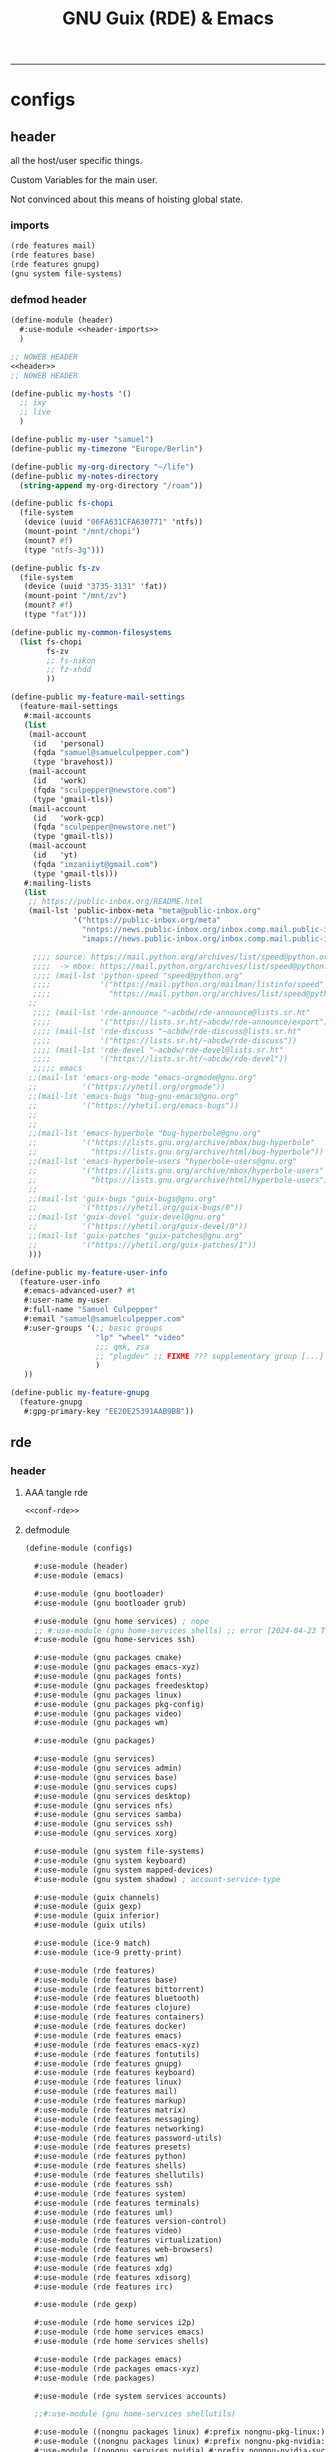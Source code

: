 :PROPERTIES:
:ID:       12f7748c-7095-4969-8261-94ad0169a24c
:CREATED:  [2022-08-30 Tue 11:12]
:UPDATED:  [2024-08-31 Sat 17:07]
:header-args:            :tangle-mode (identity #o444) :noweb yes
:header-args:sh:         :tangle-mode (identity #o755)
:header-args:shell:      :tangle-mode (identity #o755)
:header-args:scheme:     :noweb-ref conf-rde
:header-args:elisp:      :noweb-ref conf-emacs
:header-args:emacs-lisp: :noweb-ref conf-emacs
:END:
#+title: GNU Guix (RDE) & Emacs
-----

* configs
:PROPERTIES:
:ID:       7c9c9408-15b7-4d3e-be98-9b2bda19e7d5
:CREATED:  [2022-09-28 Wed 16:24]
:UPDATED:  [2024-08-24 Sat 18:31]
:ROAM_EXCLUDE: t
:END:

** header
:PROPERTIES:
:ID:       d5a65665-c696-493b-a426-89a0ce6c1fbd
:CREATED:  [2023-07-12 Wed 19:42]
:UPDATED:  [2024-08-24 Sat 18:31]
:ROAM_EXCLUDE: t
:END:

all the host/user specific things.

Custom Variables for the main user.

Not convinced about this means of hoisting global state.

*** imports
:PROPERTIES:
:CREATED:  [2024-07-09 Tue 17:07]
:UPDATED:  [2024-08-24 Sat 18:31]
:ID:       79c0c62e-f52b-4798-899b-edbb3549ec27
:ROAM_EXCLUDE: t
:END:
#+begin_src scheme :noweb-ref header-imports
(rde features mail)
(rde features base)
(rde features gnupg)
(gnu system file-systems)
#+end_src

*** defmod header
:PROPERTIES:
:CREATED:  [2024-07-09 Tue 17:07]
:UPDATED:  [2024-08-24 Sat 18:31]
:ID:       5228355e-6c90-42ad-90ec-7c79e2ad4406
:ROAM_EXCLUDE: t
:END:
#+begin_src scheme :tangle src/header.scm :noweb-ref null
(define-module (header)
  #:use-module <<header-imports>>
  )

;; NOWEB HEADER
<<header>>
;; NOWEB HEADER

(define-public my-hosts '()
  ;; ixy
  ;; live
  )

(define-public my-user "samuel")
(define-public my-timezone "Europe/Berlin")

(define-public my-org-directory "~/life")
(define-public my-notes-directory
  (string-append my-org-directory "/roam"))

(define-public fs-chopi
  (file-system
   (device (uuid "06FA631CFA630771" 'ntfs))
   (mount-point "/mnt/chopi")
   (mount? #f)
   (type "ntfs-3g")))

(define-public fs-zv
  (file-system
   (device (uuid "3735-3131" 'fat))
   (mount-point "/mnt/zv")
   (mount? #f)
   (type "fat")))

(define-public my-common-filesystems
  (list fs-chopi
        fs-zv
        ;; fs-nikon
        ;; fz-xhdd
        ))

(define-public my-feature-mail-settings
  (feature-mail-settings
   #:mail-accounts
   (list
    (mail-account
     (id   'personal)
     (fqda "samuel@samuelculpepper.com")
     (type 'bravehost))
    (mail-account
     (id   'work)
     (fqda "sculpepper@newstore.com")
     (type 'gmail-tls))
    (mail-account
     (id   'work-gcp)
     (fqda "sculpepper@newstore.net")
     (type 'gmail-tls))
    (mail-account
     (id   'yt)
     (fqda "imzaniiyt@gmail.com")
     (type 'gmail-tls)))
   #:mailing-lists
   (list
    ;; https://public-inbox.org/README.html
    (mail-lst 'public-inbox-meta "meta@public-inbox.org"
              '("https://public-inbox.org/meta"
                "nntps://news.public-inbox.org/inbox.comp.mail.public-inbox.meta"
                "imaps://news.public-inbox.org/inbox.comp.mail.public-inbox.meta.0"))

     ;;;; source: https://mail.python.org/archives/list/speed@python.org/latest
     ;;;;  -> mbox: https://mail.python.org/archives/list/speed@python.org/export/speed@python.org-2022-02.mbox.gz?start=1970-01-01&end=2022-02-21
     ;;;; (mail-lst 'python-speed "speed@python.org"
     ;;;;           '("https://mail.python.org/mailman/listinfo/speed"
     ;;;;             "https://mail.python.org/archives/list/speed@python.org/"))
    ;;
     ;;;; (mail-lst 'rde-announce "~acbdw/rde-announce@lists.sr.ht"
     ;;;;           '("https://lists.sr.ht/~abcdw/rde-announce/export"))
     ;;;; (mail-lst 'rde-discuss "~acbdw/rde-discuss@lists.sr.ht"
     ;;;;           '("https://lists.sr.ht/~abcdw/rde-discuss"))
     ;;;; (mail-lst 'rde-devel "~acbdw/rde-devel@lists.sr.ht"
     ;;;;           '("https://lists.sr.ht/~abcdw/rde-devel"))
     ;;;;; emacs
    ;;(mail-lst 'emacs-org-mode "emacs-orgmode@gnu.org"
    ;;          '("https://yhetil.org/orgmode"))
    ;;(mail-lst 'emacs-bugs "bug-gnu-emacs@gnu.org"
    ;;          '("https://yhetil.org/emacs-bugs"))
    ;;
    ;;
    ;;(mail-lst 'emacs-hyperbole "bug-hyperbole@gnu.org"
    ;;          '("https://lists.gnu.org/archive/mbox/bug-hyperbole"
    ;;            "https://lists.gnu.org/archive/html/bug-hyperbole"))
    ;;(mail-lst 'emacs-hyperbole-users "hyperbole-users@gnu.org"
    ;;          '("https://lists.gnu.org/archive/mbox/hyperbole-users"
    ;;            "https://lists.gnu.org/archive/html/hyperbole-users"))
    ;;
    ;;(mail-lst 'guix-bugs "guix-bugs@gnu.org"
    ;;          '("https://yhetil.org/guix-bugs/0"))
    ;;(mail-lst 'guix-devel "guix-devel@gnu.org"
    ;;          '("https://yhetil.org/guix-devel/0"))
    ;;(mail-lst 'guix-patches "guix-patches@gnu.org"
    ;;          '("https://yhetil.org/guix-patches/1"))
    )))

(define-public my-feature-user-info
  (feature-user-info
   #:emacs-advanced-user? #t
   #:user-name my-user
   #:full-name "Samuel Culpepper"
   #:email "samuel@samuelculpepper.com"
   #:user-groups '(;; basic groups
                   "lp" "wheel" "video"
                   ;;; qmk, zsa
                   ;; "plugdev" ;; FIXME ??? supplementary group [...] undefined
                   )
   ))

(define-public my-feature-gnupg
  (feature-gnupg
   #:gpg-primary-key "EE20E25391AAB9BB"))
#+end_src


** rde
:PROPERTIES:
:ID:       c5578b40-1344-4d48-9b24-5c8f13fa3f77
:CREATED:  [2022-07-29 Fri 18:22]
:UPDATED:  [2023-09-24 Sun 00:27]
:ROAM_EXCLUDE: t
:END:

*** header
:PROPERTIES:
:ID:       53756386-28a4-4f37-b819-4ce10572406c
:CREATED:  [2023-07-23 Sun 11:33]
:UPDATED:  [2024-01-24 Wed 13:52]
:ROAM_EXCLUDE: t
:END:


**** AAA tangle rde
:PROPERTIES:
:ID:       98f42608-b5c0-455d-bb02-9a326af8bc42
:CREATED:  [2022-08-01 Mon 09:49]
:UPDATED:  [2024-04-06 Sat 15:17]
:ROAM_EXCLUDE: t
:END:

#+begin_src scheme :tangle src/configs.scm :noweb-ref base-rde
<<conf-rde>>
#+end_src


**** defmodule
:PROPERTIES:
:ID:       6bb15998-32c1-4674-890a-85180a89d66a
:CREATED:  [2022-07-29 Fri 18:22]
:UPDATED:  [2024-08-31 Sat 17:06]
:ROAM_EXCLUDE: t
:END:

#+begin_src scheme
(define-module (configs)

  #:use-module (header)
  #:use-module (emacs)

  #:use-module (gnu bootloader)
  #:use-module (gnu bootloader grub)

  #:use-module (gnu home services) ; nope
  ;; #:use-module (gnu home-services shells) ;; error [2024-04-23 Tue 12:26] -> (rde home services shells)
  #:use-module (gnu home-services ssh)

  #:use-module (gnu packages cmake)
  #:use-module (gnu packages emacs-xyz)
  #:use-module (gnu packages fonts)
  #:use-module (gnu packages freedesktop)
  #:use-module (gnu packages linux)
  #:use-module (gnu packages pkg-config)
  #:use-module (gnu packages video)
  #:use-module (gnu packages wm)

  #:use-module (gnu packages)

  #:use-module (gnu services)
  #:use-module (gnu services admin)
  #:use-module (gnu services base)
  #:use-module (gnu services cups)
  #:use-module (gnu services desktop)
  #:use-module (gnu services nfs)
  #:use-module (gnu services samba)
  #:use-module (gnu services ssh)
  #:use-module (gnu services xorg)

  #:use-module (gnu system file-systems)
  #:use-module (gnu system keyboard)
  #:use-module (gnu system mapped-devices)
  #:use-module (gnu system shadow) ; account-service-type

  #:use-module (guix channels)
  #:use-module (guix gexp)
  #:use-module (guix inferior)
  #:use-module (guix utils)

  #:use-module (ice-9 match)
  #:use-module (ice-9 pretty-print)

  #:use-module (rde features)
  #:use-module (rde features base)
  #:use-module (rde features bittorrent)
  #:use-module (rde features bluetooth)
  #:use-module (rde features clojure)
  #:use-module (rde features containers)
  #:use-module (rde features docker)
  #:use-module (rde features emacs)
  #:use-module (rde features emacs-xyz)
  #:use-module (rde features fontutils)
  #:use-module (rde features gnupg)
  #:use-module (rde features keyboard)
  #:use-module (rde features linux)
  #:use-module (rde features mail)
  #:use-module (rde features markup)
  #:use-module (rde features matrix)
  #:use-module (rde features messaging)
  #:use-module (rde features networking)
  #:use-module (rde features password-utils)
  #:use-module (rde features presets)
  #:use-module (rde features python)
  #:use-module (rde features shells)
  #:use-module (rde features shellutils)
  #:use-module (rde features ssh)
  #:use-module (rde features system)
  #:use-module (rde features terminals)
  #:use-module (rde features uml)
  #:use-module (rde features version-control)
  #:use-module (rde features video)
  #:use-module (rde features virtualization)
  #:use-module (rde features web-browsers)
  #:use-module (rde features wm)
  #:use-module (rde features xdg)
  #:use-module (rde features xdisorg)
  #:use-module (rde features irc)

  #:use-module (rde gexp)

  #:use-module (rde home services i2p)
  #:use-module (rde home services emacs)
  #:use-module (rde home services shells)

  #:use-module (rde packages emacs)
  #:use-module (rde packages emacs-xyz)
  #:use-module (rde packages)

  #:use-module (rde system services accounts)

  ;;#:use-module (gnu home-services shellutils)

  #:use-module ((nongnu packages linux) #:prefix nongnu-pkg-linux:)
  #:use-module ((nongnu packages linux) #:prefix nongnu-pkg-nvidia:)
  #:use-module ((nongnu services nvidia) #:prefix nongnu-nvidia-svc:)
  #:use-module ((nongnu system linux-initrd) #:prefix nongnu-sys:)

  #:use-module (srfi srfi-1))
#+end_src

**** helpers
:PROPERTIES:
:ID:       b76849d3-0686-46d0-b40d-f590c7f15ed0
:CREATED:  [2022-08-08 Mon 11:38]
:UPDATED:  [2022-08-08 Mon 11:38]
:ROAM_EXCLUDE: t
:END:

***** mailing list
:PROPERTIES:
:ID:       74689f33-9e2f-4cf1-bbdf-317a29e66572
:CREATED:  [2022-07-29 Fri 17:48]
:UPDATED:  [2022-07-29 Fri 17:48]
:ROAM_EXCLUDE: t
:END:

#+begin_src scheme :noweb-ref header
(define* (mail-lst id fqda urls)
  "Make a simple mailing-list."
  (mailing-list
   (id   id)
   (fqda fqda)
   (config (l2md-repo ;; XXX maildir issue might be here
            (name (symbol->string id))
            (urls urls)))))
#+end_src

***** mail serializers (bravehost | gmail-tls)
:PROPERTIES:
:ID:       fb637534-e1ae-493b-bf5e-0cdc5ec1cc2f
:CREATED:  [2022-08-29 Mon 17:06]
:UPDATED:  [2024-07-09 Tue 17:10]
:ROAM_EXCLUDE: t
:END:

#+begin_src scheme
(use-modules (rde features mail))

(define bravehost-folder-mapping
  '(("inbox"    . "INBOX")
    ("accounts" . "INBOX/Accounts")
    ("cv"       . "INBOX/CV")
    ("info"     . "INBOX/info")
    ("sent"     . "Sent")
    ("drafts"   . "Drafts")
    ("trash"    . "Deleted Items")
    ("spam"     . "Junk")))

;; https://wiki.bravenet.com/Using_your_Bravenet_e-mail_account
(define bravehost-isync-settings
  (generate-isync-serializer "mail.bravehost.com" bravehost-folder-mapping))

(define gmail-tls-folder-mapping
  '(("inbox"   . "INBOX")
    ("sent"    . "[Gmail]/Sent Mail")
    ("drafts"  . "[Gmail]/Drafts")
    ("archive" . "[Gmail]/All Mail")
    ("trash"   . "[Gmail]/Trash")
    ("spam"    . "[Gmail]/Spam")))

(define gmail-tls-isync-settings
  (generate-isync-serializer "imap.gmail.com" gmail-tls-folder-mapping))
#+end_src


***** pkgs, pkgs-vanilla (helper)                                          :func:
:PROPERTIES:
:ID:       5fb5abba-de52-453a-8cfb-875f6d6897ba
:CREATED:  [2022-08-08 Mon 11:41]
:UPDATED:  [2023-07-13 Thu 09:46]
:ROAM_EXCLUDE: t
:END:
#+begin_src scheme
(define* (pkgs #:rest lst)
  (map specification->package+output lst))

(define* (pkgs-vanilla #:rest lst)
  "Packages from guix channel."
  (define channel-guix
    (list (channel
           (name 'guix)
           (url "https://git.savannah.gnu.org/git/guix.git")
           ;;;; [2023-07-13 Thu 09:46]
           (commit "2794caed7c813f2ec4249236de36eaccafee8361"))))

  (define inferior (inferior-for-channels channel-guix))
  (define (get-inferior-pkg pkg-name)
    (car (lookup-inferior-packages inferior pkg-name)))

  (map get-inferior-pkg lst))
#+end_src

*** state
:PROPERTIES:
:ID:       bb13a7c7-56b3-42cb-9716-6b56cef8968c
:CREATED:  [2023-07-23 Sun 11:33]
:UPDATED:  [2023-07-23 Sun 11:33]
:ROAM_EXCLUDE: t
:END:

**** shell
:PROPERTIES:
:ID:       5dadad59-f7c7-425c-8108-f486062baeb0
:CREATED:  [2023-07-23 Sun 11:33]
:UPDATED:  [2023-07-23 Sun 11:33]
:ROAM_EXCLUDE: t
:END:
***** zshrc
:PROPERTIES:
:ID:       a95216e5-aecd-4a61-b0c3-3bf266189a6d
:CREATED:  [2022-07-29 Fri 17:48]
:UPDATED:  [2022-07-29 Fri 17:48]
:ROAM_EXCLUDE: t
:END:
#+begin_src scheme
(define %extra-zshrc
  (list ;; XXX higher level category
   ;; something which evals equiv to following for each promptline "PS1=\"[$(date -u '+%Y-%m-%d | %H:%M')] $PS1\""
   "alias ns='cd $HOME/git/ns'"
   "alias om='ns && cd om'"
   "alias omom='om && cd om'"
   "alias rt='ns && cd routing'"
   "alias sys='cd $HOME/git/sys'"

   ;; TIL https://unix.stackexchange.com/questions/225943/except-the-1st-argument
   "rgw() { d=$1; p=$2; argv[1,2]=(); rg $p $d $@; }"
   "alias rgg='rgw $HOME/git/'"
   "alias rgr='rgw $HOME/git/sys/rde'"
   "alias rgns='rgw $HOME/git/ns'"
   "alias rgom='rgw $HOME/git/ns/om'"
   "alias rgrt='rgw $HOME/git/ns/routing'"
   "alias rgsys='rgw $HOME/git/sys'"

   "alias gp='ls $GUIX_EXTRA_PROFILES'"
   "_gP() { export GUIX_PROFILE=$1 ; }"
   "alias gP='_gP'"
   "_gsP() { . $GUIX_EXTRA_PROFILES/$1/$1 ; }"
   "gsP=_gsP"
   ))
#+end_src

**** flag: gaming?
:PROPERTIES:
:ID:       a5883df9-7c45-442b-82a4-fe57ac98f7f8
:CREATED:  [2022-07-29 Fri 17:48]
:UPDATED:  [2022-07-29 Fri 18:25]
:ROAM_EXCLUDE: t
:END:
#+begin_src scheme
(define gaming? #f)
#+end_src

**** keyboard
:PROPERTIES:
:ID:       2ff244bf-5916-4a3b-afa6-6b2e34cb7e21
:CREATED:  [2022-07-29 Fri 17:48]
:UPDATED:  [2022-07-29 Fri 17:48]
:ROAM_EXCLUDE: t
:END:

***** thinkpad
:PROPERTIES:
:ID:       f0d98fbe-0033-47e3-81c3-c592f70c0b8a
:CREATED:  [2022-07-29 Fri 17:48]
:UPDATED:  [2022-08-02 Tue 13:31]
:ROAM_EXCLUDE: t
:END:

#+begin_src scheme
(define %thinkpad-layout
  (keyboard-layout
   "us" "altgr-intl"
   #:model "thinkpad"
   #:options '("ctrl:nocaps")))
#+end_src

***** TODO asus
:PROPERTIES:
:ID:       75a3cb23-f883-4827-9443-3c09d6d36325
:ROAM_EXCLUDE: t
:END:

*** packages
:PROPERTIES:
:ID:       5508a976-f9ad-457c-b4bb-46dbf3b73fb0
:CREATED:  [2022-07-29 Fri 17:36]
:UPDATED:  [2024-05-19 Sun 18:16]
:ROAM_EXCLUDE: t
:END:


**** custom
:PROPERTIES:
:ID:       98d207f1-31fa-40cb-9deb-c39e0026ef22
:CREATED:  [2022-08-08 Mon 11:38]
:UPDATED:  [2022-08-08 Mon 11:38]
:ROAM_EXCLUDE: t
:END:

***** TODO imports (remove this)
:PROPERTIES:
:ID:       7cdd0670-d06b-4310-9239-e39c1e938624
:CREATED:  [2022-08-08 Mon 11:39]
:UPDATED:  [2024-05-17 Fri 20:10]
:ROAM_EXCLUDE: t
:END:

#+begin_src scheme

(use-modules
 (gnu packages)
 (guix packages)
 (guix gexp)
 (guix utils)
 (guix download)
 (guix git-download)
 (gnu packages emacs)
 (gnu packages emacs-xyz)
 (guix build-system emacs)
 (guix build-system gnu)
 (guix build-system meson)
 ((guix licenses) #:prefix license:))

#+end_src

***** emacs
:PROPERTIES:
:CREATED:  [2023-09-24 Sun 15:48]
:UPDATED:  [2024-03-31 Sun 19:03]
:ID:       8e9b8179-cf15-4672-a15b-c6f020e0e7e8
:ROAM_EXCLUDE: t
:END:
****** emacs-sql-indent
:PROPERTIES:
:ID:       1bca3f7a-3f6b-4ffa-bf10-0856b0eb8a01
:CREATED:  [2022-08-08 Mon 11:39]
:UPDATED:  [2022-09-28 Wed 16:39]
:ROAM_EXCLUDE: t
:END:

#+begin_src scheme
(define-public emacs-sql-indent
  (package
   (name "emacs-sql-indent")
   (version "1.6")
   (source
    (origin
     (method url-fetch)
     (uri (string-append
           "https://elpa.gnu.org/packages/sql-indent-"
           version
           ".tar"))
     (sha256
      (base32 "000pimlg0k4mrv2wpqq8w8l51wpr1lzlaq6ai8iaximm2a92ap5b"))))
   (build-system emacs-build-system)
   (home-page "https://github.com/alex-hhh/emacs-sql-indent")
   (synopsis "Support for indenting code in SQL files.")
   (description
    "`sqlind-minor-mode' is a minor mode that enables syntax-based indentation for
`sql-mode' buffers: the TAB key indents the current line based on the SQL code
on previous lines.  To setup syntax-based indentation for every SQL buffer, add
`sqlind-minor-mode' to `sql-mode-hook'.  Indentation rules are flexible and can
be customized to match your personal coding style.  For more information, see
the \"sql-indent.org\" file.

The package also defines align rules so that the `align' function works for SQL
statements, see `sqlind-align-rules'.")
   (license license:gpl3+)))
#+end_src

****** emacs-org-ml
:PROPERTIES:
:ID:       91194ee1-6cf0-46ff-8685-efc0a076697a
:CREATED:  [2022-10-04 Tue 15:52]
:UPDATED:  [2022-10-04 Tue 15:52]
:ROAM_EXCLUDE: t
:END:
#+begin_src scheme
(define-public emacs-org-ml
  (package
   (name "emacs-org-ml")
   (version "20220711.1528")
   (source (origin
            (method git-fetch)
            (uri (git-reference
                  (url "https://github.com/ndwarshuis/org-ml.git")
                  (commit "385e3bee497f858705144d7ab5e6570d31d3ffe8")))
            (sha256
             (base32
              "0j506lp3lgf9iz94ag041bpdcr837j5lmbazq7v3brblm43dvh9p"))))
   (build-system emacs-build-system)
   (propagated-inputs (list emacs-org emacs-dash emacs-s))
   (home-page "https://github.com/ndwarshuis/org-ml")
   (synopsis "Functional Org Mode API")
   (description
    "This is a functional API for org-mode primarily using the `org-element' library.
`org-element.el' provides the means for converting an org buffer to a parse-tree
data structure.  This library contains functions to modify this parse-tree in a
more-or-less 'purely' functional manner (with the exception of parsing from the
buffer and writing back to the buffer).  For the purpose of this package, the
resulting parse tree is composed of 'nodes'.

This library exposes the following types of functions: - builder: build new
nodes to be inserted into a parse tree - property functions: return either
property values (get) or nodes with   modified properties (set and map) -
children functions: return either children of nodes (get) or return a node
with modified children (set and map) - node predicates: return t if node meets a
condition - pattern matching: return nodes based on a pattern that matches the
parse   tree (and perform operations on those nodes depending on the function) -
parsers: parse a buffer (optionally at current point) and return a parse   tree
- writers: insert/update the contents of a buffer given a parse tree

For examples please see full documentation at:
https://github.com/ndwarshuis/org-ml")
   (license license:gpl3+)))
#+end_src

****** emacs-moldable-emacs
:PROPERTIES:
:ID:       3c32dec6-4f12-4aa0-ad00-98b433c966e8
:CREATED:  [2022-10-05 Wed 19:07]
:UPDATED:  [2023-07-04 Tue 09:46]
:ROAM_EXCLUDE: t
:END:

#+begin_src scheme
(define-public emacs-moldable-emacs
  (package
   (name "emacs-moldable-emacs")
   (version "20220825.0037")
   (source
    (origin
     (method git-fetch)
     (uri (git-reference
           (url "https://github.com/ag91/moldable-emacs")
           (commit "53f8b3af4572ab12be9f1f96da848278507ef350")))
     (sha256
      (base32 "1jcac4hiyh98q8cvim6yjaw1xihsy3r5lnjhijr3p89z2bv481xl"))))
   (arguments
    (list
     ;; #:tests? #true
     ;; #:test-command
     ;; #~(list "emacs" "-Q" "--batch"
     ;;         "-L" "test"
     ;;         "--load" "test/testein-loader.el")
     #:phases
     #~(modify-phases %standard-phases
                      (add-after 'unpack 'install-molds
                                 (lambda _
                                   (for-each
                                    (lambda (f)
                                      (install-file
                                       f (string-append (elpa-directory #$output)
                                                        "/molds")))
                                    (find-files "./molds" ".*"))
                                   (for-each
                                    (lambda (f)
                                      (install-file
                                       f (string-append (elpa-directory #$output)
                                                        "/tutorials")))
                                    (find-files "./tutorials" ".*")))))))
   (build-system emacs-build-system)
   ;;; propagated (external)
   ;; (check these via the mold “WhatMoldsCanIUse?”)
   ;; graph-cli
   ;; graphviz
   ;; imgclip
   ;; emacs-csv-mode OPTIONAL (buffer size to bar chart)
   (propagated-inputs
    (list emacs-dash
          emacs-s
          emacs-async
          ;; emacs-thunk builtin
          emacs-esxml
          emacs-org-ql
          ;; emacs-tree-sitter
          ;; emacs-code-compass
          ))
   (home-page "https://github.com/ag91/moldable-emacs")

   (synopsis "TODO")
   (description
    "TODO")
   (license license:gpl3+)))
#+end_src

****** emacs-ob-go
:PROPERTIES:
:ID:       58790647-3625-4145-87d8-2a5baa335b0f
:CREATED:  [2022-08-08 Mon 16:45]
:UPDATED:  [2022-09-28 Wed 16:40]
:ROAM_EXCLUDE: t
:END:

#+begin_src scheme

(define-public emacs-ob-go
  (package
   (name "emacs-ob-go")
   (version "20190201.214")
   (source
    (origin
     (method git-fetch)
     (uri (git-reference
           (url "https://github.com/pope/ob-go")
           (commit "2067ed55f4c1d33a43cb3f6948609d240a8915f5")))
     (sha256
      (base32 "069w9dymiv97cvlpzabf193nyw174r38lz5j11x23x956ladvpbw"))))
   (build-system emacs-build-system)
   (propagated-inputs (list emacs-org))
   (home-page "https://github.com/pope/ob-go")
   (synopsis "Org-Babel support for evaluating go code.")
   (description
    "@code{ob-go} enables @{Org-Babel} support for evaluating @code{go}
code. It was created based on the usage of @code{ob-C}. The @code{go}
code is compiled and run via the @code{go run} command. If a
@code{main} function isn’t present, by default the code is wrapped in
a simple @{main func}. If @code{:package} option isn’t set, and no
package is declared in the code, then the @code{main package} is
declared.")
   (license license:gpl3+)))
#+end_src

****** emacs-ox-jira
:PROPERTIES:
:ID:       f8bac9c3-36b2-4c70-a8e1-3bc6d3c981a4
:CREATED:  [2022-10-04 Tue 16:09]
:UPDATED:  [2022-10-04 Tue 16:09]
:ROAM_EXCLUDE: t
:END:
#+begin_src scheme
(define-public emacs-ox-jira
  (package
   (name "emacs-ox-jira")
   (version "20220423.1403")
   (source (origin
            (method git-fetch)
            (uri (git-reference
                  (url "https://github.com/stig/ox-jira.el.git")
                  (commit "00184f8fdef02a3a359a253712e8769cbfbea3ba")))
            (sha256
             (base32
              "1zyq4d0fvyawvb3w6072zl4zgbnrpzmxlz2l731wqrgnwm0l80gy"))))
   (build-system emacs-build-system)
   (propagated-inputs (list emacs-org))
   (home-page "https://github.com/stig/ox-jira.el")
   (synopsis "JIRA Backend for Org Export Engine")
   (description
    "This module plugs into the regular Org Export Engine and transforms Org files to
JIRA markup for pasting into JIRA tickets & comments.

In an Org buffer, hit `C-c C-e j j' to bring up *Org Export Dispatcher* and
export it as a JIRA buffer.  I usually use `C-x h' to mark the whole buffer,
then `M-w' to save it to the kill ring (and global pasteboard) for pasting into
JIRA issues.")
   (license license:gpl3+)))
#+end_src

****** emacs-kubernetes
:PROPERTIES:
:ID:       584e9a93-0058-4bf5-8573-69b35b93e8c0
:CREATED:  [2022-10-12 Wed 13:27]
:UPDATED:  [2022-10-12 Wed 13:39]
:ROAM_EXCLUDE: t
:END:
#+begin_src scheme

(define-public emacs-kubernetes
  (package
   (name "emacs-kubernetes")
   (version "20220715.1717")
   (source (origin
            (method git-fetch)
            (uri (git-reference
                  (url "https://github.com/kubernetes-el/kubernetes-el.git")
                  (commit "8163fd38015cbde0485f6eaab41450132bf6e19d")))
            (sha256
             (base32
              "06p5qz4h5ar86vv4nzpw08x18fjvs2zg5brx55h80hjdgr89b771"))))
   (build-system emacs-build-system)
   (inputs (list emacs-magit
                 emacs-magit-popup
                 emacs-dash
                 emacs-with-editor
                 emacs-request
                 emacs-s
                 emacs-transient))
   (arguments
    '(#:include '("^[^/]+.el$" "^[^/]+.el.in$"
                  "^dir$"
                  "^[^/]+.info$"
                  "^[^/]+.texi$"
                  "^[^/]+.texinfo$"
                  "^doc/dir$"
                  "^doc/[^/]+.info$"
                  "^doc/[^/]+.texi$"
                  "^doc/[^/]+.texinfo$")
      #:exclude '("^.dir-locals.el$" "^test.el$" "^tests.el$" "^[^/]+-test.el$"
                  "^[^/]+-tests.el$" "^kubernetes-evil.el$")))
   (home-page "https://github.com/kubernetes-el/kubernetes-el")
   (synopsis "Magit-like porcelain for Kubernetes")
   (description
    "kubernetes-el is a text-based, interactive management interface for managing
Kubernetes clusters within Emacs.")
   (license license:gpl3+)))
#+end_src

****** emacs-ox-slack
:PROPERTIES:
:ID:       a24f5f97-483b-440b-adb7-a1cd7732a212
:UPDATED:  [2022-11-08 Tue 12:36]
:END:

#+begin_src scheme
(define-public emacs-ox-slack
  (package
   (name "emacs-ox-slack")
   (version "20200108.1546")
   (source (origin
            (method git-fetch)
            (uri (git-reference
                  (url "https://github.com/titaniumbones/ox-slack.git")
                  (commit "bd797dcc58851d5051dc3516c317706967a44721")))
            (sha256
             (base32
              "1kh2v08fqmsmfj44ik8pljs3fz47fg9zf6q4mr99c0m5ccj5ck7w"))))
   (build-system emacs-build-system)
   (propagated-inputs (list emacs-org emacs-ox-gfm))
   (home-page "https://github.com/titaniumbones/ox-slack")
   (synopsis "Slack Exporter for org-mode")
   (description
    "This library implements a Slack backend for the Org exporter, based on the `md
and `gfm back-ends.")
   (license license:gpl3+)))
#+end_src

****** emacs-svg-clock
:PROPERTIES:
:ID:       9765acda-2dc5-45ea-9196-5abfb1ae29da
:CREATED:  [2022-11-21 Mon 18:22]
:UPDATED:  [2022-11-22 Tue 11:45]
:ROAM_EXCLUDE: t
:END:
#+begin_src scheme
(define-public emacs-svg-clock
  (package
   (name "emacs-svg-clock")
   (version "1.2")
   (source (origin
            (method url-fetch)
            (uri (string-append "https://elpa.gnu.org/packages/svg-clock-"
                                version ".el"))
            (sha256
             (base32
              "15pmj07wnlcpv78av9qpnbfwdjlkf237vib8smpa7nvyikdfszfr"))))
   (build-system emacs-build-system)
   (propagated-inputs (list emacs-svg-lib))
   (home-page "http://elpa.gnu.org/packages/svg-clock.html")
   (synopsis "Analog clock using Scalable Vector Graphics")
   (description
    "svg-clock provides a scalable analog clock.  Rendering is done by means of svg
(Scalable Vector Graphics).  In order to use svg-clock you need to build Emacs
with svg support. (To check whether your Emacs supports svg, do \"M-:
(image-type-available-p svg) RET\" which must return t).  Call `svg-clock to
start a clock.  This will open a new buffer \"*clock*\" displaying a clock which
fills the buffer's window.  Use `svg-clock-insert to insert a clock
programmatically in any buffer, possibly specifying the clock's size, colours
and offset to the current-time.  Arbitrary many clocks can be displayed
independently.  Clock instances ared updated automatically.  Their resources
(timers etc.) are cleaned up automatically when the clocks are removed.")
   (license license:gpl3+)))
#+end_src

****** emacs-consult-recoll
:PROPERTIES:
:ID:       bfd3fa1e-935b-4c03-9b16-0bb232ddcfce
:CREATED:  [2023-03-04 Sat 12:33]
:UPDATED:  [2023-03-04 Sat 12:33]
:ROAM_EXCLUDE: t
:END:

#+begin_src scheme
(define-public emacs-consult-recoll
  (package
   (name "emacs-consult-recoll")
   (version "0.8")
   (source (origin
            (method url-fetch)
            (uri (string-append
                  "https://elpa.gnu.org/packages/consult-recoll-" version
                  ".tar"))
            (sha256
             (base32
              "02vg1rr2fkcqrrivqgggdjdq0ywvlyzazwq1xd02yah3j4sbv4ag"))))
   (build-system emacs-build-system)
   (propagated-inputs (list emacs-consult))
   (home-page "https://codeberg.org/jao/consult-recoll")
   (synopsis "Recoll queries using consult")
   (description "This package provides an emacs interface to perform recoll queries, and display its results, via consult. It is also recommened that you use a a package for vertical display of completions that works well with consult, such as vertico.")
   (license license:gpl3+)))
#+end_src

****** emacs-bigquery-mode
:PROPERTIES:
:ID:       47bf4150-8113-438f-9b56-87bc6e24744c
:CREATED:  [2023-04-03 Mon 12:17]
:UPDATED:  [2024-01-25 Thu 16:06]
:ROAM_EXCLUDE: t
:END:

#+name: guix-bq
#+call: guix-shell-repo-info(URL="https://github.com/christophstockhusen/bigquery-mode") :cache yes

#+RESULTS[2b0e1f19649b93e1a0fadab78ef05e5175e69c05]:
:results:
| url      | https://github.com/christophstockhusen/bigquery-mode |
| repo     | bigquery-mode                                        |
| checkout | /tmp/bigquery-mode                                   |
| hash     | 0w1b2d64hdzxk58lq0zfpfavmi8w80lmgqybvgfkl7l3mhnwzgj2 |
| sha      | 308bdccf194f1bca230de3a070459836e30b502a             |
| tag      | 20200412.155                                         |
:end:

#+begin_src scheme
;; :var props=guix-bq() :noweb yes
;; ^^ wow

(define-public emacs-bigquery-mode
  (package
   (name "emacs-bigquery-mode")
   (version "20200412.155")
   (source
    (origin
     (method git-fetch)
     (uri (git-reference
           (url "https://github.com/christophstockhusen/bigquery-mode")
           (commit "308bdccf194f1bca230de3a070459836e30b502a")))
     (file-name (git-file-name name version))
     (sha256
      (base32 "0w1b2d64hdzxk58lq0zfpfavmi8w80lmgqybvgfkl7l3mhnwzgj2"))))
   (propagated-inputs
    (list emacs-sql-indent))
   (build-system emacs-build-system)
   (home-page "https://github.com/christophstockhusen/bigquery-mode")
   (synopsis "Major mode for interacting with Google Cloud Platform's BigQuery")
   (description "Major mode for interacting with Google Cloud Platform's BigQuery")
   (license license:gpl3+)))

#+end_src

****** emacs-dogears
:PROPERTIES:
:ID:       11e33a8f-f5e3-4081-a337-23fe0ed7733c
:CREATED:  [2023-04-03 Mon 16:45]
:UPDATED:  [2024-05-19 Sun 18:32]
:ROAM_EXCLUDE: t
:END:

- https://github.com/babariviere/guix-emacs/blob/acc581a/emacs/packages/melpa.scm#L26388

#+begin_src scheme
(define-public emacs-dogears
  (package
   (name "emacs-dogears")
   (version "20240412.850")
   (source
    (origin
     (method git-fetch)
     (uri (git-reference
           (url "https://github.com/alphapapa/dogears.el.git")
           (commit
            "162671e66cac601f1cfd5d22f7da2671af2e9866")))
     (sha256
      (base32
       "1n0yhs4vcl9h10slqck1zd5h2p34lim3xrra9zcj1pa6qp5a2i56"))))
   (build-system emacs-build-system)
   (arguments
    '(#:exclude '("helm-dogears.el")))
   (home-page
    "https://github.com/alphapapa/dogears.el")
   (synopsis "Never lose your place again")
   (description
    "Documentation at https://melpa.org/#/dogears")
   (license #f)))
#+end_src

#+RESULTS:

******* dogears-remember
:PROPERTIES:
:ID:       74f332b7-de08-4ca7-b1bb-3e8d017d579c
:CREATED:  [2023-07-15 Sat 17:30]
:UPDATED:  [2024-08-24 Sat 18:31]
:END:

#+begin_src emacs-lisp
(defun dogears-remember (&rest _ignore)
  "Remember (\"dogear\") the current place."
  (interactive)
  (unless (cl-some 'funcall dogears-ignore-places-functions)
    (if-let* ((record (or (ignore-errors
                            (funcall bookmark-make-record-function))
                          (dogears--buffer-record)))
              (record (list (car record)
                            (append (cdr record)
                                    (cons 'region (call-interactively
                                                   'qz/anno-yank-region-to-point))))))

        (progn
          (pcase (car record)
            ;; Like `bookmark-make-record', we may have to add a string ourselves.
            ;; And we want every record to have one as its first element, for
            ;; consistency.  And sometimes, records have a nil name rather than an
            ;; empty string, depending on the bookmark-make-record-function (I'm
            ;; not sure if there are defined standards for what the first element
            ;; of a bookmark record should be).
            ((pred stringp)
             ;; Record already has a string as its first element: do nothing.
             nil)
            (`nil (setf (car record) ""))
            (_ (push "" record)))
          (setf (map-elt (cdr record) 'manual)
                (if (called-interactively-p 'interactive) "✓" " "))
          (unless (map-elt (cdr record) 'buffer)
            (setf (map-elt (cdr record) 'buffer) (buffer-name)))
          (when-let ((within (or (funcall dogears-within-function)
                                 (dogears--within)
                                 (car record))))
            (setf (map-elt (cdr record) 'within) within))
          (setf (map-elt (cdr record) 'mode) major-mode
                (map-elt (cdr record) 'line) (buffer-substring
                                              (point-at-bol) (point-at-eol)))
          ;; It's hard to say whether push or pushnew is the best choice.  When returning
          ;; to a dogeared place, that place gets moved to the front of the list, or it
          ;; remains where it was.  Either way, unless we allow dupes, the list changes.
          (cl-pushnew record dogears-list :test 'dogears--equal)
          (setf dogears-list (delete-dups dogears-list)
                dogears-list (seq-take dogears-list dogears-limit))
          (when (and dogears-update-list-buffer (buffer-live-p dogears-list-buffer))
            (with-current-buffer dogears-list-buffer
              (revert-buffer))))
      (when (called-interactively-p 'interactive)
        (message "Dogears: Couldn't dogear this place"))
      )))
#+end_src

#+RESULTS:
: dogears-remember

******* dogears-list-mode
:PROPERTIES:
:ID:       343eccdc-82d5-460b-b1b4-f7d083aee729
:UPDATED:  [2023-07-15 Sat 17:38]
:END:

#+begin_src emacs-lisp :noweb-ref null
(defun qz/dogears-list ()
  "Show dogears list."
  (interactive)
  (with-current-buffer (get-buffer-create "*Dogears List*")
    (setf dogears-list-buffer (current-buffer))
    (qz/dogears-list-mode)
    (pop-to-buffer (current-buffer))))

(define-derived-mode qz/dogears-list-mode tabulated-list-mode
  "Dogears-List"
  :group 'dogears
  (setf tabulated-list-format (vector
                               '("#" 3 (lambda (a b)
                                         (< (string-to-number (elt (cadr a) 0))
                                            (string-to-number (elt (cadr b) 0)))))
                               (list (propertize "✓" 'help-echo "Manually remembered") 1 t)
                               '("Region" 25 t :right-align t)
                               '("Relevance" 10 t :right-align t)
                               '("Within" 25 t)
                               '("Buffer" 20 t)
                               '("Directory" 25 t))
        tabulated-list-sort-key '("#" . nil)
        truncate-string-ellipsis dogears-ellipsis)
  (add-hook 'tabulated-list-revert-hook
            (lambda ()
              (setf tabulated-list-entries
                    (with-current-buffer (window-buffer (get-mru-window t nil nil))
                      (qz/dogears-list--entries))))
            nil 'local)
  (tabulated-list-init-header)
  (tabulated-list-revert))

(defun qz/dogears-list--entries ()
  "Return `tabulated-list-entries'."
  (cl-loop for place in dogears-list
           for i from 0
           collect (list place
                         (cl-coerce (cons (number-to-string i)
                                          (qz/dogears--format-record-list place))
                                    'vector))))

(defun qz/dogears--format-record-list (record)
  "Return a list of elements in RECORD formatted."
  (cl-labels ((face-propertize
                (string face)
                ;; Return copy of STRING with FACE appended, but only if it doesn't already
                ;; contain FACE.  (I don't know a better way to prevent faces being added
                ;; repeatedly, which eventually, drastically slows down redisplay).
                (setf string (copy-sequence string))
                (let ((property (get-text-property 0 'face string)))
                  (unless (or (equal face property)
                              (and (listp property) (member face property)))
                    (add-face-text-property 0 (length string) face 'append string)))
                string))
    (pcase-let* ((`(,name . ,(map manual within region filename)) record)
                 (buffer (face-propertize (if filename
                                              (file-name-nondirectory filename)
                                            name)
                                          'font-lock-constant-face))
                 (region region)
                 (relevance (face-propertize (dogears--relevance record)
                                             'font-lock-keyword-face))
                 (within (if within
                             (face-propertize within 'font-lock-function-name-face)
                           ""))
                 ;; The filename may not always *be* a filename; e.g. somehow in
                 ;; EWXM buffers it gets set to " - no file -", instead of just nil.
                 (dir (when filename
                        (file-name-directory filename))))
      (if dir
          (setf dir (split-string dir "/" t)
                dir (nreverse dir)
                dir (cl-loop for d in dir
                             concat (truncate-string-to-width d 10)
                             concat "\\")
                dir (face-propertize dir 'font-lock-comment-face))
        (setf dir ""))
      (list manual relevance within buffer dir))))

#+end_src

#+RESULTS:
: qz/dogears--format-record-list

******* build-error (elc, helm-make-source)
:PROPERTIES:
:CREATED:  [2024-05-19 Sun 18:33]
:UPDATED:  [2024-05-19 Sun 18:33]
:ID:       3ff7be56-a284-4434-b72d-2dbab191975a
:ROAM_EXCLUDE: t
:END:

#+begin_quote
starting phase `validate-compiled-autoloads'
Loading /gnu/store/25fhs8wwpx45jjp3p1yfv3p5amq9n27k-emacs-dogears-20240412.850/share/emacs/site-lisp/dogears-20240412.850/dogears-autoloads.elc...
Symbol’s function definition is void: helm-make-source

Error: void-function (helm-make-source)
mapbacktrace(#f(compiled-function (evald func args flags) #<bytecode -0x1bffad046510e41>))
debug-early-backtrace()
debug-early(error (void-function helm-make-source))
helm-make-source("Dogears" helm-source-sync :candidates #f(compiled-function () #<bytecode -0x454904b23ca65be>) :action (("Go to place" . dogears-go)))
byte-code("\300\301\302\303\304\305\306\307BC&\6\207" [helm-make-source "Dogears" helm-source-sync :candidates #f(compiled-function () #<bytecode -0x454904b23ca65be>) :action "Go to place" dogears-go] 8)
(defvar helm-dogears-source (byte-code "\300\301\302\303\304\305\306\307BC&\6\207" [helm-make-source "Dogears" helm-source-sync :candidates #f(compiled-function () #<bytecode -0x454904b23ca65be>) :action "Go to place" dogears-go] 8))
load("/gnu/store/25fhs8wwpx45jjp3p1yfv3p5amq9n27k-emacs-dogears-20240412.850/share/emacs/site-lisp/dogears-20240412.850/dogears-autoloads.elc")
mapc(load ("/gnu/store/25fhs8wwpx45jjp3p1yfv3p5amq9n27k-emacs-dogears-20240412.850/share/emacs/site-lisp/dogears-20240412.850/dogears-autoloads.elc"))
eval((mapc #'load '("/gnu/store/25fhs8wwpx45jjp3p1yfv3p5amq9n27k-emacs-dogears-20240412.850/share/emacs/site-lisp/dogears-20240412.850/dogears-autoloads.elc")) t)
eval((eval '(mapc #'load '("/gnu/store/25fhs8wwpx45jjp3p1yfv3p5amq9n27k-emacs-dogears-20240412.850/share/emacs/site-lisp/dogears-20240412.850/dogears-autoloads.elc")) t) t)
command-line-1(("--eval=(eval '(mapc #'load '(\"/gnu/store/25fhs8wwpx45jjp3p1yfv3p5amq9n27k-emacs-dogears-20240412.850/share/emacs/site-lisp/dogears-20240412.850/dogears-autoloads.elc\")) t)"))
command-line()
normal-top-level()
error: in phase 'validate-compiled-autoloads': uncaught exception:
%exception #<&invoke-error program: "emacs" arguments: ("--quick" "--batch" "--eval=(eval '(mapc #'load '(\"/gnu/store/25fhs8wwpx45jjp3p1yfv3p5amq9n27k-emacs-dogears-20240412.850/share/emacs/site-lisp/dogears-20240412.850/dogears-autoloads.elc\")) t)") exit-status: 255 term-signal: #f stop-signal: #f>
phase `validate-compiled-autoloads' failed after 0.0 seconds
command "emacs" "--quick" "--batch" "--eval=(eval '(mapc #'load '(\"/gnu/store/25fhs8wwpx45jjp3p1yfv3p5amq9n27k-emacs-dogears-20240412.850/share/emacs/site-lisp/dogears-20240412.850/dogears-autoloads.elc\")) t)" failed with status 255
#+end_quote
****** emacs-chatgpt-shell
:PROPERTIES:
:ID:       9809acde-26e3-4bc8-bb47-a43759be7568
:CREATED:  [2023-04-21 Fri 16:13]
:UPDATED:  [2023-04-21 Fri 16:15]
:ROAM_EXCLUDE: t
:END:

- [[id:a5b61661-e777-4fdd-b1b0-0e486c27123a][[13:32:51] guix: packaging chatgpt-shell]]

#+begin_src scheme
(define-public emacs-chatgpt-shell
  (package
   (name "emacs-chatgpt-shell")
   (version "2023-04-21")
   (source
    (origin
     (method git-fetch)
     (uri (git-reference
           (url "https://github.com/xenodium/chatgpt-shell")
           (commit "0ae307045fdad451f7a6e2a56ffec70c6300b8da")))
     (sha256
      (base32 "1s7pn8v79x2l02cj41z89f8rda2xd3naq6yv8vjzd0z4kag3jmzv"))))
   (build-system emacs-build-system)
   (home-page "")
   (synopsis "A minimal ChatGPT Emacs shel")
   (description
    "A minimal ChatGPT Emacs shell")
   (license license:gpl3+)))
#+end_src

****** emacs-ytdl-next
:PROPERTIES:
:ID:       24f69dd9-3e91-4743-88fa-6efd43a4ca8d
:CREATED:  [2023-04-24 Mon 15:41]
:UPDATED:  [2023-04-24 Mon 15:42]
:ROAM_EXCLUDE: t
:END:


#+begin_src scheme
(define-public emacs-ytdl-next
  (package
   (name "emacs-ytdl")
   (version "20230331.1804")
   (source (origin
            (method git-fetch)
            (uri (git-reference
                  (url "https://gitlab.com/tuedachu/ytdl.git")
                  (commit "2ea3daf2f6aa9d18b71fe3e15f05c30a56fca228")))
            (sha256
             (base32
              "0y62lkgsg19j05dpd6sp6zify8vq8xvpc8caqiy4rwi7p4ahacsf"))))
   (build-system emacs-build-system)
   (propagated-inputs (list emacs-async emacs-transient emacs-dash))
   (home-page "https://gitlab.com/tuedachu/ytdl")
   (synopsis "Emacs Interface for youtube-dl")
   (description
    "ytdl.el is an Emacs-based interface for youtube-dl, written in emacs-lisp.
youtube-dl is a command-line program to download videos from YouTube and a few
more sites.  More information at https://yt-dl.org.  youtube-dl supports many
more sites: PeerTube, BBC, IMDB, InternetVideoArchive (non-exhaustive list) *
Setup Add \"(require ytdl)\" to your \"init.el\" file.  Further customization can be
found in the documentation online.")
   (license license:gpl3+)))
#+end_src

#+RESULTS:

******* import from melpa
:PROPERTIES:
:ID:       d6821367-61d5-4369-bb81-66aab6b424f8
:CREATED:  [2023-04-24 Mon 15:42]
:UPDATED:  [2023-04-24 Mon 15:42]
:ROAM_EXCLUDE: t
:END:
#+begin_src shell
guix import elpa -a melpa ytdl
#+end_src

****** emacs-selectric-mode
:PROPERTIES:
:ID:       8befc63a-afad-4c84-bf58-1e4c3e071896
:CREATED:  [2023-06-30 Fri 23:04]
:UPDATED:  [2023-06-30 Fri 23:04]
:ROAM_EXCLUDE: t
:END:

******* src
:PROPERTIES:
:ID:       fe050d49-8d00-476c-8af7-35ab189596a5
:CREATED:  [2023-06-30 Fri 23:04]
:UPDATED:  [2023-07-04 Tue 10:43]
:ROAM_EXCLUDE: t
:END:

#+begin_src scheme
(define-public emacs-selectric-mode
  (package
   (name "emacs-selectric-mode")
   (version "20200209.2107")
   (source (origin
            (method git-fetch)
            (uri (git-reference
                  (url "https://github.com/rbanffy/selectric-mode.git")
                  (commit "1840de71f7414b7cd6ce425747c8e26a413233aa")))
            (sha256 (base32
                     "1aabqqqcafkqmyarf5kb1k0gglmlpn6kr3h3x0yph5gd6sk3l4ll"))))
   (build-system emacs-build-system)
   (arguments '(#:include '("^[^/]+.el$" "^[^/]+.el.in$"
                            "^dir$"
                            "^[^/]+.info$"
                            "^[^/]+.texi$"
                            "^[^/]+.texinfo$"
                            "^doc/dir$"
                            "^doc/[^/]+.info$"
                            "^doc/[^/]+.texi$"
                            "^doc/[^/]+.texinfo$"
                            "^[^/]+.wav$")
                #:exclude '("^.dir-locals.el$" "^test.el$" "^tests.el$"
                            "^[^/]+-test.el$" "^[^/]+-tests.el$")))
   (home-page "https://github.com/rbanffy/selectric-mode")
   (synopsis "IBM Selectric mode for Emacs")
   (description
    "This minor mode plays the sound of an IBM Selectric typewriter as you type.")
   (license license:gpl3+)))
#+end_src

******* import from melpa
:PROPERTIES:
:ID:       e8fd13f6-029f-4867-986f-07524f194a65
:CREATED:  [2023-06-30 Fri 23:04]
:UPDATED:  [2023-06-30 Fri 23:04]
:ROAM_EXCLUDE: t
:END:
#+begin_src shell
date -uIs
guix import elpa -a melpa selectric-mode
#+end_src

#+RESULTS:
:results:
2023-06-30T21:00:14+00:00
(package
((name "emacs-selectric-mode")
(version "20200209.2107")
(source (origin
(method git-fetch)
(uri (git-reference
(url "https://github.com/rbanffy/selectric-mode.git")
(commit "1840de71f7414b7cd6ce425747c8e26a413233aa")))
(sha256 (base32
"1aabqqqcafkqmyarf5kb1k0gglmlpn6kr3h3x0yph5gd6sk3l4ll"))))
(build-system emacs-build-system)
(arguments '(#:include '("^[^/]+.el$" "^[^/]+.el.in$"
"^dir$"
"^[^/]+.info$"
"^[^/]+.texi$"
"^[^/]+.texinfo$"
"^doc/dir$"
"^doc/[^/]+.info$"
"^doc/[^/]+.texi$"
"^doc/[^/]+.texinfo$"
"^[^/]+.wav$")
#:exclude '("^.dir-locals.el$" "^test.el$" "^tests.el$"
"^[^/]+-test.el$" "^[^/]+-tests.el$")))
(home-page "https://github.com/rbanffy/selectric-mode")
(synopsis "IBM Selectric mode for Emacs")
(description
"This minor mode plays the sound of an IBM Selectric typewriter as you type.")
(license #f)))
:end:

****** emacs-atomic-chrome
:PROPERTIES:
:CREATED:  [2023-09-21 Thu 11:40]
:UPDATED:  [2023-09-21 Thu 11:40]
:ID:       861f3467-6792-44cb-bd1b-228b7e5f33bf
:ROAM_EXCLUDE: t
:END:

******* import
:PROPERTIES:
:CREATED:  [2023-09-21 Thu 11:40]
:UPDATED:  [2023-09-21 Thu 11:41]
:ID:       b6b8b785-6cf0-42ce-ab73-0a0071777919
:ROAM_EXCLUDE: t
:END:

#+begin_src shell
date -uIs;
guix import elpa -a melpa atomic-chrome
#+end_src

#+RESULTS:
:results:
2023-09-21T09:41:06+00:00
:end:

******* src
:PROPERTIES:
:CREATED:  [2023-09-21 Thu 11:40]
:UPDATED:  [2024-02-17 Sat 17:20]
:ID:       3e06e209-1d75-4925-a130-ea418db3ab00
:ROAM_EXCLUDE: t
:END:

#+begin_src scheme
(define-public emacs-atomic-chrome
  (package
   (name "emacs-atomic-chrome")
   (version "20230304.112")
   (source (origin
            (method git-fetch)
            (uri (git-reference
                  (url "https://github.com/alpha22jp/atomic-chrome.git")
                  (commit "f1b077be7e414f457191d72dcf5eedb4371f9309")))
            (sha256 (base32
                     "01024ikcy23hkxjpy6qlsa8sj3cyf4p3igx5i31qkq21dm7b8xqv"))))
   (build-system emacs-build-system)
   (propagated-inputs (list emacs-let-alist emacs-websocket))
   (home-page "https://github.com/alpha22jp/atomic-chrome")
   (synopsis "Edit Chrome text area with Emacs using Atomic Chrome")
   (description
    "This is the Emacs version of Atomic Chrome which is an extension for Google
Chrome browser that allows you to edit text areas of the browser in Emacs.  It's
similar to Edit with Emacs, but has some advantages as below with the help of
websocket. * Live update The input on Emacs is reflected to the browser
instantly and continuously. * Bidirectional communication You can edit both on
the browser and Emacs, they are synced to the same.  Firefox is supported via
the @code{GhostText} browser addon.")
   (license license:gpl3+)))
#+end_src

****** emacs-spacious-padding
:PROPERTIES:
:CREATED:  [2024-02-17 Sat 17:18]
:UPDATED:  [2024-02-17 Sat 17:27]
:ID:       53635ebe-7282-43b9-9b9e-deb4e2691164
:ROAM_EXCLUDE: t
:END:

#+begin_src shell :wrap "src scheme"
echo -e "(define-public emacs-spacious-padding\n$(guix import elpa spacious-padding)\n)"
#+end_src

#+RESULTS:
#+begin_src scheme
(define-public emacs-spacious-padding
  (package
   (name "emacs-spacious-padding")
   (version "0.3.0")
   (source (origin
            (method url-fetch)
            (uri (string-append
                  "https://elpa.gnu.org/packages/spacious-padding-" version
                  ".tar"))
            (sha256 (base32
                     "1iiaxgl18k8hkwwyz3qnargv6q8kwzyh39ai46k5xbpmyrsj4b16"))))
   (build-system emacs-build-system)
   (home-page "https://git.sr.ht/~protesilaos/spacious-padding")
   (synopsis "Increase the padding/spacing of frames and windows")
   (description
    "# spacious-padding for GNU Emacs DEMO IMAGES: -
<https://protesilaos.com/codelog/2023-06-03-emacs-spacious-padding/> -
<https://protesilaos.com/codelog/2023-11-15-spacious-padding-extra-ui-dev/> This
package provides a global minor mode to increase the spacing/padding of Emacs
windows and frames.  The idea is to make editing and reading feel more
comfortable.  Enable the mode with `M-x spacious-padding-mode`.  Adjust the
exact spacing values by modifying the user option `spacious-padding-widths`.
Inspiration for this package comes from [Nicolas Rougier's impressive
designs](https://github.com/rougier) and [Daniel Mendler's `org-modern`
package](https://github.com/minad/org-modern). + Package name (GNU ELPA):
`spacious-padding` + Official manual:
<https://protesilaos.com/emacs/spacious-padding> + Change log:
<https://protesilaos.com/emacs/spacious-padding> + Git repo on @code{SourceHut}:
<https://git.sr.ht/~protesilaos/spacious-padding> - Mirrors: + @code{GitHub}:
<https://github.com/protesilaos/spacious-padding> + @code{GitLab}:
<https://gitlab.com/protesilaos/spacious-padding> + Mailing list:
<https://lists.sr.ht/~protesilaos/general-issues> + Sample images: -
<https://protesilaos.com/codelog/2023-06-03-emacs-spacious-padding/> -
<https://protesilaos.com/codelog/2023-11-15-spacious-padding-extra-ui-dev/> +
Backronyms: Space Perception Adjusted Consistently Impacts Overall Usability
State ...  padding; Spacious ...  Precise Adjustments to Desktop Divider
Internals Neatly Generated.")
   (license license:gpl3+)))
#+end_src


****** emacs-org-noter
:PROPERTIES:
:CREATED:  [2024-07-15 Mon 15:24]
:UPDATED:  [2024-07-15 Mon 16:06]
:ID:       366f658b-9151-43cb-b046-51cd0b58c39b
:ROAM_EXCLUDE: t
:END:

#+begin_src shell :wrap "src scheme"
echo -e "$(guix import elpa -a melpa org-noter)"
#+end_src

#+RESULTS:
#+begin_src scheme
(define-public emacs-org-noter
  (package
   (name "emacs-org-noter")
   (version "20240509.1756")
   (source
    (origin
     (method git-fetch)
     (uri (git-reference
           (url "https://github.com/org-noter/org-noter.git")
           (commit "68646b685a0d8c02419234922a9e2d885d6419df")))
     (file-name (git-file-name name version))
     (sha256
      (base32 "17kgy2b89cc0v3q49pgrp6x46f2908v6vscxg4pczf6zc83rmwzp"))))
   (build-system emacs-build-system)
   (propagated-inputs (list emacs-org emacs-org-roam))
   (arguments
    '(#:include '("^[^/]+.el$" "modules")
      #:exclude '("^[^/]+-test-utils.el$" "^[^/]+-devel.el$")))
   (home-page "https://github.com/org-noter/org-noter")
   (synopsis "A synchronized, Org-mode, document annotator")
   (description
    "The idea is to let you create notes that are kept in sync when you scroll
through the document, but that are external to it - the notes themselves live in
an Org-mode file.  As such, this leverages the power of Org-mode (the notes may
have outlines, latex fragments, babel, etc...) while acting like notes that are
made /in/ the document.  Also, I must thank Sebastian for the original idea and
inspiration! Link to the original Interleave package:
https://github.com/rudolfochrist/interleave.")
   (license #f)))
#+end_src

****** emacs-org-remark
:PROPERTIES:
:CREATED:  [2024-07-15 Mon 15:29]
:UPDATED:  [2024-07-15 Mon 15:30]
:ID:       af8d5cfa-581c-4981-b3ba-383c5a70b707
:ROAM_EXCLUDE: t
:END:

#+begin_src shell :wrap "src scheme"
echo -e "$(guix import elpa org-remark)"
#+end_src

#+RESULTS:
#+begin_src scheme
(define-public emacs-org-remark
  (package
   (name "emacs-org-remark")
   (version "1.2.2")
   (source
    (origin
     (method url-fetch)
     (uri (string-append "https://elpa.gnu.org/packages/org-remark-" version
                         ".tar"))
     (sha256
      (base32 "01iprzgbyvbfpxp6fls4lfx2lxx7xkff80m35s9kc0ih5jlxc5qs"))))
   (build-system emacs-build-system)
   (propagated-inputs (list emacs-org))
   (home-page "https://github.com/nobiot/org-remark")
   (synopsis "Highlight & annotate text, Info, EPUB, EWW")
   (description
    "Org-remark lets you highlight and annotate text files, websites,
EPUB books and Info documentation using Org mode.")
   (license license:gpl3+)))
#+end_src


***** python
:PROPERTIES:
:CREATED:  [2023-09-24 Sun 15:48]
:UPDATED:  [2023-09-24 Sun 15:48]
:ID:       4a437daf-f5c1-44ec-8d30-6033f1992ac4
:ROAM_EXCLUDE: t
:END:
****** python-pylsp-mypy
:PROPERTIES:
:ID:       6c17b978-44b6-412a-bf36-ea7854089c96
:CREATED:  [2022-10-13 Thu 13:17]
:UPDATED:  [2022-10-13 Thu 13:23]
:ROAM_EXCLUDE: t
:END:

#+begin_src scheme
(use-modules (guix build-system python)  ; pypi-uri
             (gnu packages python-xyz)   ; python-lsp-server
             (gnu packages python-check) ; python-mypy
             (gnu packages python-build) ; python-toml
             (gnu packages check)        ; python coverage
             )

(define-public python-pylsp-mypy
  (package
   (name "python-pylsp-mypy")
   (version "0.6.3")
   (source (origin
            (method url-fetch)
            (uri (pypi-uri "pylsp-mypy" version))
            (sha256
             (base32
              "1gf865dj9na7jyp1148k27jafwb6bg0rdg9kyv4x4ag8qdlgv9h6"))))
   (build-system python-build-system)
   (propagated-inputs (list python-lsp-server
                            python-mypy
                            python-toml))
   (native-inputs (list python-coverage
                        python-pytest
                        python-pytest-cov
                        python-tox))
   (home-page "https://github.com/python-lsp/pylsp-mypy")
   (synopsis "Mypy linter for the Python LSP Server")
   (description "Mypy linter for the Python LSP Server")
   (license license:gpl3+)))
#+end_src

****** python-keyring-pass
:PROPERTIES:
:ID:       6637fa51-4274-4ac9-b19f-8632f14ae5be
:CREATED:  [2023-03-12 Sun 12:39]
:UPDATED:  [2023-03-12 Sun 13:25]
:ROAM_EXCLUDE: t
:END:

#+begin_src scheme
(use-modules
 (guix packages)
 (guix download)
 (guix gexp)
 (guix git-download)
 (guix build-system cargo)
 (guix build-system python)
 (gnu packages)
 (gnu packages python-crypto))

;; TODO upstream to python-crypto
;; TODO
;; * keyringrc.cfg
;; [backend]
;; default-keyring=keyring_pass.PasswordStoreBackend
;; [pass]
;; key-prefix=/path/to/pass/dir
;; OR, given pythonkeyring >=23.0.0, envar KEYRING_PROPERTY_PASS_KEY_PREFIX


(define-public python-keyring-pass
  (package
   (name "python-keyring-pass")
   (version "0.7.0")
   (source
    (origin
     (method url-fetch)
     (uri (pypi-uri "keyring_pass" version))
     (sha256
      (base32 "0rqrsm0gxxvv6vkqyg3snf29m8q44ljsz63f3j2rkizry9csd1fl"))))
   (build-system python-build-system)
   (propagated-inputs (list python-keyring))
   (home-page "https://github.com/nazarewk/keyring_pass")
   (synopsis
    "https://www.passwordstore.org/ backend for https://pypi.org/project/keyring/")
   (description
    "https://www.passwordstore.org/ backend for https://pypi.org/project/keyring/")
   (license license:expat)))

;; TODO upgrade to 0.8.0 (needs jaraco-classes==4.0.0)
;; (define-public python-keyring-pass
;;   (package
;;   (name "python-keyring-pass")
;;   (version "0.8.0")
;;   (source (origin
;;             (method url-fetch)
;;             (uri (pypi-uri "keyring_pass" version))
;;             (sha256
;;              (base32
;;               "0dsjg5wv7n4gshpygnddg0w27fx7whdvwyms9h90xg5hqyxcpsdw"))))
;;   (build-system python-build-system)
;;   (propagated-inputs (list python-jaraco-classes python-keyring))
;;   (home-page "https://github.com/nazarewk/keyring_pass")
;;   (synopsis
;;    "https://www.passwordstore.org/ backend for https://pypi.org/project/keyring/")
;;   (description
;;    "https://www.passwordstore.org/ backend for https://pypi.org/project/keyring/")
;;   (license license:expat)))
#+end_src
***** misc
:PROPERTIES:
:CREATED:  [2023-09-24 Sun 15:48]
:UPDATED:  [2023-09-24 Sun 15:48]
:ID:       5f3e1360-0ee3-495a-8f2b-18e3ca5d7045
:ROAM_EXCLUDE: t
:END:

****** perl-graph-easy
:PROPERTIES:
:ID:       a54f3430-07b8-4ba6-8ae6-faef3b53ad6b
:CREATED:  [2023-05-04 Thu 14:37]
:UPDATED:  [2023-05-05 Fri 13:11]
:ROAM_EXCLUDE: t
:END:

#+begin_src scheme :noweb-ref null
(use-modules (guix build-system perl))

(define-public perl-image-info
  (package
   (name "perl-image-info")
   (version "1.43")
   (source (origin
            (method url-fetch)
            (uri (string-append
                  "mirror://cpan/authors/id/S/SR/SREZIC/Image-Info-" version
                  ".tar.gz"))
            (sha256
             (base32
              "1ybibpdhz420c7n09vp7cjxq9g8d46qsgbp3fqcskvwmjf41gi2b"))))
   (build-system perl-build-system)
   (propagated-inputs `(("perl-image-info" ,perl-image-info)))
   (home-page "https://metacpan.org/release/Image-Info")
   (synopsis "Extract meta information from image files")
   (description "Extract meta information from image files")
   (license license:perl-license)))

(define-public perl-graph-easy-as-svg
  (package
   (name "perl-graph-easy-as-svg")
   (version "0.28")
   (source (origin
            (method url-fetch)
            (uri (string-append
                  "mirror://cpan/authors/id/S/SH/SHLOMIF/Graph-Easy-As_svg-"
                  version ".tar.gz"))
            (sha256
             (base32
              "0y177sznq4a1h74hcq1477jh8h3i5xnfi0ch6yrk8bs48jn5z6nd"))))
   (build-system perl-build-system)
   (native-inputs `(("perl-module-build" ,perl-module-build)))
   (propagated-inputs `(
                        ;;("perl-graph-easy" ,perl-graph-easy)
                        ("perl-image-info" ,perl-image-info)))
   (home-page "https://metacpan.org/release/Graph-Easy-As_svg")
   (synopsis "Output a Graph::Easy as Scalable Vector Graphics (SVG)")
   (description "Output a Graph::Easy as Scalable Vector Graphics (SVG)")
   (license license:gpl2)))

(define-public perl-graph-easy
  (package
   (name "perl-graph-easy")
   (version "0.76")
   (source (origin
            (method url-fetch)
            (uri (string-append
                  "mirror://cpan/authors/id/S/SH/SHLOMIF/Graph-Easy-" version
                  ".tar.gz"))
            (sha256
             (base32
              "1yni1181bqfvqcr155mvzgqsqlmpwfiklzx3ircknrpgxc5c38nl"))))
   (build-system perl-build-system)
   (native-inputs `(("perl-module-build" ,perl-module-build)))
   (propagated-inputs `(("perl-graph-easy-as_svg" ,perl-graph-easy-as-svg)))
   (home-page "https://metacpan.org/release/Graph-Easy")
   (synopsis "Convert or render graphs (as ASCII, HTML, SVG or via Graphviz)")
   (description "Convert or render graphs (as ASCII, HTML, SVG or via Graphviz)")
   (license license:gpl1)))
#+end_src

******* guix import
:PROPERTIES:
:ID:       f9fde913-acc6-4e7b-a5ba-2781a52027fd
:CREATED:  [2023-05-04 Thu 14:45]
:UPDATED:  [2023-07-04 Tue 19:38]
:ROAM_EXCLUDE: t
:END:

#+begin_src shell
echo "(use-modules (guix build-system perl))" && echo

for pkg in Image::Info Graph::Easy::As_svg Graph::Easy ; do
    name="$(echo $pkg | sed -e 's/::/-/g' -e 's/_/-/g' | awk '{print tolower($0)}')"
    echo "(define-public $name
$(guix import cpan $pkg))
" && echo
done

#+end_src

#+RESULTS:
:results:
(use-modules (guix build-system perl))

(define-public image-info
(package
(name "perl-image-info")
(version "1.43")
(source (origin
(method url-fetch)
(uri (string-append
"mirror://cpan/authors/id/S/SR/SREZIC/Image-Info-" version
".tar.gz"))
(sha256
(base32
"1ybibpdhz420c7n09vp7cjxq9g8d46qsgbp3fqcskvwmjf41gi2b"))))
(build-system perl-build-system)
(propagated-inputs `(("perl-image-info" ,perl-image-info)))
(home-page "https://metacpan.org/release/Image-Info")
(synopsis "Extract meta information from image files")
(description fill-in-yourself!)
(license perl-license)))


(define-public graph-easy-as-svg
(package
(name "perl-graph-easy-as_svg")
(version "0.28")
(source (origin
(method url-fetch)
(uri (string-append
"mirror://cpan/authors/id/S/SH/SHLOMIF/Graph-Easy-As_svg-"
version ".tar.gz"))
(sha256
(base32
"0y177sznq4a1h74hcq1477jh8h3i5xnfi0ch6yrk8bs48jn5z6nd"))))
(build-system perl-build-system)
(native-inputs `(("perl-module-build" ,perl-module-build)))
(propagated-inputs `(("perl-graph-easy" ,perl-graph-easy)
("perl-image-info" ,perl-image-info)))
(home-page "https://metacpan.org/release/Graph-Easy-As_svg")
(synopsis "Output a Graph::Easy as Scalable Vector Graphics (SVG)")
(description fill-in-yourself!)
(license gpl2)))


(define-public graph-easy
(package
(name "perl-graph-easy")
(version "0.76")
(source (origin
(method url-fetch)
(uri (string-append
"mirror://cpan/authors/id/S/SH/SHLOMIF/Graph-Easy-" version
".tar.gz"))
(sha256
(base32
"1yni1181bqfvqcr155mvzgqsqlmpwfiklzx3ircknrpgxc5c38nl"))))
(build-system perl-build-system)
(native-inputs `(("perl-module-build" ,perl-module-build)))
(propagated-inputs `(("perl-graph-easy-as_svg" ,perl-graph-easy-as_svg)))
(home-page "https://metacpan.org/release/Graph-Easy")
(synopsis "Convert or render graphs (as ASCII, HTML, SVG or via Graphviz)")
(description fill-in-yourself!)
(license gpl1)))


:end:

****** mpvpaper
:PROPERTIES:
:CREATED:  [2024-05-17 Fri 20:03]
:UPDATED:  [2024-05-17 Fri 20:03]
:ID:       99654a9f-cbcb-4d91-852d-cb4df4c78dfa
:ROAM_EXCLUDE: t
:END:

******* mpv example
:PROPERTIES:
:CREATED:  [2024-05-17 Fri 20:03]
:UPDATED:  [2024-05-17 Fri 20:08]
:ID:       5d62b6e3-5fbb-479a-9627-0847631e0ab8
:ROAM_EXCLUDE: t
:END:
#+begin_src lisp
(define-public mpv
    (package
     (name "mpv")
     (version "0.37.0")
     (source (origin
              (method git-fetch)
              (uri (git-reference
                    (url "https://github.com/mpv-player/mpv")
                    (commit (string-append "v" version))))
              (file-name (git-file-name name version))
              (sha256
               (base32 "1xcyfpd543lbmg587wi0mahrz8vhyrlr4432054vp6wsi3s36c4b"))))
     (build-system meson-build-system)
     (arguments
      (list
       #:phases
       #~(modify-phases %standard-phases
                        (add-after 'unpack 'patch-file-names
                                   (lambda* (#:key inputs #:allow-other-keys)
                                            (substitute* "player/lua/ytdl_hook.lua"
                                                         (("\"yt-dlp\",")
                                                          (string-append
                                                           "\"" (search-input-file inputs "bin/yt-dlp") "\",")))))
                        (add-before 'configure 'build-reproducibly
                                    (lambda _
                                      ;; Somewhere in the build system library dependencies are enumerated
                                      ;; and passed as linker flags, but the order in which they are added
                                      ;; varies.  See <https://github.com/mpv-player/mpv/issues/7855>.
                                      ;; Set PYTHONHASHSEED as a workaround for deterministic results.
                                      (setenv "PYTHONHASHSEED" "1"))))
       #:configure-flags
       #~(list "-Dlibmpv=true"
               "-Dcdda=enabled"
               "-Ddvdnav=enabled"
               "-Dbuild-date=false")))
     (native-inputs
      (list perl                         ;for zsh completion file
            pkg-config
            python-docutils
            python-wrapper))
     ;; Missing features: libguess, V4L2.
     (inputs
      (list enca
            ladspa
            lcms
            libbs2b
            mpg123
            rsound
            vulkan-headers
            vulkan-loader
            yt-dlp))
     ;; XXX: These are propagated for the mpv pkg-config package, as they are
     ;; listed in Requires.private and would break 'pkg-config --exists mpv' if
     ;; unavailable.
     (propagated-inputs
      (list alsa-lib
            ffmpeg
            jack-1
            libass
            libbluray
            libcaca
            libcdio-paranoia
            libdrm
            libdvdnav
            libdvdread
            libjpeg-turbo
            libplacebo
            libva
            libvdpau
            libx11
            libxext
            libxinerama
            libxkbcommon
            libxpresent
            libxrandr
            libxscrnsaver
            libxv
            ;; XXX: lua > 5.2 is not currently supported; see meson.build
            lua-5.2
            mesa
            pulseaudio
            shaderc
            wayland
            wayland-protocols
            zimg
            zlib))
     (home-page "https://mpv.io/")
     (synopsis "Audio and video player")
     (description "mpv is a general-purpose audio and video player.  It is a
fork of mplayer2 and MPlayer.  It shares some features with the former
projects while introducing many more.")
     (license license:gpl2+)))
#+end_src

******* src
:PROPERTIES:
:CREATED:  [2024-05-17 Fri 20:03]
:UPDATED:  [2024-05-17 Fri 20:29]
:ID:       14e89915-62e1-4953-a875-93f5a5c98b04
:ROAM_EXCLUDE: t
:END:

#+begin_src scheme
(define-public mpvpaper
  (package
   (name "mpvpaper")
   (version "1.6")
   (source (origin
            (method git-fetch)
            (uri (git-reference
                  (url "https://github.com/GhostNaN/mpvpaper")
                  (commit "d8164bb6bd2960d2f7f6a9573e086d07d440f037" ;;(string-append "v" version)
                          )))
            (file-name (git-file-name name version))
            (sha256
             (base32 "0iid3ml36kc4mzcfqkylml5wv2k3ysn7kkyx713fagz07vlq43gw"))))
   (build-system meson-build-system)
   (inputs (list cmake pkg-config))
   ;;(propated-inputs (list ))
   (native-inputs
    (list mpv
          wayland
          wayland-protocols))
   (home-page "https://github.com/GhostNaN/mpvpaper")
   (synopsis "Audio and video player")
   (description "A video wallpaper program for wlroots based wayland compositors. ")
   (license license:gpl3+)))
#+end_src

***** collectors
:PROPERTIES:
:CREATED:  [2024-03-31 Sun 16:11]
:UPDATED:  [2024-03-31 Sun 16:11]
:ID:       77791020-9bfe-40e4-90d9-a540967c7465
:ROAM_EXCLUDE: t
:END:
****** home
:PROPERTIES:
:CREATED:  [2024-03-31 Sun 16:11]
:UPDATED:  [2024-05-17 Fri 20:08]
:ID:       02017447-da21-465d-a80e-5b1230936486
:ROAM_EXCLUDE: t
:END:

#+begin_src scheme :noweb-ref pkg-home
;; python-keyring-pass ;; TODO broken [2024-03-31 Sun 16:24]soehitng
;; perl-graph-easy
mpvpaper
#+end_src

****** emacs
:PROPERTIES:
:CREATED:  [2024-03-31 Sun 16:11]
:UPDATED:  [2024-03-31 Sun 16:12]
:ID:       def4d5e8-d988-455b-b044-9ef8db869238
:ROAM_EXCLUDE: t
:END:

#+begin_src scheme :noweb-ref pkg-emacs-my
;;; ...
#+end_src

*** features
:PROPERTIES:
:ID:       be090096-e0cd-43f2-a24a-cff37457f33a
:CREATED:  [2022-07-29 Fri 18:24]
:UPDATED:  [2022-07-29 Fri 18:24]
:ROAM_EXCLUDE: t
:END:

**** custom
:PROPERTIES:
:ID:       b290c986-542c-46ef-9729-defbd20da2ea
:CREATED:  [2022-08-29 Mon 17:10]
:UPDATED:  [2022-08-29 Mon 17:10]
:ROAM_EXCLUDE: t
:END:

***** bluetooth
:PROPERTIES:
:ID:       a65bf448-712a-4f32-840c-b7524c7a7120
:CREATED:  [2022-08-29 Mon 17:10]
:UPDATED:  [2023-03-23 Thu 15:48]
:ROAM_EXCLUDE: t
:END:

#+begin_src scheme :noweb-ref null
;; (define-module (rde features bluetooth)
;;   #:use-module (rde features)
;;   #:use-module (rde features predicates)
;;   ;#:use-module (gnu home-services bluetooth) ;; TODO implement as 'fork' (in rde), then upstream to guix home proper
;;   #:use-module (gnu services)
;;   #:use-module (gnu services desktop)
;;   #:export (feature-bluetooth)
;;   ;;#:re-export (home-bluetooth-configuration) ;; ^^ as above
;;   )

(use-modules ;;(rde features bluetooth)
 (rde features)
 (rde features predicates)
 (gnu services)
 (gnu services desktop))

;; TODO ensure group "lp" exists and is applicable for USER
(define* (feature-bluetooth
          #:key
          ;;(bluetooth-configuration (home-bluetooth-configuration))
          (dual-mode #f)
          (auto-enable? #t)) ;; XXX should this stick to guix defaults, or tailor to ease for users?
  "Setup and configure Bluetooth."
  ;;(ensure-pred home-bluetooth-configuration? bluetooth-configuration)

  (define (bluetooth-home-services config)
    "Returns home services related to bluetooth."
    (list ;;(service bluetooth-service-type bluetooth-configuration)
     (bluetooth-service #:auto-enable? auto-enable?)))

  (feature
   (name 'bluetooth)
   (values '((bluetooth . #t)))
   ;; TODO port etc-service reference to make home-service > system-service
   (system-services-getter bluetooth-home-services)))
#+end_src

***** TODO redshift
:PROPERTIES:
:ID:       2fb33148-9ba8-4a2c-9d81-df60039c8267
:CREATED:  [2023-04-26 Wed 20:39]
:UPDATED:  [2023-04-26 Wed 20:39]
:ROAM_EXCLUDE: t
:END:

****** feature
:PROPERTIES:
:ID:       a8f7a40d-54a1-4b3f-ba76-396bf25c6d82
:CREATED:  [2023-04-26 Wed 21:22]
:UPDATED:  [2023-04-26 Wed 21:22]
:ROAM_EXCLUDE: t
:END:

#+begin_src scheme :noweb-ref null
(use-modules (gnu services configuration)
             (gnu home-services-utils)
             (gnu home services shepherd)
             (gnu packages xdisorg)
             (rde serializers ini))

(define* (feature-redshift
          #:key
          (redshift redshift-wayland)
          (extra-config '()))
  "Configure redshift."
  (ensure-pred file-like? redshift)

  (define (get-home-services config)
    (list
     (service
      home-redshift-service-type
      (home-redshift-configuration
       (redshift redshift)
       (config
        `(,@extra-config))))))

  (feature
   (name 'redshift)
   (values `((redshift . ,redshift)))
   (home-services-getter get-home-services)))

#+end_src

****** TODO home-redshift-service
:PROPERTIES:
:ID:       92ae8438-7458-4873-b290-470630f04d67
:CREATED:  [2023-04-26 Wed 20:39]
:UPDATED:  [2023-04-26 Wed 21:22]
:ROAM_EXCLUDE: t
:END:

#+begin_src scheme :noweb-ref null

;;;
;;; redshift.
;;;

(define-configuration home-redshift-configuration
  (redshift
    (file-like redshift)
    "redshift package to use.")
  (config
   (ini-config
    ;; `(redshift . ((transition . 1)
    ;;               (temp-day . 5500K)
    ;;               (temp-night . 1000K)
    ;;               (brightness-day . 0.8)
    ;;               (brightness-night . 0.4)))
    `())
   "A basic INI-style config.  See http://jonls.dk/redshift/#configuration-file for more details.

@lisp
()
@end lisp"))

(define (add-redshift-packages config)
  (list (home-redshift-configuration-redshift config)))

(define (add-redshift-configuration config)
  `(("redshift/config"
     ,(apply
       mixed-text-file
       "redshift-config"
       (generic-serialize-ini-config
        (home-redshift-configuration-config config))))))

(define (home-redshift-shepherd-service config)
  (let ((redshift (home-redshift-configuration-redshift config)))
    (list
     (shepherd-service
      (provision '(redshift))
      (start #~(make-forkexec-constructor
                (list #$(file-append redshift "/bin/redshift"))
                #:log-file (string-append
                            (or (getenv "XDG_LOG_HOME")
                                (string-append
                                 (getenv "HOME")
                                 "/.local/var/log"))
                            "/redshift.log")))
      (stop #~(make-kill-destructor))
      (documentation "Run Redshift")))))

(define (home-redshift-extensions cfg extensions)
  (home-redshift-configuration
   (inherit cfg)
   (config
    (append (home-redshift-configuration-config cfg)
            (append-map identity (reverse extensions))))))

(define home-redshift-service-type
  (service-type (name 'home-redshift)
                (extensions
                 (list (service-extension
                        home-profile-service-type
                        add-redshift-packages)
                       (service-extension
                        home-shepherd-service-type
                        home-redshift-shepherd-service)
                       (service-extension
                        home-xdg-configuration-files-service-type
                        add-redshift-configuration)))
                (compose identity)
                (extend home-redshift-extensions)
                (default-value (home-redshift-configuration))
                (description "\
Install and configure redshift, an adaptive light-temperature controller.")))
#+end_src

***** COMMENT debug; pre features
:PROPERTIES:
:ID:       36dc9e54-a5c8-43c8-a464-6349186edd50
:CREATED:  [2022-07-29 Fri 17:48]
:UPDATED:  [2023-07-23 Sun 11:42]
:ROAM_EXCLUDE: t
:END:

#+begin_src scheme
(pretty-print "pre-%user-features")
#+end_src

**** rde
:PROPERTIES:
:ID:       ba479dce-2f41-467e-b177-b38d2379f1a7
:CREATED:  [2022-08-01 Mon 11:05]
:UPDATED:  [2022-08-01 Mon 11:05]
:ROAM_EXCLUDE: t
:END:


***** services
:PROPERTIES:
:ID:       476030a6-84df-46c8-931d-03b86769879d
:CREATED:  [2023-07-23 Sun 11:33]
:UPDATED:  [2024-03-31 Sun 20:11]
:ROAM_EXCLUDE: t
:END:
****** custom-services (collect <<services>> <<services-sys>>)
:PROPERTIES:
:ID:       52dbdae7-459f-4950-9961-c2a9cd035844
:CREATED:  [2022-08-09 Tue 12:44]
:UPDATED:  [2024-04-01 Mon 01:15]
:ROAM_EXCLUDE: t
:END:

#+begin_src scheme :noweb-ref main
(feature-custom-services
 #:feature-name-prefix 'ixy
 ;; #:system-services
 ;; (list
 ;;  (simple-service 'nvidia-udev-rule udev-service-type
 ;;                  (list nvidia-driver)))
 #:home-services
 (list
  <<services>>
    ;;; not exposed!!!!   such folly!!!
)
 #:system-services
 (remove
  unspecified?
  (append (if gaming? (@@ (gnu services desktop) %desktop-services) '())
          (list
           <<services-sys>>
           ))))
#+end_src
****** base-services
:PROPERTIES:
:CREATED:  [2024-05-02 Thu 17:27]
:UPDATED:  [2024-05-02 Thu 17:27]
:ID:       922c75fe-ce8e-437a-a8f0-698dc7c7dd84
:ROAM_EXCLUDE: t
:END:

removing default rotation jobs from RDE

#+begin_quote scheme
(service rottlog-service-type)
(service log-cleanup-service-type
(log-cleanup-configuration
(directory "/var/log/guix/drvs")))
#+end_quote

#+begin_src scheme :noweb-ref services-base
(define %qz-base-system-services
  (list
   (service greetd-service-type)
   (service virtual-terminal-service-type)
   (service console-font-service-type '())
   (service syslog-service-type (syslog-configuration))
   (service static-networking-service-type
            (list %loopback-static-networking))
   (service urandom-seed-service-type)
   (service guix-service-type)
   (service nscd-service-type)

   (service udev-service-type
            (udev-configuration
             (rules (list lvm2 fuse alsa-utils crda))))

   (service sysctl-service-type)

   (service special-files-service-type
            `(("/bin/sh" ,(file-append bash "/bin/sh"))
              ("/usr/bin/env" ,(file-append coreutils "/bin/env"))))))
;; base-system-services %rde-base-system-services
#+end_src
****** <<services>>-home
:PROPERTIES:
:ID:       32e2ffde-ff51-4a10-9256-e032d58629bf
:CREATED:  [2022-09-28 Wed 15:48]
:UPDATED:  [2023-04-18 Tue 14:07]
:ROAM_EXCLUDE: t
:header-args:scheme: :noweb-ref services
:END:

******* envars
:PROPERTIES:
:ID:       5b5d963a-b70c-4867-87b8-8beb1633fa02
:CREATED:  [2022-09-28 Wed 15:47]
:UPDATED:  [2024-08-04 Sun 17:25]
:ROAM_EXCLUDE: t
:END:

#+name: guile-service-envars
#+begin_src scheme :noweb-ref services
((@ (gnu services) simple-service)
 'my-environment-variables
 (@ (gnu home services) home-environment-variables-service-type)
 `(
         ;;; GRAPHICS
   ;;("LIBGL_DRIVERS_PATH" . (string-join (list "/gnu/store/bg8mrp0ply34c76xq1i8b4hgjyh6hi8k-nvidia-driver-495.46/lib/gbm"
   ;;                                           "/gnu/store/bg8mrp0ply34c76xq1i8b4hgjyh6hi8k-nvidia-driver-495.46/lib"
   ;;                                           "/gnu/store/bg8mrp0ply34c76xq1i8b4hgjyh6hi8k-nvidia-driver-495.46") ":"))
   ;;("LIBGL_DEBUG" . "verbose")
   ;;("G_MESSAGES_DEBUG" . "1")

   ;;("MESA_LOADER_DRIVER_OVERRIDE" . "nvidia") ;; no nvidia_dri
   ;;("MESA_LOADER_DRIVER_OVERRIDE" . "nvidia-drm") ;; no nvidia-drm_dri

   ;;("MESA_DEBUG" . "1")
   ;;("MESA_LOG_FILE" . "/tmp/mesa.log")

   ;; glfw patched?
   ;; https://github.com/bulletphysics/bullet3/issues/2595#issuecomment-588080665
   ;; ("MESA_GL_VERSION_OVERRIDE" . "3.4")
   ;;("MESA_GLSL_VERSION_OVERRIDE" . "340")

   ;;("GBM_BACKEND" . "nvidia-drm") ;; [2024-01-28 Sun]
        ;;;; guix build --no-grafts -f /home/samuel/git/sys/nonguix/nongnu/packages/nvidia.scm | wl-copy
        ;;;; or
        ;;;; guix build nvidia-driver | wl-copy
   ;;,@(let ((driver-path "/gnu/store/cbj701jzy9dj6cv84ak0b151y9plb5sc-nvidia-driver-495.46"))
   ;;    `(("GBM_BACKENDS_PATH" . ,(string-join (list driver-path
   ;;                                                 (string-append driver-path "/lib")
   ;;                                                 (string-append driver-path "/lib/gbm")
   ;;                                                 "$PATH") ":"))
   ;;      ("VK_ICD_FILENAMES" . ,(string-append driver-path "/share/vulkan/icd.d/nvidia_icd.json"))
   ;;      ("LIBGL_DRIVERS_PATH" . ,(string-join (list driver-path
   ;;                                                  (string-append driver-path "/lib")
   ;;                                                  (string-append driver-path "/lib/gbm")
   ;;                                                  "$PATH") ":"))
   ;;      ;; https://github.com/NVIDIA/egl-wayland/issues/39#issuecomment-927288015
   ;;      ;; undocumented
   ;;      ;; might have an issue for containerised stuff, as set(uid|gid)
   ;;      ("__EGL_EXTERNAL_PLATFORM_CONFIG_DIRS" . ,(string-append driver-path "/share/egl/egl_external_platform.d"))
   ;;      ))
   ;;
   ;;("__GLX_VENDOR_LIBRARY_NAME" . "nvidia")
   ;;("WLR_NO_HARDWARE_CURSORS" . "1")
   ;;("WLR_DRM_NO_ATOMIC" . "1")
   ;; echo "/dev/dri/card$(udevadm info -a -n /dev/dri/card1 | grep boot_vga | rev | cut -c 2)"
   ;;("WLR_DRM_DEVICES" . "/dev/dri/card1")   ;; gpu only
   ;;("WLR_DRM_DEVICES" . "/dev/dri/card1") ;; cpu only
   ;;("WLR_DRM_DEVICES" . "/dev/dri/card0:/dev/dri/card1") ;; gpu:cpu

        ;;; GUILE
   ("GUILE_LOAD_PATH" .
    "$XDG_CONFIG_HOME/guix/current/share/guile/site/3.0\
:$GUILE_LOAD_PATH")
   ("GUILE_LOAD_COMPILED_PATH" .
    "$XDG_CONFIG_HOME/guix/current/lib/guile/3.0/site-ccache\
:$GUILE_LOAD_COMPILED_PATH")

        ;;; jsBABEL
   ;; javascript sucks, npm sucks
   ;; https://github.com/npm/npm/issues/6675#issuecomment-250318382
   ;; https://github.com/npm/cli/issues/1451
   ;; https://github.com/pnpm/pnpm/issues/2574
   ;; https://github.com/rxrc/zshrc/blob/3ca83703da5bd93b015747835a8a0164160c9b83/env.zsh#L33-L928
   ("NPM_CONFIG_USERCONFIG" . "${XDG_CONFIG_HOME}/npm/config")
   ("NPM_CONFIG_CACHE" . "${XDG_CACHE_HOME}/npm")
   ("NPM_CONFIG_TMP" . "${XDG_RUNTIME_DIR}/npm")
   ("YARN_CACHE_FOLDER" . "${YARN_CACHE_FOLDER:-$XDG_CACHE_HOME/yarn}")
   ("NODE_REPL_HISTORY" . "${NODE_REPL_HISTORY:-$XDG_CACHE_HOME/node/repl_history}")
   ("NVM_DIR" . "${NVM_DIR:-$XDG_DATA_HOME/nvm}")
   ("BABEL_CACHE_PATH" . "${BABEL_CACHE_PATH:-$XDG_CACHE_HOME/babel/cache.json}")

        ;;; DEVELOPMENT
   ("GUIX_CHECKOUT" . "$HOME/git/sys/guix")
   ("GUIX_EXTRA_PROFILES" . "$HOME/.guix-extra-profiles")

        ;;; ETC
   ("GDK_BACKEND" . "wayland") ;; ... for clipboarding emasc
   ;;("DISABLE_RTKIT" . "1") ;; TODO [2022-08-03] pipewire broken ;; commented [2022-08-11 Thu]

   ("XDG_DATA_DIRS" . ,(string-join
                        (list "$XDG_DATA_DIRS"
                              ;;; flatpak: show paks alongside other apps
                              ;; this sys path is not relevant for GUIX
                              ;;"/var/lib/flatpak/exports/share"
                              "/home/samuel/.local/share/flatpak/exports/share")
                        ":"))
   ;; TODO fix this path issue
   ("PATH" . ,(string-join
               (list "$PATH"
                     "$HOME/go/bin"
                     "$HOME/.local/bin"
                     "$HOME/.cargos/bin"
                     "$HOME/.krew/bin"
                     "${XDG_CACHE_HOME}/npm/bin")
               ":"))))
#+end_src

******* zsh : profile, *rc
:PROPERTIES:
:ID:       533771da-9686-48f0-85ed-e24da7b726d6
:CREATED:  [2022-09-28 Wed 15:41]
:UPDATED:  [2022-09-28 Wed 15:41]
:ROAM_EXCLUDE: t
:END:

#+begin_src scheme :noweb-ref services

(simple-service
 'my-zshrc home-zsh-service-type
 (home-zsh-extension
  (zshrc
   (append %extra-zshrc
           (list #~(format #f "" ;;#$example-program
                           ))))))

;; ((@ (gnu services) simple-service)
;;  'extend-shell-profile
;;  (@ (gnu home-services shells) home-shell-profile-service-type)
;;  (list
;;   #~(string-append
;;      "alias superls="
;;      #$(file-append (@ (gnu packages base) coreutils) "/bin/ls"))))
#+end_src

******* mcron                                                            :jobs:
:PROPERTIES:
:ID:       c3c092d2-4cee-48eb-abc8-e76e393b5967
:CREATED:  [2022-09-28 Wed 15:42]
:UPDATED:  [2022-09-28 Wed 16:09]
:ROAM_EXCLUDE: t
:END:

#+begin_src scheme :noweb-ref services
    ;;; home jobs
;;
;; see logs at ~/.local/var/log/mcron.log
;;   tail --follow ~/.local/var/log/mcron.log
;;
;; see job spec at [[info:mcron#Guile Syntax][mcron#Guile Syntax]]
((@ (gnu services) simple-service)
 'home-jobs (@ (gnu home services mcron) home-mcron-service-type)
 (list
  <<jobs>>
  )
 )
#+end_src

******** notes-commit                                                   :1min:
:PROPERTIES:
:ID:       c8903598-d72e-4539-884b-a60096be7fbe
:CREATED:  [2022-09-28 Wed 15:42]
:UPDATED:  [2024-08-28 Wed 21:09]
:ROAM_EXCLUDE: t
:END:

- ~error = sh: line 1: git: command not found~

#+name: guile-job-notes
#+begin_src scheme :noweb-ref jobs
     ;;; job: commit my notes
#~(job '(next-minute (range 0 60 15))
       (lambda ()
         (chdir "/home/samuel/life")
         (system*
          (format #f "~a add . && ~a commit -m \"auto-commit | $( ~a -uIs )\""
                  #$(file-append (@ (gnu packages version-control) git) "/bin/git")
                  #$(file-append (@ (gnu packages version-control) git) "/bin/git")
                  #$(file-append (@ (gnu packages base) coreutils) "/bin/date"))))
       ;; "(cd ~/life && echo job: note-commit && git add . && git commit -m \"auto-commit | $(date -uIs)\") &>> ~/.local/var/lib/log/mcron.notes-commit.log"
       "backup: notes-commit"
       #:user #$my-user)

;; (use-modules (guix gexp))
;; (let ((f (lambda ()
;;          (call-with-output-file "/tmp/commit.log"
;;            (lambda (port)
;;              ;; (chdir "./life")
;;              (display
;;               (with-exception-handler
;;                   (lambda (exn)
;;                     (format #f "exception: ~s\n" exn))
;;                 (system*
;;                  (format #f "ls"
;;                          ;;"~a add . && ~a commit -m \"auto-commit | $( ~a -uIs )\""
;;                          ;;(file-append #$(@ (gnu packages version-control) git) "/bin/git")
;;                          ;;(file-append #$(@ (gnu packages version-control) git) "/bin/git")
;;                          ;;(file-append #$(@ (gnu packages base) coreutils) "/bin/date")
;;                          ))
;;                 port)))))))
;;   (f))

;; (call-with-output-file "/tmp/commit.log"
;;   (lambda (port)
;;   (display
;;    (system "git status")
;;    port)))
#+end_src

#+RESULTS: guile-job-notes

******** fulltext index (recoll)                                          :1h:
:PROPERTIES:
:ID:       ccd773a9-5a5e-41da-b050-6fa461c9a427
:CREATED:  [2022-09-28 Wed 15:42]
:UPDATED:  [2023-02-24 Fri 12:33]
:ROAM_EXCLUDE: t
:END:

#+name: guile-job-recoll
#+begin_src scheme :noweb-ref jobs
;;; job: fulltext index the universe
;; #~(job '(next-hour)
;;        (lambda ()
;;          (system*
;;           #$(file-append (@ (gnu packages search) recoll) "/bin/recollindex")))
;;        "index: recollindex"
;;        #:user #$my-user)
#+end_src

******** generate source tags                                            :12h:
:PROPERTIES:
:ID:       0681c613-5415-46d7-a079-e940c503941c
:CREATED:  [2022-09-28 Wed 15:43]
:UPDATED:  [2023-02-24 Fri 12:33]
:ROAM_EXCLUDE: t
:END:

#+begin_src scheme :noweb-ref jobs
         ;;; job: generate tags
;; ref :: https://guix.gnu.org/en/manual/devel/en/html_node/Scheduled-Job-Execution.html
#~(job '(next-hour '(12 0)) ;; every 12 hours
       (lambda ()
         (system*
          #$(file-append (@ (gnu packages idutils) idutils) "/bin/mkid") "git"))
       "index: idutils"
       #:user #$my-user)
#+end_src

******** hourly reminder
:PROPERTIES:
:ID:       fe0efa12-ae27-4652-aa9a-89b0f31b6615
:CREATED:  [2023-04-15 Sat 12:53]
:UPDATED:  [2023-04-15 Sat 13:10]
:ROAM_EXCLUDE: t
:END:

********* things about which to be reminded
:PROPERTIES:
:ID:       2bc6f2f3-19b0-452b-9655-ecd09611c5a9
:CREATED:  [2023-04-15 Sat 14:00]
:UPDATED:  [2023-04-15 Sat 14:00]
:ROAM_EXCLUDE: t
:END:
#+begin_src conf :tangle ~/.config/cron/humanity
breathe.  do some pullups
breathe.  do some pushups
breathe.  work on your pancake stretch
breathe.  shut your eyes
breathe.  engage your spine
breathe.  do some dips
breathe.  do some hangboarding
#+end_src

********* job
:PROPERTIES:
:ID:       170786cc-da2d-4add-be2a-038b7dc23af4
:CREATED:  [2023-04-15 Sat 14:00]
:UPDATED:  [2023-07-14 Fri 10:26]
:ROAM_EXCLUDE: t
:END:

#+begin_src scheme :noweb-ref jobs
;;; job:  hourly reminder
;; ref :: https://guix.gnu.org/en/manual/devel/en/html_node/Scheduled-Job-Execution.html
#~(job '(next-hour) ;; every hour
       ;;; hit a gong
       "aplay ~/vids/gong-cut.wav &>/dev/null;"
       ;;; robot affirmations
       ;; "shuf -n1 ~/.config/cron/humanity | espeak -s 150"
       "gong"
       #:user #$my-user)
#+end_src

******** external data; updates
:PROPERTIES:
:ID:       17e87570-2fa4-4f2e-95df-ef229c8ec1aa
:CREATED:  [2022-10-04 Tue 16:19]
:UPDATED:  [2023-04-15 Sat 14:10]
:ROAM_EXCLUDE: t
:END:
********* mail pull
:PROPERTIES:
:ID:       8ee735e1-a113-42e8-8939-74c6c82dc0fd
:ROAM_EXCLUDE: t
:END:
#+begin_src scheme :noweb-ref jobs
;;; job: mail-pull
;; ref :: https://guix.gnu.org/en/manual/devel/en/html_node/Scheduled-Job-Execution.html
#~(job '(next-minute (range 0 60 15)) ;; every 15 mins
       ;;"(mbsync -Va && notmuch new) &>> ~/.local/var/lib/log/mcron.mail-pull.log"
       (lambda ()
         (system* "mbsync" "-Va")
         (system* "notmuch" "new"))
       "mail-pull"
       #:user #$my-user)
#+end_src

********* TODO forge-pull
:PROPERTIES:
:ID:       454cd7fc-d86d-4f4c-a685-6f9d13963db7
:CREATED:  [2022-10-04 Tue 16:19]
:UPDATED:  [2022-10-04 Tue 16:34]
:ROAM_EXCLUDE: t
:END:
#+begin_src emacs-lisp :noweb-ref null

(defun qz/job/forge-pull ()
  (interactive)
  (require 'forge)
  (project-forget-zombie-projects)
  (let* (y n)
    (mapcar
     (lambda (proj)
       (let ((project (car proj)))
         (with-current-buffer (dired project)
           (if (forge-get-repository 'full)
               (progn (message "qz: job: forge: pulling project '%s'" project)
                      (push project y)
                      (forge-pull))
             (progn (message "qz: job: forge: project '%s' has no forge" project)
                    (push project n))))))
     project--list)

    (message "qz: job: forge: pulled %s, skipped %s"
             (length y) (length n))))

(qz/job/forge-pull)
#+end_src

#+RESULTS:
: qz/job/forge-pull

********* TODO jira-pull
:PROPERTIES:
:ID:       e1bfd63f-ae9c-4043-a2e2-629ffdfa23d5
:CREATED:  [2022-10-04 Tue 16:19]
:UPDATED:  [2023-07-05 Wed 12:42]
:ROAM_EXCLUDE: t
:END:

********* TODO magit-pull
:PROPERTIES:
:ID:       2e315ba6-5aa8-40bb-b497-55808aea22e5
:CREATED:  [2023-07-13 Thu 09:50]
:UPDATED: [2023-07-13 Thu 09:50]
:END:

********* TODO org-roam-indirect-link-cache
:PROPERTIES:
:ID:       9728dd0c-2a6b-4fe0-8307-7cb5bdbd4091
:CREATED:  [2023-07-13 Thu 09:50]
:UPDATED:  [2023-07-13 Thu 09:50]
:ROAM_EXCLUDE: t
:END:

********* TODO org-id-locations
:PROPERTIES:
:ID:       2dafc686-0a0c-4360-987a-d254df07e00a
:CREATED:  [2023-07-14 Fri 18:35]
:UPDATED:  [2023-07-14 Fri 18:35]
:ROAM_EXCLUDE: t
:END:

this approximately lists all the meaningful shell commands on my system.  [2023-07-16 Sun] ~ 3800 files.

the aim is to sideloading the IDs from these into file:~/.config/emacs/.org-id-locations, taking the synchronous load off the main emacs process.

will need a helper to just ~reload~ this async-output guy into help:org-id-locations.

- see :: help:org-id-update-id-locations
- see :: help:org-id-locations-save

#+begin_src shell :results file :file /tmp/id-locations-files
locate -r '\.org$' -e \
    | grep '/home/samuel' \
    | grep -vE '\.(moz|cache)|docker/|go/pkg|org-mode/testing|mail/lists|qz/brain|chrom(ium|e)/Default|matrix/|test(s)?/'
#+end_src

#+RESULTS:
:results:
[[file:/tmp/id-locations-files]]
:end:

#+begin_src shell
wc /tmp/id-locations-files
#+end_src

#+RESULTS:
:results:
  3738   3738 231641 /tmp/id-locations-files
:end:

********** org-id-locations X org-roam
:PROPERTIES:
:CREATED:  [2023-09-26 Tue 16:10]
:UPDATED:  [2023-09-26 Tue 16:10]
:ID:       95fd2397-3058-48ac-9ce5-a7cdb17dbf37
:ROAM_EXCLUDE: t
:END:

*********** intangible errors
:PROPERTIES:
:CREATED:  [2023-09-26 Tue 16:10]
:UPDATED:  [2023-09-26 Tue 16:10]
:ID:       0cd269f0-1f01-4358-8784-c2cac22ae659
:ROAM_EXCLUDE: t
:END:

*********** blocks ~make tangle~
:PROPERTIES:
:CREATED:  [2023-09-26 Tue 16:10]
:UPDATED:  [2023-09-26 Tue 16:10]
:ID:       b2f6a4f4-76a0-4e39-8dce-268100da207a
:ROAM_EXCLUDE: t
:END:

******* TODO xdg-desktop-portal-wlr
:PROPERTIES:
:CREATED:  [2023-09-24 Sun 15:48]
:UPDATED:  [2024-05-30 Thu 14:50]
:ID:       d91cb34e-6eb2-43f3-8d53-1710b7dc225f
:ROAM_EXCLUDE: t
:END:
******** screencast with slurpy
:PROPERTIES:
:ID:       7d5b1d90-1d2b-4a25-b7d1-f28376cb1f3d
:CREATED:  [2023-07-05 Wed 12:41]
:UPDATED:  [2024-02-03 Sat 15:12]
:ROAM_EXCLUDE: t
:END:

#+begin_src scheme :noweb-ref null
;;; current
(simple-service
 'xdg-desktop-portal-wlr-configuration--slurpy
 home-xdg-configuration-files-service-type
 `(("xdg-desktop-portal-wlr/config"
    ,(mixed-text-file
      "xdg-desktop-portal-wlr-config"
      #~(format #f "[screencast]
output_name=
max_fps=30
chooser_cmd=~a -f %o -or -c ff0000
chooser_type=simple"
                #$(file-append (get-value 'slurp config slurp) "/bin/slurp"))))))

;; TODO can this fit? ^^ returns "DP-2", but __ returns x,y, etc
(define-public subject-window-or-selection
  #~(format #f "~a -t get_tree | ~a -r '.. | select(.pid? and .visible?) \
| .rect | \"\\(.x),\\(.y) \\(.width)x\\(.height)\"' | ~a -b ~a -B ~a"
            #$(file-append (get-value 'sway config) "/bin/swaymsg")
            #$(file-append jq "/bin/jq")
            ;; TODO: Move to slurp-cmd
            #$(file-append slurp "/bin/slurp")
            "303030AA"
            "303030AA"))
#+end_src


******* emacs
:PROPERTIES:
:ID:       2967a801-0b2e-4d50-8c7f-7c45c4c38644
:ROAM_EXCLUDE: t
:CREATED:  [2024-08-24 Sat 18:31]
:END:

******** native-comp / rebuild
:PROPERTIES:
:ID:       4858ca5d-6b6d-4c98-aaff-3313ab9ec01d
:ROAM_EXCLUDE: t
:CREATED:  [2024-08-24 Sat 18:31]
:END:
#+begin_src scheme :noweb-ref services

;; (simple-service 'emacs-my-package-rebuild
;;                 home-emacs-service-type
;;                 (home-emacs-extension
;;                  (rebuild-elisp-packages? #t)))
#+end_src

******** init-el
:PROPERTIES:
:ID:       92f8f022-2c73-493e-950a-5780b2b8bf21
:ROAM_EXCLUDE: t
:CREATED:  [2024-08-24 Sat 18:31]
:END:
#+begin_src scheme :noweb-ref services
(simple-service 'emacs-my-init-el
                home-emacs-service-type
                (home-emacs-extension
                 (init-el
                  (append
                   (list #~"(define-key key-translation-map [?\\C-x] [?\\C-u])\n"
                         #~"(define-key key-translation-map [?\\C-u] [?\\C-x])\n")
                   (list init-el)))))
#+end_src

******** pkg (collect <<emacs-pkg-my>> <<emacs-pkg>>)
:PROPERTIES:
:ID:       d1a37a16-c6fc-4c98-a8e2-019ad034ddca
:ROAM_EXCLUDE: t
:CREATED:  [2024-08-24 Sat 18:31]
:END:
#+begin_src scheme :noweb-ref services
(simple-service 'emacs-my-package-list
                home-emacs-service-type
                (home-emacs-extension
                 (elisp-packages
                  (append
                   (list
                    <<emacs-pkg-my>>
                    )
                   (pkgs
                    <<emacs-pkg>>
                    )))))
#+end_src
****** <<services-sys>>
:PROPERTIES:
:ID:       c2ee7fa1-59a9-4aa5-9049-28949a17c807
:CREATED:  [2022-09-28 Wed 15:47]
:UPDATED:  [2023-08-31 Thu 10:12]
:ROAM_EXCLUDE: t
:header-args:scheme: :noweb-ref services-sys
:END:
******* monitoring
:PROPERTIES:
:CREATED:  [2024-05-20 Mon 16:50]
:UPDATED:  [2024-05-20 Mon 16:50]
:ID:       d385868b-d02a-42b9-b782-937d19f568b7
:ROAM_EXCLUDE: t
:END:

See [[info:guix#Monitoring Services][guix#Monitoring Services]].

******** zabbix
:PROPERTIES:
:CREATED:  [2024-05-20 Mon 16:50]
:UPDATED:  [2024-05-20 Mon 16:50]
:ID:       1ba78b7b-d51a-4fe4-831c-f170c92a73a1
:ROAM_EXCLUDE: t
:END:

zabbix

- https://www.zabbix.com/manuals


********* server
:PROPERTIES:
:CREATED:  [2024-05-20 Mon 16:50]
:UPDATED:  [2024-05-20 Mon 18:26]
:ID:       ad7fa34e-761e-4544-a578-738162dbeacf
:ROAM_EXCLUDE: t
:END:

#+begin_src scheme :noweb-ref null
(service
 (@ (gnu services monitoring) zabbix-server-service-type)
 ((@ (gnu services monitoring) zabbix-server-configuration)
  (log-type "file")
  ;; (extra-options '()))
  (db-password "test")
  ;; (include-files '("zabbix-server-dbpassword"))
  ))
#+end_src
********** TODO db host/user/name/pw
:PROPERTIES:
:CREATED:  [2024-05-20 Mon 16:53]
:UPDATED:  [2024-05-20 Mon 16:53]
:ID:       86cf26f3-87ba-4488-8fc7-612357aadde2
:ROAM_EXCLUDE: t
:END:
********** TODO log-type
:PROPERTIES:
:CREATED:  [2024-05-20 Mon 16:53]
:UPDATED:  [2024-05-20 Mon 16:53]
:ID:       7e407fc7-d878-41df-b823-b75fca838a38
:ROAM_EXCLUDE: t
:END:
********** TODO extra-options
:PROPERTIES:
:CREATED:  [2024-05-20 Mon 16:53]
:UPDATED:  [2024-05-20 Mon 16:59]
:ID:       1ede320e-cd7c-4b10-add4-86c3a17f705a
:ROAM_EXCLUDE: t
:END:
********* agent
:PROPERTIES:
:CREATED:  [2024-05-20 Mon 16:50]
:UPDATED:  [2024-05-20 Mon 17:07]
:ID:       fd27e843-fa06-4f9c-892b-e082e3e35260
:ROAM_EXCLUDE: t
:END:

#+begin_src scheme :noweb-ref null
;;; zabbix-ixy
(service
 (@ (gnu services monitoring) zabbix-agent-service-type)
 ((@ (gnu services monitoring) zabbix-agent-configuration)
  (hostname "ixy")
  (server '("127.0.0.1"))
  (server-active '("127.0.0.1"))
  (log-type "file")
  ;; (extra-options '())
  ))
#+end_src

********* front-end
:PROPERTIES:
:CREATED:  [2024-05-20 Mon 16:50]
:UPDATED:  [2024-05-20 Mon 18:07]
:ID:       86755b30-0d69-45c2-b741-56c21da33a40
:ROAM_EXCLUDE: t
:END:


#+begin_src scheme :noweb-ref null
;;; PHP server
;; see PHP-FHM & NGINX services [[info:guix#Web Services]]
(service
 (@ (gnu services monitoring) zabbix-front-end-service-type)
 ((@ (gnu services monitoring) zabbix-front-end-configuration)
  ;; (nginx '())
  (zabbix-host "localhost")
  (zabbix-port 10051)
  ;; TODO db-host db-port db-name db-user db-secret-file
  (db-secret-file "zabbix-password")
  ;; (extra-options '())))
  ))
#+end_src

******** prometheus-node-exporter                                    :metrics:
:PROPERTIES:
:ID:       e14e8d70-c704-415d-88ac-62f72ee03df9
:CREATED:  [2022-09-28 Wed 15:47]
:UPDATED:  [2022-09-28 Wed 15:47]
:ROAM_EXCLUDE: t
:END:

#+begin_src scheme :noweb-ref services-sys
        ;;;
(service (@ (gnu services monitoring)
            prometheus-node-exporter-service-type))

#+end_src

********* TODO shipping / capturing
:PROPERTIES:
:ID:       0227c252-afd6-471a-857e-ec6e803517ff
:ROAM_EXCLUDE: t
:CREATED:  [2024-08-24 Sat 18:31]
:END:
******* TODO whoogle
:PROPERTIES:
:CREATED:  [2024-05-20 Mon 17:05]
:UPDATED:  [2024-05-20 Mon 17:05]
:ID:       4e8cd487-0093-4359-9b28-2ca2684db936
:ROAM_EXCLUDE: t
:END:
******** environment vars
:PROPERTIES:
:CREATED:  [2024-05-20 Mon 17:05]
:UPDATED:  [2024-05-20 Mon 17:05]
:ID:       3c1680f7-2dfa-4110-95ec-cbbd9950dbf4
:ROAM_EXCLUDE: t
:END:

- :: https://github.com/benbusby/whoogle-search?tab=readme-ov-file#environment-variables

WHOOGLE_PROXY_TYPE



******** WHOOGLE and TOR
:PROPERTIES:
:CREATED:  [2024-05-20 Mon 17:05]
:UPDATED:  [2024-05-20 Mon 17:05]
:ID:       d9bdb369-dd9c-4c48-8eb2-182518815322
:ROAM_EXCLUDE: t
:END:
******* TODO log rotation
:PROPERTIES:
:ID:       49a93fab-cba5-4cad-896b-8d1f2fd89adb
:ROAM_EXCLUDE: t
:UPDATED:  [2024-05-20 Mon 18:16]
:CREATED:  [2024-08-24 Sat 18:31]
:END:

- :: [[info:guix#Log Rotation][guix#Log Rotation]]
- =rottlog-service-type=

#+begin_src scheme
(simple-service
 'my-rottlog
 rottlog-service-type
 (list (log-rotation
        (frequency 'daily)
        (files '("/var/log/*.log")))))
#+end_src
******* mcron                                                            :jobs:
:PROPERTIES:
:ID:       b83cdd83-78d4-464f-bb8f-74a481713984
:CREATED:  [2022-09-28 Wed 15:47]
:UPDATED:  [2023-07-18 Tue 22:27]
:ROAM_EXCLUDE: t
:END:

- ::  https://guix.gnu.org/en/manual/devel/en/html_node/Scheduled-Job-Execution.html

#+begin_src scheme :noweb-ref services-sys
(simple-service
 'system-jobs (@ (gnu services mcron) mcron-service-type)
 ;; ref :: https://guix.gnu.org/en/manual/devel/en/html_node/Scheduled-Job-Execution.html
 (list
  <<jobs-sys>>
  ))
#+end_src

******* locate
:PROPERTIES:
:ID:       f52c8582-7b64-4dc0-a111-ea259eb5a3d9
:CREATED:  [2022-09-28 Wed 15:51]
:UPDATED:  [2022-09-28 Wed 15:51]
:ROAM_EXCLUDE: t
:END:

#+name: guile-job-locate
#+begin_src scheme :noweb-ref jobs-sys
;; update locate database
;; ref :: https://guix.gnu.org/en/manual/devel/en/html_node/Scheduled-Job-Execution.html
#~(job '(next-hour '(12 0)) ;; every 12 hours
       (lambda ()
         (execl (string-append #$(@ (gnu packages base) findutils) "/bin/updatedb")
                "updatedb"
                "--prunepaths=/tmp /var/tmp /gnu/store"))
       "updatedb")
#+end_src

******* misc
:PROPERTIES:
:CREATED:  [2023-09-24 Sun 15:55]
:UPDATED:  [2023-09-24 Sun 15:55]
:ID:       a00babb5-1422-43bf-8bb9-06a9d85a73c1
:ROAM_EXCLUDE: t
:END:

******** OLD udev-nvidia                                            :inactive:
:PROPERTIES:
:ID:       e005dec1-7261-4fcd-84b6-49209ea7d7b0
:CREATED:  [2022-09-28 Wed 15:52]
:UPDATED:  [2023-07-16 Sun 19:46]
:ROAM_EXCLUDE: t
:END:

#+begin_src scheme :noweb-ref services-sys
        ;;; udev: nvidia
;; (when gaming?
;;   (simple-service
;;    'nvidia-udev-rule udev-service-type
;;    (list nvidia-driver)))
#+end_src

******** OLD X11 gdm with nvidia                                    :inactive:
:PROPERTIES:
:ID:       a91bb43f-465e-4a4a-99fa-a8b4a5ba03e6
:CREATED:  [2022-09-28 Wed 15:52]
:UPDATED:  [2022-09-28 Wed 15:53]
:ROAM_EXCLUDE: t
:END:
#+begin_src scheme :noweb-ref services-sys
        ;;; desktop manager: X11 gdm + nvidia
(when #f
  (simple-service
   'gdm-xorg-conf gdm-service-type
   (gdm-configuration
    (xorg-configuration
     (xorg-configuration (keyboard-layout %thinkpad-layout)
                         (modules (append
                                   (list nvidia-driver)
                                   %default-xorg-modules))
                         (drivers (list "nvidia")))))))
#+end_src
******** NEW nvidia-service
:PROPERTIES:
:ID:       90f44378-4708-46cb-9a88-a5ef957fca5c
:CREATED:  [2023-05-28 Sun 15:03]
:UPDATED:  [2023-05-28 Sun 15:03]
:ROAM_EXCLUDE: t
:END:

#+begin_src scheme :noweb-ref services-sys

;;(service nvidia-service-type)
#+end_src

******* udev
:PROPERTIES:
:CREATED:  [2023-09-15 Fri 10:23]
:UPDATED:  [2023-09-15 Fri 10:24]
:ID:       0127c2bd-17af-496e-9053-1aea475b86aa
:ROAM_EXCLUDE: t
:END:

******** for qmk
:PROPERTIES:
:CREATED:  [2024-01-24 Wed 13:42]
:UPDATED:  [2024-01-24 Wed 13:42]
:ID:       ce55093e-e8c6-422d-aa46-9252d12e2703
:ROAM_EXCLUDE: t
:END:
- needs user group :: plugdev
- source: qmk-udev-rules :: https://git.savannah.gnu.org/cgit/guix.git/tree/gnu/packages/firmware.scm?h=43a82ad5450a686d2adec99d23f9544a5a1e48cb#n1686

********* as package?
:PROPERTIES:
:CREATED:  [2024-01-24 Wed 13:43]
:UPDATED:  [2024-01-24 Wed 13:43]
:ID:       839f2adb-1fd4-4b4a-8fca-b0f371eec5ae
:ROAM_EXCLUDE: t
:END:

********* group, plugdev
:PROPERTIES:
:CREATED:  [2024-01-28 Sun 14:34]
:UPDATED:  [2024-01-28 Sun 14:41]
:ID:       77bb6a5d-faaf-40af-9c0d-bb224947c52a
:ROAM_EXCLUDE: t
:END:

#+begin_src scheme :noweb-ref services-sys
;; User account and groups for QMK / ZSA.

(simple-service 'udev-qmk-plugdev account-service-type
                (list (user-group (name "plugdev"))))

;; (service-extension account-service-type
;;                  (const (list (user-group (name "plugdev")))))
#+end_src

******** for zsa keyboards
:PROPERTIES:
:CREATED:  [2023-09-24 Sun 15:55]
:UPDATED:  [2023-09-24 Sun 15:55]
:ID:       cb6e1e4a-c594-4955-aa32-4a07bc04620e
:ROAM_EXCLUDE: t
:END:
#+begin_src scheme :noweb-ref services-sys
(udev-rules-service
 'zsa
 (udev-rule
  "50-zsa.rules"
  (string-append
   ;; source :: https://github.com/zsa/wally/wiki/Linux-install
   ;; requires USER to be in GROUP `plugdev'
   "# Rules for Oryx web flashing and live training"
   "KERNEL==\"hidraw*\", ATTRS{idVendor}==\"16c0\", MODE=\"0664\", GROUP=\"plugdev\""
   "KERNEL==\"hidraw*\", ATTRS{idVendor}==\"3297\", MODE=\"0664\", GROUP=\"plugdev\""

   "# Legacy rules for live training over webusb (Not needed for firmware v21+)"
   "  # Rule for all ZSA keyboards"
   "  SUBSYSTEM==\"usb\", ATTR{idVendor}==\"3297\", GROUP=\"plugdev\""
   "  # Rule for the Moonlander"
   "  SUBSYSTEM==\"usb\", ATTR{idVendor}==\"3297\", ATTR{idProduct}==\"1969\", GROUP=\"plugdev\""
   "  # Rule for the Ergodox EZ"
   "  SUBSYSTEM==\"usb\", ATTR{idVendor}==\"feed\", ATTR{idProduct}==\"1307\", GROUP=\"plugdev\""
   "  # Rule for the Planck EZ"
   "  SUBSYSTEM==\"usb\", ATTR{idVendor}==\"feed\", ATTR{idProduct}==\"6060\", GROUP=\"plugdev\""

   "# Wally Flashing rules for the Ergodox EZ"
   "ATTRS{idVendor}==\"16c0\", ATTRS{idProduct}==\"04[789B]?\", ENV{ID_MM_DEVICE_IGNORE}=\"1\""
   "ATTRS{idVendor}==\"16c0\", ATTRS{idProduct}==\"04[789A]?\", ENV{MTP_NO_PROBE}=\"1\""
   "SUBSYSTEMS==\"usb\", ATTRS{idVendor}==\"16c0\", ATTRS{idProduct}==\"04[789ABCD]?\", MODE:=\"0666\""
   "KERNEL==\"ttyACM*\", ATTRS{idVendor}==\"16c0\", ATTRS{idProduct}==\"04[789B]?\", MODE:=\"0666\""
   "# Keymapp / Wally Flashing rules for the Moonlander and Planck EZ"
   "SUBSYSTEMS==\"usb\", ATTRS{idVendor}==\"0483\", ATTRS{idProduct}==\"df11\", MODE:=\"0666\", SYMLINK+=\"stm32_dfu\""
   "# Keymapp Flashing rules for the Voyager"
   "SUBSYSTEMS==\"usb\", ATTRS{idVendor}==\"3297\", MODE:=\"0666\", SYMLINK+=\"ignition_dfu\""
   )))
#+end_src

******** udev-sdmount
:PROPERTIES:
:ID:       c3963cdf-a521-4647-b76c-4128b42457ce
:CREATED:  [2023-03-14 Tue 17:49]
:UPDATED:  [2024-09-01 Sun 12:19]
:END:

********* exposition
:PROPERTIES:
:ID:       b665d4a3-0e73-45fb-acf1-747ee64d49ce
:CREATED:  [2023-03-14 Tue 18:18]
:UPDATED:  [2024-09-01 Sun 12:19]
:ROAM_EXCLUDE: t
:END:

- [[id:0802e399-02bc-4122-9e15-3966851f9249][[17:36:07] sys: SD card dumping (mount + copy + delete)]]

In plain english:

When a block device, such as an SD card, is plugged in, if it's in a
predefined list of devices (e.g by their filesystem UUIDs) copy the contents
to the host filesystem, deleting from the source upon completion.

questions:
- is it really worth namespacing the 'dump' by date?  this would mean rsync
  cannot dedupe, but protects against residual corrupted data from the SD
  card.

********** shell example
:PROPERTIES:
:ID:       fb07c83c-8e9d-417a-9f85-4d8cd4a8184c
:CREATED:  [2023-03-14 Tue 18:18]
:UPDATED:  [2024-02-08 Thu 15:13]
:ROAM_EXCLUDE: t
:END:

#+begin_src shell
# note, uuid is fabricated

id="cf27c7d8-74f7-46ee-9529-513870eef822a"
i="/mnt/dump/${id}"
o="/media/dump/${id}/$(date +%s)"

mount UUID="${id}" "$i"
mkdir -p "${o}"
rsync \
    --archive \
    --recursive \
    --remove-source-files \
    "${i}" \
    "${o}"

#+end_src

*********** for zv
:PROPERTIES:
:ID:       0b749391-8852-4eab-abc7-89f96d2b2b64
:CREATED:  [2023-07-25 Tue 17:45]
:UPDATED:  [2023-07-25 Tue 17:45]
:ROAM_EXCLUDE: t
:END:

#+begin_src shell
i="/mnt/zv"
o="/mnt/chopi/zv/$(date +%s)"

mkdir -p "${o}"
sudo rsync \
     --archive \
     --recursive \
     --remove-source-files \
     "${i}" \
     "${o}" &&  echo i am fucking done copying |  espeak
#+end_src
********* TODO src
:PROPERTIES:
:ID:       941f6f6c-707f-4419-b655-3dfa484d17ef
:CREATED:  [2023-03-14 Tue 18:18]
:UPDATED:  [2023-09-24 Sun 16:17]
:ROAM_EXCLUDE: t
:END:

#+begin_src scheme :noweb-ref null
(udev-rules-service
 'ydotool
 (udev-rule
  "80-uinput.rules"
  ;; TODO: Take it from ydotool package
  (string-append
   "KERNEL==\"uinput\", MODE==\"0660\", "
   "GROUP=\"input\", OPTIONS+=\"static_node=uinput\"")))

#+end_src
******** ydotool
:PROPERTIES:
:CREATED:  [2023-09-24 Sun 16:26]
:UPDATED:  [2023-09-24 Sun 16:26]
:ID:       6f388634-1b6c-4dc3-b4cb-c4f25122db50
:ROAM_EXCLUDE: t
:END:


#+begin_src scheme :noweb-ref services-sys
(udev-rules-service
 'ydotool
 (udev-rule
  "80-uinput.rules"
  ;; TODO: Take it from ydotool package
  (string-append
   "KERNEL==\"uinput\", MODE==\"0660\", "
   "GROUP=\"input\", OPTIONS+=\"static_node=uinput\"")))

#+end_src

******* db
:PROPERTIES:
:CREATED:  [2023-09-24 Sun 15:48]
:UPDATED:  [2023-09-24 Sun 15:48]
:ID:       6e163dec-f54c-4171-ae29-45f6bcf2e9a0
:ROAM_EXCLUDE: t
:END:

******** postgresql (v10)
:PROPERTIES:
:ID:       f3e1e339-0500-410e-87b2-ed61fc47f9a0
:UPDATED:  [2024-05-20 Mon 18:41]
:CREATED:  [2022-09-28 Wed 15:53]
:ROAM_EXCLUDE: t
:END:

#+begin_src scheme :noweb-ref null
;; :noweb-ref services-sys
(service (@ (gnu services databases) postgresql-service-type)
         ((@ (gnu services databases) postgresql-configuration)
          (config-file
           ((@ (gnu services databases) postgresql-config-file)
            (hba-file
             (plain-file "pg_hba.conf"
                         "
local	all	all			trust
host	all	all	127.0.0.1/32    md5
host	all	all	0.0.0.0/0       md5
"
                         ))))
          (postgresql (@ (gnu packages databases) postgresql))))
#+end_src

******** postgresql: timescaledb                                    :inactive:
:PROPERTIES:
:ID:       54345225-6b45-4465-9646-6bdc81ac41a1
:CREATED:  [2022-09-28 Wed 15:54]
:UPDATED:  [2022-09-28 Wed 15:54]
:ROAM_EXCLUDE: t
:END:
#+begin_src scheme :noweb-ref services-sys
;; analytics ; timescaledb
;; (unless gaming?
;;   (service postgresql-service-type
;;            (name "postgres-tsdb-14")
;;            (postgresql-configuration
;;             (port 5435)
;;             (extension-packages
;;              (list (@ (gnu packages databases) timescaledb)
;;                    (@ (gnu packages geo) postgis)))
;;             (postgresql (@ (gnu packages databases) postgresql-14)))))
#+end_src

********* postgresql: roles
:PROPERTIES:
:ID:       4af4ec02-7bd3-416f-a4a3-e311cd752192
:CREATED:  [2022-09-28 Wed 15:54]
:UPDATED:  [2023-07-17 Mon 10:11]
:ROAM_EXCLUDE: t
:END:

#+begin_src scheme :noweb-ref services-sys
(unless #t ;; gaming?
  (service postgresql-role-service-type
           (postgresql-role-configuration
            (roles (list (postgresql-role
                          (name "postgres")
                          (permissions '(superuser))
                          (create-database? #t))
                         (postgresql-role
                          (name "samuel")
                          (permissions '(superuser login))
                          (create-database? #t))
                         (postgresql-role
                          (name "newstore")
                          (permissions '(login))
                          (create-database? #t)))))))
#+end_src

******* ssh
:PROPERTIES:
:CREATED:  [2024-04-23 Tue 20:20]
:UPDATED:  [2024-04-23 Tue 20:20]
:ID:       f8a052cf-bf51-440a-80ff-efb035f0da57
:ROAM_EXCLUDE: t
:END:
******** openssh server
:PROPERTIES:
:ID:       1cda9c5a-ef77-4735-aac7-b732054413c3
:CREATED:  [2022-09-28 Wed 15:54]
:UPDATED:  [2023-03-28 Tue 15:41]
:ROAM_EXCLUDE: t
:END:

#+begin_src scheme :noweb-ref services-sys
;;; ssh
;; TODO key up, remove password method
(service openssh-service-type
         (openssh-configuration
          (password-authentication? #t)
          ;; (authorised-keys
          ;;  `(("hww" ,(local-file "hww.pub"))
          ;;    ))
          ))
#+end_src
******* network filesystem
:PROPERTIES:
:CREATED:  [2024-04-23 Tue 20:20]
:UPDATED:  [2024-04-23 Tue 20:26]
:ID:       9ef8dfa6-b484-49f4-884b-a2be9cef3ade
:ROAM_EXCLUDE: t
:END:
******** nfs
:PROPERTIES:
:ID:       8b00d302-567c-4773-a98f-0d4682d3b368
:CREATED:  [2023-08-15 Tue 13:11]
:UPDATED:  [2023-09-24 Sun 15:48]
:ROAM_EXCLUDE: t
:END:

#+begin_src scheme :noweb-ref null
;; :noweb-ref services-sys
;; (gnu services nfs)
(service nfs-service-type
         (nfs-configuration
          (exports
           '(("/export"
              "*(ro,insecure,no_subtree_check,crossmnt,fsid=0)")))))
#+end_src

******** samba
:PROPERTIES:
:ID:       15b7b64b-8cde-4479-8e65-d1ce8b1bbddc
:ROAM_EXCLUDE: t
:CREATED:  [2024-08-24 Sat 18:31]
:END:

#+begin_src scheme :noweb-ref null
;; :noweb-ref services-sys
(service samba-service-type (samba-configuration
                             (enable-smbd? #t)
                             (config-file (plain-file "smb.conf" "\
          [global]
          map to guest = Bad User
          logging = syslog@1

          [public]
          browsable = yes
          path = /public
          read only = yes
          guest ok = yes
          guest only = yes\n"))))
#+end_src

******** TODO multi-service start-stop for nfs, samba
:PROPERTIES:
:ID:       0109b1d0-62aa-4553-89f1-ded16faf6305
:ROAM_EXCLUDE: t
:CREATED:  [2024-08-24 Sat 18:31]
:END:
******* printing
:PROPERTIES:
:CREATED:  [2024-07-22 Mon 15:30]
:UPDATED:  [2024-07-22 Mon 15:38]
:ID:       390d9c2c-2fca-4ba8-823c-3eaf91be43f4
:ROAM_EXCLUDE: t
:END:

#+begin_src scheme :noweb-ref services-sys
(service cups-service-type
         (cups-configuration
          (web-interface? #t)))
#+end_src

****** feature-base-services
:PROPERTIES:
:ID:       8f7a4a2a-c195-4d06-8d76-25a5671ad941
:CREATED:  [2022-08-01 Mon 10:52]
:UPDATED:  [2023-03-28 Tue 15:53]
:ROAM_EXCLUDE: t
:END:

******* guix substitutes, keys
:PROPERTIES:
:CREATED:  [2023-09-24 Sun 15:55]
:UPDATED:  [2023-09-24 Sun 15:55]
:ID:       ec8eeefc-ca70-418c-ad18-d47dd7ab148b
:ROAM_EXCLUDE: t
:END:
#+begin_src scheme :noweb-ref main
(unless gaming?
  (feature-base-services
   #:guix-substitute-urls '("https://substitutes.nonguix.org")
   #:guix-authorized-keys
   (list
     ;;; https://substitutes.nonguix.org/signing-key.pub
    ;; see also https://guix.gnu.org/manual/en/html_node/Substitutes.html
    (plain-file "nonguix.pub" "
(public-key
 (ecc
  (curve Ed25519)
  (q #C1FD53E5D4CE971933EC50C9F307AE2171A2D3B52C804642A7A35F84F3A4EA98#)
  )
 )
"))))
#+end_src

****** desktop-services
:PROPERTIES:
:ID:       f2840489-2e7e-483b-960c-3bc8e3b41412
:CREATED:  [2022-08-01 Mon 10:52]
:UPDATED:  [2022-08-01 Mon 10:52]
:ROAM_EXCLUDE: t
:END:
#+begin_src scheme :noweb-ref main
(unless gaming? (feature-desktop-services))
#+end_src

***** docker
:PROPERTIES:
:ID:       07f0f4f4-500d-488f-b678-88865aa775e0
:CREATED:  [2022-08-01 Mon 10:52]
:UPDATED:  [2022-08-01 Mon 12:46]
:ROAM_EXCLUDE: t
:END:

#+begin_src scheme :noweb-ref main
(feature-docker)
#+end_src
***** qemu
:PROPERTIES:
:ID:       92a2bcf9-b388-4331-85c3-14a24657f0b4
:CREATED:  [2022-09-29 Thu 11:37]
:UPDATED:  [2022-09-29 Thu 12:01]
:ROAM_EXCLUDE: t
:END:
#+begin_src scheme :noweb-ref main
(feature-qemu)
#+end_src

***** pipewire
:PROPERTIES:
:ID:       9a824aa7-0fed-4f84-a076-f2a5efc8f1b9
:CREATED:  [2022-08-01 Mon 10:52]
:UPDATED:  [2022-08-01 Mon 10:52]
:ROAM_EXCLUDE: t
:END:
#+begin_src scheme :noweb-ref main
(unless gaming? (feature-pipewire))
#+end_src

***** fonts
:PROPERTIES:
:ID:       e4de9c1d-4566-4a53-b77b-6e2ad7662d58
:CREATED:  [2022-08-01 Mon 10:52]
:UPDATED:  [2023-10-23 Mon 14:51]
:ROAM_EXCLUDE: t
:END:

#+begin_src scheme :noweb-ref main
(feature-fonts
 #:font-monospace
 (font
  (name "Iosevka")
  (package (@ (gnu packages fonts) font-iosevka))
  (size 14)
  (weight 'light)))
#+end_src

***** shell
:PROPERTIES:
:ID:       d6f26fbc-df9f-4a1f-8875-78fd654ecb64
:CREATED:  [2022-09-28 Wed 15:41]
:UPDATED:  [2022-09-28 Wed 15:41]
:ROAM_EXCLUDE: t
:END:

****** vterm
:PROPERTIES:
:ID:       8bd59de0-c2f4-42fb-9f31-4c8890e9e68a
:CREATED:  [2022-08-01 Mon 10:52]
:UPDATED:  [2023-07-15 Sat 19:12]
:ROAM_EXCLUDE: t
:END:
#+begin_src scheme :noweb-ref main
(feature-vterm)
#+end_src

****** zsh
:PROPERTIES:
:ID:       62082caa-8650-4eca-b90d-be7f82439d55
:CREATED:  [2022-08-01 Mon 10:52]
:UPDATED:  [2022-08-01 Mon 10:52]
:ROAM_EXCLUDE: t
:END:
#+begin_src scheme :noweb-ref main
(feature-zsh
 #:enable-zsh-autosuggestions? #t)
#+end_src

****** bash
:PROPERTIES:
:ID:       c5e6bc9f-9c77-46b2-a41e-883d81ae1fc5
:CREATED:  [2022-08-01 Mon 10:52]
:UPDATED:  [2022-08-01 Mon 10:52]
:ROAM_EXCLUDE: t
:END:
#+begin_src scheme :noweb-ref main
(feature-bash)
#+end_src

***** network
:PROPERTIES:
:ID:       d9d8aa24-494b-4906-b5ab-0dd56c0bf070
:CREATED:  [2022-09-28 Wed 15:41]
:UPDATED:  [2023-03-30 Thu 10:40]
:ROAM_EXCLUDE: t
:END:
****** ssh
:PROPERTIES:
:ID:       855bb3df-f74b-4fff-9122-7c334a878dcc
:CREATED:  [2022-08-01 Mon 10:52]
:UPDATED:  [2024-07-17 Wed 18:41]
:ROAM_EXCLUDE: t
:END:

#+begin_src scheme :noweb-ref main
(feature-ssh
 #:ssh-configuration
 (home-ssh-configuration
  (default-options
    '((identities-only . "yes")))
  (extra-config
   (list (ssh-host
          (host "qz")
          ;; <(create ixy->qz key)>
          (options '((user . "samuel")
                     (hostname . "192.168.0.249")
                     (port . 22)
                     (identity-file . "~/.ssh/qzdl"))))
         (ssh-host
          (host "ko")
          (options '((user . "root")
                     (hostname . "192.168.0.240")
                     (port . 2222)
                     (identity-file . "~/.ssh/ko"))))
         (ssh-host
          (host "pi")
          (options '((user . "tiny")
                     (hostname . "pi.local")
                     (port . 22)
                     (identity-file . "~/.ssh/ixy-debpi"))))
         (ssh-host
          (host "boggartonius")
          (options '((user . "chopi")
                     (hostname . "192.168.0.43")
                     (port . 22)
                     (identity-file . "~/.ssh/ixy-bogg"))))
         (ssh-host
          (host "medmac")
          (options '((user . "sam")
                     (hostname . "192.168.1.118")
                     (port . 22)
                     (identity-file . "~/.ssh/ixy-medmac"))))))))
#+end_src

****** bluetooth
:PROPERTIES:
:ID:       4f2da545-1b08-4465-9e3e-060a5dcbc4c5
:CREATED:  [2022-08-26 Fri 11:49]
:UPDATED:  [2024-05-20 Mon 14:12]
:ROAM_EXCLUDE: t
:END:
#+begin_src scheme :noweb-ref main
(feature-bluetooth)
#+end_src
****** TODO sshsocks
:PROPERTIES:
:ID:       a94c429f-77eb-4e96-b1d3-1019071e6f6e
:CREATED:  [2022-08-01 Mon 09:49]
:UPDATED:  [2022-08-01 Mon 12:30]
:ROAM_EXCLUDE: t
:END:

#+begin_src scheme :noweb-ref main
;;(feature-ssh-socks-proxy
;; #:host "204:cbf:3e07:e67a:424f:93bc:fc5c:b3dc")
#+end_src

****** TODO ip2d
:PROPERTIES:
:ID:       73a80c20-ac38-4929-abc1-171090b6c4dd
:CREATED:  [2022-08-01 Mon 10:41]
:UPDATED:  [2022-08-08 Mon 16:48]
:ROAM_EXCLUDE: t
:END:

#+begin_src scheme :noweb-ref main
;;(feature-i2pd
;; #:outproxy 'http://acetone.i2p:8888
;; ;; 'purokishi.i2p
;; #:less-anonymous? #t)
#+end_src

****** TODO transmission
:PROPERTIES:
:ID:       6357a61f-0d61-4e62-9b8b-b4442b6923d6
:CREATED:  [2022-08-01 Mon 10:55]
:UPDATED:  [2024-05-20 Mon 14:10]
:ROAM_EXCLUDE: t
:END:

#+begin_src scheme :noweb-ref main
(feature-transmission #:auto-start? #f)
#+end_src

****** see also :: [[id:9ef8dfa6-b484-49f4-884b-a2be9cef3ade][network filesystem]]
:PROPERTIES:
:CREATED:  [2024-04-23 Tue 20:27]
:UPDATED:  [2024-04-23 Tue 20:27]
:ID:       5c3f993f-cef2-4cf7-8423-dd41974dd4d8
:ROAM_EXCLUDE: t
:END:

***** wm
:PROPERTIES:
:ID:       ffb41d6f-7d79-4bee-8f4a-809240572cf9
:CREATED:  [2022-09-28 Wed 15:41]
:UPDATED:  [2022-09-28 Wed 15:41]
:ROAM_EXCLUDE: t
:END:
****** backlight
:PROPERTIES:
:ID:       10a02289-4033-4be5-a364-555a29d77849
:CREATED:  [2022-08-01 Mon 10:52]
:UPDATED:  [2022-09-29 Thu 11:49]
:ROAM_EXCLUDE: t
:END:
#+begin_src scheme :noweb-ref main
(feature-backlight #:step 5)
#+end_src

****** swaywm
:PROPERTIES:
:ID:       6b5b3a48-ad8a-4fa9-af06-325fd71530a0
:CREATED:  [2022-09-28 Wed 15:41]
:UPDATED:  [2022-09-28 Wed 15:41]
:ROAM_EXCLUDE: t
:END:

******* sway
:PROPERTIES:
:ID:       05be317e-8f65-4a14-a83f-db104b19788f
:CREATED:  [2022-08-01 Mon 10:52]
:UPDATED:  [2024-07-30 Tue 10:27]
:ROAM_EXCLUDE: t
:END:

#+begin_src scheme :noweb-ref main
(unless gaming?
  (feature-sway
   ;;#:sway (replace-mesa sway)
   #:xwayland? #t
   ;; #:opacity 0.9 ;; TODO qzdl
   ;; #:wallpaper "$HOME/.cache/wallpaper.png" ;; TODO qzdl
   #:extra-config
   `(
     ;;; Toggle Waybar
     (bindsym $mod+Shift+b exec killall -SIGUSR1 waybar)
     (bindsym $mod+Shift+v gaps inner current set 0)
     (bindsym $mod+v gaps inner current set 10)

     (,#~"output * bg ~/.cache/wallpaper.png fill")

     (,#~"output DP-2 res 5120x1440")
     (,#~"output DP-1 res 5120x1440")

     ;; TODO sway: wacom input rotation matrix
     (,#~"input \"*\" tool_mode \"*\" relative calibration_matrix 0.0 -1.0 1.0 1.0 0.0 0.0")

     ;; danke demis ht - Sharing Indicatortps://github.com/minikN/guix/blob/ca15b5a5954d50fe75e2b03f21afc019e002022b/config.scm#L173
     (for_window "[app_id=\"pavucontrol\"]" floating enable, border pixel)
     (for_window "[app_id=\"pinentry-qt\"]" floating enable, border pixel)

     (for_window "[title=\"Nightly - Sharing Indicator\"]" floating enable, border pixel)

     (bindsym $mod+Ctrl+o opacity set 1)
     (bindsym $mod+Ctrl+p opacity minus 0.05)

     ;;(bindsym $mod+x exec $menu)

     (gaps inner 10)

     ;;; Mousepad sensitivity & behaviorr
     (input type:touchpad
            ;; TODO: Move it to feature-sway or feature-mouse?
            ((accel_profile flat)
             (pointer_accel "0.2")
             (natural_scroll enabled) ;; tablet / phone mindset
             (tap enabled)))

     ;;; Nub Life.
     (input "2:10:TPPS/2_Elan_TrackPoint"
            ((pointer_accel "0.2")
             (accel_profile flat)))

     ;;; MacOS has no moat
     (bindgesture swipe:up scratchpad show)
     (bindgesture swipe:right workspace prev)
     (bindgesture swipe:left workspace next)

     (bindsym XF86Display "output eDP-1 toggle; output eDP-2 toggle")

     ;;; Middle Mouse.
     (bindsym $mod+button2 "[con_mark=_prev]" focus)

     ;;; Volume Control.
     (bindsym $mod+bracketright exec "pactl set-sink-volume @DEFAULT_SINK@ +5%")
     (bindsym $mod+bracketleft exec "pactl set-sink-volume @DEFAULT_SINK@ -5%")
     (bindsym $mod+Ctrl+bracketright exec "pactl set-sink-mute @DEFAULT_SINK@ toggle")
     (bindsym $mod+Ctrl+bracketleft exec "pactl set-source-mute @DEFAULT_SOURCE@ toggle")
     )))
#+end_src

#+RESULTS:

******* sh: track-prev-focus.sh
:PROPERTIES:
:CREATED:  [2023-09-24 Sun 18:27]
:UPDATED:  [2023-09-24 Sun 18:27]
:ID:       fb0a3ead-e11c-4089-be79-6df1bd8544d3
:ROAM_EXCLUDE: t
:END:

#+begin_src shell :tangle ~/.local/bin/track_prev_focus
#!/bin/sh

prev_focus=$(swaymsg -r -t get_seats | jq '.[0].focus')

swaymsg -m -t subscribe '["window"]' | \
    jq --unbuffered 'select(.change == "focus").container.id' | \
    while read new_focus; do
        swaymsg "[con_id=${prev_focus}] mark --add _prev" &>/dev/null
        prev_focus=$new_focus
    done
#+end_src

****** sway-run-on-tty
:PROPERTIES:
:ID:       1a67a54c-b9c9-4957-8bb7-24633e88c432
:CREATED:  [2022-08-01 Mon 10:52]
:UPDATED:  [2023-06-05 Mon 19:15]
:ROAM_EXCLUDE: t
:END:

#+begin_src scheme :noweb-ref main
(feature-sway-run-on-tty
 #:sway-tty-number 2
 ;;#:launch-arguments "--unsupported-gpu 2> ${XDG_LOG_HOME}/sway.log"
 )

#+end_src

******* TODO sway X nvidia
:PROPERTIES:
:CREATED:  [2023-09-24 Sun 15:57]
:UPDATED:  [2023-09-24 Sun 15:57]
:ID:       e5c3e4cf-a444-4d14-8f17-87d85e97188a
:ROAM_EXCLUDE: t
:END:

****** sway-screenshot
:PROPERTIES:
:ID:       af8a8d1a-38ce-4e25-9c34-f1f0c8518394
:CREATED:  [2022-08-01 Mon 10:52]
:UPDATED:  [2023-07-05 Wed 18:47]
:ROAM_EXCLUDE: t
:END:

#+begin_src scheme :noweb-ref main
(unless gaming? (feature-sway-screenshot))
#+end_src

****** waybar
:PROPERTIES:
:ID:       ddc53ffa-d988-47ee-b8cf-0ced515be0a8
:CREATED:  [2022-08-01 Mon 10:52]
:UPDATED:  [2022-11-08 Tue 12:10]
:ROAM_EXCLUDE: t
:END:

#+begin_src scheme :noweb-ref main
(unless gaming?
  (feature-waybar
   #:waybar-modules
   (list
    (waybar-sway-workspaces)
    ;; (waybar-sway-window)
    (waybar-tray)
    (waybar-idle-inhibitor)
    ;; (waybar-temperature)
    ;; (waybar-sway-language)
    (waybar-microphone)
    (waybar-volume #:scroll-step 10)
    (waybar-battery #:intense? #f)
    (waybar-clock))))
#+end_src

****** swayidle
:PROPERTIES:
:ID:       95052943-1d47-455f-903f-a40a1b8e086c
:CREATED:  [2022-08-01 Mon 10:52]
:UPDATED:  [2022-08-01 Mon 10:52]
:ROAM_EXCLUDE: t
:END:

#+begin_src scheme :noweb-ref null
;;:noweb-ref main
;; FIXME swayidle: external monitor resuming bug (probably gpu issue)e
;; https://github.com/swaywm/sway/issues/5759
(unless gaming?
  (feature-swayidle))
#+end_src

****** swaylock
:PROPERTIES:
:ID:       3f203601-b2fa-4e25-802a-65a539120fc7
:CREATED:  [2022-08-01 Mon 10:52]
:UPDATED:  [2022-08-01 Mon 12:36]
:ROAM_EXCLUDE: t
:END:

#+begin_src scheme :noweb-ref main
(unless gaming?
  (feature-swaylock
   #:swaylock (@ (gnu packages wm) swaylock-effects)
   ;; The blur of last-screen on lock screen is not privacy-friendly.
   ;; TODO use blurred wallpaper from $HOME/.cache/wallpaper.png
   #:extra-config '(;; (screenshots)
                    (effect-blur . 7x5)
                    (image . "~/.cache/wallpaper.png")
                    (scale . fill)
                    (clock))))
#+end_src

****** swaynotificationcenter
:PROPERTIES:
:ID:       e28ec2ac-d302-4816-b875-6663016cf7ff
:CREATED:  [2023-08-31 Thu 10:10]
:UPDATED:  [2024-04-23 Tue 12:53]
:ROAM_EXCLUDE: t
:END:

#+begin_src scheme :noweb-ref main
(feature-swaynotificationcenter)

;; not found...
#+end_src

****** rofi
:PROPERTIES:
:ID:       3edaad94-3afa-47cf-8317-dadea891c9cf
:CREATED:  [2022-08-01 Mon 10:52]
:UPDATED:  [2022-09-29 Thu 12:17]
:ROAM_EXCLUDE: t
:END:

#+begin_src scheme :noweb-ref null
(unless gaming?
  (feature-rofi
   #:theme (local-file "config/rofi/themes/base16-default-dark.rasi")))
#+end_src

*********
:PROPERTIES:
:CREATED:  [2023-09-24 Sun 16:00]
:UPDATED:  [2023-09-24 Sun 16:00]
:ID:       814ad7c1-c78c-4924-b4cf-80aafc8b4882
:ROAM_EXCLUDE: t
:END:

****** kanshi
:PROPERTIES:
:ID:       e9a4d259-45cc-43e9-89e5-69319a169928
:CREATED:  [2022-10-28 Fri 12:09]
:UPDATED:  [2023-05-23 Tue 10:09]
:ROAM_EXCLUDE: t
:END:

#+begin_src scheme :noweb-ref null
;;:noweb-ref main
;; TODO understand why kanshi freezes my kernel
;;
;;(1200 seconds of cup sleep!!  dangerous, hard poweroff via button is only
;;recourse)
(feature-kanshi
 #:extra-config
 `((profile laptop ((output eDP-2 enable)))
   (profile laptop0 ((output eDP-1 enable)))
   (profile docked ((output eDP-2 disable)
                    (output DP-2 enable)))
   (profile docked0 ((output eDP-1 disable)
                     (output DP-2 enable)))
   (profile docked1 ((output eDP-2 disable)
                     (output DP-1 enable)))
   (profile docked2 ((output eDP-1 disable)
                     (output DP-1 enable)))
   (profile hdmi ((output eDP-1 enable)
                  (output HDMI-1 enable)))))
#+end_src

****** TODO redshift
:PROPERTIES:
:ID:       43d6b991-b37e-4d1c-86e5-36fd0a0e5cdf
:CREATED:  [2023-04-26 Wed 21:11]
:UPDATED:  [2023-04-26 Wed 21:32]
:ROAM_EXCLUDE: t
:END:

annoying! cannot fathom why this doesn't work

#+begin_src scheme :noweb-ref main
;; (feature-redshift
;;  #:redshift redshift-wayland)
#+end_src

****** i3
:PROPERTIES:
:ID:       4a57548b-2784-4807-befb-a02d27a02012
:CREATED:  [2022-08-01 Mon 10:52]
:UPDATED:  [2022-09-29 Thu 12:18]
:ROAM_EXCLUDE: t
:END:

#+begin_src scheme :noweb-ref null
;;     ;; --- WM -----------------------------------------
;;     ;; --- i3   --------

;;     ;;(feature-i3)
;;     ;; (feature-i3-run-on-tty
;;     ;;  #:i3-tty-number 2
;;     ;;  ;;#:launch-args "> /tmp/i3.log"
;;     ;;  )
#+end_src

***** dev
:PROPERTIES:
:ID:       6ec8a5e5-2620-4d95-98a1-f7e382e497ed
:CREATED:  [2022-09-28 Wed 15:59]
:UPDATED:  [2022-09-28 Wed 15:59]
:ROAM_EXCLUDE: t
:END:

****** direnv
:PROPERTIES:
:ID:       4ce3bb66-ccbb-4cf3-b92d-2e3bda91adf7
:CREATED:  [2022-08-01 Mon 10:52]
:UPDATED:  [2022-09-07 Wed 18:16]
:ROAM_EXCLUDE: t
:END:
#+begin_src scheme :noweb-ref main
(feature-direnv)
#+end_src

****** git
:PROPERTIES:
:ID:       dcd3cd89-5c4d-41e3-9ed5-324a48dc3546
:CREATED:  [2022-08-01 Mon 10:52]
:UPDATED:  [2023-09-24 Sun 16:43]
:ROAM_EXCLUDE: t
:END:

#+begin_src scheme :noweb-ref main
(feature-git
 #:extra-config
 '((pull
    ((rebase . #t)))
   (diff
    ((context . 4)  ;; magit default=3;  4 shows org prop-drawer & heading.
     ))
   ;; (slurp-file-like (local-file "./etc/git/work_config"))
   ;; '(#~"[includeIf \"gitdir:~/git/ns\"]
   ;;     [user]
   ;;         signingkey = \"290D5A69F2021C4E\"
   ;;         email = \"sculpepper@newstore.com\"
   ;; ")
   ))
#+end_src

******* config_work
:PROPERTIES:
:ID:       1f073518-b77a-460c-abc8-bc265c4f9e6c
:CREATED:  [2022-11-03 Thu 15:18]
:UPDATED:  [2024-04-06 Sat 15:18]
:ROAM_EXCLUDE: t
:END:

#+begin_src conf :tangle src/config/git/config_work
[includeif "gitdir:~/git/ns"]
    [user]
        signingkey = "290D5A69F2021C4E"
        email = "sculpepper@newstore.com"
#+end_src


****** python
:PROPERTIES:
:ID:       e76dad31-73f3-4fac-bd9b-d7d3bb95cb63
:CREATED:  [2023-08-31 Thu 10:10]
:UPDATED:  [2023-08-31 Thu 10:10]
:ROAM_EXCLUDE: t
:END:

#+begin_src scheme  :noweb-ref main
(feature-python)
#+end_src
****** clojure
:PROPERTIES:
:ID:       d2a0b255-bfd5-44d4-8a22-817ec9d19769
:CREATED:  [2022-10-28 Fri 12:16]
:UPDATED:  [2022-10-28 Fri 13:25]
:ROAM_EXCLUDE: t
:END:

#+begin_src scheme :noweb-ref main
;;(feature-clojure)
#+end_src
****** plantuml
:PROPERTIES:
:ID:       74fb76ed-4ddc-4f00-b9fd-328d3f60448c
:CREATED:  [2023-08-31 Thu 10:13]
:UPDATED:  [2023-08-31 Thu 10:13]
:ROAM_EXCLUDE: t
:END:

#+begin_src scheme :noweb-ref main
(feature-plantuml)
#+end_src
****** TODO rust
:PROPERTIES:
:CREATED:  [2024-05-20 Mon 14:07]
:UPDATED:  [2024-05-20 Mon 14:07]
:ID:       341ead7e-7736-4b7d-bb22-871fa4be9f57
:ROAM_EXCLUDE: t
:END:
****** TODO c/cpp
:PROPERTIES:
:CREATED:  [2024-05-20 Mon 14:08]
:UPDATED:  [2024-05-20 Mon 14:08]
:ID:       8657c90c-5a06-4f4f-b131-07f3c141bc21
:ROAM_EXCLUDE: t
:END:
****** TODO go
:PROPERTIES:
:CREATED:  [2024-05-20 Mon 14:08]
:UPDATED:  [2024-05-20 Mon 14:08]
:ID:       7337e7c2-1155-4867-8778-0b5b0290d7f9
:ROAM_EXCLUDE: t
:END:
***** emacs-related
:PROPERTIES:
:ID:       c0924a65-73cc-4693-ba65-6abd6c6634dd
:CREATED:  [2022-08-01 Mon 10:52]
:UPDATED:  [2022-08-08 Mon 17:01]
:ROAM_EXCLUDE: t
:END:

****** emacs
:PROPERTIES:
:ID:       d2fc9152-8683-46c1-9ef2-4ca84510bb49
:CREATED:  [2022-09-28 Wed 16:14]
:UPDATED:  [2024-07-15 Mon 15:16]
:ROAM_EXCLUDE: t
:END:

#+begin_src scheme :noweb-ref main
(feature-emacs
 ;;-portable
 ;;#:emacs (@ (declantsien packages emacs) emacs-next-wr)
 ;; #:emacs (@ (rde packages emacs) emacs-next-pgtk-latest)
 ;; #:emacs emacs-next-pgtk
 ;; #:emacs emacs-pgtk
 #:native-comp? #f
 ;; #:org-appear #f
 )
#+end_src

****** my/emacs-packages                                                   :pkg:
:PROPERTIES:
:ID:       5f892275-23ad-429c-9651-f48f5e8576ec
:CREATED:  [2022-09-28 Wed 16:14]
:UPDATED:  [2024-08-04 Sun 10:41]
:ROAM_EXCLUDE: t
:END:

#+begin_src scheme :noweb-ref emacs-pkg
"emacs-adaptive-wrap" ;; TODO feature-olivetti
"emacs-calfw"
"emacs-calibredb"
"emacs-chatgpt-shell"
"emacs-chess"
"emacs-company"
"emacs-consult-org-roam"
"emacs-crdt"
"emacs-csv-mode"
"emacs-debbugs"
"emacs-dimmer"
"emacs-edit-server"
"emacs-elfeed"
"emacs-eros"
"emacs-forge"
"emacs-fountain-mode" ;; TODO feature-emacs-fountain-mode
"emacs-ggtags"
"emacs-gnuplot"
"emacs-go-mode"
"emacs-gptel"
"emacs-highlight-indent-guides"
"emacs-hl-todo"
"emacs-htmlize" ;; ement: - ox-export html: org src blocks
"emacs-hyperbole"
"emacs-jq-mode"
"emacs-json-snatcher"
"emacs-jupyter"
"emacs-ein"
"emacs-ligature"
"emacs-logview" ;; https://github.com/doublep/logview
"emacs-lsp-mode"
"emacs-lsp-ui"
"emacs-lua-mode"
"emacs-magit-todos"  ;; TODO feature-version-control
"emacs-ob-async"
"emacs-org-brain"
"emacs-org-download"
"emacs-org-edit-latex"
"emacs-org-fragtog"
"emacs-org-jira"
"emacs-org-ql"
"emacs-org-reveal"
"emacs-org-roam-ui"
"emacs-org-sidebar"
"emacs-org-super-agenda"
"emacs-org-transclusion"
"emacs-org-tree-slide"
"emacs-org-web-tools"
"emacs-orgit"        ;; TODO feature-version-control
"emacs-ox-hugo"
"emacs-ox-pandoc"
"emacs-paredit"
"emacs-plantuml-mode"
"emacs-protobuf-mode"
"emacs-py-isort"
"emacs-python-black"
"emacs-restart-emacs"
"emacs-rust-mode"
"emacs-rustic"
"emacs-scala-mode"
"emacs-slime"
"emacs-slime-repl-ansi-color"
"emacs-slime-volleyball"
"emacs-string-inflection"
"emacs-terraform-mode"
"emacs-yaml-mode"
;; "emacs-ess" ;; TODO broken [2024-04-01 Mon 02:55]
;; "emacs-explain-pause-mode" ;; FIXME upon reload, check fails :: https://ci.guix.gnu.org/search?query=emacs-explain-pause-mode%20spec:master
;; "emacs-impostman"
;; "emacs-org-autotangle"
;; TODO feature-emacs-lsp
;;"emacs-artbollocks"
;;"emacs-repology"
;;"emacs-vlf" ;; TODO guix: package emacs-vlf

#+end_src

****** misc/emacs-packages
:PROPERTIES:
:CREATED:  [2024-03-31 Sun 16:08]
:UPDATED:  [2024-07-15 Mon 15:28]
:ID:       6e4db0e4-2fc8-4751-a108-a1345cc839cd
:ROAM_EXCLUDE: t
:END:

#+begin_src scheme :noweb-ref emacs-pkg-my
;;emacs-consult-dir

;;; QZDL
emacs-sql-indent
emacs-ob-go
emacs-org-ml
emacs-ox-jira
emacs-moldable-emacs
emacs-kubernetes
python-pylsp-mypy
emacs-ox-slack
emacs-svg-clock
emacs-consult-recoll
emacs-bigquery-mode

;; emacs-dogears ;; TODO broken [2024-03-31 Sun 16:08].  consider taking a "no logic in capture approach" anywy.  prescribing / filtering the list vs logging is not a robust thing.
;; emacs-chatgpt-shell (superseded by upstream)
emacs-selectric-mode
emacs-atomic-chrome
emacs-spacious-padding
emacs-org-noter
emacs-org-remark
;;
;; emacs-code-review    ; TODO qzdl pkg
#+end_src
****** TODO emacs-appearance
:PROPERTIES:
:ID:       e7344b77-dfd0-4bc5-aade-cd6b92dc58da
:CREATED:  [2022-08-01 Mon 10:52]
:UPDATED:  [2024-03-31 Sun 19:10]
:ROAM_EXCLUDE: t
:END:

#+begin_src scheme :noweb-ref main
(feature-emacs-modus-themes)
;; TODO extra-modus-theme-overrides
;; [[file:~/git/sys/rde/src/rde/features/emacs-xyz.scm::(define* (feature-emacs-modus-themes][emacs-xyz.scm::feature-emacs-modus-themes]]
;; #:extra-elisp
;; `((setq modus-themes-syntax '(faint))
;;   ;; (setq modus-themes-region '(bg-only))
;;   ;; (setq modus-themes-paren-match '(underline))
;;   (setq modus-themes-org-blocks 'tinted-background))

(feature-emacs-appearance)
#+end_src

****** TODO emacs .. etc
:PROPERTIES:
:ID:       480434ca-5147-45f6-9b00-e47b87345dc2
:CREATED:  [2022-08-01 Mon 10:52]
:UPDATED:  [2022-11-03 Thu 15:10]
:ROAM_EXCLUDE: t
:END:

#+begin_src scheme :noweb-ref main
(feature-emacs-completion
 #:mini-frame? #f
 #:marginalia-align 'right)
(feature-emacs-vertico)
(feature-emacs-project)
(feature-emacs-perspective)
(feature-emacs-input-methods)
(feature-emacs-which-key)
(feature-emacs-keycast)

;; (feature-emacs-perfect-margin ;; TODO QZDL
;;  #:visible-width 150)

(feature-emacs-dired)
;;(feature-emacs-vterm) ;; TODO QZDL merge with feature-vterm
(feature-emacs-monocle)
;; (feature-emacs-message) ;; TODO compose mail.  broken with emacs-feature-portableu
#+end_src

****** emacs-smartparens
:PROPERTIES:
:ID:       01e9df44-bbc7-483d-b17a-0932d54be330
:CREATED:  [2022-09-28 Wed 15:37]
:UPDATED:  [2022-09-28 Wed 16:19]
:ROAM_EXCLUDE: t
:END:

#+begin_src scheme :noweb-ref main
(feature-emacs-smartparens
 #:show-smartparens? #t)
#+end_src

#+RESULTS:

****** emacs-eglot
:PROPERTIES:
:ID:       74c844c2-55fa-4ac3-b394-6c53488e5cf7
:CREATED:  [2022-09-28 Wed 16:23]
:UPDATED:  [2022-09-28 Wed 16:23]
:ROAM_EXCLUDE: t
:END:

#+begin_src scheme :noweb-ref main
(feature-emacs-eglot)
#+end_src
****** emacs-corfu
:PROPERTIES:
:ID:       2a3598dc-be14-4f8c-ae66-100d8d3f9552
:CREATED:  [2022-09-28 Wed 15:36]
:UPDATED:  [2024-07-09 Tue 16:45]
:ROAM_EXCLUDE: t
:END:

#+begin_src scheme  :noweb-ref main
;; (feature-emacs-corfu)
#+end_src

****** emacs-helpful
:PROPERTIES:
:ID:       d652de96-8917-4689-bf94-426a509c1a98
:CREATED:  [2023-04-16 Sun 15:45]
:UPDATED:  [2023-04-16 Sun 15:45]
:ROAM_EXCLUDE: t
:END:

#+begin_src scheme :noweb-ref main
(feature-emacs-help)
#+end_src

****** emacs-info
:PROPERTIES:
:ID:       96b6b673-2ef5-4981-809e-e48234ee7f5f
:CREATED:  [2023-04-16 Sun 15:45]
:UPDATED:  [2023-04-16 Sun 15:46]
:ROAM_EXCLUDE: t
:END:

#+begin_src scheme :noweb-ref main
(feature-emacs-info)
#+end_src

****** emacs-tempel
:PROPERTIES:
:ID:       37e931d1-9093-484c-80ad-c7b30f20aa45
:CREATED:  [2022-09-28 Wed 15:38]
:UPDATED:  [2023-07-04 Tue 10:58]
:ROAM_EXCLUDE: t
:END:

#+begin_src scheme :noweb-ref main
(feature-emacs-tempel
 #:default-templates? #t
 #:templates `(fundamental-mode
               ,#~""
               (t (format-time-string "%Y-%m-%d"))
               (ielisp (elisp "src_emacs-lisp{ " r> " }"))))
#+end_src

****** emacs-erc
:PROPERTIES:
:ID:       1019ae2e-1221-4883-bb1e-35270a6fb25d
:CREATED:  [2022-08-01 Mon 10:52]
:UPDATED:  [2024-05-20 Mon 14:13]
:ROAM_EXCLUDE: t
:END:


#+begin_src scheme :noweb-ref main
(feature-irc-settings
 #:irc-accounts (list
                 (irc-account
                  (id 'libera)
                  (network "irc.libera.chat")
                  (nick "qzdl"))
                 (irc-account
                  (id 'oftc)
                  (network "irc.oftc.net")
                  (nick "qzdl"))))
(feature-emacs-erc
 ;; #:erc-kill-buffers-on-quit #t
 #:erc-nick "qzdl"
 ;; #:align-nicknames? #f
 #:erc-autojoin-channels-alist
 '((Libera.Chat "#guix" "#emacs" "#tropin" "#rde" "#sway")
   (OFTC        "#pipewire" "#wayland"))
 ;; #:erc-server "chat.sr.ht"
 #:erc-log? #t
 ;; #:extra-config
 ;; `((setq rde-bouncer-network-alist
 ;;         `((irc.libera.chat . "qzdl")
 ;;           (irc.oftc.net . "qzdl")))
 ;;   (setq rde-bouncer-nick "qzdl")

 ;;   ;; Rename server buffers to reflect the current network name instead
 ;;   ;; of SERVER:PORT (e.g., "freenode" instead of "irc.freenode.net:6667").
 ;;   ;; This is useful when using a bouncer like ZNC where you have multiple
 ;;   ;; connections to the same server.
 ;;   (setq erc-rename-buffers t)

 ;;   (defun rde-erc-connect-bouncer-oftc ()
 ;;     (interactive)
 ;;     (setq erc-email-userid "qzdl/irc.oftc.net")
 ;;     (erc-tls :server "chat.sr.ht" :nick rde-bouncer-nick))
 ;;   (defun rde-erc-connect-bouncer-libera ()
 ;;     (interactive)
 ;;     (setq erc-email-userid "qzdl/irc.libera.chat")
 ;;     (erc-tls :server "chat.sr.ht" :nick rde-bouncer-nick))))

 )
#+end_src

****** emacs-elpher
:PROPERTIES:
:ID:       7e6b37b2-717b-4be7-9dcc-f0dbe1cfe043
:CREATED:  [2022-08-01 Mon 10:52]
:UPDATED:  [2022-08-01 Mon 12:40]
:ROAM_EXCLUDE: t
:END:

#+begin_src scheme :noweb-ref main
(feature-emacs-elpher)
#+end_src

****** TODO emacs-ement
:PROPERTIES:
:ID:       18bb85c9-07d5-4b46-8719-5aac67d10670
:CREATED:  [2022-08-01 Mon 10:52]
:UPDATED:  [2024-05-20 Mon 14:09]
:ROAM_EXCLUDE: t
:END:

#+begin_src scheme :noweb-ref main
;;(feature-emacs-ement) ;; TODO qzdl
#+end_src


****** emacs-pdf-tools
:PROPERTIES:
:ID:       c1f0a657-91fc-4a27-b33b-df85bfaa9ff1
:CREATED:  [2022-08-01 Mon 10:52]
:UPDATED:  [2024-05-20 Mon 14:08]
:ROAM_EXCLUDE: t
:END:

#+begin_src scheme :noweb-ref main
(feature-emacs-pdf-tools)
#+end_src

****** emacs-nov-el
:PROPERTIES:
:ID:       1103af98-4018-4f7d-b59d-89e4b844ce2e
:CREATED:  [2022-08-01 Mon 10:52]
:UPDATED:  [2024-04-01 Mon 02:20]
:ROAM_EXCLUDE: t
:END:

#+begin_src scheme :noweb-ref main
(feature-emacs-nov-el)
#+end_src

****** emacs-git
:PROPERTIES:
:ID:       81f4c2b3-136b-4a37-a40b-3c3b44163bbe
:CREATED:  [2022-08-01 Mon 10:52]
:UPDATED:  [2022-08-01 Mon 12:41]
:ROAM_EXCLUDE: t
:END:

#+begin_src scheme :noweb-ref main
;;     ;; TODO: Revisit <https://en.wikipedia.org/wiki/Git-annex>
(feature-emacs-git)
#+end_src

****** org stuff
:PROPERTIES:
:ID:       b3d5483b-2e0a-4075-baea-6c0a65e04d8f
:CREATED:  [2022-09-28 Wed 16:15]
:UPDATED:  [2022-09-28 Wed 16:15]
:ROAM_EXCLUDE: t
:END:

******* TODO org
:PROPERTIES:
:ID:       7fca8716-000f-4794-b174-2ed192d51c26
:CREATED:  [2022-08-01 Mon 12:46]
:UPDATED:  [2024-04-01 Mon 15:56]
:ROAM_EXCLUDE: t
:END:
#+begin_src scheme :noweb-ref main
(feature-emacs-org
 #:org-directory my-org-directory
 #:org-indent? #t
 #:org-modern? #t
 ;;#:org-agenda-directory my-notes-directory ;; TODO qzdl
 )
#+end_src

******* org-agenda
:PROPERTIES:
:ID:       20c53b2d-bf63-48b9-ad00-ab417b2d9742
:CREATED:  [2022-08-01 Mon 10:52]
:UPDATED:  [2022-08-01 Mon 10:52]
:ROAM_EXCLUDE: t
:END:

#+begin_src scheme :noweb-ref main
(feature-emacs-org-agenda
 #:org-agenda-files '("~/life/roam/inbox.org"))
#+end_src

******* TODO org-roam
:PROPERTIES:
:ID:       af1f484c-1958-426b-8377-9a1087079086
:CREATED:  [2022-08-01 Mon 10:52]
:UPDATED:  [2022-08-01 Mon 12:42]
:ROAM_EXCLUDE: t
:END:

#+begin_src scheme :noweb-ref main
;; TODO: <https://www.labri.fr/perso/nrougier/GTD/index.html#table-of-contents>
(feature-emacs-org-roam
 #:org-roam-directory my-notes-directory
 #:org-roam-todo? #f
 ;;#:org-roam-dailies-directory (string-append my-notes-directory "/daily")) ;; TODO qzdl
 )
#+end_src

******* TODO org-roam-ui
:PROPERTIES:
:ID:       12eeeff3-fc57-497a-b344-c34824553904
:CREATED:  [2022-08-01 Mon 10:52]
:UPDATED:  [2022-08-01 Mon 12:42]
:ROAM_EXCLUDE: t
:END:

#+begin_src scheme :noweb-ref main
;; FIXME guix: org-roam-ui: httpd communication problem (endemic to guix)
;; (feature-emacs-org-roam-ui)
#+end_src

****** emacs-citation
:PROPERTIES:
:ID:       a122ca1d-751b-4af2-8abd-6980bb1a761b
:CREATED:  [2022-08-01 Mon 10:52]
:UPDATED:  [2024-07-09 Tue 16:26]
:ROAM_EXCLUDE: t
:END:

#+begin_src scheme :noweb-ref main
(feature-emacs-citation
 #:citar-library-paths (list "~/life/data/docs"
                             "~/docs/work"
                             "~/life/calib")
 #:global-bibliography (list "~/life/tex.bib"))
#+end_src

****** TODO emacs-es/rest
:PROPERTIES:
:ID:       d5965300-1774-44b2-bfc4-f8201622b065
:CREATED:  [2022-08-01 Mon 10:52]
:UPDATED:  [2022-09-28 Wed 16:15]
:ROAM_EXCLUDE: t
:END:

#+begin_src scheme :noweb-ref main
;;     ;; TODO qzdl (2) es/rest
;;     ;; (feature-emacs-es-mode
;;     ;;  #:package emacs-es-mode-latest)
;;     ;; (feature-emacs-restclient
;;     ;;  #:package-ob emacs-ob-restclient-latest)
#+end_src


****** emacs-dashboard
:PROPERTIES:
:CREATED:  [2024-07-09 Tue 16:41]
:UPDATED:  [2024-07-09 Tue 16:41]
:ID:       1704ebb6-1630-4c96-aec0-b13598394cd6
:ROAM_EXCLUDE: t
:END:
#+begin_src scheme :noweb-ref main
(feature-emacs-dashboard
 #:show-on-startup? #f)
;; (feature-emacs-ednc) ;; TODO [2024-04-23 Tue 12:53] no libnotify to config?
#+end_src

****** emacs-pulseaudio-control
:PROPERTIES:
:CREATED:  [2024-07-09 Tue 16:41]
:UPDATED:  [2024-07-09 Tue 16:41]
:ID:       63668431-1972-431e-8061-be7c85defd01
:ROAM_EXCLUDE: t
:END:
#+begin_src scheme :noweb-ref main
(feature-emacs-pulseaudio-control)
#+end_src

****** emacs-geiser
:PROPERTIES:
:CREATED:  [2024-07-09 Tue 16:37]
:UPDATED:  [2024-07-09 Tue 16:37]
:ID:       e6c69183-0a76-428c-9ffb-3feac50073b3
:ROAM_EXCLUDE: t
:END:
#+begin_src scheme :noweb-ref main
(feature-emacs-geiser)
#+end_src

****** emacs-guix
:PROPERTIES:
:CREATED:  [2024-07-09 Tue 16:37]
:UPDATED:  [2024-07-09 Tue 16:37]
:ID:       4f2a5f15-5d64-4038-aa4f-e35743f090b5
:ROAM_EXCLUDE: t
:END:
#+begin_src scheme :noweb-ref main
(feature-emacs-guix)
#+end_src

****** emacs-elisp
:PROPERTIES:
:CREATED:  [2024-07-09 Tue 16:37]
:UPDATED:  [2024-07-09 Tue 16:37]
:ID:       0260507f-387f-4651-98c7-d715cf1c2b66
:ROAM_EXCLUDE: t
:END:
#+begin_src scheme :noweb-ref main
(feature-emacs-elisp)
#+end_src

****** emacs-emms                                                        :music:
:PROPERTIES:
:CREATED:  [2024-07-09 Tue 16:37]
:UPDATED:  [2024-07-09 Tue 16:37]
:ID:       bcc32c41-cee5-46c0-a290-a28679013bd7
:ROAM_EXCLUDE: t
:END:
#+begin_src scheme :noweb-ref main
(feature-emacs-emms)
#+end_src

****** emacs-flymake
:PROPERTIES:
:CREATED:  [2024-07-09 Tue 16:37]
:UPDATED:  [2024-07-09 Tue 16:37]
:ID:       b2f46156-9088-4291-a98e-b98520911ff6
:ROAM_EXCLUDE: t
:END:
#+begin_src scheme :noweb-ref main
(feature-emacs-flymake)
#+end_src

****** emacs-org-protocol
:PROPERTIES:
:CREATED:  [2024-07-09 Tue 16:37]
:UPDATED:  [2024-07-09 Tue 16:37]
:ID:       80ae3331-a6b3-47b5-82be-e9360a1a2b71
:ROAM_EXCLUDE: t
:END:
#+begin_src scheme :noweb-ref main
(feature-emacs-org-protocol)
#+end_src

****** emacs-spelling
:PROPERTIES:
:CREATED:  [2024-07-09 Tue 16:37]
:UPDATED:  [2024-07-09 Tue 16:37]
:ID:       2b4792b0-dc28-415e-9653-1129465da234
:ROAM_EXCLUDE: t
:END:
#+begin_src scheme :noweb-ref main
(feature-emacs-spelling)
#+end_src


***** mpv
:PROPERTIES:
:ID:       dc8200af-d1cd-4911-8c42-0b01e9361da2
:CREATED:  [2022-08-01 Mon 10:52]
:UPDATED:  [2024-04-22 Mon 11:39]
:ROAM_EXCLUDE: t
:END:

#+begin_src scheme :noweb-ref main
(feature-mpv)
#+end_src

***** mail
:PROPERTIES:
:ID:       ecb39921-a2d6-4001-8f7c-1a8826ed4b67
:CREATED:  [2022-09-28 Wed 15:41]
:UPDATED:  [2022-09-28 Wed 15:41]
:ROAM_EXCLUDE: t
:END:
****** TODO isync                                                         :mail:
:PROPERTIES:
:ID:       5f12520a-369e-43bf-ab36-64a44c5bfb98
:CREATED:  [2022-08-01 Mon 10:55]
:UPDATED:  [2022-10-28 Fri 12:24]
:ROAM_EXCLUDE: t
:END:

#+begin_src scheme :noweb-ref main
(feature-isync
 #:isync-verbose #t
 #:isync-serializers
 (append %default-isync-serializers
         `((bravehost . ,bravehost-isync-settings)
           (gmail-tls . ,gmail-tls-isync-settings))))
#+end_src

****** l2md                                                               :mail:
:PROPERTIES:
:ID:       bd9b236d-db39-449b-8314-77a79ce89fe1
:CREATED:  [2022-08-01 Mon 10:55]
:UPDATED:  [2024-04-01 Mon 02:53]
:ROAM_EXCLUDE: t
:END:

#+begin_src scheme :noweb-ref main
;; (feature-l2md) ;; TODO  public-inbox mirrors& istupdate
#+end_src

****** msmtp                                                              :mail:
:PROPERTIES:
:ID:       c5548269-6010-4a9c-b92f-83b27a722b76
:CREATED:  [2022-08-01 Mon 10:55]
:UPDATED:  [2022-08-29 Mon 17:36]
:ROAM_EXCLUDE: t
:END:

#+begin_src scheme :noweb-ref main
(feature-msmtp
 #:msmtp-provider-settings
 (append
  %default-msmtp-provider-settings
  `((bravehost . ((host . "mail.bravehost.com")
                  (port . 465)
                  (tls_starttls . off)))
    (gmail-tls . ((host . "smtp.gmail.com")
                  (port . 465)
                  (tls_starttls . off))))))
#+end_src

****** notmuch                                                            :mail:
:PROPERTIES:
:ID:       3b57f1e4-e156-4505-8d82-085ef082408c
:CREATED:  [2022-08-01 Mon 10:55]
:UPDATED:  [2024-03-04 Mon 12:10]
:ROAM_EXCLUDE: t
:END:

#+begin_src scheme :noweb-ref main
(feature-notmuch
 #:extra-tag-updates-post
 '("notmuch tag +guix-home -- 'thread:\"{((subject:guix and subject:home) or (subject:service and subject:home) or subject:/home:/) and tag:new}\"'"
   "notmuch tag +calendar  -- 'tag:work and thread:\"{(subject:/nvitation/ or subject:/eclined/ or subject:/ccepted/ or subject:/anceled/)}\"'"
   "notmuch tag +noise -- 'tag:work and (tag:calendar or subject:/basecamp/)'")
 #:notmuch-saved-searches
 (cons*
  '(:name "Inbox :: Personal"  :key "P"
    :query "tag:unread and tag:inbox and tag:personal thread:{tag:personal}")
  '(:name "Inbox :: Work"      :key "Ww"
    :query "tag:unread and tag:inbox and tag:/work/")
  '(:name "Inbox :: Guix Home" :key "H"
    :query "tag:unread and tag:guix-home")
  '(:name "Inbox :: RDE"       :key "R"
    :query "tag:unread and (to:/rde/ or cc:/rde/)")
  '(:name "Watching"           :key "tw"
    :query "thread:{tag:watch}")
  '(:name "Work :: data"      :key "Wd"
    :query "tag:work and (from:/jlunan/ or to:/dre/)")
  %rde-notmuch-saved-searches))
#+end_src

******* testing saved-searches
:PROPERTIES:
:ID:       8714cf04-cbcf-477a-9ba1-e77c46e61b1f
:ROAM_EXCLUDE: t
:CREATED:  [2024-08-24 Sat 18:31]
:END:

******** inspect current
:PROPERTIES:
:ID:       ee3411ec-11a1-483c-860d-95c0de3959b2
:ROAM_EXCLUDE: t
:CREATED:  [2024-08-24 Sat 18:31]
:END:
#+begin_src emacs-lisp :results table
notmuch-saved-searches
#+end_src

#+RESULTS:
| :name | Inbox :: Personal  | :key   | P                                 | :query | tag:unread and tag:inbox and tag:personal |
| :name | Inbox :: Work      | :key   | Ww                                | :query | tag:unread and tag:inbox and tag:/work/   |
| :name | Inbox :: Guix Home | :key   | H                                 | :query | tag:unread and tag:guix-home              |
| :name | Inbox :: RDE       | :key   | R                                 | :query | tag:unread and (to:/rde/ or cc:/rde/)     |
| :name | Watching           | :key   | tw                                | :query | thread:{tag:watch}                        |
| :name | Work :: data       | :key   | Wd                                | :query | tag:work and (from:/jlunan/ or to:/dre/)  |
| :name | TODO               | :query | tag:todo                          | :key   | t                                         |
| :name | Inbox              | :query | tag:inbox                         | :key   | i                                         |
| :name | Watching           | :query | thread:{tag:watch} and tag:unread | :key   | w                                         |
| :name | Drafts             | :query | tag:draft                         | :key   | d                                         |
| :name | Flagged            | :query | tag:flagged                       | :key   | f                                         |
| :name | Sent               | :query | tag:sent                          | :key   | s                                         |
| :name | All mail           | :query | *                                 | :key   | a                                         |

***** xdg
:PROPERTIES:
:ID:       2a190f7d-8013-42f2-ab78-49d4f61dd180
:CREATED:  [2022-08-01 Mon 10:55]
:UPDATED:  [2024-03-31 Sun 20:21]
:ROAM_EXCLUDE: t
:END:

#+begin_src scheme :noweb-ref main
(feature-xdg
 #:xdg-user-directories-configuration
 (home-xdg-user-directories-configuration
  (music "$HOME/music")
  (videos "$HOME/vids")
  (pictures "$HOME/pics")
  (documents "$HOME/docs")
  (download "$HOME/dl")
  (desktop "$HOME")
  (publicshare "$HOME")
  (templates "$HOME")))
#+end_src

***** TODO base packages/rest (extract to profiles)                         :pkg:
:PROPERTIES:
:ID:       9490f8c2-7074-4a89-a62e-f82b6bfc2f2b
:CREATED:  [2022-08-01 Mon 10:55]
:UPDATED:  [2024-08-03 Sat 21:17]
:ROAM_EXCLUDE: t
:END:

#+begin_src scheme :noweb-ref main :noweb yes
(feature-base-packages
 #:home-packages
 (append
  (list
   <<pkg-home>>
   )

  (pkgs

   "figlet" ;; TODO: Move to emacs-artist-mode
   ;;"calibre"
   "utox" "qtox"
   ;; "jami"

   "vim"

   "alsa-utils"
   "pavucontrol"

   ;; wayland-dev
   "wev"
   "wl-clipboard" "grim"


   "obs" "obs-wlrobs"
   "recutils" "binutils"
   "fheroes2"
   ;; TODO: Enable pipewire support to chromium by default
   ;; chrome://flags/#enable-webrtc-pipewire-capturer
   "ispell"
   ;;
   "hicolor-icon-theme" "adwaita-icon-theme" "gnome-themes-extra"
   "papirus-icon-theme" "arc-theme"
   "thunar"
   ;; "glib:bin"

   "ffmpeg"

   "ripgrep" "curl" "make"
   "sqlite"

   ;; python-base
   ;;; PYTHON
   "python"
   "python-black"
   "python-flake8"
   "python-isort"
   "python-lsp-server"
   "python-lz4"
   "python-numpy"
   "python-pandas"
   "python-pip"
   ;; "python-psycopg"
   ;; "python-pyan3"
   "python-pytest-black"
   "python-pytest-isort"
   ;; "python-pywal"
   ;; "python-pyzstd"
   "python-scipy"
   ;; "python-virtualenv"
   "python-yq"
   ;; "python-pydot"
   ;; "python-networkx"

   "libnotify"

   "gdk-pixbuf" ;; HACK to fix firefox dialog crashes

   "v4l-utils"
   "qmk-udev-rules"
   "espeak" ;; for notifying the user
   ))
 #:system-packages
 (pkgs "fwupd-nonfree")
 )
#+end_src

#+RESULTS:

****** TODO extract to profiles
:PROPERTIES:
:CREATED:  [2024-08-03 Sat 21:19]
:UPDATED:  [2024-08-03 Sat 21:19]
:ID:       5fcedd94-bd34-4b29-ab7f-55fd726723be
:ROAM_EXCLUDE: t
:END:


******* status quo: default guix for samuel
:PROPERTIES:
:CREATED:  [2024-08-03 Sat 21:19]
:UPDATED:  [2024-08-03 Sat 21:21]
:ID:       8b8677e6-77b8-4149-803b-ee86c33bc16e
:ROAM_EXCLUDE: t
:END:

#+begin_src shell
guix package --export-manifest
#+end_src

#+RESULTS:
:results:
;; This "manifest" file can be passed to 'guix package -m' to reproduce
;; the content of your profile.  This is "symbolic": it only specifies
;; package names.  To reproduce the exact same profile, you also need to
;; capture the channels being used, as returned by "guix describe".
;; See the "Replicating Guix" section in the manual.

(specifications->manifest
(list "qgis"
"gpxsee"
"openjdk@16:jdk"
"openjdk@16"
"unzip"
"coreutils"
"python-pyvista"
"vtk"
"cups"
"vlc"
"strace"
"guvcview"
"awscli@1"
"darktable"
"blender"
"lm-sensors"
"htop"
"bluez"
"docker-compose"
"poetry"
"parallel"
"firefox"
"flatpak"
"torbrowser"
"torsocks"
"tor-client"
"tor"
"nmap"
"gron"
"acpi"
"hdparm"
"cryptsetup"
"python"
"tree"
"jq"))
:end:

***** TODO unsorted features
:PROPERTIES:
:ID:       72ecbbb1-860b-471e-a2e8-d96cf8c3dac3
:CREATED:  [2023-03-30 Thu 12:47]
:UPDATED:  [2024-07-09 Tue 16:38]
:ROAM_EXCLUDE: t
:END:

***** yt-dlp
:PROPERTIES:
:CREATED:  [2024-07-09 Tue 16:41]
:UPDATED:  [2024-07-09 Tue 16:41]
:ID:       eeb1c4df-3384-4ef9-ac4c-5dffede65c9e
:ROAM_EXCLUDE: t
:END:
#+begin_src scheme :noweb-ref main
(feature-yt-dlp
 #:emacs-ytdl emacs-ytdl-next)
#+end_src

***** nyxt
:PROPERTIES:
:CREATED:  [2024-07-09 Tue 16:41]
:UPDATED:  [2024-07-09 Tue 16:41]
:ID:       b4405bf1-e95d-4b0e-ac2a-78fda1ea8006
:ROAM_EXCLUDE: t
:END:
#+begin_src scheme :noweb-ref main
;; (feature-nyxt)
#+end_src

***** wttr
:PROPERTIES:
:CREATED:  [2024-07-09 Tue 16:41]
:UPDATED:  [2024-07-09 Tue 16:41]
:ID:       118a5e36-3455-4809-b431-acaf37c2260e
:ROAM_EXCLUDE: t
:END:
#+begin_src scheme :noweb-ref main
(feature-emacs-display-wttr)
#+end_src

***** slack
:PROPERTIES:
:CREATED:  [2024-07-09 Tue 16:41]
:UPDATED:  [2024-07-09 Tue 16:41]
:ID:       a532c674-b42d-4f29-80cc-c34364281736
:ROAM_EXCLUDE: t
:END:
#+begin_src scheme :noweb-ref main
(feature-slack-settings
 #:slack-accounts (list (slack-account
                         (workspace "newstoreinc")
                         (nick "sculpepper")
                         (cookie? #t))))
(feature-emacs-slack)
#+end_src

#+begin_src scheme :noweb-ref main
(feature-pantalaimon)
(feature-matrix-settings
 #:matrix-accounts (list (matrix-account
                          (id "@sculp-ns:matrix.org")
                          (server "localhost:8009"))))
(feature-emacs-ement)
#+end_src

***** TODO pending
:PROPERTIES:
:ID:       5bbe74bc-777b-4dfe-ad73-8650e9ee9ec2
:CREATED:  [2023-07-04 Tue 10:59]
:UPDATED:  [2024-07-09 Tue 16:41]
:ROAM_EXCLUDE: t
:END:

#+begin_src scheme :noweb-ref null
(feature-compile)
(feature-emacs-battery)
(feature-emacs-browse-url)
(feature-emacs-comint)

;;(feature-emacs-debbugs)
(feature-emacs-dired)


(feature-emacs-graphviz)

(feature-emacs-webpaste)
(feature-go)
(feature-gtk3)
(feature-imv)
(feature-ungoogled-chromium)
#+end_src

***** COMMENT debug: post-%main-features
:PROPERTIES:
:ID:       6a9522fb-fabc-4f94-97e4-2ab8d73905a1
:CREATED:  [2022-07-29 Fri 17:53]
:UPDATED:  [2022-07-29 Fri 18:26]
:ROAM_EXCLUDE: t
:END:

#+begin_src scheme
;;(map pretty-print %main-features)
(pretty-print "post-%main-features")

#+end_src

**** collectors
:PROPERTIES:
:CREATED:  [2024-03-31 Sun 16:03]
:UPDATED:  [2024-03-31 Sun 16:03]
:ID:       00f22464-570c-4033-9801-0b71f80202c6
:ROAM_EXCLUDE: t
:END:
***** %user-features
:PROPERTIES:
:ID:       1532c6ba-0d0c-499e-bddd-ae1caa1dc778
:CREATED:  [2022-07-29 Fri 17:48]
:UPDATED:  [2023-07-05 Wed 12:32]
:ROAM_EXCLUDE: t
:END:

#+begin_src scheme
(define %user-features
  (remove
   unspecified?
   (list
    my-feature-user-info
    my-feature-gnupg
    (feature-password-store)
    my-feature-mail-settings

    (feature-keyboard
     ;; To get all available options, layouts and variants run:
     ;; cat `guix build xkeyboard-config`/share/X11/xkb/rules/evdev.lst
     #:keyboard-layout %thinkpad-layout))))
#+end_src

****** COMMENT debug: print features
:PROPERTIES:
:ID:       4d60cafe-ff70-4540-a5ed-2e9b1a7b4b3e
:CREATED:  [2022-07-29 Fri 17:48]
:UPDATED:  [2022-07-29 Fri 17:48]
:ROAM_EXCLUDE: t
:END:
#+begin_src scheme
;;(map pretty-print %user-features)
#+end_src

****** TODO future features
:PROPERTIES:
:ID:       ad67e350-c601-49f4-ba21-ca6486ed96fb
:CREATED:  [2022-07-29 Fri 17:48]
:UPDATED:  [2022-08-22 Mon 17:34]
:ROAM_EXCLUDE: t
:END:
#+begin_src scheme
;;; TODO: feature-wallpapers https://wallhaven.cc/
;;; TODO: feature-icecat
;; PipeWire/iwd:
;; https://github.com/J-Lentz/iwgtk
;; https://github.com/krevedkokun/guix-config/blob/master/system/yggdrasil.scm
;; https://github.com/werman/noise-suppression-for-voice#pipewire
#+end_src

#+RESULTS:

****** COMMENT debug: pre main-features
:PROPERTIES:
:ID:       152578fa-8848-40dc-a0e3-a1a51825a5f7
:CREATED:  [2022-07-29 Fri 18:24]
:UPDATED:  [2022-07-29 Fri 18:24]
:ROAM_EXCLUDE: t
:END:
#+begin_src scheme
(pretty-print "pre-%main-features")
#+end_src

***** %main-features
:PROPERTIES:
:ID:       3455e06a-0a2b-4ca9-aca6-2ee2fa05f16f
:CREATED:  [2022-07-29 Fri 17:53]
:UPDATED:  [2022-09-28 Wed 16:09]
:ROAM_EXCLUDE: t
:END:

#+begin_src scheme

;;; WARNING: The order can be important for features extending
;;; services of other features.  Be careful changing it.

(define %main-features
  (remove
   (lambda (s) (or (not s) (unspecified? s)))
   (list
    ;;; BEGIN; main
    <<main>>
    ;;; END; main
    )))

#+end_src

*** hosts
:PROPERTIES:
:ID:       b34224fa-7b5c-4292-9a0d-27439812a042
:CREATED:  [2022-07-29 Fri 17:53]
:UPDATED:  [2022-07-29 Fri 17:53]
:ROAM_EXCLUDE: t
:END:

**** builder
:PROPERTIES:
:ID:       bdb6fa1b-e189-4e8e-823a-3506ee654c5c
:ROAM_EXCLUDE: t
:END:
#+begin_src scheme

#+end_src
**** COMMENT future
:PROPERTIES:
:ID:       23664f9a-bd24-460b-8537-22f9efd3d298
:CREATED:  [2022-07-29 Fri 18:22]
:UPDATED:  [2022-07-29 Fri 18:22]
:ROAM_EXCLUDE: t
:END:

***** TODO Switch from UUIDs to partition labels For better reproducibilty and easier setup.
:PROPERTIES:
:ID:       8983d989-12c3-4e1b-8645-e346571cddcd
:CREATED:  [2022-07-29 Fri 18:22]
:UPDATED:  [2022-07-29 Fri 18:22]
:ROAM_EXCLUDE: t
:END:

***** TODO Grub doesn't support luks2 yet.
:PROPERTIES:
:ID:       ea1aa05f-0279-4d55-a733-f40322f3c8f5
:CREATED:  [2022-07-29 Fri 18:22]
:UPDATED:  [2022-07-29 Fri 18:22]
:ROAM_EXCLUDE: t
:END:

**** ixy                                                                :host:ixy:
:PROPERTIES:
:ID:       ffec3337-a453-4b25-8919-bdacb6c93562
:CREATED:  [2022-07-29 Fri 17:53]
:UPDATED:  [2022-07-29 Fri 17:53]
:ROAM_EXCLUDE: t
:END:
#+begin_src scheme
(define* (host
          #:key
          user-info
          mapped-devices
          file-systems
          (bootloader (feature-bootloader
                       #:bootloader-configuration
                       (bootloader-configuration
                        (bootloader grub-efi-removable-bootloader)
                        (targets '("/boot/efi")))))
          (kernel
           (feature-kernel
            #:kernel nongnu-pkg-linux:linux
            #:kernel-arguments '("quiet" "ipv6.disable=1"
                                 "net.ifnames=0" "nouveau.modeset=1")
            #:firmware (list nongnu-pkg-linux:linux-firmware
                             nongnu-pkg-linux:sof-firmware
                             intel-vaapi-driver)
            #:initrd nongnu-sys:microcode-initrd
            #:kernel-loadable-modules (list v4l2loopback-linux-module)))
          (networking (feature-networking #:mdns? #t))
          (other-file-systems '())
          (other-system-services '()))
  (define config
    (rde-config
     (features (append %user-features %main-features
                       (list user-info
                             (feature-file-systems
                              #:mapped-devices mapped-devices
                              #:file-systems (append file-systems
                                                     other-file-systems))
                             bootloader kernel
                             networking)
                       other-system-services))))
  `((config . ,config)
    (os     . ,(rde-config-operating-system config))
    (he     . ,(rde-config-home-environment config))))

(define ixy-mapped-devices
  (list (mapped-device
         (source (uuid "cb453366-cc17-4742-ada1-91f7f569103f"))
         (target "sys-root")
         (type luks-device-mapping))))
(define host-ixy
  (host #:user-info (feature-host-info
                     #:host-name "ixy"
                     #:timezone  my-timezone)
        #:mapped-devices ixy-mapped-devices
        #:file-systems (list
                        (file-system
                          (device (file-system-label "sys-root"))
                          (mount-point "/")
                          (type "ext4")
                          (dependencies ixy-mapped-devices))
                        (file-system
                          (device "/dev/nvme0n1p1")
                          (mount-point "/boot/efi")
                          (type "vfat")))))
(pretty-print "ixy")
#+end_src
***** mapped devices                                                   :untangle:
:PROPERTIES:
:ID:       602eb92a-7d29-4c3a-8ca4-d6e9d61f0e4b
:CREATED:  [2022-07-29 Fri 17:53]
:UPDATED:  [2022-07-29 Fri 17:53]
:ROAM_EXCLUDE: t
:END:
#+begin_src scheme
(define ixy-mapped-devices
  (list (mapped-device
         (source (uuid "cb453366-cc17-4742-ada1-91f7f569103f"))
         (target "sys-root")
         (type luks-device-mapping))))
#+end_src
***** file systems                                                     :untangle:
:PROPERTIES:
:ID:       40a378fb-a7a1-456a-b5e8-f15f2f7c7dd3
:CREATED:  [2022-07-29 Fri 17:53]
:UPDATED:  [2024-08-31 Sat 17:07]
:ROAM_EXCLUDE: t
:END:
#+begin_src scheme
(define ixy-file-systems
  (list
   (file-system
    (device (file-system-label "sys-root"))
    (mount-point "/")
    (type "ext4")
    (dependencies ixy-mapped-devices))
   (file-system
    (device "/dev/nvme0n1p1")
    (mount-point "/boot/efi")
    (type "vfat"))))
#+end_src
****** COMMENT file systems (from andrew)
:PROPERTIES:
:ID:       4228ac9b-1665-4978-9ded-bfa6e174961c
:CREATED:  [2022-07-29 Fri 17:53]
:UPDATED:  [2022-07-29 Fri 17:53]
:ROAM_EXCLUDE: t
:END:
#+begin_src scheme :tangle no :noweb-ref null
;; (define ixy-file-systems
;;   (append
;;    (map (match-lambda
;;        ((subvol . mount-point)
;;         (file-system
;;           (type "btrfs")
;;           (device "/dev/mapper/enc")
;;           (mount-point mount-point)
;;           (options (format #f "subvol=~a" subvol))
;;           (dependencies ixy-mapped-devices))))
;;      '((root . "/")
;;        (boot . "/boot")
;;        (gnu  . "/gnu")
;;        (home . "/home")
;;        (data . "/data")
;;        (log  . "/var/log")))
;;    (list
;;     (file-system
;;       (mount-point "/boot/efi")
;;       (type "vfat")
;;       (device (uuid "8C99-0704" 'fat32))))))
#+end_src
****** TODO btrfs / bcachefs
:PROPERTIES:
:ID:       9b814a7b-d651-43c1-bf26-a24acd996b4c
:ROAM_EXCLUDE: t
:END:
***** features  (system)                                               :untangle:
:PROPERTIES:
:ID:       3e09d87e-4895-4ab0-9109-4693e44ecb2d
:CREATED:  [2022-07-29 Fri 17:53]
:UPDATED:  [2024-07-17 Wed 19:01]
:ROAM_EXCLUDE: t
:END:
#+begin_src scheme
(define %ixy-features
  (list
   (feature-host-info
    #:host-name "ixy"
    #:timezone  my-timezone)
   ;;; Allows to declare specific bootloader configuration,
   ;;; grub-efi-bootloader used by default
   (feature-bootloader
    #:bootloader-configuration
    (bootloader-configuration
     (bootloader grub-efi-removable-bootloader)
     (targets '("/boot/efi"))))
   ;; os
   (feature-kernel
    ;;#:kernel nongnu-pkg-linux:linux-lts ;;; NVIDIA
    #:kernel nongnu-pkg-linux:linux ;;; DEFAULT
    #:kernel-arguments
    '("quiet" "ipv6.disable=1" "net.ifnames=0"
      ;;; DEFAULT
      "nouveau.modeset=1"

      ;;; FORUM NVIDIA ATTEMPT https://forums.developer.nvidia.com/t/nvidia-495-on-sway-tutorial-questions-arch-based-distros/192212
      ;;"nvidia-drm.modeset=1" "nouveau.blacklist=1" "modprobe.blacklist=nouveau"

      ;;; NEW NVIDIA ATTEMPT 0
      ;;"nvidia_drm.modeset=1"
      ;;"modprobe.blacklist=nvidiafb,nouveau"
      ;;"nvidia.NVreg_OpenRmEnableUnsupportedGpus=1"

      ;;; NEW NVIDIA ATTEMPT 1 (fail, but progress; nvidia-smi runs)
      ;;"nvidia_drm.modeset=1"
      ;;"modprobe.blacklist=nouveau"
      )
    ;; removed "modprobe.blacklist=snd_hda_intel,snd_soc_skl"
    #:firmware (list nongnu-pkg-linux:linux-firmware
                     nongnu-pkg-linux:sof-firmware
                     intel-vaapi-driver)
    #:initrd nongnu-sys:microcode-initrd
    #:kernel-loadable-modules (list v4l2loopback-linux-module
                                    ;;nvidia-module ;; NVIDIA FORUM
                                    ))
   (feature-file-systems
    #:mapped-devices ixy-mapped-devices
    #:file-systems ixy-file-systems)
   ;;(feature-hidpi)
   (feature-networking #:mdns? #t)))

(pretty-print "post-%ixy-features")
#+end_src

***** config
:PROPERTIES:
:ID:       797b1544-85d0-4a89-b0fe-be6ba45ab847
:CREATED:  [2022-07-29 Fri 17:53]
:UPDATED:  [2022-08-01 Mon 13:47]
:ROAM_EXCLUDE: t
:END:

#+begin_src scheme
(define-public ixy-config
  (rde-config
   (features
    (append %user-features
            %main-features
            %ixy-features))))
(pretty-print "ixy-config")
            #+end_src

***** debug: config args (features)
:PROPERTIES:
:ID:       49cef365-d12e-41eb-9e29-b04123e4db0a
:CREATED:  [2022-07-29 Fri 18:04]
:UPDATED:  [2022-07-29 Fri 18:20]
:ROAM_EXCLUDE: t
:END:

#+begin_src scheme
;; (map pretty-print
;;      (append %user-features
;;              %main-features
;;              %ixy-features))
#+end_src

***** os
:PROPERTIES:
:ID:       9fa5b517-515a-4ce0-8b08-3717080553da
:CREATED:  [2022-07-29 Fri 18:19]
:UPDATED:  [2023-09-24 Sun 16:00]
:ROAM_EXCLUDE: t
:END:

#+begin_src scheme
(define-public ixy-os
  (rde-config-operating-system ixy-config))
(pretty-print "ixy-os")
#+end_src



***** home-environment
:PROPERTIES:
:ID:       a8b0c3bc-c2f6-4460-8a67-9519d36f204c
:CREATED:  [2022-07-29 Fri 18:19]
:UPDATED:  [2022-07-29 Fri 18:19]
:ROAM_EXCLUDE: t
:END:
#+begin_src scheme
(define ixy-he
  (rde-config-home-environment ixy-config))
#+end_src

****** COMMENT debug: post-ixy-he
:PROPERTIES:
:ID:       58a97450-1bec-4243-b9b0-938862431fbf
:CREATED:  [2022-07-29 Fri 18:19]
:UPDATED:  [2022-07-29 Fri 18:19]
:ROAM_EXCLUDE: t
:END:
#+begin_src scheme
(pretty-print "post-ixy-he")
#+end_src

**** TODO live                                                         :host:live:
:PROPERTIES:
:ID:       f0223612-a7d9-4a9e-a6c9-993ac3cadcb2
:CREATED:  [2022-07-29 Fri 18:19]
:UPDATED:  [2022-07-29 Fri 18:19]
:ROAM_EXCLUDE: t
:END:

***** filesystem
:PROPERTIES:
:ID:       fca68375-9c08-4e3d-96e0-7856e9d13268
:CREATED:  [2022-07-29 Fri 18:19]
:UPDATED:  [2022-07-29 Fri 18:19]
:ROAM_EXCLUDE: t
:END:
#+begin_src scheme
(use-modules (gnu system file-systems))

(define live-file-systems
  (list (file-system
         (mount-point "/")
         (device (file-system-label "Guix_image"))
         (type "ext4"))

        ;; Make /tmp a tmpfs instead of keeping the overlayfs.  This
        ;; originally was used for unionfs because FUSE creates
        ;; '.fuse_hiddenXYZ' files for each open file, and this confuses
        ;; Guix's test suite, for instance (see
        ;; <http://bugs.gnu.org/23056>).  We keep this for overlayfs to be
        ;; on the safe side.
        (file-system
         (mount-point "/tmp")
         (device "none")
         (type "tmpfs")
         (check? #f))

        ;; XXX: This should be %BASE-FILE-SYSTEMS but we don't need
        ;; elogind's cgroup file systems.
        ;; (list %pseudo-terminal-file-system
        ;;       %shared-memory-file-system
        ;;       %efivars-file-system
        ;;       %immutable-store)
        ))
#+end_src

***** config
:PROPERTIES:
:ID:       6f2c9531-48c8-4bed-b843-e271888e207c
:CREATED:  [2022-07-29 Fri 18:19]
:UPDATED:  [2022-07-29 Fri 18:19]
:ROAM_EXCLUDE: t
:END:
#+begin_src scheme
(use-modules (gnu services))
(define-public live-config
  (rde-config
   (features
    (append
     %user-features
     %main-features
     (list
      (feature-host-info
       #:host-name "gnu"
       #:timezone  "Europe/Moscow")

      (feature-file-systems
       #:file-systems live-file-systems)
      (feature-hidpi)
      (feature-custom-services
       #:feature-name-prefix 'live
       #:system-services
       (list
        (simple-service
         'channels-and-sources
         etc-service-type
         `(("channels.scm" ,(local-file "live-channels"))
           ("guix-sources" ,(local-file "/home/bob/work/gnu/guix"
                                        #:recursive? #t))
           ("rde-sources" ,(local-file "/home/bob/work/abcdw/rde"
                                       #:recursive? #t))))
        ;; (service
        ;;  guix-home-service-type
        ;;  `(("bob" . ,ixy-he)))
        (service
         gc-root-service-type
         (list ixy-he))
        )))))))
#+end_src

***** os
:PROPERTIES:
:ID:       2c7c2f23-a1bd-4db4-8218-72035ff32495
:CREATED:  [2022-07-29 Fri 18:19]
:UPDATED:  [2022-07-29 Fri 18:19]
:ROAM_EXCLUDE: t
:END:
#+begin_src scheme
(define-public live-os
  (rde-config-operating-system live-config))
#+end_src

***** COMMENT debug: post live
:PROPERTIES:
:ID:       735d9883-dafd-4b64-bca8-ba5559995532
:CREATED:  [2022-07-29 Fri 18:19]
:UPDATED:  [2022-07-29 Fri 18:19]
:ROAM_EXCLUDE: t
:END:
#+begin_src scheme
(pretty-print "post-live-config")
#+end_src

**** TODO boggartonius
:PROPERTIES:
:CREATED:  [2023-09-24 Sun 16:02]
:UPDATED:  [2023-09-24 Sun 16:02]
:ID:       9e5ab3b1-c3d8-427f-a6c6-7872a15f928b
:ROAM_EXCLUDE: t
:END:

**** TODO pi
:PROPERTIES:
:CREATED:  [2024-05-19 Sun 15:56]
:UPDATED:  [2024-08-24 Sat 18:31]
:ID:       7f570b6d-883a-48ca-9b8f-bed61d89179c
:ROAM_EXCLUDE: t
:END:

- adapted from :: https://git.savannah.gnu.org/cgit/guix.git/tree/gnu/system/examples/raspberry-pi-64.tmpl

#+begin_src scheme :tangle src/rpi.scm :noweb-ref null
;; -*- mode: scheme; -*-
;; This is an operating-system configuration template of a
;; 64-bit minimal system for a Raspberry Pi with local storage.

;; It neither installs firmware nor device-tree files for the Raspberry Pi.
;; It just assumes them to be existing in boot/efi in the same way that some
;; UEFI firmware with ACPI data is usually assumed to be existing on PCs.

;; It expects the boot-partition to be mounted as boot/efi in the same way
;; as it is usually expeted on PCs with UEFI firmware.

(use-modules (gnu)
             (gnu artwork)
             (gnu system nss))
(use-service-modules admin
                     avahi
                     networking
                     ssh)
(use-package-modules certs
                     linux
                     raspberry-pi
                     ssh)

(define-public raspberry-pi-64
  (operating-system
   (host-name "raspberrypi-guix")
   (timezone "Europe/Berlin")
   (bootloader (bootloader-configuration
                (bootloader grub-efi-bootloader-chain-raspi-64)
                (targets (list "/boot/efi"))
                (theme (grub-theme
                        (resolution '(1920 . 1080))
                        (image (file-append
                                %artwork-repository
                                "/grub/GuixSD-fully-black-16-9.svg"))))))
   (kernel (customize-linux #:linux linux-libre-arm64-generic
                            ;; It is possible to use a specific defconfig
                            ;; file, for example the "bcmrpi3_defconfig" with
                            ;; the variable shown below.  Unfortunately the
                            ;; kernel built from the linux-libre sources with
                            ;; this defconfig file does not boot.
                            ;;#:extra-version "gnu-bcmrpi3"
                            ;;#:defconfig %bcmrpi3-defconfig
                            ))
   (initrd-modules '())
   (file-systems (cons* (file-system
                         (mount-point "/")
                         (type "ext4")
                         (device (file-system-label "Guix")))
                        (file-system
                         (mount-point "/boot/efi")
                         (type "vfat")
                         (device (file-system-label "EFI")))
                        %base-file-systems))
   (swap-devices (list (swap-space
                        (target "/run/swapfile"))))
   (users (cons* (user-account
                  (name "pi")
                  (group "users")
                  (supplementary-groups '("wheel" "netdev" "audio" "video"))
                  (home-directory "/home/pi"))
                 %base-user-accounts))
   (packages (cons* nss-certs
                    openssh
                    %base-packages))
   (services (cons* (service avahi-service-type)
                    (service dhcp-client-service-type)
                    (service ntp-service-type)
                    (service openssh-service-type
                             (openssh-configuration
                              (x11-forwarding? #f)))
                    %base-services))
   (name-service-switch %mdns-host-lookup-nss)))

raspberry-pi-64
#+end_src
*** dispatcher
:PROPERTIES:
:ID:       a607e231-867a-4f99-b24d-afc9324611e2
:CREATED:  [2022-07-29 Fri 18:19]
:UPDATED:  [2023-09-24 Sun 16:03]
:ROAM_EXCLUDE: t
:END:

#+begin_src scheme
(define (dispatcher)
  (let ((rde-target (getenv "RDE_TARGET")))
    (match rde-target
      ("ixy-home"   (assq-ref host-ixy 'he))
      ("ixy-system" (assq-ref host-ixy 'os))
      ;; ("bogg-home"   (assq-ref host-bogg 'he))
      ;; ("bogg-system" (assq-ref host-bogg 'os))
      ("live-system" live-os)
      (_ (assq-ref host-ixy 'he)))))
#+end_src

**** COMMENT debug
:PROPERTIES:
:CREATED:  [2023-09-24 Sun 16:02]
:UPDATED:  [2023-09-24 Sun 16:02]
:ID:       ea0ed25c-c4d7-4c0d-ac5f-a830dbbb1c9d
:ROAM_EXCLUDE: t
:END:

***** COMMENT debug: total, whole config
:PROPERTIES:
:ID:       0ec86b5a-f300-4373-bb1e-ccd6c7327776
:CREATED:  [2022-07-29 Fri 18:19]
:UPDATED:  [2022-08-29 Mon 16:47]
:ROAM_EXCLUDE: t
:END:
#+begin_src scheme
;; (pretty-print-rde-config ixy-config)
;; (use-modules (gnu services)
;;           (gnu services base))
;; (display
;;  (filter (lambda (x)
;;         (eq? (service-kind x) console-font-service-type))
;;       (rde-config-system-services ixy-config)))

;; (use-modules (rde features))
;; ((@ (ice-9 pretty-print) pretty-print)
;;  (map feature-name (rde-config-features ixy-config)))
#+end_src

***** COMMENT debug: pre dispatch
:PROPERTIES:
:ID:       3ec71f5a-394c-42e9-8f7e-cd40908fe5bd
:CREATED:  [2022-07-29 Fri 18:19]
:UPDATED:  [2022-07-29 Fri 18:19]
:ROAM_EXCLUDE: t
:END:

#+begin_src scheme
(pretty-print "pre-dispatch")
#+end_src

**** dispatch
:PROPERTIES:
:ID:       305b2df4-7b0c-4dc5-9c40-3f50e5d289f8
:CREATED:  [2022-07-29 Fri 18:19]
:UPDATED:  [2022-07-29 Fri 18:19]
:ROAM_EXCLUDE: t
:END:

#+begin_src scheme
(dispatcher)
#+end_src

*** channels
:PROPERTIES:
:ID:       4ef23979-355a-4858-841a-3551e4af3eb2
:CREATED:  [2022-08-29 Mon 16:40]
:UPDATED:  [2022-09-29 Thu 12:19]
:ROAM_EXCLUDE: t
:END:

**** guix.scm
:PROPERTIES:
:ID:       21ce54e0-18e0-460f-82c7-2b43e243ad45
:CREATED:  [2022-08-29 Mon 16:40]
:UPDATED:  [2024-04-06 Sat 15:18]
:ROAM_EXCLUDE: t
:END:

#+begin_src scheme :tangle channels/guix.scm :noweb-ref 2chan
;; -*- mode: scheme -*-
(use-modules (guix ci)
             (guix channels))

(list
 %default-guix-channel

 (channel
  (name 'rde)
  (url "https://git.sr.ht/~abcdw/rde")
  (introduction
   (make-channel-introduction
    "257cebd587b66e4d865b3537a9a88cccd7107c95"
    (openpgp-fingerprint
     "2841 9AC6 5038 7440 C7E9  2FFA 2208 D209 58C1 DEB0"))))

 (channel
  (name 'nonguix)
  (url "https://gitlab.com/nonguix/nonguix")
  (introduction
   (make-channel-introduction
    "897c1a470da759236cc11798f4e0a5f7d4d59fbc"
    (openpgp-fingerprint
     "2A39 3FFF 68F4 EF7A 3D29  12AF 6F51 20A0 22FB B2D5"))))

 ;;; for hyprland
 ;; (channel
 ;; (name 'rosenthal)
 ;; (url "https://codeberg.org/hako/rosenthal.git")
 ;; (branch "trunk")
 ;; (introduction
 ;;  (make-channel-introduction
 ;;   "7677db76330121a901604dfbad19077893865f35"
 ;;   (openpgp-fingerprint
 ;;    "13E7 6CD6 E649 C28C 3385  4DF5 5E5A A665 6149 17F7"))))

 ;;; build of /gnu/store/59vmvlzgmksqryyvr45kp43v3wmz36qd-guix-package-cache.drv failed
 ;; (channel
 ;;  (name 'guix-binary)
 ;;  (url "https://git.sr.ht/~declantsien/guix-channel")
 ;;  (introduction
 ;;   (make-channel-introduction
 ;;    "0c171cf43849f86516e1ee23aec34e586654a3a7"
 ;;    (openpgp-fingerprint
 ;;     "F695 F39E C625 E081 33B5  759F 0FC6 8703 75EF E2F5"))))
 )
#+end_src

**** guix-local.scm                                                :untangle:
:PROPERTIES:
:ID:       334b6dee-e142-4020-9417-23b3ff933cb9
:CREATED:  [2023-07-12 Wed 19:20]
:UPDATED:  [2024-04-06 Sat 15:18]
:ROAM_EXCLUDE: t
:END:

- :: https://guix.gnu.org/manual/en/html_node/Specifying-Channel-Authorizations.html

- path formatting inspired by :: https://github.com/migalmoreno/guix-config/blob/master/rde/channels-local.scm


#+begin_src scheme :tangle channels/guix-local.scm :noweb-ref 2chan
;; -*- mode: scheme -*-
(use-modules (guix ci)
             (guix channels))

(list

 (channel
  (name 'guix)
  (url (format #f "file://~a/guix" (getenv "PWD")))
  (branch "master")
  (introduction
   (make-channel-introduction
    "9edb3f66fd807b096b48283debdcddccfea34bad"
    (openpgp-fingerprint
     "BBB0 2DDF 2CEA F6A8 0D1D  E643 A2A0 6DF2 A33A 54FA"))))

 (channel
  (name 'rde)
  (url (format #f "file://~a/rde" (getenv "PWD")))
  (introduction
   (make-channel-introduction
    "257cebd587b66e4d865b3537a9a88cccd7107c95"
    (openpgp-fingerprint
     "2841 9AC6 5038 7440 C7E9  2FFA 2208 D209 58C1 DEB0"))))

 (channel
  (name 'nonguix)
  (url (format #f "file://~a/nonguix" (getenv "PWD")))
  (introduction
   (make-channel-introduction
    "897c1a470da759236cc11798f4e0a5f7d4d59fbc"
    (openpgp-fingerprint
     "2A39 3FFF 68F4 EF7A 3D29  12AF 6F51 20A0 22FB B2D5"))))

 ;; (channel
 ;;  (name 'guix-binary)
 ;;  (url "/home/samuel/git/sys/guix-binary")
 ;;  (introduction
 ;;   (make-channel-introduction
 ;;    "0c171cf43849f86516e1ee23aec34e586654a3a7"
 ;;    (openpgp-fingerprint
 ;;     "F695 F39E C625 E081 33B5  759F 0FC6 8703 75EF E2F5"))))
 )
#+end_src

**** etc
:PROPERTIES:
:CREATED:  [2023-10-03 Tue 15:33]
:UPDATED:  [2023-10-03 Tue 15:33]
:ID:       82f6ca07-9bc3-49b7-921b-2443cab6785e
:ROAM_EXCLUDE: t
:END:

***** science
:PROPERTIES:
:CREATED:  [2023-10-03 Tue 15:33]
:UPDATED:  [2023-10-03 Tue 15:33]
:ID:       6a85f6fa-3b22-4b7c-bcf8-5ad32fec57a3
:ROAM_EXCLUDE: t
:END:

****** channels.scm
:PROPERTIES:
:CREATED:  [2023-10-03 Tue 15:33]
:UPDATED:  [2024-01-15 Mon 12:54]
:ID:       0aeb9956-8468-4439-9a99-78b2764f3608
:ROAM_EXCLUDE: t
:END:

#+begin_src scheme :tangle ~/.config/guix/science/channels.scm :noweb-ref null
;; -*- mode: scheme -*-
(use-modules (guix ci)
             (guix channels))

(list
 %default-guix-channel
 (channel
  (name 'guix-science)
  (url "https://github.com/guix-science/guix-science.git")
  (introduction
   (make-channel-introduction
    "b1fe5aaff3ab48e798a4cce02f0212bc91f423dc"
    (openpgp-fingerprint
     "CA4F 8CF4 37D7 478F DA05  5FD4 4213 7701 1A37 8446")))))
#+end_src

** emacs
:PROPERTIES:
:ID:       0b25418b-3898-42da-81f2-cfc93aa51017
:CREATED:  <2022-02-22 Tue 15:27>
:ROAM_EXCLUDE: t
:UPDATED:  [2024-08-24 Sat 18:32]
:END:

*** AAA tangle emacs
:PROPERTIES:
:ID:       4527ed19-6609-47bd-8892-a00c4cba575c
:CREATED:  <2022-02-22 Tue 15:27>
:ROAM_EXCLUDE: t
:UPDATED:  [2022-09-28 Wed 16:37]
:END:
**** ensure headings are sorted alphabetically                              :demo:
:PROPERTIES:
:ID:       0b7994f5-f5b8-4f02-b54d-995f7119a67a
:CREATED:  <2022-02-22 Tue 15:27>
:ROAM_EXCLUDE: t
:UPDATED:  [2022-09-29 Thu 12:17]
:END:

#+begin_src emacs-lisp :tangle no :noweb-ref null
(dotimes (_ 2) (org-up-heading-or-point-min))

(org-map-entries
 (lambda ()
   (when (org-get-heading)
     (org-sort-entries t ?a))))
#+end_src

**** noweb tangler ; root                                                   :meta:
:PROPERTIES:
:ID:       1b524325-ce8c-4d9a-8496-69a393a036e1
:CREATED:  <2022-02-22 Tue 15:27>
:ROAM_EXCLUDE: t
:UPDATED:  [2024-04-06 Sat 15:38]
:END:


installed files:
- user :: ~/.config/emacs/init.el
- rde loader :: ~/.config/emacs/early-init.el

#+begin_src scheme :tangle src/emacs.scm :noweb-ref base-emacs
(define-module (emacs)
  #:use-module (rde serializers elisp)
  #:export (init-el))

(define init-el
  (elisp-serialize
   '(

     ;; NOWEB GENERAL START
     <<general>>
     ;; NOWEB GENERAL END

     ;; NOWEB CONF START
     <<conf-emacs>>
     ;; NOWEB CONF END (three parens and  terminate the file)
     )))

#+end_src

#+RESULTS:

*** bindings                                                                  :kbd:
:PROPERTIES:
:ID:       a0f75539-b0cc-4906-acb1-705744822bfe
:CREATED:  <2022-02-22 Tue 15:27>
:ROAM_EXCLUDE: t
:UPDATED:  [2022-09-30 Fri 14:11]
:END:


**** {C-c C-j}         :: imenu overrides
:PROPERTIES:
:ID:       1c984cd6-ef53-4c6d-a8c5-03cd3f475859
:CREATED:  [2022-10-13 Thu 10:27]
:UPDATED:  [2022-10-13 Thu 10:27]
:ROAM_EXCLUDE: t
:END:
***** {C-c C-j} consult-org-heading (replaces org-got))
:PROPERTIES:
:ID:       4ab6afa3-817d-4039-82e0-27340483d081
:CREATED:  <2022-02-22 Tue 15:27>
:ROAM_EXCLUDE: t
:END:

imenu's leaf-nodes-only display is wack and cba to find out why right
now.

If I could add something to this package, it would be to normalize the
padding of each headline level with a prefix arg supplied.

#+begin_src emacs-lisp :noweb-ref org
(define-key org-mode-map (kbd "C-c C-j") 'consult-org-heading)
#+end_src

#+RESULTS:
: consult-org-heading

****** consult-org--headings                                              :demo:
:PROPERTIES:
:ID:       29f3b8ca-60ce-42fa-9d5a-fb18752e0ac6
:CREATED:  <2022-02-22 Tue 15:27>
:ROAM_EXCLUDE: t
:END:
#+begin_src emacs-lisp :results drawer :tangle no :noweb-ref null
(require 'consult)
(require 's)

(pp (let ((h (s-join "/" (org-get-outline-path nil nil))))
      (car (seq-filter (lambda (s)
                         (message "%s BONK %s" h s)
                         (s-contains? h s))
                       (consult-org--headings nil nil nil)))))
#+end_src

#+RESULTS:
:results:
#("bindings/{C-c C-j} +org-goto+ -> consult-org-heading􀜋" 0 1
(face org-level-1 consult-org--heading
(#<marker at 1803 in emacs.org> 2 nil nil))
1 8
(face org-level-1)
9 52
(face org-level-2)
52 53
(consult-strip t invisible t))
:end:

******* assoc                                                            :demo:
:PROPERTIES:
:ID:       5827c69b-012f-4394-8973-139c454bd947
:CREATED:  <2022-02-22 Tue 15:27>
:ROAM_EXCLUDE: t
:END:
#+begin_src emacs-lisp :results drawer :tangle no :noweb-ref null
(pp (assoc (s-join "/" (org-get-outline-path t nil))
           (consult-org--headings nil nil nil)))
#+end_src

#+RESULTS:
:results:
nil
:end:

#+RESULTS:
: bindings/{C-c C-j} +org-goto+ -> consult-org-heading/outline path ; to assoc

******** org-babel-indent-block ; indent babel
:PROPERTIES:
:ID:       a2e3f5db-5cc5-4531-9c9d-470183f5e8aa
:CREATED:  <2022-02-22 Tue 15:27>
:ROAM_EXCLUDE: t
:UPDATED:  [2023-06-19 Mon 18:08]
:END:

#+begin_src emacs-lisp :noweb-ref org
(defvar qz/org-babel-indent-exclude-lang
  '("yaml")
  "org-babel languages to exclude from auto indent/format.")

;;(setq qz/org-babel-indent-exclude-lang nil)
;;(setq qz/debug t)


;; TODO bug with 'org-open-at-mouse :: { M-x toggle-debug-on-error } :: [2023-07-04 Tue]
(defun qz/org-babel-indent-block-hook (beg end &rest args)
  (interactive "r")
  (qz/debug- (message "qz/org-babel-indent-block: BEG %s END %s ARGS %s" beg end args))
  (qz/dwim-indent))

(define-key org-mode-map
            (kbd "C-c C-v C-\\") 'qz/dwim-indent)
(define-key global-map ;; this one is burned in hard
            (kbd "C-M-|") 'qz/dwim-indent)

;; NOTE: blocks default
;;(add-to-list 'org-ctrl-c-ctrl-c-hook 'qz/org-babel-indent-block)
;;(setq org-ctrl-c-ctrl-c-hook nil)
;;
;; NOTE: not the right eval/exec fn for `{C-c C-c}'
;;(advice-add 'org-babel-eval :before 'qz/org-babel-indent-block)
;;(advice-remove 'org-babel-eval 'qz/org-babel-indent-block)
;;
;; conclusion: use `advice' so as not to block standard org-mode
;; `{C-c C-c}' behaviour like with `org-ctrl-c-ctrl-c-hook'

(qz/advice- org-babel-execute-src-block :before qz/org-babel-indent-block-hook)
#+end_src

#+RESULTS:
| qz/advice-enable--org-babel-execute-src-block--qz/org-babel-indent-block-hook | qz/advice-disable--org-babel-execute-src-block--qz/org-babel-indent-block-hook |

******** org-babel-refresh-graphics
:PROPERTIES:
:ID:       4d9573c9-c758-40a1-9af3-8d61f65e97bd
:CREATED:  <2022-02-22 Tue 15:27>
:ROAM_EXCLUDE: t
:UPDATED:  [2022-04-04 Mon 13:09]
:END:
#+begin_src emacs-lisp :noweb-ref org
(defun qz/org-refresh-inline-images (&rest args)
  (org-toggle-inline-images t)
  (org-toggle-inline-images t))

(qz/advice- org-babel-execute-src-block :after qz/org-refresh-inline-images)
#+end_src

#+RESULTS:
| qz/advice-enable--org-babel-execute-src-block--qz/org-refresh-inline-images | qz/advice-disable--org-babel-execute-src-block--qz/org-refresh-inline-images |

******** re-sorting to emulate initial position                         :demo:
:PROPERTIES:
:ID:       c26dda0d-fbd1-4c47-8763-6852e710aacc
:CREATED:  <2022-02-22 Tue 15:27>
:ROAM_EXCLUDE: t
:UPDATED:  <2022-02-27 Sun 15:07>
:END:
#+begin_src emacs-lisp :tangle no :noweb-ref null
(let* ((c 0)
       (cands (consult--with-increased-gc (consult-org--headings nil nil nil)))
       (olp (s-join "/" (org-get-outline-path t nil)))
       (current-cand (seq-find (lambda (s)
                                 (setq c (+ 1 c))
                                 (and qz/debug (message "%s BONK %s" olp s))
                                 (s-contains? olp s))
                               (consult-org--headings nil nil nil))))

  (message "%s" (list current-cand c (length cands)))

  (append
   (cl-subseq cands (- 1 c) (length cands))
   (cl-subseq cands 0 (- c 2)))

  ;;  (nth (- 1 c) cands)
  ;; (message
  ;;  "%S"
  ;;  (mapc 'org-no-properties
  ;;        (list
  ;;         (nth (- c 1) cands)
  ;;         (nth c cands)
  ;;         (nth (+ 1 c) cands))))
  )
#+end_src

#+RESULTS:
: ("bindings/{C-c C-j} +org-goto+ -> consult-org-heading/consult-org--headings/assoc/re-sorting to emulate initial position􁂽" "bindings/{C-c C-j} +org-goto+ -> consult-org-heading/consult-org-heading ; redef􁖬" "system commands􁹖")
"bindings/{C-c C-j} +org-goto+ -> consult-org-heading/consult-org--headings/assoc/re-sorting to emulate initial position􁂽"
"bindings/{C-c C-j} +org-goto+ -> consult-org-heading/consult-org-heading ; redef􁒉"
"system commands􁴲")

****** consult-org-heading ; redef                                        :demo:
:PROPERTIES:
:ID:       4c4443b8-861c-4002-9e71-495dad5df214
:CREATED:  <2022-02-22 Tue 15:27>
:ROAM_EXCLUDE: t
:UPDATED:  <2022-02-27 Sun 15:06>
:END:

hmm. although some proxy for 'initial position' - it doesn't actually
work so nicely.

#+begin_src emacs-lisp :tangle no :noweb-ref null
(defun consult-org-heading (&optional match scope)
  "Jump to an Org heading.

MATCH and SCOPE are as in `org-map-entries' and determine which
entries are offered.  By default, all entries of the current
buffer are offered."
  (interactive (unless (derived-mode-p 'org-mode)
                 (user-error "Must be called from an Org buffer")))
  (let* ((c 0)
         (prefix (not (memq scope '(nil tree region region-start-level file))))
         (cands (consult--with-increased-gc (consult-org--headings prefix match scope)))
         (olp (s-join "/" (org-get-outline-path t nil)))
         (current-cand (seq-find (lambda (s)
                                   (setq c (+ 1 c))
                                   (and qz/debug (message "%s BONK %s" olp s))
                                   (s-contains? olp s))
                                 (consult-org--headings nil nil nil))))
    (message "%s" c)
    (setq consult-initial-position (- c 1))
    (consult--read
     (if (and nil current-cand)
         (append
          (cl-subseq cands (- c 1) (length cands))
          (cl-subseq cands 0 (- c 2)))
       cands)

     :prompt "Go to heading: "
     ;; `default' will just make some nonsense value which doesn't respect the setup (ordering, selection)
     ;;   instead what we're going for is to
     ;;     - make the cand list, sort
     ;;     - jump to `default-candidate', retaining sort
     ;;       - note that a 'jump' can be some numerical index of cands, therefore an intial-position key
     ;;       - where relevance of candidate is given by some function of candidates
     ;;     - a resort can emulate 'initial-position'
     ;; `initial' will filter all other cands, which makes it totally unsuitable


     :category 'consult-org-heading
     :sort nil
     :require-match t
     :history '(:input consult-org--history)
     :narrow (consult-org--narrow)
     :state (consult--jump-state)
     :group
     (when prefix
       (lambda (cand transform)
         (let ((name (buffer-name
                      (marker-buffer
                       (car (get-text-property 0 'consult-org--heading cand))))))
           (if transform (substring cand (+ 1 (length name))) name))))
     :lookup
     (lambda (_ candidates cand)
       (when-let (found (member cand candidates))
         (car (get-text-property 0 'consult-org--heading (car found))))))))

(defun qz/vertico-set-initial-position()
  (when consult-initial-position
    (vertico-next consult-initial-position)))

(setq vertico-mode-hook nil)

                                        ;(add-hook 'vertico-mode-hook 'qz/vertico-set-initial-position)
#+end_src

#+RESULTS:
| qz/vertico-set-initial-position |
***** {C-c C-j} consult-imenu (global)
:PROPERTIES:
:ID:       fa04c049-503f-4f43-ada2-9d2101473db6
:CREATED:  [2022-10-13 Thu 10:27]
:UPDATED:  [2022-10-13 Thu 10:27]
:ROAM_EXCLUDE: t
:END:

#+begin_src emacs-lisp :noweb-ref null
(with-eval-after-load 'consult
  (define-key global-map (kbd "C-c C-j") 'consult-imenu)
  (define-key python-mode-map (kbd "C-c C-j") 'consult-imenu)

  )
#+end_src

**** {C-c C-M-i}       :: org-fold
:PROPERTIES:
:ID:       9a8fc009-7e01-46ab-a467-4d639723a060
:CREATED:  <2022-02-28 Mon 09:42>
:UPDATED:  [2023-07-04 Tue 16:20]
:ROAM_EXCLUDE: t
:END:

#+begin_src emacs-lisp :noweb-ref org
;; current subtree
;; given some tree

"
a
aa
 aa
  ab
ab
ac
aca
 cb
  ba
 cd
ad
"
(define-key org-mode-map (kbd "C-c C-M-i") 'qz/org-fold)
#+end_src

#+RESULTS:
: qz/org-fold

**** {C-c C-x C-j}     :: (global) org-goto
:PROPERTIES:
:ID:       3a0acecd-46ff-4132-b009-5bb4964eb288
:CREATED:  [2022-10-21 Fri 12:02]
:UPDATED:  [2022-10-21 Fri 12:02]
:ROAM_EXCLUDE: t
:END:

#+begin_src emacs-lisp :noweb-ref kbd
(define-key global-map (kbd "C-c C-x C-j") 'org-clock-goto)
#+end_src

**** {C-c !}           :: (global) org-time-stamp-inactive
:PROPERTIES:
:ID:       2af330e9-98b1-4192-acd2-6b80b39cca0f
:CREATED:  [2022-10-21 Fri 12:00]
:UPDATED:  [2022-10-21 Fri 12:00]
:ROAM_EXCLUDE: t
:END:

#+begin_src emacs-lisp :noweb-ref kbd
(define-key global-map (kbd "C-c !") 'org-time-stamp-inactive)
#+end_src

**** {C-M-|}           :: dwim-indent
:PROPERTIES:
:ID:       6b16863f-f6a1-4ba2-82a7-e10a12890eb0
:CREATED:  [2023-06-19 Mon 18:01]
:UPDATED:  [2024-09-05 Thu 16:02]
:ROAM_EXCLUDE: t
:END:

#+begin_src emacs-lisp :noweb-ref kbd
(setq qz/indent
      '((python-mode    . (python-black-buffer py-isort-buffer))
        (terraform-mode . (terraform-format-buffer))
        (prog-mode      . ((lambda () (mark-whole-buffer) (indent-region))))))

(defun qz/dwim-indent ()
  "format / indent something.

org-mode: indent the block at point
prog-mode: indent the whole buffer

for the rest: remember that indent-region still exists.

good-boy mode: cleans up whitespace too

dwim by mode is important

as until now, I've been dodging
org-errors about caching from my dodgy code"
  (interactive)
  (progn ;save-mark-and-excursion
    (when (symbolp 'whitespace-cleanup)
      (call-interactively 'whitespace-cleanup))
    (when-let* ((check (lambda (m) (derived-mode-p d)))
                (f (cond
                    ((derived-mode-p 'org-mode)
                     (when-let* ((src (org-babel-get-src-block-info))
                                 (lang (car src))
                                 (_ (not (seq-contains-p
                                          qz/org-babel-indent-exclude-lang lang))))
                       (cl-case (intern lang)
                         ;; (python '(python-belack-region py-isort-region))
                         (t '(indent-region)))))
                    ((derived-mode-p 'python-mode)
                     '(python-black-buffer py-isort-buffer))
                    ((derived-mode-p 'terraform-mode)
                     '(terraform-format-buffer))
                    ((derived-mode-p 'prog-mode)
                     (list (lambda () (interactive)
                             (mark-whole-buffer) (call-interactively 'indent-region)))))))
      (qz/debug- (message "%s" f))
      (mapc 'call-interactively f))))

;; (qz/dwim-indent)
#+end_src

#+RESULTS:
: (indent-region)

#+begin_src emacs-lisp :noweb-ref kbd
(cl-case (intern "a")
  ('a "c"))
#+end_src

#+RESULTS:
: "c"

***** TODO ident-region on makefiles is a joke
:PROPERTIES:
:ID:       75beb291-3b39-49d9-906a-d4c82d04b678
:CREATED:  [2023-07-12 Wed 20:50]
:UPDATED:  [2023-07-14 Fri 17:47]
:ROAM_EXCLUDE: t
:END:

... because, their indentation =can be= heterogeneous, and there are many =makefile= modes, for =(make imake bsdmake automake gmake)=.

that is to say, there may be many 'plausible' indentations for a given line, and it's context-sensitive -- akin to how python-mode indentation is kinda bonk.

- see :: https://emacs.stackexchange.com/questions/10272/how-to-make-indent-region-keep-the-tab-in-makefile-buffer
  - link to :: https://gist.github.com/jordonbiondo/dc4482f07c48cf9ee59a

maybe this is something for lookback regexps (defining our own 'indent-line-function) treesitter to address, if a parse-tree can be formalized for MAKEFILEs.

**** {C-M-j}           :: delete-indentation
:PROPERTIES:
:ID:       ce4366f0-6d05-4e8b-b0f8-93dc87e8bf5b
:CREATED:  <2022-02-22 Tue 15:27>
:ROAM_EXCLUDE: t
:END:
maximum [[id:6eb04531-fbcc-45da-86e9-499b48caeb8a][ergonomics]]

#+begin_src emacs-lisp  :noweb-ref kbd
(define-key global-map (kbd "C-M-j") 'delete-indentation)
#+end_src

**** {C-M-=}           :: recenter
:PROPERTIES:
:ID:       5beaed40-7273-4071-af7e-549b2b342abd
:CREATED:  [2023-07-18 Tue 15:26]
:UPDATED:  [2023-07-18 Tue 15:26]
:ROAM_EXCLUDE: t
:END:
:PROPERTIES:
:ID:       4eb1314e-4169-4af2-b957-a916ba2c4684
:CREATED:  [2023-07-18 Tue 13:02]

:ROAM_EXCLUDE: t
:END:

#+begin_src emacs-lisp
(defun qz/recenter ()
  (interactive)
  (recenter qz/recenter-line))

(define-key global-map (kbd "C-M-=") 'qz/recenter)
#+end_src

**** {C-M-s-k}         :: kill-buffer-and-window
:PROPERTIES:
:CREATED:  [2023-09-29 Fri 18:51]
:ID:       6c4d41d1-6b79-4181-8d19-b6f63ae83b97
:ROAM_EXCLUDE: t
:UPDATED:  [2023-09-29 Fri 18:52]
:END:

#+begin_src emacs-lisp
(define-key global-map (kbd "C-M-s-k") 'kill-buffer-and-window)
#+end_src

#+RESULTS:
: kill-buffer-and-window

**** {C-M-y}           :: consult-yank
:PROPERTIES:
:ID:       bad4e8e6-d723-4422-8053-9ed48d6196b1
:CREATED:  [2022-04-08 Fri 10:29]
:UPDATED:  [2022-04-08 Fri 10:33]
:ROAM_EXCLUDE: t
:END:

#+begin_src emacs-lisp :noweb-ref kbd
(define-key global-map (kbd "C-M-y") 'consult-yank-from-kill-ring)
#+end_src

**** {C-s-j}           :: (global) org-roam-dailies-goto-today
:PROPERTIES:
:ID:       bfe5a74c-176e-42e8-9843-4cd8095c4b27
:CREATED:  [2023-04-25 Tue 19:56]
:UPDATED:  [2023-04-25 Tue 19:56]
:ROAM_EXCLUDE: t
:END:

#+begin_src emacs-lisp :noweb-ref kbd
(define-key global-map (kbd "C-s-j") 'org-roam-dailies-goto-today)
#+end_src

#+RESULTS:
: org-roam-dailies-goto-today

**** {C-s-k}           :: kill-buffer
:PROPERTIES:
:ID:       8a2d78b3-5926-4d90-acdd-2f0d0fc01d8c
:CREATED:  [2023-04-12 Wed 17:34]
:UPDATED:  [2023-09-29 Fri 18:51]
:ROAM_EXCLUDE: t
:END:
#+begin_src emacs-lisp
(define-key global-map (kbd "C-s-k") 'kill-this-buffer)
#+end_src

#+RESULTS:
: kill-this-buffer

**** {C-s-u}           :: dwim-unfold
:PROPERTIES:
:ID:       ab36de5a-2dd8-430a-a94f-796f8c7b0376
:CREATED:  [2023-03-02 Thu 12:21]
:UPDATED:  [2023-07-14 Fri 17:42]
:ROAM_EXCLUDE: t
:END:

- from :: [[id:8f062390-ab92-43d8-bcfd-d2babb287c07][[16:34] trying org-cycle]]

#+begin_src emacs-lisp
(defun qz/dwim-unfold ()
  (interactive)
  (let ((fold-fn
         (cond ((qz/mode-is-or-derives 'org-mode)   'qz/org-unfold)
               ((qz/mode-is-or-derives 'magit-mode) 'magit-section-cycle-global)
               ((qz/mode-is-or-derives 'outline-mode
                                       ;; .. elisp
                                       'lisp-data-mode
                                       ;; .. markdown
                                       'text-mode)
                'outline-cycle-buffer)
               (t (message "no dwim path configured, honey")))))
    (when (symbolp fold-fn)
      (call-interactively fold-fn))))

(define-key global-map (kbd "C-s-u") 'qz/dwim-unfold)
#+end_src

#+RESULTS:
: qz/dwim-unfold

***** org-show-all
:PROPERTIES:
:ID:       e08b934b-1f18-4c94-81fb-86c98a9cd5e0
:CREATED:  [2023-07-12 Wed 20:47]
:UPDATED:  [2023-07-16 Sun 17:14]
:ROAM_EXCLUDE: t
:END:
:LOGBOOK:
CLOCK: [2023-07-15 Sat 18:20]--[2023-07-15 Sat 18:20] =>  0:00
:END:

#+begin_src emacs-lisp
(defun qz/org-show-all ()
  "
- cycle-hook, show (headings blocks)

call with prefix to really reveal ALL.

"
  (interactive)
  (cond ((not current-prefix-arg)
         (message "denoise")
         (qz/org-denoise-point))
        (t
         (run-hook-with-args 'org-pre-cycle-hook 'all)
         (org-show-all '(headings blocks))
         (setq org-cycle-global-status 'all)
         (run-hook-with-args 'org-cycle-hook 'all)
         (org-cycle-hide-drawers 'all)
         (when (and (boundp 'org-indent-mode) org-indent-mode)
           ;; FIXME this is pretty slow -- maybe save-narrow?
           ;;  (scope 'visible' indent to current subtree)
           (org-indent-indent-buffer))
         (recenter qz/recenter-line)))
  ;; FOR SOME JAZZ, PRINT THE OUTLINE
  (org-display-outline-path 'with-self t))

(defalias 'qz/org-unfold 'qz/org-show-all)
#+end_src

#+RESULTS:
: qz/org-unfold

***** org-denoise point
:PROPERTIES:
:ID:       936b5274-2c3a-4167-9a67-7f267bb86a0f
:CREATED:  [2023-07-15 Sat 14:57]
:UPDATED:  [2023-08-24 Thu 11:55]
:ROAM_EXCLUDE: t
:END:
:LOGBOOK:
CLOCK: [2023-07-15 Sat 18:20]--[2023-07-15 Sat 19:00] =>  0:40
:END:

- 'org-show-all says :: "Show all contents in the visible part of the buffer."

so,  maybe if I narrow the buffer to the subtree at point; 'qz/org-show-all;

#+begin_src emacs-lisp
(defun qz/org-denoise-point ()
  (interactive)
  (call-interactively 'qz/org-fold)
  ;;
  (save-excursion
    (org-back-to-heading)
    (org-cycle)
    (recenter qz/recenter-line))
  (org-cycle-hide-drawers 'all)
  (when (and (boundp 'org-indent-mode) org-indent-mode)
    ;; FIXME this is pretty slow -- maybe save-narrow?
    ;;  (scope 'visible' indent to current subtree)
    (org-indent-indent-buffer)))
#+end_src

#+RESULTS:
: qz/org-denoise-point

**** {C-x C-M-f}       :: consult-recent-file
:PROPERTIES:
:ID:       b3499da4-4d04-4186-9183-f205befcc5b4
:CREATED:  <2022-02-24 Thu 16:13>
:ROAM_EXCLUDE: t
:UPDATED:  <2022-02-28 Mon 09:43>
:END:

#+begin_src emacs-lisp :noweb-ref kbd
(define-key global-map (kbd "C-x C-M-f") 'consult-recent-file)
#+end_src

**** {C-x} <-> {C-u}   :: translation
:PROPERTIES:
:ID:       c8b38800-ee6c-499e-adba-359d0bd1afe5
:CREATED:  <2022-02-22 Tue 15:27>
:ROAM_EXCLUDE: t
:UPDATED:  [2023-04-12 Wed 17:34]
:END:

This is so core and unchanging that I put it in the RDE emacs config
elisp, so even if my user config is fucked, I am not a helpless deer
getting C-u and C-x mixed up; see [[id:d2fc9152-8683-46c1-9ef2-4ca84510bb49][(rde . config) emacs]]

**** {C-z}             :: newline-above
:PROPERTIES:
:ID:       e24287bd-30ba-448b-8fec-202fc913c71d
:CREATED:  <2022-02-22 Tue 15:27>
:ROAM_EXCLUDE: t
:END:
#+begin_src emacs-lisp  :noweb-ref kbd
;;(custom-set-variables
;; '(org-disputed-keys '([(shift o)] . [(meta shift o)])))

(defun qz/newline-above ()
  (interactive)
  (save-excursion
    (beginning-of-line)
    (newline))
  (indent-according-to-mode))

(define-key global-map (kbd "C-z") 'qz/newline-above)
;;(define-key global-map (kbd "C-o") 'open-line)
;;
;;(org-remap org-mode-map
;;           'open-line 'org-open-line)

#+end_src

#+RESULTS:
: qz/newline-above

**** {H-M-s-h}jkl      :: windmove swap
:PROPERTIES:
:ID:       e12feea7-bf2a-44b8-acfe-95e2af12357e
:CREATED:  <2022-02-22 Tue 15:27>
:ROAM_EXCLUDE: t
:UPDATED:  [2022-07-09 Sat 17:26]
:END:

I don't use this very much, as it curls my whole left hand up (qwerty troubles)

#+begin_src emacs-lisp  :noweb-ref kbd
(define-key global-map (kbd "M-s-h") 'windmove-swap-states-left)
(define-key global-map (kbd "M-s-j") 'windmove-swap-states-down)
(define-key global-map (kbd "M-s-k") 'windmove-swap-states-up)
(define-key global-map (kbd "M-s-l") 'windmove-swap-states-right)
(define-key global-map (kbd "H-M-s-h") 'windmove-swap-states-left)
(define-key global-map (kbd "H-M-s-j") 'windmove-swap-states-down)
(define-key global-map (kbd "H-M-s-k") 'windmove-swap-states-up)
(define-key global-map (kbd "H-M-s-l") 'windmove-swap-states-right)
#+end_src

#+RESULTS:
: windmove-swap-states-right

**** {H-s-h}jkl        :: windmove
:PROPERTIES:
:ID:       e3015f6e-f7ca-4e31-aa05-290a438862da
:CREATED:  <2022-02-22 Tue 15:27>
:ROAM_EXCLUDE: t
:UPDATED:  [2023-01-12 Thu 20:34]
:END:

#+begin_src emacs-lisp  :noweb-ref kbd
(define-key global-map (kbd "H-s-h") 'windmove-left)
(define-key global-map (kbd "s-h")   'windmove-left)
(define-key global-map (kbd "H-s-j") 'windmove-down)
(define-key global-map (kbd "s-j")   'windmove-down)
(define-key global-map (kbd "H-s-k") 'windmove-up)
(define-key global-map (kbd "s-k")   'windmove-up)
(define-key global-map (kbd "H-s-l") 'windmove-right)
(define-key global-map (kbd "s-l")   'windmove-right)
#+end_src

#+RESULTS:
: windmove-right

**** isearch ... {C-o} :: pop occur from isearch
:PROPERTIES:
:ID:       7a81203e-e7c0-474a-941b-b6c8a2e51a8d
:CREATED:  <2022-02-25 Fri 10:11>
:ROAM_EXCLUDE: t
:UPDATED:  [2022-10-21 Fri 12:05]
:END:

***** isearch-local occur
:PROPERTIES:
:ID:       75441f13-8830-42fe-b3fe-b22b2dbf4275
:CREATED:  <2022-02-25 Fri 10:11>
:ROAM_EXCLUDE: t
:UPDATED:  [2022-07-09 Sat 17:57]
:END:

#+begin_src emacs-lisp :noweb-ref kbd
;; Activate occur easily inside isearch

(define-key isearch-mode-map (kbd "C-o")
            (lambda () (interactive)
              (let ((case-fold-search isearch-case-fold-search))
                (occur (if isearch-regexp
                           isearch-string
                         (regexp-quote isearch-string))))))
#+end_src

#+RESULTS:
| lambda | nil | (interactive) | (let ((case-fold-search isearch-case-fold-search)) (occur (if isearch-regexp isearch-string (regexp-quote isearch-string)))) |

***** TODO isearch-local consult-line
:PROPERTIES:
:ID:       7d110b1d-33d4-4d00-9bd2-fcb11356a57c
:CREATED:  <2022-02-25 Fri 10:19>
:ROAM_EXCLUDE: t
:END:

hmm, doesn't allow further input

#+begin_src emacs-lisp :noweb-ref kbd
(define-key isearch-mode-map (kbd "M-o")
            (lambda () (interactive)
              (let ((case-fold-search isearch-case-fold-search))
                (consult-line (if isearch-regexp
                                  isearch-string
                                (regexp-quote isearch-string))))))
#+end_src

#+RESULTS:
: (closure (t) nil (interactive) (let ((case-fold-search isearch-case-fold-search)) (consult-line (if isearch-regexp isearch-string (regexp-quote isearch-string)))))

***** regexp as default
:PROPERTIES:
:ID:       99f00fd1-d744-4bac-b3a1-11151ce843a3
:CREATED:  <2022-02-25 Fri 10:09>
:ROAM_EXCLUDE: t
:UPDATED:  [2023-08-31 Thu 10:31]
:END:
#+begin_src emacs-lisp :noweb-ref kbd
(global-set-key (kbd "C-s") 'isearch-forward-regexp)
(global-set-key (kbd "C-r") 'isearch-backward-regexp)
(global-set-key (kbd "C-M-s") 'isearch-forward)
(global-set-key (kbd "C-M-r") 'isearch-backward)
#+end_src

#+RESULTS:
: isearch-backward

**** noweb-tangler
:PROPERTIES:
:ID:       92b9eb8a-c76c-4284-8dfe-74870f4dcab9
:CREATED:  <2022-02-22 Tue 15:27>
:ROAM_EXCLUDE: t
:UPDATED:  [2023-07-04 Tue 16:24]
:END:

#+begin_src emacs-lisp
;; NOWEB KBD START
<<kbd>>
;; NOWEB KBD END
#+end_src
**** {s-\}             :: org-store-link
:PROPERTIES:
:ID:       344c5143-a1c9-4a3e-9ff1-3be2d104f974
:CREATED:  <2022-02-22 Tue 15:27>
:ROAM_EXCLUDE: t
:END:
#+begin_src emacs-lisp  :noweb-ref kbd
(define-key global-map (kbd "s-\\") 'org-store-link)
#+end_src

#+RESULTS:
: org-store-link

**** {s-S-TAB}         :: org-roam-insert
:PROPERTIES:
:CREATED:  [2023-10-08 Sun 17:24]
:UPDATED:  [2024-02-07 Wed 11:18]
:ID:       d23dfc37-8e39-41b8-b4ee-60cfcaa34fe7
:ROAM_EXCLUDE: t
:END:

#+begin_src emacs-lisp
(define-key global-map (kbd "C-s-=") 'org-roam-node-insert)
(define-key global-map (kbd "C-s-+") 'org-roam-node-find)

(define-key global-map (kbd "C-s-f") 'org-roam-node-find)
(define-key global-map (kbd "C-s-b") 'org-roam-node-insert)
#+end_src

#+RESULTS:
: org-roam-node-insert

**** {s-TAB} | {C-s-i} :: dwim-fold
:PROPERTIES:
:ID:       0c29ea9e-6cd2-43a5-8062-a8b8f557906a
:CREATED:  [2022-10-05 Wed 15:41]
:UPDATED:  [2024-09-06 Fri 20:46]
:ROAM_EXCLUDE: t
:END:

- see also :: [[id:9a8fc009-7e01-46ab-a467-4d639723a060][{C-c C-M-i} org-global-cycle]]

yes, my WM[fn:4] uses {s-TAB} to switch workspaces, but emacs only
dispatches on /received/ inputs; it won't capture 'horizontally' from

- {s-TAB} is equivalent to {s-C-i}
  - because
    - {C-i} is equivalent to {TAB}

#+begin_src emacs-lisp
(defun qz/dwim-fold ()
  (interactive)
  (let ((fold-fn
         (cond ((qz/mode-is-or-derives 'org-mode)   'qz/org-fold)
               ((qz/mode-is-or-derives 'magit-mode) 'magit-section-cycle)
               ((qz/mode-is-or-derives 'outline-mode
                                       ;; .. i.e. elisp
                                       'lisp-data-mode
                                       ;; .. i.e. markdown
                                       'text-mode
                                       )
                'outline-cycle)
               (t (message "no dwim path configured, honey")))))
    (when (symbolp fold-fn)
      (qz/debug- (message "dn: %s" fold-fn))
      (call-interactively fold-fn))
    (recenter qz/recenter-line)))

(defvar qz/recenter-line 4)
(define-key global-map (kbd "s-TAB") 'qz/dwim-fold)
#+end_src

#+RESULTS:
: qz/dwim-fold

the next development from here would be some dwim-next, dwim-previous;
e.g. in org-mode, navigating via visible elements;

if beginner movement is
| C-n   | C-p   |
| C-M-n | C-M-p |
| M-f   | M-b   |
| C-M-f | C-M-b |

intermediate movement is
| M-a   | backward-sentence  |
| M-e   | forward-sentence   |
| C-M-e | end-of-defun       |
| C-M-a | beginning-of-defun |
| C-M-u | backward-up-list   |
| C-M-d | down-list          |

seems like lots of ways to move

***** org-fold
:PROPERTIES:
:ID:       c3de27b3-951b-4650-a940-bc4021e94663
:CREATED:  [2023-07-12 Wed 20:46]
:UPDATED:  [2024-09-06 Fri 20:47]
:ROAM_EXCLUDE: t
:END:

#+begin_src emacs-lisp :noweb-ref org
(defun qz/org-fold ()
  "go to default opening mode -- see `org-startup-folded'

when prefix arg single,    fold to current level.
when prefix arg numerical, fold to given level.
when prefix arg nil,       fold to all levels."
  (interactive)
  (let ((prefix-arg
         (if current-prefix-arg
             (cond
              ((equal '(4) current-prefix-arg)
               ;; with C-u prefix: reveal all
               9999)
              ((eq 0 current-prefix-arg)
               ;; with 0 prefix; reveal sibling + 1
               (+ 1 (org-outline-level)))
              (t current-prefix-arg))
           ;; by default:  reveal sibling-level
           (org-outline-level))))
    (qz/debug- ;; HACK I don't understand prefix / current-prefix
     ;; ... is it next/ now respectively?
     (message "prefix: %s" (list current-prefix-arg prefix-arg)))

    ;;; DO THE FOLD
    (funcall-interactively 'org-content prefix-arg)

    ;;; HACK ENSURE NICE DISPLAY IF NICE DISPLAY
    ;; org-modern-mode doesn't handle "demoting" and manual link
    ;; editing, etc... all too well
    (when (and (boundp 'org-modern-mode) org-modern-mode)
      (ignore-errors
        (org-modern-mode 1)))

    ;;; HACK Indent, if active
    (when (and (boundp 'org-indent-mode) org-indent-mode)
      (org-indent-indent-buffer))
    (qz/org-align-tags)
    ;; FOR SOME JAZZ, PRINT THE OUTLINE
    (org-display-outline-path 'with-self t)))
#+end_src

#+RESULTS:
: qz/org-fold

**** toggle
:PROPERTIES:
:ID:       c724ddea-fffe-4fba-a908-a6cb1b8fed3b
:CREATED:  [2022-10-04 Tue 18:12]
:UPDATED:  [2022-10-04 Tue 18:12]
:ROAM_EXCLUDE: t
:END:

***** debug
:PROPERTIES:
:ID:       18fff442-12e3-4268-a1f3-13eb23826ceb
:CREATED:  [2022-10-04 Tue 18:12]
:UPDATED:  [2022-10-04 Tue 18:12]
:ROAM_EXCLUDE: t
:END:

****** -on-error
:PROPERTIES:
:ID:       4ac601d5-4d2b-4377-a29c-1118a0f24707
:CREATED:  [2022-10-04 Tue 18:12]
:UPDATED:  [2024-07-09 Tue 16:55]
:ROAM_EXCLUDE: t
:END:

#+begin_src emacs-lisp :noweb-ref kbd
;;; the goat
(define-key rde-toggle-map (kbd "d")   'toggle-debug-on-error)
#+end_src

***** dimmer
:PROPERTIES:
:CREATED:  [2024-07-09 Tue 16:55]
:ID:       957edcc2-d44b-43a9-9522-f8ea61ccbc8c
:ROAM_EXCLUDE: t
:END:
#+begin_src emacs-lisp :noweb-ref kbd
(define-key rde-toggle-map (kbd "D")   'dimmer-mode)
#+end_src

***** highlight-changes
:PROPERTIES:
:CREATED:  [2024-07-09 Tue 16:55]
:UPDATED:  [2024-07-09 Tue 16:55]
:ID:       e566489e-fe17-488d-bfd1-d336c5b0ba7d
:ROAM_EXCLUDE: t
:END:
#+begin_src emacs-lisp :noweb-ref kbd
(define-key rde-toggle-map (kbd "h c") 'highlight-changes-mode)
(define-key rde-toggle-map (kbd "h C") 'global-highlight-changes-mode)
#+end_src

***** indent-guides
:PROPERTIES:
:CREATED:  [2024-07-09 Tue 16:55]
:UPDATED:  [2024-07-09 Tue 16:55]
:ID:       e3cd1123-55b7-4c6b-9268-28c3a92d2e97
:ROAM_EXCLUDE: t
:END:
#+begin_src emacs-lisp :noweb-ref kbd
(define-key rde-toggle-map (kbd "h i") 'highlight-indent-guides-mode)
#+end_src

***** hi-lock
:PROPERTIES:
:CREATED:  [2024-07-09 Tue 16:55]
:UPDATED:  [2024-07-09 Tue 16:55]
:ID:       b6c04fbe-700e-4861-aa6d-30f1eb36115e
:ROAM_EXCLUDE: t
:END:
#+begin_src emacs-lisp :noweb-ref kbd
;;; a bit sus, but maybe equivalent to toggling off hi-lock-mode
(define-key rde-toggle-map (kbd "h p") 'unhighlight-regexp)
(define-key rde-toggle-map (kbd "h P") 'global-hi-lock-mode)
#+end_src

***** TODO line-numbers [linum deprecated e29]
:PROPERTIES:
:CREATED:  [2024-07-09 Tue 16:55]
:UPDATED:  [2024-07-09 Tue 16:55]
:ID:       02021366-611d-443a-9eba-64a505365228
:ROAM_EXCLUDE: t
:END:

- :: https://www.emacswiki.org/emacs/LineNumbers

#+begin_src emacs-lisp :noweb-ref kbd
;;; for the incessant observers demanding more than {M-g M-g}
;; (define-key rde-toggle-map (kbd "l")   'linum-mode)
;; (define-key rde-toggle-map (kbd "L")   'global-linum-mode)
#+end_src

#+RESULTS:
: global-linum-mode

*** general
:PROPERTIES:
:ID:       8f3dada6-e104-4726-aaa2-25c1475c534e
:CREATED:  <2022-02-22 Tue 15:27>
:ROAM_EXCLUDE: t
:UPDATED:  [2022-09-28 Wed 16:36]
:END:
**** TODO debug
:PROPERTIES:
:ID:       fe64fe7a-bb4c-4828-bb8b-5f263df8b3e9
:CREATED:  <2022-02-22 Tue 15:27>
:ROAM_EXCLUDE: t
:UPDATED:  [2023-04-16 Sun 15:35]
:END:
#+begin_src emacs-lisp :noweb-ref general
(defvar qz/debug 0 "debugging assists")

(defmacro qz/debug- (&rest body)
  (when (< 0 (or qz/debug 0))
    `(progn ,@body)))

(qz/debug- (message "yo"))
#+end_src

#+RESULTS:

***** demo ;; what is happening here? why is message evaluated
:PROPERTIES:
:ID:       759495b5-773d-4276-ae76-449267545e4c
:CREATED:  <2022-02-22 Tue 15:27>
:ROAM_EXCLUDE: t
:UPDATED:  [2023-04-16 Sun 15:36]
:END:

#+begin_src emacs-lisp :tangle no :noweb-ref null
(view-echo-area-messages)
(setq qz/debug 0)
(qz/debug- (message "offffff"))
(setq qz/debug 1)
(qz/debug- (message "on"))
#+end_src

#+RESULTS:

**** dwim-narrow
:PROPERTIES:
:ID:       33f19a38-eb70-473d-8445-c916b7c3c2ff
:CREATED:  <2022-03-11 Fri 11:53>
:UPDATED:  [2022-04-12 Tue 09:26]
:ROAM_EXCLUDE: t
:END:

- :: [[id:23f2a12f-8537-4eb7-a150-adb82ba182d6][ergonomics: emacs: dwim narrowing]]
  - :: https://writequit.org/articles/working-with-logs-in-emacs.html

#+begin_src emacs-lisp
(defun eos/narrow-or-widen-dwim (p)
  "Widen if buffer is narrowed, narrow-dwim otherwise.
Dwim means: region, org-src-block, org-subtree, or
defun, whichever applies first. Narrowing to
org-src-block actually calls `org-edit-src-code'.

With prefix P, don't widen, just narrow even if buffer
is already narrowed."
  (interactive "P")
  (declare (interactive-only))
  (cond ((and (buffer-narrowed-p) (not p)) (widen))
        ((region-active-p)
         (narrow-to-region (region-beginning)
                           (region-end)))
        ((derived-mode-p 'org-mode)
         ;; `org-edit-src-code' is not a real narrowing
         ;; command. Remove this first conditional if
         ;; you don't want it.
         (cond ((ignore-errors (org-edit-src-code) t)
                (delete-other-windows))
               ((ignore-errors (org-narrow-to-block) t))
               (t (org-narrow-to-subtree))))
        ((derived-mode-p 'latex-mode)
         (LaTeX-narrow-to-environment))
        (t (narrow-to-defun))))

(define-key global-map (kbd "C-x C-n") 'eos/narrow-or-widen-dwim)
#+end_src

**** ensure-list
:PROPERTIES:
:ID:       8861b226-59df-4ce4-a54d-24695f1a5d4c
:CREATED:  <2022-02-22 Tue 15:27>
:ROAM_EXCLUDE: t
:END:
#+begin_src emacs-lisp :noweb-ref general
(defun qz/ensure-list (s)
  (if (listp s)
      s
    (list s)))
#+end_src

#+RESULTS:
: qz/ensure-list

**** insert-gpl
:PROPERTIES:
:ID:       12f23b79-b0b4-49a7-afd3-1ea730673140
:CREATED:  [2022-10-25 Tue 15:55]
:UPDATED:  [2023-02-19 Sun 18:09]
:ROAM_EXCLUDE: t
:END:

- inspired by https://efxa.org/2013/05/01/lisp-function-gnu-gpl-emacs

#+begin_src emacs-lisp
(defun qz/insert-gpl ()
  "Insert the short brief of GNU GPL v3."
  (interactive)
  (save-mark-and-excursion
    (push-mark)
    (insert "
<one line to give the program's name and a brief idea of what it does.>
Copyright (C) <year>  <name of author>

This program is free software: you can redistribute it and/or modify
it under the terms of the GNU General Public License as published by
the Free Software Foundation, either version 3 of the License, or
(at your option) any later version.

This program is distributed in the hope that it will be useful,
but WITHOUT ANY WARRANTY; without even the implied warranty of
MERCHANTABILITY or FITNESS FOR A PARTICULAR PURPOSE. See the
GNU General Public License for more details.

You should have received a copy of the GNU General Public License
along with this program. If not, see <http://www.gnu.org/licenses/>.")
    (comment-region (mark) (point))))
#+end_src

#+RESULTS:
: insert-gpl

**** mode-is-or-derives
:PROPERTIES:
:ID:       c5fe576d-aa68-42ff-a469-358ce251d182
:CREATED:  [2023-07-12 Wed 20:47]
:UPDATED:  [2023-07-12 Wed 20:47]
:ROAM_EXCLUDE: t
:END:

#+begin_src emacs-lisp :noweb-ref general
(defun qz/mode-is-or-derives (mode &rest modes)
  (or (eq major-mode mode)
      (apply 'derived-mode-p mode modes)))

;;  (trace-function 'qz/mode-is-or-derives)
#+end_src

#+RESULTS:
: qz/mode-is-or-derives

**** newstore
:PROPERTIES:
:ID:       f4fe201f-b26c-48cf-9c15-5a3f5095306d
:CREATED:  <2022-02-22 Tue 15:27>
:ROAM_EXCLUDE: t
:END:

#+begin_src emacs-lisp :noweb-ref general
(require 's)

(setq qz/newstore-envs '(sandbox staging production)
      qz/newstore-env-current nil
      qz/newstore-envs-abbrev '((sandbox . x) (staging . s) (production . p))
      qz/newstore-tenant-current nil
      qz/newstore-tenants '("dodici" "windsor"
                            "boardriders" "marine-layer"
                            "frankandoak" "vince"))

(defun qz/newstore-choose-env (&optional env)
  (interactive)
  (message "qz/newstore-env-current: %s"
           (setq qz/newstore-env-current
                 (or env (completing-read "env: " qz/newstore-envs))))
  (qz/restclient-choose-env qz/newstore-env-current)
  (qz/es-choose-url nil nil qz/newstore-env-current))

(defun qz/newstore-choose-tenant (&optional tenant)
  (interactive)
  (message "qz/newstore-tenant-current: %s"
           (setq qz/newstore-tenant-current
                 (or tenant (completing-read "tenant: " qz/newstore-tenants))))
  (qz/restclient-choose-tenant qz/newstore-tenant-current))

(defun qz/newstore-auth-current ()
  (message "qz/newstore-auth-cache: <for qz/newstore-env-current: %s>"
           qz/newstore-env-current)
  (setq qz/newstore-auth-cache
        (qz/newstore-auth qz/newstore-env-current)))

(defun qz/newstore-auth (env)
  "get the auth (password) associated with
a given `env' from `qz/newstore/envs'

to populate, just fill a `pass' entry like so echo mypass | pass
  insert -e newstore/production"
  (s-trim (shell-command-to-string
           (format "pass newstore/%s" env))))

;; (defun qz/newstore-quick-auth ()
;;   (interactive)
;;   (qz/newstore-choose-tenant)
;;   (qz/newstore-choose-env)
;;   (org-sbe "newstore-token"))
#+end_src

#+RESULTS:
: qz/newstore-quick-auth

**** org-babel: elisp: cons->table
:PROPERTIES:
:ID:       4841fe9c-4a58-48a2-8882-efcc289ead9f
:CREATED:  [2022-04-11 Mon 10:46]
:UPDATED:  [2022-04-11 Mon 11:02]
:ROAM_EXCLUDE: t
:END:
:LOGBOOK:
CLOCK: [2022-04-11 Mon 10:07]--[2022-04-11 Mon 10:47] =>  0:40
:END:

- see also :: [[id:317eb3df-458c-411b-a8d3-32507d3f025e][org-table]]

just kind of wack to see
: ((1 . a) (2 . b))
all the time, especially when the results are massive

#+name: elisp-cons->table
#+begin_src emacs-lisp :noweb-ref general
(defun cons->table (body &optional &key cols tail-fn)
  "a transformation helper for org-babel, which has defaults
to parse robustly the proper-list[1] over the simple cons[2]

body      *values you wish to transform*: a list; cons, proper,
          a-, etc.
:cols     *column headers for the results*: wrap the result in
          ((co1 col2) . (hline . (..res..)); as such, they will
          be made in addition to any headers and/or `hlines'
          applied by `org-babel' (esp. those from `:colnames').
:tail-fn  *control the parsing of each entry of `body'*:
          by default, `cdr' because for a simple `cons' '(a . b),
          cdr will yield 'b -> (cdr '(a . b)).  If operating on
          some `list' '(a b), then the analog for `'b' is `cadr'
          -> (cadr '(a b)) -> `'b'

[1] proper-list: '(a b)   ; '(a . (b . nil))
[2] simple-cons: '(a . b) ; '(a . b)"
  (let ((res (mapcar (lambda (c)
                       (list (car c)
                             (funcall (or tail-fn 'cdr) c)))
                     body)))
    (if cols
        (cons cols (cons 'hline res))
      res)))

;;; e.g  {C-n C-SPC M-e C-p C-x C-;}
;; (cons->table
;;  '((56 . "/home/samuel/life/roam/20210420T114708Z-newstore.org")
;;    (11 . "/home/samuel/life/roam/20210813T161035Z-kubernetes.org")
;;    (10 . "/home/samuel/life/roam/20200515T151822Z-postgresql.org"))
;;  :cols '(count file))
#+end_src

#+RESULTS: elisp-cons->table
: cons->table

**** pass shorthand :: qz/p
:PROPERTIES:
:ID:       d8341d8a-b882-4aba-8d27-a3acefb4fc2d
:CREATED:  [2023-08-30 Wed 12:08]
:UPDATED:  [2023-08-30 Wed 12:08]
:ROAM_EXCLUDE: t
:END:

#+begin_src emacs-lisp
(defun qz/p (token)
  (auth-source-pass-get 'secret token))
#+end_src

#+RESULTS:
: qz/p

**** qz/advice                                                        :func:macro:
:PROPERTIES:
:ID:       f061bce6-701f-4f81-b0e2-dc97554b58c2
:CREATED:  <2022-02-22 Tue 15:27>
:ROAM_EXCLUDE: t
:UPDATED:  [2023-04-16 Sun 15:34]
:END:

#+begin_src emacs-lisp :noweb-ref general
(defmacro qz/advice- (target-fn state advice-fn)
  "Helper to manage advice functions.

Creates commands for on/off which state the name of the target and advised functions."
  (let* ((s-advice (lambda (e)
                     (intern (format "qz/advice-%s--%s--%s"
                                     e target-fn advice-fn))))
         (enable (funcall s-advice 'enable))
         (disable (funcall s-advice 'disable)))
    `(progn
       (defun ,enable ()
         (interactive)
         (advice-add ',target-fn ,state ',advice-fn))

       (defun ,(funcall s-advice 'disable) ()
         (interactive)
         (advice-remove ',target-fn ',advice-fn))

       (,enable)
       (list ',enable ',disable))))
#+end_src

#+RESULTS:
: qz/advice-
**** recover-and-diff-buffer-with-file
:PROPERTIES:
:ID:       4ce295c9-8661-44f1-92d7-1b1cec7cca68
:CREATED:  [2023-08-28 Mon 14:00]
:UPDATED:  [2023-08-28 Mon 14:02]
:ROAM_EXCLUDE: t
:END:

#+begin_src emacs-lisp
(defun qz/recover-this-file-and-diff-buffer-with-file ()
  (interactive)
  (call-interactively 'recover-this-file)
  (call-interactively 'diff-buffer-with-file))
#+end_src

#+RESULTS:
: qz/recover-this-file-and-diff-buffer-with-file

**** revert-buffer-no-confirm                                               :func:
:PROPERTIES:
:ID:       0105c4f8-016b-47a8-a425-e18911027d11
:CREATED:  <2022-02-22 Tue 15:27>
:ROAM_EXCLUDE: t
:END:
- :: http://www.emacswiki.org/emacs-en/download/misc-cmds.el

#+begin_src emacs-lisp :noweb-ref general
(defun qz/revert-buffer-no-confirm ()
  "Revert buffer without confirmation."
  (interactive)
  (revert-buffer :ignore-auto :noconfirm))
#+end_src
**** save without hooks
:PROPERTIES:
:ID:       1cbecd4e-64c7-4692-a478-c7cb577a7b83
:CREATED:  [2023-04-03 Mon 12:46]
:UPDATED:  [2023-07-12 Wed 20:47]
:ROAM_EXCLUDE: t
:END:

#+begin_src emacs-lisp :noweb-ref general
(defun qz/save-no-hooks ()
  (interactive)
  (let ((before-save-hook nil))
    (save-buffer)))
#+end_src

#+RESULTS:
: qz/save-no-hooks

**** shell-command-to-list-of-strings                                       :func:
:PROPERTIES:
:ID:       0fbf9125-f032-4c1b-ac6b-af600057cc66
:CREATED:  <2022-02-22 Tue 15:27>
:ROAM_EXCLUDE: t
:END:
#+begin_src emacs-lisp :noweb-ref general
(defun qz/shell-command-to-list-of-strings (command)
  (remove "" (s-split "\n" (shell-command-to-string command))))
#+end_src

#+RESULTS:
: qz/shell-command-to-list-of-strings

**** yq-interactively
:PROPERTIES:
:ID:       d31efc58-0563-43df-b372-61428272022f
:CREATED:  <2022-02-22 Tue 15:27>
:ROAM_EXCLUDE: t
:END:
#+begin_src emacs-lisp
(defun qz/yq-interactively ()
  "haha yaml loophole"
  (interactive)
  (let ((jq-interactive-command "yq"))
    (call-interactively 'jq-interactively)))
#+end_src

#+RESULTS:
: qz/yq-interactively

*** home-grown experiments
:PROPERTIES:
:ID:       04af18a1-8d83-4ca0-a28f-7ecc2f886959
:CREATED:  <2022-02-22 Tue 15:27>
:ROAM_EXCLUDE: t
:UPDATED:  [2024-08-10 Sat 20:49]
:END:
**** aws
:PROPERTIES:
:ID:       11aa93f5-5d65-4d2e-a3cd-6c5455bfb255
:CREATED:  [2022-02-22 Tue 15:27]
:UPDATED:  [2022-10-12 Wed 13:42]
:ROAM_EXCLUDE: t
:END:

***** aws-env
:PROPERTIES:
:ID:       efd7880f-07c1-4ef3-97fe-916fc7a51cb9
:CREATED:  <2022-02-22 Tue 15:27>
:ROAM_EXCLUDE: t
:UPDATED:  [2022-09-28 Wed 16:37]
:END:

#+begin_src emacs-lisp
(defvar qz/aws-env nil
  "the aws login configuration, managed through saml2aws

to manipulate, run
$ saml2aws login -a PROFILE_ALIAS

files of note
`$HOME/.aws/'
`$HOME/.saml2aws'")
#+end_src

#+RESULTS:
: qz/aws-env

****** choose
:PROPERTIES:
:ID:       6663fecd-c4a2-4218-aa18-4bc4bb3e922f
:ROAM_EXCLUDE: t
:CREATED:  [2022-02-22 Tue 15:27]
:UPDATED:  [2022-10-12 Wed 13:49]
:END:

#+begin_src emacs-lisp
(defun qz/choose-aws-env (&optional env)
  (interactive)
  (setq qz/aws-env
        (or env (completing-read
                 "aws-env: "
                 (->> (shell-command-to-string
                       "cat ~/.saml2aws | grep '^name' | cut -d'=' -f2")
                      (s-split "\n")
                      (remove "")))))
  (async-shell-command
   (format "saml2aws login -a %s && echo all good yo || echo uh-oh" qz/aws-env)
   "*aws*"
   "*error - aws*"))
#+end_src

**** kubernetes
:PROPERTIES:
:ID:       299fa738-35c3-45f6-83fb-e26db3a40ce5
:CREATED:  <2022-02-22 Tue 15:27>
:ROAM_EXCLUDE: t
:END:
***** kubectl-context                                                       :var:
:PROPERTIES:
:ID:       48fa15cd-93c1-49e6-9e4b-c610959c4b11
:CREATED:  <2022-02-22 Tue 15:27>
:ROAM_EXCLUDE: t
:UPDATED:  [2023-09-29 Fri 18:57]
:END:
#+begin_src emacs-lisp
(defvar qz/kubectl-context nil
  "the operating kubernetes context.

to check, at a shell, run:
`$ kubectl config get-contexts -o name'
or
`$ kubectl config current-context")
#+end_src
****** choose                                                             :func:
:PROPERTIES:
:ID:       48e170f6-acf1-48d3-af8d-bb06069db027
:CREATED:  <2022-02-22 Tue 15:27>
:ROAM_EXCLUDE: t
:END:
#+begin_src emacs-lisp
(defun qz/choose-kubectl-context (&optional ctx)
  (interactive)
  (setq qz/kubectl-context
        (or ctx (completing-read "k8s ctx: "
                                 (qz/shell-command-to-list-of-strings
                                  "kubectl config get-contexts -o name"))))
  (async-shell-command (format "kubectl config use-context %s"
                               qz/kubectl-context)
                       "*kubectl*"))

;; optional; quality of life improvement to bury kubectl buffer
(add-to-list 'display-buffer-alist '("*kubectl*" display-buffer-no-window))

(defalias 'qz/choose-kubernetes-context 'qz/choose-kubectl-context )
#+end_src

#+RESULTS:
: qz/choose-kubernetes-context

**** noweb tangler                                                          :meta:
:PROPERTIES:
:ID:       9756d355-cbde-4d15-b83b-4f54d31b8e05
:CREATED:  <2022-02-22 Tue 15:27>
:ROAM_EXCLUDE: t
:UPDATED:  [2023-06-18 Sun 16:50]
:END:

#+begin_src emacs-lisp
;; NOWEB CUSTOM START
<<custom>>
;; NOWEB CUSTOM END
#+end_src

**** org-imenu-depth                                                         :var:
:PROPERTIES:
:ID:       284a5e13-b1b2-4848-ac51-db4b94fa591b
:CREATED:  <2022-02-22 Tue 15:27>
:ROAM_EXCLUDE: t
:END:
- :: help:imenu-create-index-function
- :: help:org-imenu-get-tree
- :: help:imenu
- :: info:elisp#Imenu

#+begin_src emacs-lisp :noweb-ref custom
(custom-set-variables
 '(org-imenu-depth 99))
#+end_src

#+RESULTS:

(setq org-goto-interface 'outline-path-completionp)
(setq org-outline-path-complete-in-steps nil)

***** COMMENT it would be nice to have individual headings present, not just 'leaves'
:PROPERTIES:
:ID:       927d486d-50ae-4e2e-806c-ab6776485c6f
:CREATED:  <2022-02-22 Tue 15:27>
:ROAM_EXCLUDE: t
:UPDATED:  [2022-03-25 Fri 10:39]
:END:
#+begin_src emacs-lisp :results code
(org-imenu-get-tree)
#+end_src

#+RESULTS:

**** org-refile-to-point
:PROPERTIES:
:ID:       2cad6252-5269-460d-8c57-84f521057184
:CREATED:  [2023-04-20 Thu 15:50]
:UPDATED:  [2023-04-24 Mon 10:27]
:ROAM_EXCLUDE: t
:END:

#+begin_src emacs-lisp :noweb-ref org
(defvar qz/org-refile-last-prior-location nil)

(defun qz/org-refile-to-point--undo ()
  (interactive)
  (when qz/org-refile-last-prior-location
    (org-id-goto (plist-get qz/org-refile-last-prior-location :id))
    (org-refile
     nil nil
     (list nil
           (plist-get qz/org-refile-last-prior-location :file)
           nil
           (plist-get qz/org-refile-last-prior-location :pos)))))

(defun qz/org-refile-to-point (file pos)
  (interactive)
  ;;; FROM {M-x describe-function RET org-refile RET}
  ;;
  ;; RFLOC can be a refile location obtained in a different way.  It
  ;; should be a list with the following 4 elements:
  ;;
  ;; 1. Name - an identifier for the refile location, typically the
  ;; headline text
  ;; 2. File - the file the refile location is in
  ;; 3. nil - used for generating refile location candidates, not
  ;; needed when passing RFLOC
  ;; 4. Position - the position in the specified file of the
  ;; headline to refile under
  (let ((rfloc (list (org-id-get)
                     (buffer-file-name (current-buffer))
                     nil
                     (point))))
    (save-mark-and-excursion
      (with-current-buffer (find-file-noselect file)
        (goto-char pos)
        (let ((id (org-id-get))
              (heading (org-link-display-format (org-get-heading))))
          (message "qz: refiling last capture: id :: %s" id)
          (message "qz: refiling last capture: heading :: %s" heading)
          (setq qz/org-refile-last-prior-location
                (list :id id :heading heading :file file :pos pos)))
        (org-refile nil nil rfloc nil)))))

(defun qz/org-refile-last-capture-to-point ()
  (interactive)
  (qz/org-refile-to-point
   (bookmark-get-filename "org-capture-last-stored")
   (bookmark-get-position "org-capture-last-stored")))
#+end_src

**** org-search-from-heading
:PROPERTIES:
:ID:       ad53ce27-a9fc-4de7-ac73-d6bca70f38ee
:CREATED:  [2023-07-16 Sun 21:40]
:UPDATED:  [2023-07-16 Sun 21:40]
:ROAM_EXCLUDE: t
:END:
:PROPERTIES:
:ID:       4fc99651-c62d-4e26-bf7b-f6fec0a2df66
:
:END:

#+begin_src emacs-lisp :noweb-ref org
(defun qz/org-search-from-heading ()
  (interactive)
  (let* ((cleaned-heading (->> (org-get-heading)
                               (replace-regexp-in-string "\\[.*\\] " "")))
         (searchified (->> cleaned-heading
                           url-encode-url
                           (concat "https://html.duckduckgo.com/html/?q="))))
    (call-interactively 'org-insert-subheading-respect-content)
    (insert (org-make-link-string
             searchified
             (concat "!ddg :: " cleaned-heading)))
    (ignore-errors
      (org-web-tools-read-url-as-org (org-web-tools--read-url)))
    ;;; FIXME ddg sometimes has a super long guy which doesn't properly fontify
    ;; (save-excursion
    ;;   (org-next-visible-heading 3)
    ;;   (org-beginning-of-line)
    ;;   (let ((kill-ring nil))
    ;;     (org-kill-line)))
    ;;; goto first result
    ;;; get summary last (link description) as 4th-level
    (goto-char (point-min))
    (org-next-visible-heading 1)
    (save-excursion
      (org-map-entries
       (lambda ()
         (unless (> (org-outline-level) 4)
           (qz/debug-
            (message "%s" (org-link-display-format
                           (org-no-properties (org-get-heading)))))
           (org-narrow-to-subtree)
           (end-of-buffer)
           (let ((kill-ring nil))
             (call-interactively 'org-previous-link)
             (embark-org-copy-link-description)
             (end-of-buffer)
             (call-interactively
              'org-insert-subheading-respect-content)
             (insert (concat (car kill-ring))))
           (widen)))))
    (goto-char (point-min))
    (let ((current-prefix-arg 4))
      (qz/org-fold))
    (org-next-visible-heading 2)
    ;;; NOTE ddg results
    ))

(define-key org-mode-map (kbd "C-s-0") 'qz/org-search-from-heading)
#+end_src

***** TODO COMMENT ddg links are super borked.  tracking is baked in too
:PROPERTIES:
:ID:       453f4d16-d6a3-48a1-818c-89b80aa9a292
:CREATED:  [2023-07-16 Sun 21:40]
:UPDATED:  [2023-07-16 Sun 21:52]
:ROAM_EXCLUDE: t
:END:

**** read-tab
:PROPERTIES:
:ID:       c053accd-329e-440d-be77-735ecea9f0b3
:CREATED:  [2022-10-31 Mon 13:16]
:UPDATED:  [2024-08-24 Sat 18:32]
:END:

#+name: elisp-read-tab
#+begin_src emacs-lisp
(defun qz/get-tabs ()
  (when-let* ((file (s-trim (shell-command-to-string "python3 $HOME/life/scratch/tabs.py")))
              (file (and (not (string-empty-p file)) file)))
    (mapcar (lambda (o) (cons (gethash "title" o) o))
            (cl-sort ;; accessed ASC
             (with-temp-buffer
               (insert-file-contents file)
               (json-parse-buffer))
             'lt :key (lambda (o)
                        (gethash "accessed" o))))))

(defun qz/tab (&optional tab insert?)
  (when-let* ((tab (or tab (cdr (car (qz/get-tabs)))))
              (title (gethash "title" tab))
              (url   (gethash "url" tab))
              (text (if (derived-mode-p 'org-mode)
                        (org-make-link-string url title)
                      (format "%s %s :: %s" comment-start title url))))
    (when insert?
      (insert text)
      (org-end-of-line)
      (org-return))
    text))

(defun qz/read-tab ()
  (interactive)
  (let* ((jd (qz/get-tabs))
         (choice (cdr (assoc
                       (consult--read
                        (mapcar 'car jd)
                        :prompt "choose tab: "
                        :default (car (seq-take jd 1))
                        :sort nil)
                       jd))))
    (qz/tab choice 'as-link)))

(define-key global-map (kbd "C-c C-s-l") 'qz/read-tab)

;; nigari tofu heat at DuckDuckGo :: https://duckduckgo.com/?t=ffab&q=nigari+tofu+heat+&ia=web
;; Decompression (GNU Emacs Lisp Reference Manual) :: https://www.gnu.org/software/emacs/manual/html_node/elisp/Decompression.html
;; (qz/tab)
#+end_src

#+RESULTS: elisp-read-tab
: qz/read-tab

***** tabs.py
:PROPERTIES:
:ID:       5af6010e-4010-4c80-80c7-4050a689eeab
:CREATED:  [2022-10-31 Mon 13:22]
:UPDATED:  [2023-07-15 Sat 17:54]
:ROAM_EXCLUDE: t
:END:

#+name: python-read-tab
#+begin_src python :tangle ~/life/scratch/tabs.py :noweb yes
# tabs.py -- a script to rip condensed tabs from firefox as json
#
# Copyright (C) 2022  Samuel Culpepper <samuel@samuelculpepper.com>

# This program is free software: you can redistribute it and/or modify
# it under the terms of the GNU General Public License as published by
# the Free Software Foundation, either version 3 of the License, or
# (at your option) any later version.

# This program is distributed in the hope that it will be useful,
# but WITHOUT ANY WARRANTY; without even the implied warranty of
# MERCHANTABILITY or FITNESS FOR A PARTICULAR PURPOSE. See the
# GNU General Public License for more details.

# You should have received a copy of the GNU General Public License
# along with this program. If not, see <http://www.gnu.org/licenses/>.
#
# See footer for elisp companion, to `completing-read' inside emacs

import json
import lz4.block
import pathlib
from time import time

debug = False
output = "/tmp/tabs-out.json"

# Set up path and regex for files
# i.e.. ~/.mozilla/firefox/oxd0gsnm.default
#    *sessionstore*
path = pathlib.Path.home().joinpath(".mozilla/firefox")
files = list(path.glob("*default*/sessionstore-backups/recovery.jsonlz4"))
# files = path.glob("oxd0gsnm.default-release-1/sessionstore-backups/recovery" + ".jsonlz4")

debug and print(files)

ID = lambda t: (t.get("ID"))
CHILD = lambda t: (t.get("children", []))

tabs = []

# ID =   [(ID(t), ID(c)) for tt in t.get('entries') for c in tt.get('children')]


def go():
    for f in files:
        j = None
        try:
            # decompress if necessary
            b = f.read_bytes()
            if b[:8] == b"mozLz40\0":
                b = lz4.block.decompress(b[8:])
                j = json.loads(b)
                if debug:
                    with open("/tmp/tabs-in.json", "w+") as f:
                        json.dump(j, f, indent=2)
        except BaseException as e:
            debug and print("error: ", e)
            continue
        if not j:
            continue
        for w in j.get("windows", []):
            most_recent_tab_index = ""
            min_time = 1000

            debug and print("w.tabs len", len(w["tabs"]))
            for t in w["tabs"]:
                if not t:
                    continue
                i = t.get("index", 0) - 1  # Firefox does not 0-index
                if 1 > i:
                    continue
                debug and print(
                    "(ID . (length t/entries/[i]/children))",
                    t["entries"][i]["ID"],
                    [
                        [ID(c), [ID(cc) for cc in CHILD(c)]]
                        for c in CHILD(t["entries"][i])
                    ],
                )
                # time -> seconds elapsed
                access_time = int((int(time() * 1000) - t["lastAccessed"]) / 600)
                if access_time < min_time:
                    most_recent_tab_index = t["entries"][i]["url"]
                    # [(ID(t), ID(c)) for tt in t.get('entries') for c in tt.get('children')]

                hi = t["entries"][i]
                tabs.append(
                    {
                        "id": hi.get("ID"),
                        "url": hi.get("url"),
                        "title": hi.get("title"),
                        "accessed": access_time,
                    }
                )
                debug and print("MOST RECENT TAB: ", most_recent_tab_index)

        with open(output, "w") as f:
            json.dump(tabs, f, indent=2)
            print(output)


go()

# <<elisp-read-tab>>
#+end_src
pngg
**** TODO sway-choose-window :: {M-S-TAB}                                    :kbd:
:PROPERTIES:
:ID:       dbde67fe-7f9d-4941-ab3f-5c941cbba256
:CREATED:  [2023-07-16 Sun 21:51]
:UPDATED:  [2023-07-18 Tue 00:08]
:ROAM_EXCLUDE: t
:END:

- see :: [[id:f660eff2-5abc-40e6-8bf9-0913ad3e1dd4][[17:26:25] swaywm windows]]

#+begin_src emacs-lisp
(defun qz/sway-choose-window ()
  (interactive)
  (let* ((cmd "swaymsg -t get_tree | jq -r '
.nodes | map(.
| .current_workspace as $ws
| .nodes
 | map(.
  | .nodes | map(.
   | \"\\(.id)::\\($ws)::\\(.app_id):\\(.name)\"
   ))) | add | add' | sed -e 's/\\[//g' -e 's/\\]//g' -e 's/,//g' -e 's/\"//g'")
         (cmd-res (shell-command-to-string cmd))
         (windows (s-split "\n" cmd-res))
         ;; cleanup 'windows,
         ;; - remove trailing/leading ws,
         ;; - remove empty strings
         (windows (remove "" (mapcar 's-trim windows)))
         (window-choice (completing-read "choose a window: " windows))
         ;; e.g "173::1::emacs:<2023-04-04>"
         (con-id (car (s-split "::" window-choice)))
         (focus-cmd (format "swaymsg '[con_id=%s] focus'" con-id)))
    (message "stuff %s" (list windows con-id focus-cmd))
    (list focus-cmd window-choice (shell-command-to-string focus-cmd))))

(define-key global-map (kbd "M-<iso-lefttab>") 'qz/sway-choose-window)
(define-key global-map (kbd "s-x") 'qz/sway-choose-window)
#+end_src

#+RESULTS:
: qz/sway-choose-window



*** packages
:PROPERTIES:
:ID:       2fa9d7ef-cfd9-4d3c-aca8-09e1d6243705
:CREATED:  [2022-09-28 Wed 16:36]
:UPDATED:  [2024-08-10 Sat 20:50]
:ROAM_EXCLUDE: t
:END:
**** atomic-chrome
:PROPERTIES:
:CREATED:  [2023-09-21 Thu 11:47]
:UPDATED:  [2023-09-21 Thu 11:47]
:ID:       dddef534-214c-4241-8f81-a420aabddd99
:ROAM_EXCLUDE: t
:END:
***** init
:PROPERTIES:
:CREATED:  [2023-09-21 Thu 11:47]
:UPDATED:  [2023-09-23 Sat 18:50]
:ID:       19e35350-310a-4103-b8f8-951b59d0ca4c
:ROAM_EXCLUDE: t
:END:

#+begin_src emacs-lisp
(require 'atomic-chrome)
(atomic-chrome-start-server)
#+end_src
***** between firefox, chrome
:PROPERTIES:
:CREATED:  [2023-09-21 Thu 11:56]
:UPDATED:  [2023-09-21 Thu 12:03]
:ID:       073636e3-bccc-4df3-b019-c56f57dcb95c
:ROAM_EXCLUDE: t
:END:

#+begin_src emacs-lisp
(setq atomic-chrome-port--firefox 4001
      atomic-chrome-port--chrome 4002
      atomic-chrome-port--gcp 4003)

(defun qz/atomic-chrome-choose (browser)
  (interactive
   (list
    (completing-read "browser, port: " '(firefox chrome gcp))))
  (setq atomic-chrome-server-ghost-text-port
        (symbol-value (intern (concat "atomic-chrome-port--" browser))))
  (atomic-chrome-stop-server)
  (atomic-chrome-start-server)
  (message "qz: atomic-chrome: Using %s:%s"
           browser atomic-chrome-server-ghost-text-port))
#+end_src

#+RESULTS:
: qz/atomic-chrome-choose
***** websites . modes
:PROPERTIES:
:CREATED:  [2023-09-21 Thu 12:03]
:UPDATED:  [2024-08-24 Sat 18:32]
:ID:       89a5080a-5345-40e5-bc98-85f53d74bd4a
:END:


something cool yaho

#+begin_src emacs-lisp
(setq atomic-chrome-url-major-mode-alist
      '(;;; jupyter
        ("localhost:8890" . python-mode)
        ("localhost:8888" . python-mode)
        ("datacamp.com" . python-mode)
        ("notebooks.googleusercontent.com" . python-mode)
        ;;; etc
        ))
#+end_src

#+RESULTS:
: (("localhost:8890" . python-mode) ("localhost:8888" . python-mode) ("datacamp.com" . python-mode) ("notebooks.googleusercontent.com" . python-mode))

***** default mode = org (obviously)
:PROPERTIES:
:ID:       cdd70720-badb-41e1-b4e1-d902b9a0f4ab
:ROAM_EXCLUDE: t
:CREATED:  [2024-08-24 Sat 18:32]
:END:

#+begin_src emacs-lisp
(setq atomic-chrome-default-major-mode 'org-mode)
#+end_src

#+RESULTS:
: org-mode

**** chatgpt-shell
:PROPERTIES:
:ID:       7c74478a-1c1a-4bb3-8b13-04a30da500dc
:CREATED:  [2023-04-21 Fri 16:10]
:UPDATED:  [2024-02-17 Sat 09:29]
:ROAM_EXCLUDE: t
:END:

- :: https://github.com/xenodium/chatgpt-shell

#+begin_src emacs-lisp :results silent
(with-eval-after-load 'chatgpt-shell
  (setq chatgpt-shell-openai-key
        (auth-source-pass-get 'secret "chatgpt/api/emacs")
        dall-e-shell-openai-key chatgpt-shell-openai-key))

#+end_src
**** consult
:PROPERTIES:
:ID:       969bce5f-b959-496e-afe4-81f2407592f3
:CREATED:  <2022-02-22 Tue 15:27>
:ROAM_EXCLUDE: t
:END:

***** noweb tangler
:PROPERTIES:
:ID:       2c2c7344-4b82-4f3e-9b52-f64699a295c3
:CREATED:  <2022-02-22 Tue 15:27>
:ROAM_EXCLUDE: t
:END:
#+begin_src emacs-lisp
;; NOWEB CONSULT START
(with-eval-after-load 'consult
  <<consult>>
  )
;; NOWEB CONSULT END
#+end_src

***** consult-ripgrep-files                                                :func:
:PROPERTIES:
:ID:       d047d7c0-1031-42b8-b86a-0bcfbb30901a
:CREATED:  <2022-02-22 Tue 15:27>
:ROAM_EXCLUDE: t
:END:

not elegant AT ALL, but the API to ripgrep from consult uses
'default-directory', so suck it up

#+begin_src emacs-lisp :noweb-ref consult
(require 's)

(defun qz/consult-ripgrep-files (files)
  (let* ((consult-ripgrep-args (concat consult-ripgrep-args " -L"))
         (rg-dir "/tmp/null"))
    (f-delete rg-dir t)
    (mkdir rg-dir t)
    (mapcar (lambda (f)
              (f-symlink (expand-file-name f)
                         (format "%s/%s-%s"
                                 rg-dir (gensym) (s-replace "/" "-" f))))
            files)
    (consult-ripgrep rg-dir)))
#+end_src

#+RESULTS:
: qz/consult-ripgrep-files

***** {C-c b s}     :: consult-ripgrep-bookmark                        :func:kbd:
:PROPERTIES:
:ID:       1ec5c6fe-e672-457a-ab67-82e358244df3
:CREATED:  <2022-02-22 Tue 15:27>
:ROAM_EXCLUDE: t
:UPDATED:  [2024-07-15 Mon 15:49]
:END:

consuming

#+begin_src emacs-lisp :noweb-ref null
(defun qz/consult-ripgrep-bookmark ()
  (interactive)
  (let ((files (mapcar (lambda (b) (cdr (assoc 'filename b)))
                       bookmark-alist)))
    (qz/consult-ripgrep-files files)))

(define-key global-map (kbd "C-c b s") 'qz/consult-ripgrep-bookmark)
#+end_src

#+RESULTS:
: qz/consult-ripgrep-bookmark

***** {C-x C-M-SPC} :: consult-mark
:PROPERTIES:
:ID:       a4470ca2-9b0e-4ab4-a1d0-32b86da18abd
:CREATED:  [2022-03-31 Thu 11:07]
:UPDATED:  [2022-03-31 Thu 11:08]
:ROAM_EXCLUDE: t
:END:
#+begin_src emacs-lisp :noweb-ref consult
(define-key global-map (kbd "C-x C-M-SPC") 'consult-global-mark)
#+end_src

***** {M-s L}       :: consult-line-multi
:PROPERTIES:
:ID:       5778ec90-f568-48d3-87cb-9dae958ceeb9
:CREATED:  [2022-11-17 Thu 13:09]
:UPDATED:  [2022-11-17 Thu 13:09]
:ROAM_EXCLUDE: t
:END:

#+begin_src emacs-lisp :noweb-ref kbd
(define-key global-map (kbd "M-s L") 'consult-line-multi)
#+end_src

#+RESULTS:
: consult-line-multi

***** {C-c C-j}     :: consult-imenu
:PROPERTIES:
:ID:       cc85169e-c54b-4841-bda7-6c3d189c0b34
:CREATED:  [2023-04-25 Tue 19:54]
:UPDATED:  [2023-04-25 Tue 19:54]
:ROAM_EXCLUDE: t
:END:

#+begin_src emacs-lisp :noweb-ref kbd
(define-key global-map (kbd "C-c C-j") 'consult-imenu)
#+end_src

#+RESULTS:
: consult-imenu

***** {C-c n C-s}   :: consult-org-agenda-dailies
:PROPERTIES:
:ID:       d0a6fa7a-8e86-4384-926a-d590972f9af6
:CREATED:  [2023-08-28 Mon 15:32]
:UPDATED:  [2023-08-28 Mon 15:37]
:ROAM_EXCLUDE: t
:END:

nice!!!  jump around headings of recent dailies files (where i do most of my thinking)

#+begin_src elisp
(defun qz/consult-org-agenda-dailies ()
  (interactive)
  (let ((org-agenda-files (s-split "\n" (s-trim (shell-command-to-string "

find $HOME/life/roam/daily -type f -name '*.org' -printf '%T+\t%p\n' \
  | sort | tail -n30 \
  | awk '{print $2}'

")))))
    (consult-org-agenda)))

(define-key global-map (kbd "C-c n C-s") 'qz/consult-org-agenda-dailies)
#+end_src

***** consult--fontify-all as interactive
:PROPERTIES:
:ID:       64723a95-781d-4dd7-9273-04882e295203
:CREATED:  [2023-07-04 Tue 11:14]
:UPDATED:  [2023-07-04 Tue 16:09]
:ROAM_EXCLUDE: t
:END:

#+begin_src emacs-lisp
;;; SRC as of [2023-07-04 Tue 11:12]
;;
;; (defun consult--fontify-all ()
;;   "Ensure that the whole buffer is fontified."
;;   ;; Font-locking is lazy, i.e., if a line has not been looked at yet, the line
;;   ;; is not font-locked.  We would observe this if consulting an unfontified
;;   ;; line.  Therefore we have to enforce font-locking now, which is slow.  In
;;   ;; order to prevent is hang-up we check the buffer size against
;;   ;; `consult-fontify-max-size'.
;;   (when (and consult-fontify-preserve jit-lock-mode
;;              (< (buffer-size) consult-fontify-max-size))
;;     (jit-lock-fontify-now)))

(defun qz/fontify-all ()
  "Useful when using org-modern, which is *abhorrent* when
 partially font-locked"
  (interactive)
  (consult--fontify-all))
#+end_src

#+RESULTS:
: qz/fontify-all

***** recoll
:PROPERTIES:
:ID:       27a44696-4cf0-47d2-82b2-b830a61cf8f0
:CREATED:  [2023-03-04 Sat 12:33]
:UPDATED:  [2023-03-04 Sat 12:33]
:ROAM_EXCLUDE: t
:END:

****** fixing command inflexibility
:PROPERTIES:
:ID:       3ea06024-8456-4736-b458-05dd9c2aad1d
:CREATED:  [2023-03-04 Sat 12:33]
:UPDATED:  [2023-03-04 Sat 12:33]
:ROAM_EXCLUDE: t
:END:

recollq is not a binary, from how we (guix) build it.

sadly there is no variable =consult-recoll-program=, and =codeberg=... ???? so
we're hacking it the hard way

#+begin_src emacs-lisp
;; original, as of commit TODO
;;
;; (defun consult-recoll--command (text)
;;   "Command used to perform queries for TEXT."
;;   (setq consult-recoll--current nil)
;;   (setq consult-recoll--index 0)
;;   (setq consult-recoll--snippets nil)
;;   `("recoll" ,@(consult-recoll--search-flags) ,text))
;;
;; we need to add the -t arg (to make it exactly like recollq)

(defun consult-recoll--command (text)
  "Command used to perform queries for TEXT."
  (setq consult-recoll--current nil)
  (setq consult-recoll--index 0)
  (setq consult-recoll--snippets nil)
  `("recoll" "-t" ,@(consult-recoll--search-flags) ,text))
#+end_src

#+RESULTS:
: consult-recoll--command

******* tracing
:PROPERTIES:
:ID:       3d2cca36-536d-4a6e-bb45-be6b54fe13ae
:CREATED:  [2023-03-04 Sat 12:33]
:UPDATED:  [2023-03-04 Sat 12:33]
:ROAM_EXCLUDE: t
:END:


#+begin_src emacs-lisp :noweb-ref null
(trace-function 'consult-recoll--command)
;; (call-interactively 'toggle-debug-on-quit)

;; (setq consult-recoll--search-flags 'query)
;; (consult-recoll "ayo")

(custom-set-variables '(consult-recoll--search-flags 'query))
consult-recoll--search-flags
(consult-recoll "customer care order")

(untrace-all)
#+end_src


***** project-commands
:PROPERTIES:
:ID:       16928472-fd8f-4fe9-9c12-6144d5c05998
:CREATED:  [2022-11-14 Mon 12:27]
:UPDATED:  [2022-11-14 Mon 12:29]
:ROAM_EXCLUDE: t
:END:

#+begin_src emacs-lisp :noweb-ref null
(with-eval-after-load 'project
  (define-key project-prefix-map (kbd "M-g") 'consult-ripgrep)
  (add-to-list 'project-switch-commands '(consult-ripgrep "ripgrep") t))
#+end_src

#+RESULTS:
| project-find-file    | Find file      |
| project-find-regexp  | Find regexp    |
| project-find-dir     | Find directory |
| project-vc-dir       | VC-Dir         |
| project-eshell       | Eshell         |
| project-compile      | Compile        |
| magit-project-status | Magit          |
| consult-ripgrep      | ripgrep        |

***** basic remaps
:PROPERTIES:
:ID:       0209d41e-b385-4428-a6c5-a95929250975
:CREATED:  <2022-02-22 Tue 15:27>
:ROAM_EXCLUDE: t
:UPDATED:  [2022-03-31 Thu 11:08]
:END:
#+begin_src emacs-lisp :noweb-ref consult
(mapcar (lambda (bind)
          (define-key global-map (kbd (car bind)) (cadr bind)))
        '(("C-x b" consult-buffer)))
#+end_src

#+RESULTS:
| consult-buffer |

**** dimmer
:PROPERTIES:
:CREATED:  [2024-07-09 Tue 16:48]
:UPDATED:  [2024-07-09 Tue 16:57]
:ID:       12710544-e2db-4b48-a470-ae7b3b92e539
:ROAM_EXCLUDE: t
:END:

#+begin_src emacs-lisp
(require 'dimmer)
(with-eval-after-load 'dimmer
  (dimmer-mode)
  (setq dimmer-fraction 0.25))
#+end_src

#+RESULTS:
: 0.25

**** dogears
:PROPERTIES:
:ID:       8391d31e-023a-4c80-b19c-47fbb2def264
:CREATED:  [2023-04-12 Wed 18:11]
:UPDATED:  [2023-04-16 Sun 15:49]
:ROAM_EXCLUDE: t
:END:

***** init
:PROPERTIES:
:ID:       759bd7c8-702d-4358-8c43-bc8fe048545d
:CREATED:  [2023-05-03 Wed 11:39]
:UPDATED:  [2023-05-03 Wed 11:39]
:ROAM_EXCLUDE: t
:END:
#+begin_src emacs-lisp :noweb-ref null
(require 'dogears)
(dogears-mode 1)
#+end_src

***** dogear upon org-store-link
:PROPERTIES:
:ID:       1c1c6905-2462-4aa2-a805-de40854fa3af
:CREATED:  [2023-05-03 Wed 11:39]
:UPDATED:  [2023-06-19 Mon 17:19]
:ROAM_EXCLUDE: t
:END:


#+begin_src emacs-lisp :noweb-ref null
;; FIXME this shit is broken -- org-store-link
(defun dogears-safe (&rest ignored)
  (save-mark-and-excursion
    (dogears-remember)))

(qz/advice- org-store-link :after dogear-safe)

;; (progn (toggle-debug-on-error) (call-interactively 'org-store-link))
#+end_src

#+RESULTS:
| qz/advice-enable--org-store-link--dogear-safe | qz/advice-disable--org-store-link--dogear-safe |

****** why org-store-link doesn't play nicely with advice?
:PROPERTIES:
:ID:       53e02e0b-e8db-4fa4-a4bc-12e20d03e17a
:CREATED:  [2023-06-19 Mon 18:41]
:UPDATED:  [2023-06-19 Mon 18:41]
:ROAM_EXCLUDE: t
:END:

#+begin_src elisp :noweb-ref null
(defun qz/safe (&rest ignored)
  )



(qz/advice- org-store-link :after qz/safe)
#+end_src

#+RESULTS:
| qz/advice-enable--org-store-link--qz/safe | qz/advice-disable--org-store-link--qz/safe |

**** embark
:PROPERTIES:
:ID:       dfab35d0-222c-4d67-82d8-07a2d068a597
:CREATED:  <2022-02-22 Tue 15:27>
:ROAM_EXCLUDE: t
:END:
***** noweb tangler
:PROPERTIES:
:ID:       0336dc83-f896-4b36-9f70-c1784b997019
:CREATED:  <2022-02-22 Tue 15:27>
:ROAM_EXCLUDE: t
:END:
#+begin_src emacs-lisp
;; NOWEB EMBARK START
<<embark-hoist>>
(with-eval-after-load 'embark
  <<embark>>
  )
;; NOWEB EMBARK END
#+end_src

***** {C-.}            :: embark-act                                        :kbd:
:PROPERTIES:
:ID:       8234c6dc-773a-4da2-8e8a-e96970f8c47f
:CREATED:  <2022-02-22 Tue 15:27>
:ROAM_EXCLUDE: t
:UPDATED:  [2024-02-01 Thu 15:16]
:END:
#+begin_src emacs-lisp :noweb-ref embark-hoist
(define-key global-map (kbd "C-.") 'embark-act)
#+end_src

#+RESULTS:
: embark-act

***** {C-M-n}, {C-M-p} :: embark-select-and-[next|previous]                 :kbd:
:PROPERTIES:
:ID:       8a00fc8c-1be0-4f6f-8c5e-9b9018f65298
:CREATED:  <2022-02-22 Tue 15:27>
:ROAM_EXCLUDE: t
:UPDATED: [2024-02-01 Thu 15:16]
:END:


#+begin_src emacs-lisp :noweb-ref embark
;;; https://www.reddit.com/r/emacs/comments/pac8kp/how_to_send_an_embark_command_without_pulling_up/
;;; (defun shell-command-on-current-completion-candidate ()
;;;   (interactive)
;;;   (embark--act 'shell-command (car (embark--targets))))

(defun qz/example-embark-act-arbitrary ()
  (interactive)
  (embark--act 'shell-command (car (embark--targets))))

(defun qz/embark-select-and-next ()
  (interactive)
  (call-interactively 'embark-select)
  (call-interactively 'vertico-next))
(defun qz/embark-select-and-previous ()
  (interactive)
  (call-interactively 'embark-select)
  (call-interactively 'vertico-previous))

(define-key minibuffer-mode-map (kbd "C-M-n") 'qz/embark-select-and-next)
(define-key minibuffer-mode-map (kbd "C-M-p") 'qz/embark-select-and-previous)
#+end_src

**** eww
:PROPERTIES:
:ID:       05495ea8-2e30-4fb2-839c-0f91a347bb25
:CREATED:  [2023-07-05 Wed 10:12]
:UPDATED:  [2023-07-05 Wed 10:12]
:ROAM_EXCLUDE: t
:END:

***** {C-RET} :: eww-open-in-new-buffer
:PROPERTIES:
:ID:       eb34e4cb-5a88-4166-add1-bd1970667e89
:CREATED:  [2023-07-05 Wed 10:12]
:UPDATED:  [2023-07-05 Wed 10:12]
:ROAM_EXCLUDE: t
:END:

By default, this is clobbered by 'hkey-either.

#+begin_src emacs-lisp
(with-eval-after-load 'eww
  (define-key eww-mode-map (kbd "C-<return>") 'eww-open-in-new-buffer)
  )
#+end_src

#+RESULTS:
: eww-open-in-new-buffer

***** eww by default woo
:PROPERTIES:
:CREATED:  [2024-07-05 Fri 16:40]
:UPDATED:  [2024-07-05 Fri 16:40]
:ID:       559308aa-4f10-43e9-9991-18fa2e44c00a
:ROAM_EXCLUDE: t
:END:

#+begin_src emacs-lisp
(setq browse-url-browser-function 'eww-browse-url)
#+end_src

#+RESULTS:
: eww-browse-url

**** git-gutter-transient
:PROPERTIES:
:ID:       59a2a735-af5e-4401-a55c-78ae28a133f2
:CREATED:  [2023-05-03 Wed 13:26]
:UPDATED:  [2023-05-03 Wed 13:26]
:ROAM_EXCLUDE: t
:END:

***** noweb-tangler
:PROPERTIES:
:ID:       6074ff3a-a5c5-46ad-9f68-a07318e57a9b
:CREATED:  [2023-05-03 Wed 18:21]
:UPDATED:  [2023-05-03 Wed 18:31]
:ROAM_EXCLUDE: t
:END:

#+begin_src emacs-lisp
(with-eval-after-load 'git-gutter-transient
  <<git-gutter>>
)
#+end_src

***** Add magit-commit
:PROPERTIES:
:ID:       0261fbe2-6485-458f-8480-c625b24197cc
:CREATED:  [2023-05-03 Wed 13:27]
:UPDATED:  [2023-05-03 Wed 18:34]
:ROAM_EXCLUDE: t
:END:


#+begin_src emacs-lisp :noweb-ref git-gutter
(defun git-gutter-transient:magit-commit ()
  "Close hunk buffer and call `magit-file-dispatch'."
  (interactive)
  (git-gutter-transient:quit)
  (magit-commit))

(defun git-gutter-transient:stage-magit-commit ()
  "Close hunk buffer and call `magit-file-dispatch'."
  (interactive)
  (git-gutter-transient:quit)
  (cl-letf (((symbol-function 'yes-or-no-p) (lambda (&rest args) t))
            ((symbol-function 'y-or-n-p) (lambda (&rest args) t)))
    (git-gutter:stage-hunk))
  (magit-commit))


(let ((end (- (length (nth 3 (seq--into-list
                              (transient-get-suffix  'git-gutter-transient
                                                     '(0)))))
              1)))
  ;; ... seems a totally goofy way to simply push stuff to the end
  ;; of a list...
  (transient-append-suffix 'git-gutter-transient `(0 ,end)
    (vector '("c" "Commit" git-gutter-transient:magit-commit)))
  (transient-append-suffix 'git-gutter-transient `(0 ,(+ 1 end))
    (vector '("C" "Stage & Commit" git-gutter-transient:stage-magit-commit))))
#+end_src

#+RESULTS:
| [1 transient-column nil ((1 transient-suffix (:key C :description Stage & Commit :command git-gutter-transient:stage-magit-commit)))] |


***** show diff when popping up
:PROPERTIES:
:ID:       45c9ebe8-5220-4d7f-8c01-1bc3a71e2ead
:CREATED:  [2023-05-03 Wed 18:21]
:UPDATED:  [2023-05-07 Sun 17:29]
:ROAM_EXCLUDE: t
:END:

this is amazing!!!!

#+begin_src emacs-lisp :noweb-ref git-gutter
(defun qz/git-gutter:popup-hunk ()
  (interactive)
  (ignore-errors (git-gutter:popup-hunk)))

(qz/advice- git-gutter-transient :after qz/git-gutter:popup-hunk)
#+end_src

#+RESULTS:
| qz/advice-enable--git-gutter-transient--qz/git-gutter:popup-hunk | qz/advice-disable--git-gutter-transient--qz/git-gutter:popup-hunk |

***** filter timestamp writes when reverting (avoid circular writing)
:PROPERTIES:
:ID:       2f59c06e-6f3e-425c-aa8f-ff4330a7a3a7
:CREATED:  [2023-05-03 Wed 18:45]
:UPDATED:  [2023-05-03 Wed 18:51]
:ROAM_EXCLUDE: t
:END:

#+begin_src emacs-lisp :noweb-ref git-gutter
(defun qz/filter--updated-timestamp (orig-fun &rest R)
  (let ((before-save-hook (remove 'qz/org-roam--updated-timestamp
                                  before-save-hook)))
    (funcall orig-fun)))

(qz/advice- git-gutter:revert-hunk :around qz/filter--updated-timestamp)
#+end_src

#+RESULTS:
| qz/advice-enable--git-gutter:revert-hunk--qz/filter--updated-timestamp | qz/advice-disable--git-gutter:revert-hunk--qz/filter--updated-timestamp |

***** get hunks around point
:PROPERTIES:
:ID:       927246c3-3ca0-4162-8f1b-27eaab48d7fd
:CREATED:  [2023-05-07 Sun 17:36]
:UPDATED:  [2024-08-24 Sat 18:32]
:END:

the scope of [[id:a7be4fdd-eead-4590-9ab7-765605ea1b84][git-gutter:popup-hunk]] will only address the current line.

if i have changed near the point, and hit the gutter I am probably interested
in stuff near the point.

to ease the precision required in this spirit, jump me (in order of
preference) backwards or forwards if there's a change within =N= lines.

the current implementation from [[id:70371eff-c009-4546-8ce5-543e36e28419][git-gutter:search-here-diffinfo]] goes like
this:

#+name: current-hunk-detection code
#+begin_src emacs-lisp :noweb-ref null
(cl-loop with current-line = (line-number-at-pos)
         for diffinfo in git-gutter:diffinfos
         for start = (git-gutter-hunk-start-line diffinfo)
         for end   = (or (git-gutter-hunk-end-line diffinfo) (+ 1 start))
         when (and (>= current-line start) (<= current-line end))
         return diffinfo
         finally do (error "Here is not changed!!"))
#+end_src

this is a very verbose way of returning the first hunk which is at point.
Running this code as I'm writing this very prose[fn:5], yields:

#+RESULTS: current-hunk-detection code
#+begin_example
#s(git-gutter-hunk added "@@ -6700,0 +6876,33 @@ this is amazing!!!!
+***** get hunks around point
+:PROPERTIES:
+:ID:       927246c3-3ca0-4162-8f1b-27eaab48d7fd
+:CREATED:  [2023-05-07 Sun 17:36]
+:UPDATED:  [2023-05-07 Sun 17:38]
+:END:
+
+the scope of [[id:a7be4fdd-eead-4590-9ab7-765605ea1b84][git-gutter:popup-hunk]] will only address the current line.
+
+if i have changed near the point, and hit the gutter I am probably interested
+in stuff near the point.
+
+to ease the precision required in this spirit, jump me (in order of
+preference) backwards or forwards if there's a change within =N= lines.
+
+the current implementation from [[id:70371eff-c009-4546-8ce5-543e36e28419][git-gutter:search-here-diffinfo]] goes like
+this:
+
+#+name: current-hunk-detection code
+#+begin_src emacs-lisp
+(cl-loop with current-line = (line-number-at-pos)
+         for diffinfo in git-gutter:diffinfos
+         for start = (git-gutter-hunk-start-line diffinfo)
+         for end   = (or (git-gutter-hunk-end-line diffinfo) (+ 1 start))
+         when (and (>= current-line start) (<= current-line end))
+         return diffinfo
+         finally do (error \"Here is not changed!!\"))
+#+end_src
+
+this is a very verbose way of returning the first hunk which is at point.
+Running this code as I'm writing this very prose, yields:
+
+" 6876 6908)
#+end_example

Good to exit upon first relevant result, but we can simplyify this into the
basic constraints

#+begin_src emacs-lisp :noweb-ref null
;; (cl-loop with current-line = line
;;          for diffinfo in diffinfos
;;          for start =
;;          for end   = (or (git-gutter-hunk-end-line diffinfo) (+ 1 start))
;;          when (and (>= current-line start) (<= current-line end))
;;          return diffinfo
;;          finally do (error "Here is not changed!!"))

(let* ((line (line-number-at-pos))
       (diffinfos git-gutter:diffinfos))
  (cons (list line)
        (mapcar
         (lambda (i)
           (mapcar (lambda (f)
                     (when-let* ((n (- line (funcall f i))))
                       (and (< (abs n) 40) n)))
                   '(git-gutter-hunk-start-line
                     git-gutter-hunk-end-line)))
         diffinfos)))
#+end_src

#+RESULTS:
| 6965 |     |
| nil  | nil |
| nil  | nil |
| nil  | nil |
| nil  | nil |
| nil  | nil |
| nil  | nil |
| nil  | nil |
| nil  | nil |
| nil  | nil |
| nil  | nil |
| nil  | nil |
| nil  | nil |
| nil  | nil |
| nil  | nil |
| nil  | nil |
| nil  | nil |
| nil  | nil |
| nil  | nil |
| nil  | nil |
| nil  | nil |
| nil  | nil |
| nil  | nil |
| nil  | nil |
| nil  | nil |
| nil  | nil |
| nil  | nil |
| nil  | nil |
| nil  | nil |
| nil  | nil |
| nil  | nil |
| nil  | nil |
| nil  | nil |
| nil  | nil |
| nil  | nil |
| nil  | nil |
| nil  | nil |
| nil  | nil |
| nil  | nil |
| nil  | nil |
| nil  | nil |
| nil  | nil |
| nil  | nil |
| nil  | nil |
| nil  | nil |
| nil  | nil |
| nil  | nil |
| nil  | nil |
| nil  | nil |
| nil  | nil |
| nil  | nil |


**** gptel
:PROPERTIES:
:CREATED:  [2024-02-17 Sat 09:29]
:UPDATED:  [2024-02-17 Sat 09:29]
:ID:       d93ae918-8cf5-466d-a933-b64f222397d2
:ROAM_EXCLUDE: t
:END:
***** tangler
:PROPERTIES:
:CREATED:  [2024-02-17 Sat 09:53]
:UPDATED:  [2024-02-20 Tue 16:08]
:ID:       dc3669a8-debf-4b99-a931-6a56abffe46c
:ROAM_EXCLUDE: t
:END:
#+begin_src emacs-lisp :results silent
(with-eval-after-load 'gptel
  <<gptel>>
  )
#+end_src

***** secrets
:PROPERTIES:
:CREATED:  [2024-02-17 Sat 09:44]
:UPDATED:  [2024-02-17 Sat 09:44]
:ID:       75b67fd7-43d5-4d58-a9df-69699a7947bf
:ROAM_EXCLUDE: t
:END:

#+begin_src emacs-lisp :results silent :noweb-ref gptel
(setq gptel-api-key
      (lambda () (auth-source-pass-get 'secret "chatgpt/api/emacs")))
#+end_src
***** programmatic
:PROPERTIES:
:CREATED:  [2024-02-17 Sat 09:44]
:UPDATED:  [2024-02-17 Sat 09:44]
:ID:       c9ca21eb-b4a8-4f05-ba6a-9118fdf79084
:ROAM_EXCLUDE: t
:END:
- https://github.com/karthink/gptel/wiki
****** example from wiki
:PROPERTIES:
:CREATED:  [2024-02-17 Sat 09:44]
:UPDATED:  [2024-02-17 Sat 09:44]
:ID:       f76d0fc7-2870-40b1-b286-712cd4b232e4
:ROAM_EXCLUDE: t
:END:

#+begin_src emacs-lisp :noweb-ref null :eval no
(gptel-request
 "my prompt"                                 ;the prompt to send to ChatGPT
 ;; The below keys are all optional
 :buffer   some-buffer-or-name              ;defaults to (current-buffer)
 :system   "Chat directive here"            ;defaults to gptel--system-message
 :position some-pt                          ;defaults to (point)
 :context  (list "any other info")          ;will be available to the callback
 :callback (lambda (response info) ...))    ;called with the response and an info plist
                                        ;defaults to inserting the response at :position
#+end_src
***** org by default (obviously)
:PROPERTIES:
:CREATED:  [2024-02-18 Sun 17:39]
:UPDATED:  [2024-02-18 Sun 17:39]
:ID:       e45cab65-6191-4bf7-8e99-8fada3a6747f
:ROAM_EXCLUDE: t
:END:

#+begin_src emacs-lisp :noweb-ref gptel
(setq gptel-default-mode 'org-mode)
#+end_src

#+RESULTS:
: org-mode

***** other backends
:PROPERTIES:
:CREATED:  [2024-02-17 Sat 09:53]
:UPDATED:  [2024-02-17 Sat 09:53]
:ID:       71fa9410-6470-442c-9ecf-52a9a317af1d
:ROAM_EXCLUDE: t
:END:
****** llamafile
:PROPERTIES:
:CREATED:  [2024-02-17 Sat 09:53]
:UPDATED:  [2024-02-17 Sat 10:40]
:ID:       bfde002b-4383-4e86-ac16-5a70455a08bc
:ROAM_EXCLUDE: t
:END:

this backend simply looks at 8080, the default port for llamafile.

it will therefore interface with any model.

#+begin_src emacs-lisp :noweb-ref gptel
;; Llama.cpp offers an OpenAI compatible API
(gptel-make-openai "llama-cpp"          ;Any name
                   :stream t                             ;Stream responses
                   :protocol "http"
                   :host "localhost:8080"                ;Llama.cpp server location
                   :models '("test"))                    ;Any names, doesn't matter for Llama
#+end_src

#+RESULTS:
: #s(gptel-openai "llama-cpp" "localhost:8080" nil "http" t "/v1/chat/completions" nil ("test") "http://localhost:8080/v1/chat/completions")
******* choosing a llamafile to run
:PROPERTIES:
:CREATED:  [2024-02-17 Sat 10:40]
:UPDATED:  [2024-02-17 Sat 11:03]
:ID:       1e2e03a6-0adc-4c5a-889b-aad7a9b0b3e8
:ROAM_EXCLUDE: t
:END:

#+begin_src emacs-lisp
(setq qz/llamafile-args
      '(;; gpu offload
        "-ngl 9999"
        ;;"--nobrowser"
        ))

(defun qz/llamafile ()
  (interactive)
  (async-shell-command
   (format "%s %s"
           ;; choose model,
           (cadr (s-split
                  "	" (completing-read
                           "model: " (s-split "\n" (s-trim (shell-command-to-string
                                                            "du -sh ~/dl/*.llamafile"))))))
           ;; args
           (s-join " " qz/llamafile-args))
   "*process:llamafile*"))
#+end_src

#+RESULTS:
: qz/llamafile
****** gemini
:PROPERTIES:
:CREATED:  [2024-02-18 Sun 17:26]
:UPDATED:  [2024-02-18 Sun 17:26]
:ID:       9f685134-4cc0-441b-999d-95aaf7195d71
:ROAM_EXCLUDE: t
:END:

******* custom gemini constructor for aiplatform
:PROPERTIES:
:CREATED:  [2024-02-19 Mon 09:31]
:UPDATED:  [2024-02-20 Tue 16:09]
:ID:       378f883a-9cf0-4867-810b-3c66192ffa5f
:ROAM_EXCLUDE: t
:END:
 #+begin_src emacs-lisp :noweb-ref null :results silent
 (require 'gptel-gemini)
 (cl-defun qz/gptel-make-gemini
     (name &key header key stream
           (host "generativelanguage.googleapis.com")
           (protocol "https")
           (models '("gemini-pro"))
           (endpoint "/v1beta/models/gemini-pro:"))

   "Register a Gemini backend for gptel with NAME.

  Keyword arguments:

  HOST (optional) is the API host, defaults to
  \"generativelanguage.googleapis.com\".

  MODELS is a list of available model names.  Currently only
  \"gemini-pro\" is available.

  STREAM is a boolean to enable streaming responses, defaults to
  false.

  PROTOCOL (optional) specifies the protocol, \"https\" by default.

  ENDPOINT (optional) is the API endpoint for completions, defaults to
  \"/v1beta/models/gemini-pro:streamGenerateContent\" if STREAM is true and
  \"/v1beta/models/gemini-pro:generateContent\" otherwise.

  HEADER (optional) is for additional headers to send with each
  request. It should be an alist or a function that retuns an
  alist, like:
  ((\"Content-Type\" . \"application/json\"))

  KEY (optional) is a variable whose value is the API key, or
  function that returns the key."
   (let ((backend (gptel--make-gemini
                   :name name
                   :host host
                   :header header
                   :models models
                   :protocol protocol
                   :endpoint endpoint
                   :stream stream
                   :key key
                   :url
                   (lambda ()
                     (concat protocol "://" host endpoint
                             (if gptel-stream
                                 "streamGenerateContent"
                               "generateContent"))))))
     (prog1 backend
       (setf (alist-get name gptel--known-backends
                        nil nil 'equal)
             backend))))
#+end_src
******* TODO check debug utils from gptel
:PROPERTIES:
:CREATED:  [2024-02-18 Sun 18:40]
:UPDATED:  [2024-02-18 Sun 18:40]
:ID:       cddf8e4b-003e-4a48-b54c-41586d11a79b
:ROAM_EXCLUDE: t
:END:
******* TODO check header generation code
:PROPERTIES:
:CREATED:  [2024-02-18 Sun 18:40]
:UPDATED:  [2024-02-20 Tue 16:08]
:ID:       65a0e9db-d7e1-4982-8876-436f057cf5bd
:ROAM_EXCLUDE: t
:END:

- endpoint :: v1/projects/${PROJECT_ID}/locations/${LOCATION_ID}/publishers/google/models/${MODEL_ID}:streamGenerateContent
- code: gemini :: [[file:/gnu/store/4332r56wnlqbd490n9hnnid5zpbk5axy-emacs-gptel-0.6.0/share/emacs/site-lisp/gptel-0.6.0/gptel-gemini.el::(cl-defun gptel-make-gemini][gptel-gemini.el::cl-defun gptel-make-gemini]]
- code: chatgpt :: [[file:/gnu/store/4332r56wnlqbd490n9hnnid5zpbk5axy-emacs-gptel-0.6.0/share/emacs/site-lisp/gptel-0.6.0/gptel.el::(gptel-make-openai][gptel.el::(gptel-make-openai]]
*******


#+begin_src emacs-lisp :noweb-ref null :results silent
(qz/gptel-make-gemini
 "Gemini"
 ;; TOKEN
 ;; vs
 ;; "Authorization: Bearer $(gcloud auth print-access-token)"
 ;;  https://ai.google.dev/tutorials/setup
 :header (lambda () `(("Authorization" . ,(concat "Bearer " (gptel--get-api-key)))))
 :key (lambda () (s-trim (shell-command-to-string
                          "$(gcloud auth print-access-token)")))
 :stream t
 ;;
 :host "us-central1-aiplatform.googleapis.com"
 :endpoint
 (format "v1/projects/%s/locations/%s/publishers/google/models/%s:"
         "s-t-dre-svc-62ef" "us-central1" "gemini-pro"))
 #+end_src

**** HACK nov-el
:PROPERTIES:
:ID:       628a3caa-7fbd-4c56-bc5e-221cfdb2a5da
:CREATED:  [2022-10-04 Tue 18:12]
:UPDATED:  [2023-05-07 Sun 21:46]
:ROAM_EXCLUDE: t
:END:


it's [2022-10-04 Tue]; I have just retrieved the dirtiest hack in a while from the archive; but I mean... [[id:0f7be177-127d-4476-9a0f-a1ed3a570400][look at it]][fn:3]

#+begin_src emacs-lisp
(with-eval-after-load 'justify-kp
  (defun pj-line-width ()
    (* (max 1 text-scale-mode-amount) 600)))
#+end_src

#+RESULTS:
: pj-line-width

***** screenshot
:PROPERTIES:
:ID:       0f7be177-127d-4476-9a0f-a1ed3a570400
:CREATED:  [2022-10-04 Tue 18:13]
:UPDATED:  [2024-08-24 Sat 18:32]
:END:

#+DOWNLOADED: screenshot @ 2022-10-04 18:13:11
[[file:images/2022-10-04_18-13-11_screenshot.png]]

**** hl-phrase                                                       :mode:global:
:PROPERTIES:
:ID:       ad0691da-c0b2-464b-a031-021d50f6b258
:CREATED:  [2022-10-26 Wed 11:50]
:UPDATED:  [2023-04-06 Thu 11:27]
:ROAM_EXCLUDE: t
:END:

#+begin_src emacs-lisp :noweb-ref null
(global-hi-lock-mode 1)
#+end_src

#+RESULTS:
: t

**** hl-todo                                                         :mode:global:
:PROPERTIES:
:ID:       edde55d4-808b-49e3-8e9f-67c7b55ec0a3
:CREATED:  [2022-10-21 Fri 12:27]
:UPDATED:  [2022-10-26 Wed 11:51]
:ROAM_EXCLUDE: t
:END:

#+begin_src emacs-lisp
(global-hl-todo-mode 1)
#+end_src

#+RESULTS:
: t

**** hyperbole
:PROPERTIES:
:ID:       530fac5a-4f90-489a-83d8-69b1b75ab249
:CREATED:  <2022-02-22 Tue 15:27>
:ROAM_EXCLUDE: t
:UPDATED:  [2023-04-12 Wed 17:31]
:END:

***** ... require
:PROPERTIES:
:ID:       03b4c561-6d9e-4c53-97ea-559dfbfc7eff
:ROAM_EXCLUDE: t
:UPDATED:  [2023-04-12 Wed 17:30]
:CREATED:  [2024-08-24 Sat 18:32]
:END:

#+begin_src emacs-lisp
(require 'hyperbole)
#+end_src

***** {C-<mouse-2} :: hkey-either                                           :kbd:
:PROPERTIES:
:ID:       ccc12df3-8b40-4bec-937f-c28692f1fed4
:CREATED:  <2022-02-22 Tue 15:27>
:ROAM_EXCLUDE: t
:UPDATED:  [2023-04-25 Tue 19:55]
:END:
#+begin_src emacs-lisp
(define-key global-map (kbd "C-<mouse-2>") 'hkey-either)
(define-key global-map (kbd "M-<return>") 'hkey-either)
#+end_src

#+RESULTS:
: hkey-either

**** kubernetes
:PROPERTIES:
:ID:       97ae5500-35f5-43c9-b2cb-088159ae2f2b
:CREATED:  [2022-10-12 Wed 13:43]
:UPDATED:  [2022-10-12 Wed 13:43]
:ROAM_EXCLUDE: t
:END:
**** ligature / prettify-symbols
:PROPERTIES:
:CREATED:  [2023-09-23 Sat 21:35]
:UPDATED:  [2023-09-23 Sat 23:39]
:ID:       3f426a34-4e86-4def-8435-26e884a1554a
:ROAM_EXCLUDE: t
:END:

***** ligature
:PROPERTIES:
:CREATED:  [2023-09-23 Sat 23:51]
:UPDATED:  [2023-09-23 Sat 23:51]
:ID:       b8000fbf-e560-42f5-abab-0bdd1276955f
:ROAM_EXCLUDE: t
:END:
****** init
:PROPERTIES:
:CREATED:  [2023-09-23 Sat 23:39]
:UPDATED:  [2023-09-23 Sat 23:39]
:ID:       1ca0a2a0-48e6-4641-87f3-b0f9d7f5d81f
:ROAM_EXCLUDE: t
:END:
#+begin_src emacs-lisp
(with-eval-after-load 'ligature
  (ligature-set-ligatures 'prog-mode '("|||>" "<|||" "<==>" "<!--" "####" "~~>" "***" "||=" "||>"
                                       ":::" "::=" "=:=" "===" "==>" "=!=" "=>>" "=<<" "=/=" "!=="
                                       "!!." ">=>" ">>=" ">>>" ">>-" ">->" "->>" "-->" "--n-" "-<<"
                                       "<~~" "<~>" "<*>" "<||" "<|>" "<$>" "<==" "<=>" "<=<" "<->"
                                       "<--" "<-<" "<<=" "<<-" "<<<" "<+>" "</>" "###" "#_(" "..<"
                                       "..." "+++" "/==" "///" "_|_" "www" "&&" "^=" "~~" "~@" "~="
                                       "~>" "~-" "**" "*>" "*/" "||" "|}" "|]" "|=" "|>" "|-" "{|"
                                       "[|" "]#" "::" ":=" ":>" ":<" "$>" "==" "=>" "!=" "!!" ">:"
                                       ">=" ">>" ">-" "-~" "-|" "->" "--" "-<" "<~" "<*" "<|" "<:"
                                       "<$" "<=" "<>" "<-" "<<" "<+" "</" "#{" "#[" "#:" "#=" "#!"
                                       "##" "#(" "#?" "#_" "%%" ".=" ".-" ".." ".?" "+>" "++" "?:"
                                       "?=" "?." "??" ";;" "/*" "/=" "/>" "//" "__" "~~" "(*" "*)"
                                       "\\\\" "://")) ;;
  ;; Enables ligature checks globally in all buffers. You can also do it
  ;; per mode with `ligature-mode'.
  (global-ligature-mode t))
#+end_src

#+RESULTS:
: t

#+end_src

***** prettify-symbols
:PROPERTIES:
:CREATED:  [2023-09-23 Sat 23:51]
:UPDATED:  [2024-07-05 Fri 12:28]
:ID:       44a496b8-e3fa-4e90-9de4-24e4d16dbf3e
:ROAM_EXCLUDE: t
:END:

****** pretty logical
:PROPERTIES:
:CREATED:  [2023-09-23 Sat 23:53]
:UPDATED:  [2023-09-29 Fri 14:26]
:ID:       8921d00d-46bd-4e84-8012-66ca17a640ac
:ROAM_EXCLUDE: t
:END:
#+begin_src emacs-lisp
;; (string-to-char "⋈")
(setq qz/pretty-logicals
      (mapcan (lambda (e) (list e (cons (upcase (car e)) (cdr e))))
              '(("lambda"       . 955)  ; λ  _LAMBDA
                ("union"        . 8746) ; ∪  _UNION
                ("union all"    . 8746) ; ""
                ("and"          . 8743) ; ∧  LOGICAL AND
                ("or"           . 8744) ; ∨  LOGICAL OR
                ("intersect"    . 8745) ; ∩  INTERSECTION
                ("with"         . 9723) ; ◻ IT IS NECESSARY THAT  (dubious)
                ("select"       . 928)  ; Π  PROJECT
                ("as"           . 8788) ; ≔  IS DEFINED AS         (dubious)
                ("from"         . 8704) ; ∀  FOR ALL               (dubious)
                ("where"        . 963)  ; σ  SELECT
                ("not"          . 172)  ; ¬  NOT SIGN
                ("in"           . 8712) ; ∈  MEMBER OF
                ("inner join"   . 8904) ; ⋈  NATURAL (INNER) JOIN
                ("contains"     . 8712) ; ""
                ("not in"       . 8713) ; ∉ NOT MEMBER OF
                ("not contains" . 8712) ; ""
                ;; ∴ therefore
                ;; ∵ because
                ;; ∃ 8707
                ;; ∃ EXISTS ONE (UNIQUE)
                ;; ∄ not exists
                ;; σ_φ(R)
                ))
      qz/pretty-text
      '(("[...]" . 8943) ; ⋯  MIDLINE HORIZONTAL ELLIPSIS
        ;;("clocking" . 128339)
        ))

(defun my-pretty--add (s)
  "extend prettify-symbols-alist with s"
  (setq prettify-symbols-alist (seq-uniq (append prettify-symbols-alist s))))

(defun my-pretty-logicals ()
  (my-pretty--add qz/pretty-logicals))

(defun my-pretty-text ()
  (my-pretty--add qz/pretty-text))

(add-hook 'prog-mode-hook 'my-pretty-logicals)
(add-hook 'text-mode 'my-pretty-text)
(add-hook 'org-mode 'my-pretty-text)
(global-prettify-symbols-mode 1)
#+end_src

#+RESULTS:
: t

******* explore around char point 8746
:PROPERTIES:
:CREATED:  [2023-09-24 Sun 00:04]
:UPDATED:  [2023-09-24 Sun 00:04]
:ID:       ab211c47-a1e5-4674-92c0-9b4f65a8dfdd
:ROAM_EXCLUDE: t
:END:
#+begin_src emacs-lisp
(cl-loop for c from (- 8746 10) to (+ 8746 50)
         collect (cons c (char-to-string c)))
#+end_src

#+RESULTS:
: ((8736 . "∠") (8737 . "∡") (8738 . "∢") (8739 . "∣") (8740 . "∤") (8741 . "∥") (8742 . "∦") (8743 . "∧") (8744 . "∨") (8745 . "∩") (8746 . "∪") (8747 . "∫") (8748 . "∬") (8749 . "∭") (8750 . "∮") (8751 . "∯") (8752 . "∰") (8753 . "∱") (8754 . "∲") (8755 . "∳") (8756 . "∴") (8757 . "∵") (8758 . "∶") (8759 . "∷") (8760 . "∸") (8761 . "∹") (8762 . "∺") (8763 . "∻") (8764 . "∼") (8765 . "∽") (8766 . "∾") (8767 . "∿") (8768 . "≀") (8769 . "≁") (8770 . "≂") (8771 . "≃") (8772 . "≄") (8773 . "≅") (8774 . "≆") (8775 . "≇") (8776 . "≈") (8777 . "≉") (8778 . "≊") (8779 . "≋") (8780 . "≌") (8781 . "≍") (8782 . "≎") (8783 . "≏") (8784 . "≐") (8785 . "≑") (8786 . "≒") (8787 . "≓") (8788 . "≔") (8789 . "≕") (8790 . "≖") (8791 . "≗") (8792 . "≘") (8793 . "≙") (8794 . "≚") (8795 . "≛") (8796 . "≜"))

**** modus-themes
:PROPERTIES:
:CREATED:  [2024-01-15 Mon 19:48]
:UPDATED:  [2024-01-15 Mon 19:48]
:ID:       ac80f0a8-cbdd-45fa-b394-8db550421234
:ROAM_EXCLUDE: t
:END:

***** COMMENT preamble; inspection
:PROPERTIES:
:CREATED:  [2024-07-05 Fri 14:02]
:UPDATED:  [2024-07-05 Fri 14:02]
:ID:       3e591cf6-f5e1-4c67-8acc-161a0db304a8
:ROAM_EXCLUDE: t
:END:

#+begin_src emacs-lisp :noweb-ref null
(describe-face 'default)
(describe-face 'bold)
(describe-face 'italic)
#+end_src

#+RESULTS:
#+begin_example
#("Face: italic (sample) (customize this face)

Documentation:
Basic italic face.

Defined in ‘faces.el’.


           Family: unspecified
          Foundry: unspecified
            Width: unspecified
           Height: unspecified
           Weight: unspecified
            Slant: italic
       Foreground: unspecified
DistantForeground: unspecified
       Background: unspecified
        Underline: unspecified
         Overline: unspecified
   Strike-through: unspecified
              Box: unspecified
          Inverse: unspecified
          Stipple: unspecified
             Font: unspecified
          Fontset: unspecified
           Extend: unspecified
          Inherit: unspecified

" 14 20 (font-lock-face italic) 23 42 (help-args (italic) category help-customize-face-button button (t)) 92 100 (help-args (italic "/gnu/store/7z8pg7hnvyrzwg7axdaxmzdj0qi64v15-emacs-pgtk-29.4/share/emacs/29.4/lisp/faces.el") category help-face-def-button button (t)))
#+end_example

***** noweb-tangler
:PROPERTIES:
:CREATED:  [2024-01-15 Mon 19:48]
:UPDATED:  [2024-07-09 Tue 16:58]
:ID:       24f6c2ba-e447-4840-ba81-5ec128cfd5a4
:ROAM_EXCLUDE: t
:END:
#+begin_src emacs-lisp
(with-eval-after-load 'modus-themes
  <<modus>>
  (qz/modus-themes-reload)
  )
#+end_src

#+RESULTS:
: modus-operandi-deuteranopia

***** modus-themes-reload
:PROPERTIES:
:CREATED:  [2024-07-09 Tue 16:58]
:ID:       8cc86216-a8f7-41c5-90eb-d26c15b49ead
:ROAM_EXCLUDE: t
:END:
#+begin_src emacs-lisp :noweb-ref modus
(defun qz/modus-themes-reload ()
  (interactive)
  (when current-prefix-arg
    (setq modus-themes-common-palette-overrides qz/modus-overrides))
  (when-let* ((modus-themes-custom-auto-reload t)
              (theme (modus-themes--current-theme)))
    (modus-themes-load-theme theme)))
#+end_src

#+RESULTS:
: qz/modus-themes-reload
***** my-modus-overrides
:PROPERTIES:
:CREATED:  [2024-01-15 Mon 19:49]
:UPDATED:  [2024-07-05 Fri 15:31]
:ID:       07da6a8b-d165-408e-ad28-6577ff25da67
:ROAM_EXCLUDE: t
:END:

#+begin_src emacs-lisp :noweb-ref modus :results table
;; Apply gray scale foreground, background, and overline (headings 0-8)
;; headings are oblique (face:bold)
(setq qz/modus-overrides
      (append
       ;; '((default (:weight bold :slant italic))) ;; TODO default text is light

       (cl-loop for pre in '("" "fg-")
                append (cl-loop for n from 1 to 8
                                append (cl-labels ((s (pre) (intern (format "%s-heading-%s" pre n))))
                                         `((,(s 'fg)
                                            ;; what color should the headings be?
                                            ;;fg-main   ;; 1.  whatever the main text color is.
                                            ;;"#333"    ;; 2.  a lightening.
                                            "#666"      ;; 2.  a lightening, 2.
                                            )
                                           ;;(,(s 'bg) nil)
                                           ))))
       )
      modus-themes-common-palette-overrides qz/modus-overrides)
;; (qz/modus-themes-reload)
#+end_src

#+RESULTS:
| fg-heading-1 | #666 |
| fg-heading-2 | #666 |
| fg-heading-3 | #666 |
| fg-heading-4 | #666 |
| fg-heading-5 | #666 |
| fg-heading-6 | #666 |
| fg-heading-7 | #666 |
| fg-heading-8 | #666 |
| fg-heading-1 | #666 |
| fg-heading-2 | #666 |
| fg-heading-3 | #666 |
| fg-heading-4 | #666 |
| fg-heading-5 | #666 |
| fg-heading-6 | #666 |
| fg-heading-7 | #666 |
| fg-heading-8 | #666 |
****** modus-themes-heading
:PROPERTIES:
:CREATED:  [2024-07-05 Fri 13:34]
:UPDATED:  [2024-07-05 Fri 15:21]
:ID:       202f6d09-4f41-434c-8a6e-dc196876c8aa
:ROAM_EXCLUDE: t
:END:


#+begin_src emacs-lisp :result table :noweb-ref modus
(setq modus-themes-headings
      `((0 . (variable-pitch 1.5))
        ,@(cl-loop for i from 1 to 20
                   collect `(,i . (,(- 1.0 (* i .1 .1)) variable-pitch)))))
#+end_src

#+RESULTS:
: ((0 variable-pitch 1.5) (1 0.99 variable-pitch) (2 0.98 variable-pitch) (3 0.97 variable-pitch) (4 0.96 variable-pitch) (5 0.95 variable-pitch) (6 0.94 variable-pitch) (7 0.9299999999999999 variable-pitch) (8 0.9199999999999999 variable-pitch) (9 0.91 variable-pitch) (10 0.9 variable-pitch) (11 0.89 variable-pitch) (12 0.88 variable-pitch) (13 0.87 variable-pitch) (14 0.86 variable-pitch) (15 0.85 variable-pitch) (16 0.84 variable-pitch) (17 0.83 variable-pitch) (18 0.82 variable-pitch) (19 0.8099999999999999 variable-pitch) (20 0.8 variable-pitch))
****** light fonts by default
:PROPERTIES:
:CREATED:  [2024-07-05 Fri 13:58]
:UPDATED:  [2024-07-05 Fri 15:29]
:ID:       00b4e8ae-b68f-4e0f-a141-23fd68b7545b
:ROAM_EXCLUDE: t
:END:

- https://protesilaos.com/emacs/modus-themes#h:2793a224-2109-4f61-a106-721c57c01375
- [[info:modus-themes#DIY Configure bold and italic faces][modus-themes#DIY Configure bold and italic faces]]

#+begin_src emacs-lisp :noweb-ref modus
(defun qz/custom-faces--light (&rest _)
  (interactive)
  (set-face-attribute 'default nil :weight 'light))

(add-hook 'modus-themes-after-load-theme-hook 'qz/custom-faces--light)
#+end_src

****** slanty bold (for headings & accidentally everything else)
:PROPERTIES:
:CREATED:  [2024-07-05 Fri 14:20]
:UPDATED:  [2024-07-09 Tue 17:00]
:ID:       2c689fd0-1872-43dc-8d0d-2efca48bec49
:ROAM_EXCLUDE: t
:END:

- :: [[info:modus-themes#DIY Configure bold and italic faces][modus-themes#DIY Configure bold and italic faces]]

(describe-face 'org-level-1)
- (describe-face 'modus-themes-heading-1)
  - (describe-face 'bold)

#+begin_src emacs-lisp
(defun qz/custom-faces--italic-bold (&rest _)
  (interactive)
  (set-face-attribute 'bold nil :weight 'medium :slant 'italic))

(add-hook 'modus-themes-after-load-theme-hook 'qz/custom-faces--italic-bold)
#+end_src

#+RESULTS:
: (qz/custom-faces--italic-bold qz/custom-faces--light)


***** screenshot (looks pretty sick)
:PROPERTIES:
:CREATED:  [2024-07-09 Tue 17:01]
:UPDATED:  [2024-07-09 Tue 17:01]
:ID:       4087b03a-6649-46d3-9bdf-538da9e5b45a
:ROAM_EXCLUDE: t
:END:

****** big weight, no slanty
:PROPERTIES:
:CREATED:  [2024-07-09 Tue 17:03]
:UPDATED:  [2024-07-09 Tue 17:04]
:ID:       de562f20-2269-4714-81b1-0c079a15f2c4
:ROAM_EXCLUDE: t
:END:

#+DOWNLOADED: screenshot @ 2024-07-09 17:01:05
[[file:screenshots/2024-07-09_17-01-05_screenshot.png]]

****** light, pitched, slanty
:PROPERTIES:
:CREATED:  [2024-07-09 Tue 17:03]
:UPDATED:  [2024-07-09 Tue 17:03]
:ID:       22e6c247-9f95-42f4-9353-a56d2eaa9589
:ROAM_EXCLUDE: t
:END:


#+DOWNLOADED: screenshot @ 2024-07-09 17:03:54
[[file:screenshots/2024-07-09_17-03-54_screenshot.png]]

**** moldable-emacs
:PROPERTIES:
:ID:       f4532c31-7054-42c9-a0b0-c4279cccebca
:CREATED:  [2023-07-05 Wed 17:06]
:UPDATED:  [2023-07-15 Sat 16:58]
:ROAM_EXCLUDE: t
:END:

#+begin_src emacs-lisp
(defun qz/mold ()
  (interactive)
  (unless (fboundp 'me-mold)
    (require 'moldable-emacs)
    (me-setup-molds))
  (call-interactively 'me-mold))
#+end_src

#+RESULTS:
: qz/mold

***** TODO optimize 'me-mold (me-usable-molds)
:PROPERTIES:
:ID:       e73afb55-c53b-4a8c-a41a-e4332d1236a3
:CREATED:  [2023-07-15 Sat 15:26]
:UPDATED:  [2023-07-15 Sat 15:26]
:ROAM_EXCLUDE: t
:END:

****** redef me-usable-molds
:PROPERTIES:
:ID:       80d7b977-1c38-4b58-a84b-555a0c92eb19
:CREATED:  [2023-07-15 Sat 15:26]
:UPDATED:  [2023-07-16 Sun 18:23]
:ROAM_EXCLUDE: t
:END:

#+begin_src emacs-lisp
;;(setq me-molds-debug-on t)

(with-eval-after-load 'moldable-emacs
  (require 'dash) ;; for --map

  (defun qz/me-usable-molds (&optional molds buffer)
    "Return the usable molds among the `me-available-molds'.
Optionally you can pass your own candidate MOLDS.
Optionally you can pass a BUFFER to use instead of the `current-buffer'."
    (let ((_ (setq me-usable-mold-stats nil))
          (molds (or molds me-available-molds))
          (buffer (or buffer (current-buffer))))
      (with-current-buffer buffer
        (--filter
         (let* ((beginning (current-time))
                (result (save-excursion
                          (condition-case err
                              (me-mold-run-given it)
                            (error (message "me-usable-molds: error in :given of %s:\n   %s" (plist-get it :key) err))))) ; TODO composite molds
                (ending (current-time))
                (_ (when me-molds-debug-on
                     (add-to-list 'me-usable-mold-stats (list :time
                                                              (time-to-seconds
                                                               (time-subtract
                                                                ending
                                                                beginning))
                                                              :nmold (plist-get it q:key)
                                                              :given (plist-get it :given))))))
           result) ;; TODO run this in parallel when time goes over 100ms)
         molds))))

  ;; TODO macro; dump all molds as M-x
  (defmacro qz/me-mold--M-x ()
    `(progn
       (ignore-errors
         ,@(--map
            (let* ((k (plist-get it :key))
                   (f (intern (concat "qz/me-mold--" k))))
              `((fmakunbound ',f)
                (defun ,f ()
                  (interactive)
                  (if (me-mold-run-given ',it)
                      (me-mold , k)
                    (message "me-mold: Cannot run '%s' here" ,k)))))
            me-available-molds))))

  (qz/me-mold--M-x))
;;(qz/me-mold--Stats)
#+end_src

#+RESULTS:
: nil
**** mpv
:PROPERTIES:
:ID:       7c3d77d7-f5e5-4c69-b260-b7ebd51be79b
:CREATED:  [2023-04-25 Tue 12:27]
:UPDATED:  [2023-04-25 Tue 12:27]
:ROAM_EXCLUDE: t
:END:

***** etc
:PROPERTIES:
:ID:       cf6bc373-1f5e-4a19-ac68-e78e1dc23580
:CREATED:  [2023-04-25 Tue 12:27]
:UPDATED:  [2023-04-25 Tue 12:27]
:ROAM_EXCLUDE: t
:END:


***** helpers
:PROPERTIES:
:ID:       a571d35b-a8e0-4733-9bb7-86bab3a8f574
:CREATED:  [2023-04-25 Tue 12:27]
:UPDATED:  [2023-05-03 Wed 16:16]
:ROAM_EXCLUDE: t
:END:

- nicked & consolidated from ::
https://github.com/NapoleonWils0n/cerberus/blob/master/emacs/mpv-timer.org

#+begin_src emacs-lisp
(defun mpv-osd ()
  "Show the osd"
  (interactive)
  (mpv--enqueue '("set_property" "osd-level" "3") 'ignore))

(defun mpv-screenshot ()
  "Take a screenshot"
  (interactive)
  (mpv--enqueue '("screenshot") 'ignore))



(defun mpv-frame-step ()
  "Step one frame forward."
  (interactive)
  (mpv--enqueue '("frame-step") 'ignore))


(defun mpv-frame-back-step ()
  "Step one frame backward."
  (interactive)
  (mpv--enqueue '("frame-back-step") 'ignore))


#+end_src

***** TODO quick-cutting
:PROPERTIES:
:ID:       d3c85696-80f3-4299-8218-544814daa267
:CREATED:  [2023-04-25 Tue 12:27]
:UPDATED:  [2024-07-15 Mon 15:13]
:ROAM_EXCLUDE: t
:END:

-kwq
:: https://github.com/NapoleonWils0n/cerberus/blob/master/emacs/edit-videos-with-ffmpeg-mpv-emacs.org

**** [[id:6baf4bff-d5fe-4ce0-a130-0464e49de67d][org]]
:PROPERTIES:
:ID:       71e29a1b-5349-4d90-965f-b628210f1fdb
:CREATED:  <2022-02-22 Tue 15:27>
:ROAM_EXCLUDE: t
:UPDATED:  [2022-09-28 Wed 16:36]
:END:
***** capture
:PROPERTIES:
:ID:       609ab395-5ce2-4878-8bda-70dfe0182c78
:CREATED:  <2022-02-22 Tue 15:27>
:ROAM_EXCLUDE: t
:END:
****** helpers                                                            :func:
:PROPERTIES:
:ID:       d5f2db01-4894-4e0b-90d2-e9123b87f5de
:CREATED:  <2022-02-22 Tue 15:27>
:ROAM_EXCLUDE: t
:END:
#+begin_src emacs-lisp :noweb-ref org
(defun qz/org-inbox-capture ()
  (interactive)
  "Capture a task in agenda mode."
  (org-capture nil "i"))
#+end_src

****** templates
:PROPERTIES:
:ID:       26499611-33f9-46a4-b46d-f6fe004a6620
:CREATED:  <2022-02-22 Tue 15:27>
:ROAM_EXCLUDE: t
:UPDATED:  [2023-03-02 Thu 15:53]
:END:

these are regular [[id:6baf4bff-d5fe-4ce0-a130-0464e49de67d][org-mode]] capture templates, but we will defer to
org-roam loading, as we use it's variables.
- :: 'org-roam-directory
- :: 'org-roam-dailies-directory

#+begin_src emacs-lisp  :noweb-ref roam
;; [[file:~/.doom.d/config.org::*templates][templates]]
(setq org-capture-templates
      `(;; basic fire&forget
        ("i" "inbox" entry
         (file ,(concat org-roam-directory "/inbox.org"))
         "* TODO %? \n\n - from :: %a")

        ;; spanish language capturing
        ("v" "vocab; spanish" entry
         (file+headline ,(concat org-roam-directory "/spanish_language.org") "vocab, phrases")
         ,(s-join "\n" '("** \"%?\" :es:"
                         "- from :: %a" ""
                         "*** :en:" "")))

        ;; capture link to live `org-roam' thing
        ("n" "now, as in NOW" entry (file ,(concat org-roam-directory "/wip.org"))
         ,(s-join "\n" '("* TODO [#A1] %? "
                         "DEADLINE: %T"
                         "CREATED: %u")))

        ;; fire directly into inbox from outside of emacs
        ("c" "org-protocol-capture" entry (file ,(concat
                                                  org-roam-directory "/inbox.org"))
         ,(s-join "\n" '("* TODO [[%:link][%:description]]" ""
                         "#+begin_quote" ""
                         "%i"
                         "#+end_quote"))
         :immediate-finish t)

        ;; push last captured item into inbox
        ("l" "last-capture" entry (file ,(concat org-roam-directory "/inbox.org"))
         (function qz/inbox-last-captured)
         :immediate-finish t)

        ("I" "current-roam" entry (file ,(concat org-roam-directory "/inbox.org"))
         (function qz/current-roam-link)
         :immediate-finish t)

        ("W" "weekly review" entry
         (file+datetree ,(concat org-roam-directory "/reviews.org"))
         ;; ... from template
         (file ,(concat org-roam-directory "/templates/weekly_review.org")))

        ("D" "daily review" entry
         (file+datetree ,(concat org-roam-directory "/reviews.org"))
         ;; ... from template
         (file ,(concat org-roam-directory "/templates/daily_review.org")))

        ("S" "screenshot" entry
         (file ,(concat org-roam-directory "/screenshots.org"))
         ,(s-join "\n" '("* screenshot: %?" ""
                         "%(qz/screenshot-clip)"
                         )))
        ))


(defun qz/screenshot-clip ()
  (interactive)
  (let ((default-directory (concat org-roam-directory "/images")))
    (s-replace "file:" (format "file:%s/" default-directory)
               (with-temp-buffer
                 (let ((default-directory default-directory))
                   (org-mode)
                   (org-download-clipboard)
                   (buffer-string))))))




;; (setq org-screenshot-method ;;"/gnu/store/n4arghf8l3f6svv2xlxwnvw4jcwa48qk-sway-shot-output %s"
;;       "/gnu/store/am017g4gdhf45kvg5xkp3s2lhkbfdwzh-sway-shot-window-or-selection %s")


;; [[file:~/.doom.d/config.org::*capture templates][roam capture templates]]

#+end_src

#+RESULTS:
: qz/screenshot-clip

******* about capture templates
:PROPERTIES:
:ID:       7701c5b0-462f-46af-b7ba-5a8f8e65b2cc
:CREATED:  [2022-09-28 Wed 17:22]
:UPDATED:  [2022-09-28 Wed 17:22]
:ROAM_EXCLUDE: t
:END:

- info :: [[info:org#Template expansion][org#Template expansion]]

******** ~%a~ :: annotation (probably link from =org-store-link=
:PROPERTIES:
:ID:       f9a3eb73-b74a-457d-be03-4ec36eeb0990
:CREATED:  [2022-09-28 Wed 17:24]
:UPDATED:  [2022-09-28 Wed 17:24]
:ROAM_EXCLUDE: t
:END:

******** ~%f~ :: the file visited when capture was called
:PROPERTIES:
:ID:       b391a18b-7e41-4263-96c0-62ff13690d0b
:CREATED:  [2022-09-28 Wed 17:24]
:UPDATED:  [2022-09-28 Wed 17:24]
:ROAM_EXCLUDE: t
:END:

******** ~%K~ :: link to currently clocked task
:PROPERTIES:
:ID:       160e965f-6df4-4db7-8f59-83347f56f499
:CREATED:  [2022-09-28 Wed 17:24]
:UPDATED:  [2022-10-27 Thu 10:44]
:ROAM_EXCLUDE: t
:END:

***** core bindings
:PROPERTIES:
:ID:       e4977820-dc45-4bfe-bab2-7a568b573b24
:CREATED:  [2022-08-15 Mon 12:24]
:UPDATED:  [2022-09-28 Wed 16:29]
:ROAM_EXCLUDE: t
:END:

****** exposition
:PROPERTIES:
:ID:       cd3890a7-7211-4042-9331-b5b5d230ab62
:CREATED:  [2022-09-28 Wed 16:36]
:UPDATED:  [2022-09-28 Wed 16:36]
:ROAM_EXCLUDE: t
:END:

I find myself working structurally with the tree, for outlining
quickly and giving structure; it is super nice to be able to insert
siblings / children without


| bind    | action       | respect? |
|---------+--------------+----------|
| C-RET   | heading      | t        |
| C-S-RET | todo heading | t        |
| M-S-RET | todo heading | f        |
| C-M-RET | subheading   | f        |



C-
C-S

C-M
C-M-S

****** src
:PROPERTIES:
:ID:       ed581dc6-ce42-430a-921c-c07ac5c12698
:CREATED:  [2022-09-28 Wed 16:36]
:UPDATED:  [2024-07-05 Fri 14:07]
:ROAM_EXCLUDE: t
:END:

#+begin_src emacs-lisp :noweb-ref org
(define-key org-mode-map (kbd "C-<return>")
            'org-insert-heading-respect-content)
(define-key org-mode-map (kbd "C-S-<return>")
            'org-insert-heading)

(defun org-insert-subheading-respect-content (&rest arg)
  (interactive "P")
  (let ((org-insert-heading-respect-content t))
    (org-insert-subheading arg)
    ;; [[id:28622111-aa1e-4d9a-ac23-0140a67e3d7f]]
    (end-of-line)))


(define-key org-mode-map (kbd "C-M-<return>")
            'org-insert-subheading-respect-content)
(define-key org-mode-map (kbd "C-M-S-<return>")
            'org-insert-subheading)

(define-key org-mode-map (kbd "C-c C-M-<") 'org-do-promote)
(define-key org-mode-map (kbd "C-c C-M->") 'org-do-demote)

(define-key org-mode-map (kbd "C-c C-M-p")
            (lambda ()
              (interactive)
              (make-marker)
              (org-up-heading-or-point-min)))
#+end_src

#+RESULTS:
: (closure (t) nil (interactive) (make-marker) (org-up-heading-or-point-min))

(org-insert-subheading nil)

***** effort estimates
:PROPERTIES:
:ID:       4139f89e-a615-43b6-a951-79880772cd4e
:CREATED:  [2022-09-28 Wed 17:36]
:UPDATED:  [2022-09-29 Thu 13:08]
:ROAM_EXCLUDE: t
:END:

****** how do estimates work?
:PROPERTIES:
:ID:       c196b300-6381-454c-9f9f-215c99ef5cb8
:CREATED:  [2022-09-28 Wed 17:34]
:UPDATED:  [2024-08-24 Sat 18:32]
:END:

******* :: [[info:org#Effort Estimates][org#Effort Estimates]]
:PROPERTIES:
:ID:       07604b9f-75e7-4bcc-84b4-63738e562080
:CREATED:  [2022-09-28 Wed 16:50]
:UPDATED:  [2022-09-28 Wed 17:36]
:ROAM_EXCLUDE: t
:END:
******* {C-c C-x e} :: org-set-effort || agenda: ~{e}~
:PROPERTIES:
:ID:       c8791cb2-989c-41c0-95a3-976eba8670fa
:CREATED:  [2022-09-28 Wed 16:51]
:UPDATED:  [2022-09-28 Wed 17:36]
:ROAM_EXCLUDE: t
:END:

#+begin_quote
Set the effort estimate for the current entry.  With a prefix
argument, set it to the next allowed value—see below.  This command is
also accessible from the agenda with the ‘e’ key.
#+end_quote

****** org-agenda-columns-add-appointments-to-effort-sum :: t = include
:PROPERTIES:
:ID:       c9c390d6-52ee-4604-ac6e-846c0f82d59d
:CREATED:  [2022-09-28 Wed 16:53]
:UPDATED:  [2022-09-28 Wed 17:41]
:ROAM_EXCLUDE: t
:END:

#+begin_src emacs-lisp :noweb-ref org
(setq org-agenda-columns-add-appointments-to-effort-sum t)
#+end_src

#+RESULTS:
: t

****** org-effort-property (default) :: ="Effort"=
:PROPERTIES:
:ID:       91b8820b-90e7-4cd0-b676-9276fe2c1f96
:CREATED:  [2022-09-28 Wed 17:42]
:UPDATED:  [2022-09-28 Wed 17:42]
:ROAM_EXCLUDE: t
:END:

****** org-agenda-default-appointment-duration (unit = minutes) :: 30 mins :var:
:PROPERTIES:
:ID:       cfa2a1c8-b746-4612-88ae-42014e8dd15e
:CREATED:  [2022-09-28 Wed 16:53]
:UPDATED:  [2022-09-28 Wed 17:43]
:ROAM_EXCLUDE: t
:END:

#+begin_src emacs-lisp :noweb-ref org
(setq org-agenda-default-appointment-duration 30)
#+end_src

#+RESULTS:
: 30

****** preset efforts; file-level, or org-global-properties
:PROPERTIES:
:ID:       b776cc47-5dab-40aa-a0e8-5dd113b6d926
:CREATED:  [2022-09-28 Wed 16:56]
:UPDATED:  [2022-09-28 Wed 16:56]
:ROAM_EXCLUDE: t
:END:

******* org-global-properties
:PROPERTIES:
:ID:       a5e61661-7e7a-4f93-9505-0844df4badf8
:CREATED:  [2022-09-28 Wed 17:04]
:UPDATED:  [2022-09-28 Wed 17:43]
:ROAM_EXCLUDE: t
:END:

#+begin_src emacs-lisp :noweb-ref org
(add-to-list 'org-global-properties
             '("Effort_ALL" . "0 0:15 0:30 1:00 2:00 4:00 8:00"))
#+end_src

#+RESULTS:
: ((Effort_ALL . 0 0:15 0:30 1:00 2:00 4:00 8:00))

******* file-level
:PROPERTIES:
:ID:       d1efc59c-cc92-4049-a9ff-653ff0c8944c
:CREATED:  [2022-09-28 Wed 17:04]
:UPDATED:  [2022-09-28 Wed 17:33]
:ROAM_EXCLUDE: t
:END:

#+begin_example
#+properties: Effort_ALL
#+end_example

===

***** etc
:PROPERTIES:
:ID:       b4ae17d0-d19b-4a48-9d76-ca96c4b1a776
:CREATED:  [2022-08-15 Mon 12:35]
:UPDATED:  [2022-08-15 Mon 12:35]
:ROAM_EXCLUDE: t
:END:

****** sort this subtree (from parent)
:PROPERTIES:
:ID:       68fef422-f845-4c3f-829d-ede1e3de0236
:CREATED:  [2022-08-15 Mon 12:35]
:UPDATED:  [2022-08-15 Mon 12:35]
:ROAM_EXCLUDE: t
:END:

#+begin_src emacs-lisp :noweb-ref org
(defun qz/org-sort-subtree ()
  (interactive)
  (save-mark-and-excursion
    (org-up-heading-or-point-min)
    (call-interactively 'org-sort)))

(define-key org-mode-map (kbd "C-c C-M-6") 'qz/org-sort-subtree)
#+end_src

#+RESULTS:
: qz/org-sort-subtree

***** export
:PROPERTIES:
:ID:       80904e8f-9c5c-4fc0-8f70-14be4044c7cc
:CREATED:  [2022-11-29 Tue 11:07]
:UPDATED:  [2022-11-29 Tue 11:07]
:ROAM_EXCLUDE: t
:END:

****** (md) without links
:PROPERTIES:
:ID:       70498e60-ec27-4ead-904f-c3a8402d7dca
:CREATED:  [2022-11-29 Tue 11:07]
:UPDATED:  [2022-11-29 Tue 11:07]
:ROAM_EXCLUDE: t
:END:

- ::  [[https://emacs.stackexchange.com/questions/22396/export-without-links][org mode - Export without links - Emacs Stack Exchange]]

#+name: elisp-derived-md-export-without-links
#+begin_src emacs-lisp :noweb-ref org
(require 'ox)
(require 'ox-md)

(defun qz/org-md-nolink (link contents info)
  (format "%s" contents))

(org-export-define-derived-backend 'my-md 'md
  :menu-entry
  '(?M "Export to Markdown without links" (lambda (a s v b) (org-md-export-to-markdown a s v)))
  :translate-alist '((link . qz/org-md-nolink)))
#+end_src

#+RESULTS: elisp-derived-md-export-without-links
: #s(org-export-backend my-md md ((link . qz/org-md-nolink)) nil nil nil (77 "Export to Markdown without links" (lambda (a s v b) (org-md-export-to-markdown a s v))))

****** from subtree, including max-level heading from point
:PROPERTIES:
:ID:       a066c6c9-a733-4d56-baef-662353c21a82
:CREATED:  [2022-11-29 Tue 11:08]
:UPDATED:  [2023-09-24 Sun 16:39]
:ROAM_EXCLUDE: t
:END:

- ::  [[https://emacs.stackexchange.com/questions/66851/include-subtree-header-in-filename-when-exporting-subtree-from-org-mode][org export - Include subtree header in filename when exporting subtree from org-mode - Emacs Stack Exchange]]

#+begin_src emacs-lisp :noweb-ref org
(defun qz/org-export-headline (&optional backend async subtreep visible-only body-only ext-plist)
  "Export the current Org headline using BACKEND.

The available backends are the ones of `org-export-backends' and
'pdf.

When optional argument SUBTREEP is non-nil, transcode the
sub-tree at point, extracting information from the headline
properties first.

When optional argument VISIBLE-ONLY is non-nil, don't export
contents of hidden elements.

When optional argument BODY-ONLY is non-nil, only return body
code, without surrounding template.

Optional argument EXT-PLIST, when provided, is a property list
with external parameters overriding Org default settings, but
still inferior to file-local settings."
  (interactive)
  (let* ((backend (unless backend
                    (intern
                     (completing-read "Available backends: "
                                      (append org-export-backends '(pdf slack))))))
         (headline (car (last (org-get-outline-path t))))
         (headline-alnum (replace-regexp-in-string "[^[:alnum:]-_]" "-" headline))
         (file-prefix (file-name-sans-extension (buffer-file-name)))
         (filename (format "%s-%s.%s" file-prefix headline-alnum
                           (cl-case backend
                             (pdf   "tex")
                             (slack "md")
                             (t backend)))))
    (save-restriction
      (org-narrow-to-subtree)
      (kill-new (s-join " -> " (org-get-outline-path t nil)))
      (org-export-to-file
          (if (eq backend 'pdf) 'latex backend)
          filename async subtreep visible-only body-only ext-plist
          (when (eq backend 'pdf)
            (lambda (file) (org-latex-compile file))))
      (widen))
    (with-temp-buffer
      (insert-file-contents filename)
      (kill-new (buffer-string)))))
#+end_src


#+RESULTS:
: qz/org-export-headline

******* {C-c C-M-e} :: qz/org-export-headline
:PROPERTIES:
:ID:       d62c1049-2bce-4b3e-8e4b-7619ebb9e262
:CREATED:  [2022-11-29 Tue 11:09]
:UPDATED:  [2022-11-29 Tue 11:09]
:ROAM_EXCLUDE: t
:END:

#+begin_src emacs-lisp :noweb-ref org
(define-key org-mode-map (kbd "C-c C-M-e") 'qz/org-export-headline)
#+end_src

#+RESULTS:
: qz/org-export-headline

****** slack
:PROPERTIES:
:ID:       5d0aec80-160f-46b8-b2ba-a94e11fe417c
:CREATED:  [2022-11-29 Tue 11:47]
:UPDATED:  [2022-11-29 Tue 11:48]
:ROAM_EXCLUDE: t
:END:

******* redefine :: org-slack-headline ;; use headline + level as bullet
:PROPERTIES:
:ID:       321011a5-e5e1-4747-92ce-4b83f5400551
:CREATED:  [2022-11-29 Tue 11:47]
:UPDATED:  [2023-03-02 Thu 16:15]
:ROAM_EXCLUDE: t
:END:

#+begin_src emacs-lisp :noweb-ref org
(defun org-slack-headline (headline contents info)
  "Transcode HEADLINE element into Markdown format.
CONTENTS is the headline contents.  INFO is a plist used as
a communication channel."
  (unless (org-element-property :footnote-section-p headline)
    (let* ((level (org-export-get-relative-level headline info))
           (title (org-export-data (org-element-property :title headline) info))
           (todo (and (plist-get info :with-todo-keywords)
                      (let ((todo (org-element-property :todo-keyword
                                                        headline)))
                        (and todo (concat (org-export-data todo info) " ")))))
           (tags (and (plist-get info :with-tags)
                      (let ((tag-list (org-export-get-tags headline info)))
                        (and tag-list
                             (concat "     " (org-make-tag-string tag-list))))))
           (priority
            (and (plist-get info :with-priority)
                 (let ((char (org-element-property :priority headline)))
                   (and char (format "[#%c] " char)))))
           ;; Headline text without tags.
           (heading (concat todo priority title)))
      (format "%s*%s*\n\n%s"
              (if (gt level 1)
                  (concat (s-repeat (- level 3) ;; starting flush
                                    "  ")
                          "- ")
                "")
              title contents))))
#+end_src

#+RESULTS:
: org-slack-headline

***** hooks
:PROPERTIES:
:ID:       5ff7526d-f62c-49fd-8752-07d829fce0d8
:CREATED:  <2022-02-23 Wed 09:17>
:ROAM_EXCLUDE: t
:END:
****** org-mode-hook -> before-save-hook: create ids for headines in buffer
:PROPERTIES:
:ID:       b07ff6f9-2e00-467c-98e8-c4c8697ce08f
:CREATED:  <2022-02-23 Wed 09:17>
:UPDATED:  [2024-08-24 Sat 18:32]
:END:

adapted for [[id:b33372ae-f731-4482-8e3a-0c5e986ac70a][org-roam]], the =ROAM_EXCLUDE= property is set, to reduce
noise in the database, but retain id-wise properties of linking.

see q

#+begin_src emacs-lisp :noweb-ref org
(defun qz/create-excluded-ids-for-headlines-in-buffer ()
  "Add ID properties to all headlines in the current file which
do not already have one."
  (interactive)
  (when (file-exists-p (buffer-file-name (current-buffer)))
    (org-map-entries (lambda (&rest r)
                       (unless (ignore-errors (org-id-get))
                         (ignore-errors (org-id-get-create))
                         (org-set-property "ROAM_EXCLUDE" "t"))))))


(add-hook 'org-mode-hook
          (lambda ()
            (add-hook 'before-save-hook
                      'qz/create-excluded-ids-for-headlines-in-buffer nil 'local)))

(setq org-id-link-to-org-use-id t)
#+end_src

#+RESULTS:
: t
******* finding & fixing duplicate IDs
:PROPERTIES:
:CREATED:  [2023-09-04 Mon 18:46]
:UPDATED:  [2023-09-04 Mon 18:49]
:ID:       1082df7c-e1f2-42f8-9b34-e8c1285afe3e
:ROAM_EXCLUDE: t
:END:


#+begin_src shell  :var _=(setq-local org-link-elisp-confirm-function nil)
rg 'ID:' $HOME/life/roam -t org \
    | grep  -vE '2023-09-04|archive' \
    | awk -F'ID:' '{print $2}' \
    | sort | uniq -c | sort -k1 | awk '{ if ($1 > 1) print $2 }' \
    | xargs -I {} echo '[[elisp:(consult-ripgrep org-roam-directory ":ID: {}")][rg :: {}]]'
#+end_src

#+RESULTS:
:results:
:end:

****** org-mode-hook -> adaptive-wrap-prefix-mode
:PROPERTIES:
:ID:       13fb181a-3f55-4b63-b2ff-c23af6b29f8f
:CREATED:  [2022-10-31 Mon 12:20]
:UPDATED:  [2022-10-31 Mon 12:20]
:ROAM_EXCLUDE: t
:END:

#+begin_src emacs-lisp :noweb ref org
(when (fboundp 'adaptive-wrap-prefix-mode)
  (add-hook 'org-mode-hook 'adaptive-wrap-prefix-mode))
#+end_src

***** links
:PROPERTIES:
:ID:       9f04fd1e-2ce6-440a-8c29-e23c72b0af23
:CREATED:  <2022-02-22 Tue 15:27>
:ROAM_EXCLUDE: t
:END:
****** insert link to attachment
:PROPERTIES:
:ID:       b34da154-8668-44fc-89da-de39359759e0
:CREATED:  <2022-02-22 Tue 15:27>
:ROAM_EXCLUDE: t
:UPDATED:  [2022-09-28 Wed 17:33]
:END:
#+begin_src emacs-lisp :noweb-ref org
(defun qz/org-choose-current-attachment ()
  (let ((attach-dir (org-attach-dir)))
    (if attach-dir
        (let* ((file (pcase (org-attach-file-list attach-dir)
                       (`(,file) file)
                       (files (completing-read "Open attachment: "
                                               (mapcar 'list files) nil t))))
               (path (expand-file-name file attach-dir)))
          path))))

(defun qz/org-insert-current-attachment ()
  (interactive)
  (insert
   (format "[[file:./%s]]"
           (dired-make-relative
            (qz/org-choose-current-attachment)))))

(define-key org-mode-map (kbd "C-c M-a") 'qz/org-insert-current-attachment)

#+end_src
****** refine org-link for generic files ; replaces {C-c M-l}
:PROPERTIES:
:ID:       220874c8-4330-4440-a616-31b2e0a47ef2
:CREATED:  [2022-05-23 Mon 10:46]
:UPDATED:  [2023-04-14 Fri 12:12]
:ROAM_EXCLUDE: t
:END:

#+begin_src emacs-lisp :noweb-ref org
(defun qz/org-insert-last-stored-link (arg)
  "Insert the last link stored in `org-stored-links'."
  (interactive "p")
  (qz/org-insert-all-links arg "" "\n"))

(defun qz/org-insert-all-links (arg &optional pre post)
  "Insert all links in `org-stored-links'.
When a universal prefix, do not delete the links from `org-stored-links'.
When `ARG' is a number, insert the last N link(s).
`PRE' and `POST' are optional arguments to define a string to
prepend or to append."
  (interactive "P")
  (let ((org-link-keep-stored-after-insertion (equal arg '(4)))
        (links (copy-sequence org-stored-links))
        (pr (or pre "- "))
        (po (or post "\n"))
        (cnt 1) l)
    (if (null org-stored-links)
        (message "No link to insert")
      (while (and (or (listp arg) (>= arg cnt))
                  (setq l (if (listp arg)
                              (pop links)
                            (pop org-stored-links))))
        (setq cnt (+ 1 cnt))
        (insert pr)
        (message "%s" `((:l ,l)
                        (:car-l ,(car l))
                        (:cadr-l ,(cadr l))
                        (:mod-l ,(car (last (s-split "/" (car l)))))))
        (org-insert-link
         nil (car l)
         (or (cadr l)
             (qz/ol-file l)))
        (insert po)))))

(define-key org-mode-map (kbd "C-c M-l") 'qz/org-insert-last-stored-link)
#+end_src

#+name: def-ol-file
#+begin_src emacs-lisp :noweb-ref org
(require 'f)

(defun qz/ol-file (link)
  "transform file path into pretty ol-output
            - respect projects; truncate prior path, keeping only basename
"
  ;; (car (last (s-split "/" "file:~/sys/rde/goop.boop::pattern")))
  ;; == "goop.boop::pattern"
  ;; (message  "HELLO :: %s/%s" p (car (last (s-split "/" p))))
  (let* ((p (car link))
         (inner (mapcar
                 (lambda (s) (let ((ss (car s)))
                               (and (s-contains? (f-base ss) p)
                                    (cons (f-base ss) ss))))
                 project--list))
         (suffix (s-join
                  " . "
                  ;; sort by length of path desc, taking the innermost subproj
                  ;; take first value of first result
                  (--tb (cl-sort (remove nil inner)
                                 (lambda (a b) (gt (length a) (length b)))
                                 :key 'cdr)
                        (mapcar 'car)
                        (reverse)))))
    (format "%s%s"
            (or (and suffix (format "(%s)" suffix)) "")
            (car (last (s-split "/" p))))))

;;(car org-stored-links)
;;(qz/ol-file (car org-stored-links))
#+end_src

[[file:~/git/ghorg/all-groups/newstore/engineering/libraries/python/events/newstore/shared/events/test.py::def assert_expected_events_were_emitted(self, service_name, test_case):][(ghorg . python . events) test.py::def assert_expected_events_were_emitted(self, service_name, test_case):]]
#+RESULTS: def-ol-file
: qz/ol-file

#+name: org-alias-angle-brackets
#+begin_src emacs-lisp :noweb-ref org
(defalias '--tb '->>)
(defalias '--tf '->)
(defalias 'gt '>)
(defalias 'lt '<)
#+end_src

#+RESULTS: org-alias-angle-brackets
: lt


[[file:~/git/ghorg/all-groups/newstore/engineering/libraries/python/events/newstore/shared/events/test.py::def assert_expected_events_were_emitted(self, service_name, test_case):][(ghorg . python . events) test.py::def assert_expected_events_were_emitted(self, service_name, test_case):]]

[[file:~/git/ghorg/all-groups/newstore/engineering/libraries/python/events/newstore/shared/events/test.py::def assert_expected_events_were_emitted(self, service_name, test_case):][(nil) test.py::def assert_expected_events_were_emitted(self, service_name, test_case):]]


[[file:~/git/ghorg/all-groups/newstore/engineering/libraries/python/events/newstore/shared/events/test.py::def assert_expected_events_were_emitted(self, service_name, test_case):][(nil) test.py::def assert_expected_events_were_emitted(self, service_name, test_case):]]

[[file:~/git/ns/routing/logistic_order/services/logistic_order/test/component_tests/sales_order_open/__init__.py::class SalesOrderOpenComponentTestBase(EventPumpingTestBase):][(rde . ~/git/sys/rde/)/__init__.py::class SalesOrderOpenComponentTestBase(EventPumpingTestBase):]]
***** noweb tangler                                                        :meta:
:PROPERTIES:
:ID:       ded3219a-de09-4bee-a919-bf79debb9022
:CREATED:  <2022-02-22 Tue 15:27>
:ROAM_EXCLUDE: t
:UPDATED:  [2023-09-29 Fri 14:31]
:END:

#+begin_src emacs-lisp
;; NOWEB ORG START
(message "pre org: %s" (shell-command-to-string "date"))
(with-eval-after-load 'org
  (require 's)
  ;;; FIXME :: org-roam init kills id stuff ?
  ;;; BEGIN ORGID HACKS
  ;;(org-id-update-id-locations)
  ;; (setq org-id-locations "/home/samuel/.config/org-id-locations")
  ;;   after setting in-session, (org-roam-update-org-id-locations)
  ;;; END ORGID HACKS
  (message "loading org: %s" (shell-command-to-string "date"))
  <<org>>
  )
(message "post org: %s" (shell-command-to-string "date"))
;; NOWEB ORG END
#+end_src

***** packages
:PROPERTIES:
:ID:       760039ac-145f-46b1-8e5a-60d3771c0c44
:CREATED:  [2022-09-29 Thu 13:08]
:UPDATED:  [2022-09-29 Thu 13:08]
:ROAM_EXCLUDE: t
:END:
****** agenda
:PROPERTIES:
:ID:       a5e89ace-6b97-4d12-9b79-03b7f0a19bf7
:CREATED:  <2022-02-22 Tue 15:27>
:ROAM_EXCLUDE: t
:END:
******* data
:PROPERTIES:
:ID:       23a8e79a-4999-43ba-b5a7-2d8316a15507
:CREATED:  <2022-02-22 Tue 15:27>
:ROAM_EXCLUDE: t
:END:
******** setters
:PROPERTIES:
:ID:       bf117458-29ec-4a39-8fee-07c2482eba6d
:CREATED:  <2022-02-22 Tue 15:27>
:ROAM_EXCLUDE: t
:END:
********* [[id:ec8b00b4-3bd3-458c-9777-d2581c0f6fd5][agenda-files-update]] :func:var:
:PROPERTIES:
:ID:       30c87ac3-057a-46c0-a969-456eee6d2de9
:CREATED:  <2022-02-22 Tue 15:27>
:ROAM_EXCLUDE: t
:UPDATED:  [2023-09-04 Mon 17:07]
:END:

#+begin_src emacs-lisp :noweb-ref agenda
(defun qz/agenda-files-update (&optional &rest force?)
  "Update the value of `org-agenda-files' with relevant candidates"
  (interactive)
  (unless (and (boundp 'qz/agenda-files-updated)
               (or force? (not qz/agenda-files-updated)))
    (setq org-agenda-files (qz/files-agenda)
          qz/agenda-daily-files (qz/agenda-daily-files-f)
          qz/agenda-files-updated t)))
#+end_src

#+RESULTS:
: qz/agenda-files-update
********* agenda-files-update-clock                                :func:var:
:PROPERTIES:
:ID:       5eb48172-a3c0-40d0-a8f3-bd2ae916b116
:CREATED:  <2022-02-22 Tue 15:27>
:ROAM_EXCLUDE: t
:END:
#+begin_src emacs-lisp :noweb-ref agenda
(defun qz/agenda-files-update-clock (&rest _)
  "An optimisation for org-clock, which is SO SLOW.
 Returns a LIST of files that contain CLOCK, which reduces
processing a lot"
  (interactive)
  (setq org-agenda-files (qz/clock-files)))
#+end_src

#+RESULTS:
: qz/agenda-files-update-clock

********** advice: org-clock-resolve
:PROPERTIES:
:ID:       fa191643-0cf4-4fd4-a5c9-0de9108435d4
:CREATED:  <2022-02-22 Tue 15:27>
:ROAM_EXCLUDE: t
:END:

- used in 'org-resolve-clocks

#+begin_src emacs-lisp :noweb-ref agenda
(list
 ;; optimisation setup: setup subset of clock files
 (qz/advice- org-clock-resolve :before qz/agenda-files-update-clock)
 ;; optimisation teardown: restore full set of agenda-files
 (qz/advice- org-clock-resolve :after qz/agenda-files-update))
#+end_src

#+RESULTS:
| qz/advice-enable--org-clock-resolve--qz/agenda-files-update-clock | qz/advice-disable--org-clock-resolve--qz/agenda-files-update-clock |
| qz/advice-enable--org-clock-resolve--qz/agenda-files-update       | qz/advice-disable--org-clock-resolve--qz/agenda-files-update       |

******** [[id:9b0676a9-93d3-4449-ac82-721d4e20d4d6][daily-files]]   :func:var:
:PROPERTIES:
:ID:       f6bedbac-927c-46aa-bd67-e241af09bd76
:CREATED:  <2022-02-22 Tue 15:27>
:ROAM_EXCLUDE: t
:UPDATED:  [2023-09-04 Mon 19:03]
:END:

- needs =qz/agenda-files-update= to run first

#+begin_src emacs-lisp :noweb-ref agenda :results drawer
(setq qz/daily-title-regexp ".?[0-9]\\{4\\}-[0-9]\\{2\\}-[0-9]\\{2\\}.?")

(defun qz/agenda-daily-files-f (&optional k)
  (let ((k 60))
    (seq-take (sort (seq-filter (lambda (s) (string-match qz/daily-title-regexp s))
                                org-agenda-files)
                    'string-greaterp)
              k)))
#+end_src

#+RESULTS:
:results:
qz/agenda-daily-files-f
:end:

********* testing
:PROPERTIES:
:ID:       4795f677-1f55-4b63-ac41-062261a9540c
:UPDATED:  [2024-08-24 Sat 18:32]
:CREATED:  [2024-08-24 Sat 18:32]
:END:

#+begin_src emacs-lisp :results table :tangle no :noweb-ref null
(mapcar 'list
        (seq-take
         (sort (seq-filter (lambda (s) (string-match qz/daily-title-regexp s))
                           org-agenda-files)
               'string-greaterp)
         5))
#+end_src

#+RESULTS:
| /home/samuel/life/roam/daily/private-2023-09-04.org |
| /home/samuel/life/roam/daily/private-2023-09-01.org |
| /home/samuel/life/roam/daily/private-2023-08-31.org |
| /home/samuel/life/roam/daily/private-2023-08-30.org |
| /home/samuel/life/roam/daily/private-2023-08-29.org |

******** clock-files
:PROPERTIES:
:ID:       91873c41-446a-4eb1-9c28-c62e922ab5b3
:CREATED:  <2022-02-22 Tue 15:27>
:ROAM_EXCLUDE: t
:UPDATED:  [2023-08-30 Wed 17:48]
:END:

#+begin_src emacs-lisp :noweb-ref agenda
(defun qz/clock-files ()
  (split-string
   (shell-command-to-string
    (format "
rg CLOCK ~/life/roam/ -c -t org \
  | grep -v 'org#' \
  | grep -v '%s' \
  | awk -F '[,:]' '{print $1}'
" (format-time-string "%Y")))))
#+end_src

#+RESULTS:
: qz/clock-files

******** month-updated.created-files
:PROPERTIES:
:ID:       98260a44-eedb-4a3b-9831-3b9b50c7699a
:CREATED:  [2023-04-19 Wed 17:03]
:UPDATED:  [2023-04-19 Wed 17:10]
:ROAM_EXCLUDE: t
:END:

#+begin_src elisp
(defun qz/month-files ()
  (split-string
   (shell-command-to-string
    "rg '2023-04-1' ~/life/roam/ -c -t org | grep -vE 'org#' | awk -F '[,:]' '{print $1}'")))
#+end_src

#+RESULTS:
: qz/month-files

********* inspect
:PROPERTIES:
:ID:       53ef55de-35bd-4f16-af93-967289493f35
:CREATED:  [2023-04-19 Wed 19:11]
:UPDATED:  [2023-04-19 Wed 19:11]
:ROAM_EXCLUDE: t
:END:

********** count
:PROPERTIES:
:ID:       1e865d7c-b919-43ca-b1c7-81bc03bdddaa
:CREATED:  [2023-04-19 Wed 19:11]
:UPDATED:  [2023-04-19 Wed 19:11]
:ROAM_EXCLUDE: t
:END:

#+begin_src shell
rg '2023-04-1' ~/life/roam/ -c -t org | grep -v 'org#' | awk -F '[,:]' '{print $1}' \
    | xargs wc | sort -k1n
#+end_src


********** headings
:PROPERTIES:
:ID:       6cd5dfe0-0402-4387-9f14-a4d061185077
:CREATED:  [2023-04-19 Wed 19:11]
:UPDATED:  [2023-04-19 Wed 19:11]
:ROAM_EXCLUDE: t
:END:

#+begin_src shell
rg '^\*+' $(rg '2023-04-1' ~/life/roam/ -c -t org | grep -v 'org#' | awk -F '[,:]' '{print $1}') | wc -l

#+end_src

#+RESULTS:
:results:
1737
:end:

******** files-agenda                                                   :func:
:PROPERTIES:
:ID:       53b918cd-26d6-4d02-9e6d-b0a4bffc9c3e
:CREATED:  <2022-02-22 Tue 15:27>
:ROAM_EXCLUDE: t
:END:
#+begin_src emacs-lisp :noweb-ref agenda :results drawer
(defun qz/files-agenda ()
  (seq-uniq (append qz/org-agenda-files (qz/project-files))))
#+end_src

******** [[id:cb81cfd7-fb16-4965-af20-69129cf4fd97][project-files]]     :func:
:PROPERTIES:
:ID:       8279b4e0-f23a-44f9-a1af-07a44b5de957
:CREATED:  <2022-02-22 Tue 15:27>
:ROAM_EXCLUDE: t
:END:
#+begin_src emacs-lisp :noweb-ref agenda
(defun qz/project-files ()
  "Return a list of note files containing Project tag."
  (seq-map
   'car
   (org-roam-db-query
    '(:select :distinct file
              :from tags
              :inner :join nodes
              :on (= tags:node_id nodes:id)
              :where (= tags:tag "project")))))
#+end_src

#+RESULTS:
: qz/project-files
******** private-files                                                  :func:
:PROPERTIES:
:ID:       2c1e97dd-8d37-4ff8-b6cd-9440553adea1
:CREATED:  <2022-02-22 Tue 15:27>
:ROAM_EXCLUDE: t
:END:
#+begin_src emacs-lisp :noweb-ref agenda
(defun qz/org-roam-private-files ()
  "Return a list of note files containing tag =private="
  (seq-map
   'car
   (org-roam-db-query
    [:select :distinct file
             :from tags
             :inner :join nodes
             :on (= tags:node_id nodes:id)
             :where (= tags:tag "private")])))
#+end_src
******** test
:PROPERTIES:
:ID:       6316d72a-a741-45a4-a239-d743ac860e6d
:CREATED:  <2022-02-22 Tue 15:27>
:ROAM_EXCLUDE: t
:END:
********* inspect-agenda-files
:PROPERTIES:
:ID:       d0faae20-6f08-445c-8ce3-ebaf9df2031b
:CREATED:  <2022-02-22 Tue 15:27>
:ROAM_EXCLUDE: t
:END:

#+begin_src emacs-lisp :noweb-ref roam
(defun qz/inspect-agenda-files ()
  `((org-files-list . ,(length (org-files-list)))
    ((org-agenda-files . ,(length (org-agenda-files)))
     ((qz/project-files . ,(length (qz/project-files)))
      (qz/agenda-daily-files-f . ,(length (qz/agenda-daily-files-f)))))))
#+end_src

#+RESULTS:
: qz/inspect-agenda-files

********** do
:PROPERTIES:
:ID:       b0e05fcc-998f-429e-89be-989241bff5e6
:CREATED:  <2022-02-22 Tue 15:27>
:ROAM_EXCLUDE: t
:END:
#+begin_src emacs-lisp :tangle no :noweb-ref null
(pp (qz/inspect-agenda-updates))
#+end_src

#+RESULTS:
#+begin_example
((qz/agenda-files-update
  ((org-files-list . 216)
   ((org-agenda-files . 205)
    ((qz/project-files . 203)
     (qz/agenda-daily-files-f . 124)))))
 (qz/agenda-files-update-clock
  ((org-files-list . 220)
   ((qorg-agenda-files . 43)
    ((qz/project-files . 203)
     (qz/agenda-daily-files-f . 30))))))
#+end_example

********* inspect-agenda-updates
:PROPERTIES:
:ID:       7b5c6190-56ab-4aeb-85a8-309261cfd948
:CREATED:  <2022-02-22 Tue 15:27>
:ROAM_EXCLUDE: t
:UPDATED:  <2022-02-28 Mon 09:39>
:END:
#+begin_src emacs-lisp :noweb-ref roam
(defun qz/inspect-agenda-updates ()
  (mapcar (lambda (s) `(,s . (,(progn (funcall s)
                                      (qz/inspect-agenda-files)))))
          '(qz/agenda-files-update qz/agenda-files-update-clock)))
#+end_src

#+RESULTS:
: qz/inspect-agenda-updates

********** do
:PROPERTIES:
:ID:       7d9a11fd-6239-44c4-a7e1-d8ccabcb64af
:CREATED:  <2022-02-22 Tue 15:27>
:ROAM_EXCLUDE: t
:END:
#+begin_src emacs-lisp :tangle no :noweb-ref null
(pp (qz/inspect-agenda-updates))
#+end_src

#+RESULTS:
#+begin_example
((qz/agenda-files-update
  ((org-files-list . 216)
   ((org-agenda-files . 205)
    ((qz/project-files . 203)
     (qz/agenda-daily-files-f . 124)))))
 (qz/agenda-files-update-clock
  ((org-files-list . 220)
   ((org-agenda-files . 43)
    ((qz/project-files . 203)
     (qz/agenda-daily-files-f . 30))))))
#+end_example

******* custom commands
:PROPERTIES:
:ID:       d1ac0c13-3aeb-423f-9385-afeafd2025a9
:CREATED:  <2022-02-22 Tue 15:27>
:ROAM_EXCLUDE: t
:END:

******** {C-c n t } daily TODOs
:PROPERTIES:
:ID:       7e41b5a2-8678-4921-aebd-dcffecb0bbe5
:CREATED:  <2022-02-22 Tue 15:27>
:ROAM_EXCLUDE: t
:UPDATED:  [2023-09-04 Mon 17:19]
:END:
#+begin_src emacs-lisp :noweb-ref agenda
;; current (default) sorting strat
'((agenda habit-down time-up priority-down category-keep)
  (todo priority-down category-keep)
  (tags priority-down category-keep)
  (search category-keep))


(defun qz/agenda-todo-dailies ()
  "the most necessary simple invention in months.
(as of [2022-01-19 Wed])

get a list of `TODO' entries, from daily files, ordered by date (from filename/category) DESCENDING.

- see `qz/agenda-daily-files-f' for the subset view of `org-agenda-files'
- see `org-agenda-sorting-strategy' for sort permutations."
  (interactive)
  (qz/agenda-files-update)
  (let* ((org-agenda-files (qz/agenda-daily-files-f))
         (org-agenda-sorting-strategy '(timestamp-down category-down)))
    (org-todo-list)))

(define-key global-map (kbd "C-c n t") 'qz/agenda-todo-dailies)
#+end_src

#+RESULTS:
: qz/agenda-todo-dailies

******** g ; GTD
:PROPERTIES:
:ID:       ebd9c208-4ac6-49cc-8bdc-3f22f3554b6d
:CREATED:  <2022-02-22 Tue 15:27>
:ROAM_EXCLUDE: t
:UPDATED:  [2022-08-17 Wed 16:21]
:END:

#+begin_src emacs-lisp :noweb-ref agenda
(defun qz/org-agenda-gtd ()
  (interactive)
  (org-agenda nil "g")
  (goto-char (point-min))
  (org-agenda-goto-today))

;; HACK safe agenda ops on load
(when (not (boundp 'org-agenda-custom-commands))
  (setq org-agenda-custom-commands nil))

(when (not (boundp 'org-agenda-custom-commands))
  (setq org-roam-directory "~/life/roam"))
;; TODO why require this? because of org-roam-directory?
;(require 'org-roam)

;; (message "agenda: setting custom commands\n%s" org-agenda-custom-commands)

(add-to-list
 'org-agenda-custom-commands
 `("g" "GTD"
   ((agenda "" ((org-agenda-span 'day) (org-deadline-warning-days 60)))
    (tags-todo "now"
               ((org-agenda-overriding-header "\nnow\n")))
    (tags-todo "wip"
               ((org-agenda-overriding-header "\nwip\n")))
    (todo "TODO"
          ((org-agenda-overriding-header "\nto process\n")
           (org-agenda-files '(,(format "%s/%s" org-roam-directory "inbox.org")))))
    (todo "TODO"
          ((org-agenda-overriding-header "\ndaily inbox\n")
           (org-agenda-files qz/agenda-daily-files)))
    (todo "TODO"
          ((org-agenda-overriding-header "\nemails\n")
           (org-agenda-files '(,(format "%s/%s" org-roam-directory "emails.org")))))
    (todo "TODO"
          ((org-agenda-overriding-header "\none-off Tasks\n")
           (org-agenda-files '(,(format "%s/%s" org-roam-directory "next.org")))))
    (todo "TODO"
          ((org-agenda-overriding-header "\nto yak shave\n")
           (org-agenda-files '(,(format "%s/%s" org-roam-directory "emacs.org"))))))))
#+end_src

#+RESULTS:
| g | GTD | ((agenda  ((org-agenda-span 'day) (org-deadline-warning-days 60))) (tags-todo now ((org-agenda-overriding-header |

#+begin_src emacs-lisp :noweb-ref agenda
(add-to-list
 'org-agenda-custom-commands
 `("c" "create"
   ((agenda "" ((org-agenda-span 'day) (org-deadline-warning-days 60)))
    (tags-todo "diy+create+do+buy+make+wip"
               ((org-agenda-overriding-header "wip")))
    (tags-todo "diy+create+do"
               ((org-agenda-overriding-header "create")))
    (tags-todo "buy"
               ((org-agenda-overriding-header "buy")))
    (tags-todo "make"
               ((org-agenda-overriding-header "make"))))))
#+end_src

#+RESULTS:
| c  | create             | ((agenda  ((org-agenda-span 'day) (org-deadline-warning-days 60))) (tags-todo diy+create+do+buy+make+wip ((org-agenda-overriding-header wip))) (tags-todo diy+create+do ((org-agenda-overriding-header create))) (tags-todo buy ((org-agenda-overriding-header buy))) (tags-todo make ((org-agenda-overriding-header make))))           |
|  | Agenda for the day | ((agenda  ((org-agenda-span 1) (org-agenda-scheduled-leaders '( Sched.%2dx: )) (org-agenda-block-separator nil) (org-agenda-entry-types '(:scheduled :timestamp :sexp)) (org-scheduled-past-days 0) (org-agenda-day-face-function (lambda (date) 'org-agenda-date)) (org-agenda-format-date %A %-e %B %Y) (org-agenda-overriding-header |

******** w ; work
:PROPERTIES:
:ID:       02a112d7-ef32-44d3-b06b-cde3d0df4038
:CREATED:  [2022-03-31 Thu 09:41]
:UPDATED:  [2022-06-27 Mon 10:55]
:ROAM_EXCLUDE: t
:END:
#+begin_src emacs-lisp :noweb-ref agenda
(add-to-list
 'org-agenda-custom-commands
 `("w" "work"
   ((tags-todo "{work}+wip"
               ((org-agenda-overriding-header "wip")
                (org-tags-match-list-sublevels nil) ;; show subheadings!!!! inherited!!!!
                ;; (org-agenda-hide-tags-regexp
                ;;  (concat org-agenda-hide-tags-regexp "\\|work"))
                ))
    (tags-todo "{work}"
               ((org-agenda-overriding-header "work")))
    )))

;;(pp org-agenda-custom-commands)
#+end_src

#+RESULTS:
| w  | work     | ((tags-todo {work}+wip ((org-agenda-overriding-header wip) (org-tags-match-list-sublevels nil))) (tags-todo {work} ((org-agenda-overriding-header work))))                                                                                                                                                                                                                         |
|  | Overview | ((agenda  ((org-agenda-time-grid nil) (org-agenda-start-on-weekday nil) (org-agenda-start-day +1d) (org-agenda-span 14) (org-agenda-show-all-dates nil) (org-agenda-time-grid nil) (org-deadline-warning-days 0) (org-agenda-block-separator nil) (org-agenda-entry-types '(:deadline)) (org-agenda-skip-function '(org-agenda-skip-entry-if 'done)) (org-agenda-overriding-header |

#+begin_src emacs-lisp  :results code :noweb-ref null
;; remove keyed by KEY
(defun qz/filter-agenda-key (key &optional agenda-commands)
  (let ((agenda-commands (or agenda-commands
                             org-agenda-custom-commands)))
    (seq-filter (lambda (a) (not (equal key (car a))))
                org-agenda-custom-commands)))

(setq org-agenda-custom-commands (qz/filter-agenda-key "w"))
#+end_src

#+RESULTS:l
#+begin_src emacs-lisp :noweb-ref null
(("" "Overview"
  ((agenda ""
           ((org-agenda-time-grid nil)
            (org-agenda-start-on-weekday nil)
            (org-agenda-start-day "+1d")
            (org-agenda-span 14)
            (org-agenda-show-all-dates nil)
            (org-agenda-time-grid nil)
            (org-deadline-warning-days 0)
            (org-agenda-block-separator nil)
            (org-agenda-entry-types
             '(:deadline))
            (org-agenda-skip-function
             '(org-agenda-skip-entry-if 'done))
            (org-agenda-overriding-header "\nUpcoming deadlines (+14d)\n")))
   (agenda "*"
           ((org-agenda-block-separator nil)
            (org-agenda-span 14)
            (org-agenda-overriding-header "\nAgenda\n")))
   (alltodo ""
            ((org-agenda-block-separator nil)
             (org-agenda-skip-function
              '(or
                (org-agenda-skip-if nil
                                    '(scheduled deadline))))
             (org-agenda-overriding-header "\nBacklog\n")))))
 ("" "Agenda for the day"
  ((agenda ""
           ((org-agenda-span 1)
            (org-agenda-scheduled-leaders
             '("" "Sched.%2dx: "))
            (org-agenda-block-separator nil)
            (org-agenda-entry-types
             '(:scheduled :timestamp :sexp))
            (org-scheduled-past-days 0)
            (org-agenda-day-face-function
             (lambda
               (date)
               'org-agenda-date))
            (org-agenda-format-date "%A %-e %B %Y")
            (org-agenda-overriding-header "\nAgenda for the day\n")))
   (todo "NEXT"
         ((org-agenda-block-separator nil)
          (org-agenda-overriding-header "\nCurrent Tasks\n")))))
 ("c" "create"
  ((agenda ""
           ((org-agenda-span 'day)
            (org-deadline-warning-days 60)))
   (tags-todo "diy+create+do+buy+make+wip"
              ((org-agenda-overriding-header "wip")))
   (tags-todo "diy+create+do"
              ((org-agenda-overriding-header "create")))
   (tags-todo "buy"
              ((org-agenda-overriding-header "buy")))
   (tags-todo "make"
              ((org-agenda-overriding-header "make")))))
 ("g" "GTD"
  ((agenda ""
           ((org-agenda-span 'day)
            (org-deadline-warning-days 60)))
   (tags-todo "now"
              ((org-agenda-overriding-header "\nnow\n")))
   (tags-todo "wip"
              ((org-agenda-overriding-header "\nwip\n")))
   (todo "TODO"
         ((org-agenda-overriding-header "\nto process\n")
          (org-agenda-files
           '("~/life//roam/inbox.org"))))
   (todo "TODO"
         ((org-agenda-overriding-header "\ndaily inbox\n")
          (org-agenda-files qz/agenda-daily-files)))
   (todo "TODO"
         ((org-agenda-overriding-header "\nemails\n")
          (org-agenda-files
           '("~/life//roam/emails.org"))))
   (todo "TODO"
         ((org-agenda-overriding-header "\none-off Tasks\n")
          (org-agenda-files
           '("~/life//roam/next.org"))))
   (todo "TODO"
         ((org-agenda-overriding-header "\nto yak shave\n")
          (org-agenda-files
           '("~/life//roam/emacs.org"))))))
 ("n" "Agenda and all TODOs"
  ((agenda "")
   (alltodo ""))))
#+end_src

******** 1 ; events
:PROPERTIES:
:ID:       57a17f21-6c71-4527-8d30-744a8701874c
:CREATED:  [2022-06-27 Mon 10:55]
:UPDATED:  [2022-06-27 Mon 10:57]
:ROAM_EXCLUDE: t
:END:

could do with some love; dates above are a bit redundant maybe

- :: https://emacs.stackexchange.com/questions/22077/org-agenda-how-to-show-only-todos-with-deadline

#+begin_src emacs-lisp :noweb-ref agenda
(add-to-list
 'org-agenda-custom-commands
 '("1" "Events" agenda "display deadlines and exclude scheduled"
   ((org-agenda-span 'year)
    (org-agenda-time-grid nil)
    (org-agenda-show-all-dates nil)
    (org-agenda-entry-types '(:deadline)) ;; this entry excludes :scheduled
    (org-deadline-warning-days 0) )))

#+end_src

#+RESULTS:
|  1 | Events   | agenda                                                                                                                                                                                                                                                                                                                                                                             | display deadlines and exclude scheduled | ((org-agenda-span 'year) (org-agenda-time-grid nil) (org-agenda-show-all-dates nil) (org-agenda-entry-types '(:deadline)) (org-deadline-warning-days 0))  |
|  1 | Events   | agenda                                                                                                                                                                                                                                                                                                                                                                             | display deadlines and exclude scheduled | ((org-agenda-span 'month) (org-agenda-time-grid nil) (org-agenda-show-all-dates nil) (org-agenda-entry-types '(:deadline)) (org-deadline-warning-days 0)) |
|  | Overview | ((agenda  ((org-agenda-time-grid nil) (org-agenda-start-on-weekday nil) (org-agenda-start-day +1d) (org-agenda-span 14) (org-agenda-show-all-dates nil) (org-agenda-time-grid nil) (org-deadline-warning-days 0) (org-agenda-block-separator nil) (org-agenda-entry-types '(:deadline)) (org-agenda-skip-function '(org-agenda-skip-entry-if 'done)) (org-agenda-overriding-header |                                         |                                                                                                                                                           |

******** 0 ; moving
:PROPERTIES:
:ID:       d132d405-315d-4801-914f-b18126f2afa5
:CREATED:  [2022-10-06 Thu 12:00]
:UPDATED:  [2022-10-06 Thu 12:35]
:ROAM_EXCLUDE: t
:END:

#+begin_src emacs-lisp :noweb-ref agenda

(defun zin/org-agenda-skip-tag (tag &optional others)
  "Skip all entries that correspond to TAG.

If OTHERS is true, skip all entries that do not correspond to TAG."
  (let ((next-headline (save-excursion (or (outline-next-heading) (point-max))))
        (current-headline (or (and (org-at-heading-p)
                                   (point))
                              (save-excursion (org-back-to-heading)))))
    (if others
        (if (not (member tag (org-get-tags-at current-headline)))
            next-headline
          nil)
      (if (member tag (org-get-tags-at current-headline))
          next-headline
        nil))))


(add-to-list
 'org-agenda-custom-commands
 '("0" "moving"
   ;; TODO: Add A priority to the top.
   ((agenda
     ""
     ((org-agenda-time-grid nil)
      (org-agenda-start-on-weekday nil)
      (org-agenda-start-day "+1d")
      (org-agenda-span 160)
      (org-agenda-show-all-dates nil)
      (org-agenda-time-grid nil)
      (org-agenda-show-future-repeats nil)
      (org-agenda-block-separator nil)
      (org-agenda-entry-types '(:deadline))
      (org-agenda-skip-function
       '(not
         (zin/org-agenda-skip-tag "moving" 't)
         ;; '(org-agenda-skip-entry-if 'notregexp":moving:") ; no love for inherited tags
         ))
      (org-agenda-overriding-header "\nUpcoming deadlines (+160d)\n")))
    (agenda
     "*"
     ((org-agenda-block-separator nil)
      (org-agenda-span 160)
      (org-agenda-show-future-repeats nil)
      (org-agenda-skip-deadline-prewarning-if-scheduled t)
      (org-agenda-skip-function
       '(org-agenda-skip-entry-if 'notregexp":moving:"))
      (org-agenda-overriding-header "\nAgenda\n")))
    (tags-todo "moving"
               ((org-agenda-block-separator nil)
                (org-agenda-skip-function '(or (org-agenda-skip-if nil '(scheduled))))
                (org-agenda-overriding-header "\nMoving Backlog\n"))))))
#+end_src

#+RESULTS:
| 0 | moving | ((agenda  ((org-agenda-time-grid nil) (org-agenda-start-on-weekday nil) (org-agenda-start-day +1d) (org-agenda-span 160) (org-agenda-show-all-dates nil) (org-agenda-time-grid nil) (org-agenda-show-future-repeats nil) (org-agenda-block-separator nil) (org-agenda-entry-types '(:deadline)) (org-agenda-skip-function '(org-agenda-skip-entry-if 'notregexp :moving:)) (org-agenda-overriding-header |

******** destroy
:PROPERTIES:
:ID:       a1d82c8a-d0ed-4da8-9e9e-9705f76cb824
:CREATED:  [2022-10-06 Thu 12:35]
:UPDATED:  [2022-10-06 Thu 12:35]
:ROAM_EXCLUDE: t
:END:
#+begin_src emacs-lisp :noweb-ref null
(when-let ((cmd (assoc "0" org-agenda-custom-commands)))
  (setq org-agenda-custom-commands
        (remove cmd org-agenda-custom-commands)))
#+end_src

#+RESULTS:
| 0 | moving | ((agenda  ((org-agenda-time-grid nil) (org-agenda-start-on-weekday nil) (org-agenda-start-day +1d) (org-agenda-span 14) (org-agenda-show-all-dates nil) (org-agenda-time-grid nil) (org-agenda-show-future-repeats nil) (org-agenda-block-separator nil) (org-agenda-entry-types '(:deadline)) (org-agenda-skip-function '(org-agenda-skip-entry-if 'done)) (org-agenda-overriding-header |

******* noweb tangler
:PROPERTIES:
:ID:       3719c9a6-45ea-497e-a3ee-bc4c64a566e3
:CREATED:  <2022-02-22 Tue 15:27>
:ROAM_EXCLUDE: t
:UPDATED:  [2023-07-16 Sun 22:10]
:END:

#+begin_src emacs-lisp  :noweb-ref org
;; NOWEB AGENDA START

(with-eval-after-load 'org-agenda
  (message "AGENDA start")
  <<agenda>>
  )

;; NOWEB AGENDA END

#+end_src

#+RESULTS:
: qz/diary-sunset

******* settings                                                          :var:
:PROPERTIES:
:ID:       359219d7-3d55-44aa-b8f2-c5046125bb29
:CREATED:  <2022-02-22 Tue 15:27>
:ROAM_EXCLUDE: t
:UPDATED:  [2022-10-06 Thu 12:26]
:END:
******** org-agenda-files
:PROPERTIES:
:ID:       0e532fda-1e96-4bc4-84ad-fb4ecc809c5d
:CREATED:  <2022-02-22 Tue 15:27>
:ROAM_EXCLUDE: t
:END:
#+begin_src emacs-lisp :noweb-ref roam
(setq qz/org-agenda-files
      (mapcar (lambda (f) (expand-file-name (format "%s/%s" org-roam-directory f)))
              '("calendar-home.org" "calendar-work.org" "schedule.org")))
#+end_src

#+RESULTS:
| /home/samuel/life/roam/calendar-home.org | /home/samuel/life/roam/calendar-work.org | /home/samuel/life/roam/schedule.org |
******** org-agenda-daily-files
:PROPERTIES:
:ID:       77414dfd-4a4c-440a-be63-5241d5e5407c
:CREATED:  [2022-03-16 Wed 08:51]
:UPDATED:  [2022-03-16 Wed 08:51]
:ROAM_EXCLUDE: t
:END:
#+begin_src emacs-lisp :noweb-ref agenda
(defvar qz/agenda-daily-files nil)
#+end_src
******** org-agenda-hide-tags-regexp
:PROPERTIES:
:ID:       42309c7b-5946-4c86-b2bc-3f1c92e88d21
:CREATED:  [2022-03-31 Thu 10:49]
:UPDATED:  [2022-09-28 Wed 17:04]
:ROAM_EXCLUDE: t
:END:

because a mechanism for the discovery of =TODO= entries is

#+begin_src emacs-lisp :noweb-ref agenda
(setq org-agenda-hide-tags-regexp "project")
#+end_src

#+RESULTS:
: project

******* visual
:PROPERTIES:
:ID:       a9e4cf66-2163-4b4e-a523-53c4a1ff47fc
:CREATED:  <2022-02-22 Tue 15:27>
:ROAM_EXCLUDE: t
:END:
******** category :: agenda format refinement                            :org:
:PROPERTIES:
:ID:       428c5706-9498-44e8-8960-2e893347d737
:CREATED:  <2022-02-22 Tue 15:27>
:ROAM_EXCLUDE: t
:UPDATED:  [2022-04-22 Fri 09:52]
:END:
********* org-category ;; agenda
:PROPERTIES:
:ID:       0dd4254a-f725-4df0-8843-a25e22b4b299
:CREATED:  [2022-04-22 Fri 09:56]
:UPDATED:  [2022-04-22 Fri 09:56]
:ROAM_EXCLUDE: t
:END:

#+begin_src emacs-lisp :noweb-ref agenda
(defun qz/org-category (&optional len)
  (let* ((len (or len 25)))
    (->>
     (if buffer-file-name
         (file-name-sans-extension (file-name-nondirectory buffer-file-name))
       "")
     (replace-regexp-in-string "private-" "")
     (replace-regexp-in-string
      ;; datetime from file, could do "[0-9]\\{6\\}T[0-9]\\{6\\}Z?-"
      (concat "[0-9][0-9][0-9][0-9]" "[0-9][0-9]" "[0-9][0-9]"
              "T" "[0-9][0-9]" "[0-9][0-9]" "[0-9][0-9]" "Z-")
      "")
     (s-pad-right len " ")
     (s-truncate len))))

;;(qz/org-category)
#+end_src

#+RESULTS:
: qz/org-category

********* org-agenda-prefix-format
:PROPERTIES:
:ID:       9ce2b921-9c56-42b8-aa6a-579972a92a60
:CREATED:  [2022-04-22 Fri 09:56]
:UPDATED:  [2022-06-27 Mon 10:49]
:ROAM_EXCLUDE: t
:END:
#+begin_src emacs-lisp :noweb-ref agenda
(let* ((agenda "  %(qz/org-category)%-12t% s")
       (other "%i%(qz/org-category 12)%l"))
  (setq org-agenda-prefix-format (list (cons 'agenda agenda)
                                       (cons 'todo other)
                                       (cons 'todo other)
                                       (cons 'todo other)
                                       (cons 'search other))))

#+end_src

#+RESULTS:
: ((agenda .   %(qz/org-category)%-12t% s) (todo . %i%(qz/org-category 12)%l) (todo . %i%(qz/org-category 12)%l) (todo . %i%(qz/org-category 12)%l) (search . %i%(qz/org-category 12)%l))

********* vulpea's category refinement
:PROPERTIES:
:ID:       6c717faa-ecc5-41b3-a93e-606fa9170d7a
:CREATED:  [2022-04-22 Fri 09:53]
:UPDATED:  [2022-04-22 Fri 09:53]
:ROAM_EXCLUDE: t
:END:

#+begin_src emacs-lisp :noweb-ref agenda
(defun vulpea-agenda-category (&optional len)
  "Get category of item at point for agenda.

Category is defined by one of the following items:
- CATEGORY property
- TITLE keyword
- TITLE property
- filename without directory and extension

When LEN is a number, resulting string is padded right with
spaces and then truncated with ... on the right if result is
longer than LEN.

Usage example:

  (setq org-agenda-prefix-format
        '((agenda . \" Emacs Configuration %?-12t %12s\")))

Refer to `org-agenda-prefix-format' for more information."
  (let* ((file-name (when buffer-file-name
                      (file-name-sans-extension
                       (file-name-nondirectory buffer-file-name))))
         (title (qz/node-title))
         (category (org-get-category))
         (result
          (or (if (and title
                       (string-equal category file-name))
                  title
                category)
              "")))
    (if (numberp len)
        (s-truncate len (s-pad-right len " " result))
      result)))
#+end_src

#+RESULTS:
: vulpea-agenda-category
******* etc
:PROPERTIES:
:ID:       d21041e2-b257-4f84-93bd-c43fd895c33b
:CREATED:  [2022-04-21 Thu 15:26]
:UPDATED:  [2022-04-21 Thu 15:26]
:ROAM_EXCLUDE: t
:END:
******** lunar phases
:PROPERTIES:
:ID:       730db291-2c3d-4995-928f-81685991be07
:CREATED:  [2022-04-14 Thu 15:55]
:UPDATED:  [2022-04-14 Thu 15:55]
:ROAM_EXCLUDE: t
:END:

- :: https://orgmode.org/worg/org-hacks.html#org92f0a44

********* org-lunar-phases                                             :func:
:PROPERTIES:
:ID:       84219025-9fc0-41c0-b43b-70c5d61aed77
:CREATED:  [2022-04-14 Thu 15:55]
:UPDATED:  [2022-04-14 Thu 15:55]
:ROAM_EXCLUDE: t
:END:

#+begin_src emacs-lisp :noweb-ref agenda
(org-no-warnings (defvar date))
(defun qz/org-lunar-phases ()
  "Show lunar phase in Agenda buffer."
  (require 'lunar)
  (let* ((phase-list (lunar-phase-list (nth 0 date)
                                       (nth 2 date)))
         (phase (cl-find-if (lambda (phase)
                              (equal (car phase) date))
                            phase-list)))
    (when phase
      (setq ret (concat (lunar-phase-name (nth 2 phase)))))))
#+end_src

#+RESULTS:
: qz/org-lunar-phases

********* lunar-phase-names
:PROPERTIES:
:ID:       f8dbfc55-a12f-4481-909c-aa7e15339931
:CREATED:  [2022-04-14 Thu 15:55]
:UPDATED:  [2022-07-09 Sat 17:40]
:ROAM_EXCLUDE: t
:END:

#+begin_src emacs-lisp :noweb-ref agenda
;; 🌑🌒🌓🌔🌕🌖🌗🌘🌙🌚🌛🌜
(setq lunar-phase-names
      '("🌚 new moon" ; unicode symbol : 🌑 use full circle as fallback
        "🌛 first quarter moon"
        "🌝 full moon" ; unicode symbol: 🌕 use empty circle as fallback
        "🌜 last quarter moon"))
#+end_src

#+RESULTS:
| 🌚 new moon | 🌛 first quarter moon | 🌝 full moon | 🌜 last quarter moon |

******** sunrise + set
:PROPERTIES:
:ID:       8bcfd1c5-2002-4e81-90fe-39a98ff678b1
:CREATED:  [2022-04-14 Thu 15:55]
:UPDATED:  [2022-04-21 Thu 15:36]
:ROAM_EXCLUDE: t
:END:

#+begin_src emacs-lisp :noweb-ref agenda
(setq calendar-latitude 52.5)  ; imprecise
(setq calendar-longitude 13.4)
(setq calendar-location-name "berlin")

(autoload 'solar-sunrise-sunset "solar.el")
(autoload 'solar-time-string "solar.el")
(defun qz/diary-sunrise ()
  "Local time of sunrise as a diary entry.
The diary entry can contain `%s' which will be replaced with
`calendar-location-name'."
  (let ((l (solar-sunrise-sunset date)))
    (when (car l)
      (concat
       (if (string= entry "")
           "🌄 sunrise"
         (format entry (eval calendar-location-name))) " "
       (solar-time-string (caar l) nil)))))

(defun qz/diary-sunset ()
  "Local time of sunset as a diary entry.
The diary entry can contain `%s' which will be replaced with
`calendar-location-name'."
  (let ((l (solar-sunrise-sunset date)))
    (when (cadr l)
      (concat
       (if (string= entry "")
           "🌅 sunset"
         (format entry (eval calendar-location-name))) " "
       (solar-time-string (caadr l) nil)))))
#+end_src

#+RESULTS:
: qz/diary-sunset
****** column
:PROPERTIES:
:CREATED:  [2023-09-29 Fri 17:14]
:UPDATED:  [2023-09-29 Fri 17:14]
:ID:       eabd7052-7cb7-48de-af8c-28452e703a01
:ROAM_EXCLUDE: t
:END:
******* org-column-default-format
:PROPERTIES:
:CREATED:  [2023-09-29 Fri 17:14]
:UPDATED:  [2023-09-29 Fri 17:28]
:ID:       d02e3f08-8480-40d2-84b0-665e540ce027
:ROAM_EXCLUDE: t
:END:

#+begin_src emacs-lisp :noweb-ref org
(setq org-columns-default-format "%22UPDATED %100ITEM %TODO %3PRIORITY %TAGS")
#+end_src

#+RESULTS:
: "%22UPDATED %100ITEM %TODO %3PRIORITY %TAGS"

******* qz/unorg-columns
:PROPERTIES:
:CREATED:  [2023-09-29 Fri 17:14]
:UPDATED:  [2023-09-29 Fri 17:14]
:ID:       080cbe4c-a212-4a4d-a472-45b231475913
:ROAM_EXCLUDE: t
:END:

#+begin_src emacs-lisp :noweb-ref org
(defun qz/unorg-columns ()
  (interactive)
  (org-columns-remove-overlays))
#+end_src

#+RESULTS:
: qz/unorg-columns
****** citef
:PROPERTIES:
:CREATED:  [2024-07-17 Wed 15:31]
:UPDATED:  [2024-07-17 Wed 15:31]
:ID:       7fd27f88-3238-4773-ad1a-8caae12b4fc8
:ROAM_EXCLUDE: t
:END:
****** ql
:PROPERTIES:
:ID:       604af92f-0215-4639-9eb8-6f1554800f94
:CREATED:  [2023-04-21 Fri 15:28]
:UPDATED:  [2023-04-21 Fri 15:28]
:ROAM_EXCLUDE: t
:END:
******* qz/org-ql                                                  :hello:baby:
:PROPERTIES:
:ID:       f4ac07db-3576-4843-8164-ffb169de5db1
:CREATED:  [2023-04-21 Fri 15:28]
:UPDATED:  [2023-04-21 Fri 15:37]
:ROAM_EXCLUDE: t
:END:


#+begin_src emacs-lisp :noweb-ref org :results silent
;;;;
(defun qz/org-ql (select from where order limit transform)
  (let ((limit (or limit 100)))
    (mapcar
     transform
     (seq-take
      (org-ql-query
        :select select
        ;;:from org-agenda-files
        ;;:from (seq-take (cl-sort (org-roam-dailies--list-files) 'string-greaterp) 1)
        :from from
        ;;:where '(clocked)
        ;;:where '(todo)
        ;; NOTE arbitrary function doesn't work
        ;; :where '((lambda (&rest e)
        ;;            (message "where: %s" e)
        ;;            t))
        :order-by order)
      limit))))

(defun qz/org-ql-:select-default ()
  (lambda ()
    (list :title   (cadar (org-collect-keywords '("TITLE")))
          :outline (org-get-outline-path)
          :heading (org-get-heading)
          :id      (org-id-get)
          :tags    (s-join ":" (org-get-tags))
          :node    (org-roam-node-at-point)
          :updated (or (org-entry-get (point) "UPDATED") "[0000-00-00]")
          :created (or (org-entry-get (point) "CREATED") "[0000-00-00]"))))

(defun qz/org-ql-:transform-default (cols)
  (lambda (e)
    (let ((trunc 75))
      (append
       (mapcar (lambda (col) (plist-get e col)) cols)
       (list
        ;; heading
        (org-make-link-string
         (concat "id:" (plist-get e :id))
         (s-truncate trunc
                     (org-no-properties (org-link-display-format
                                         (plist-get e :heading)))))
        ;; node
        (let ((n (plist-get e :node)))
          (org-make-link-string
           (org-roam-node-id n)
           (s-truncate trunc (org-roam-node-title n)))))))))

(defun qz/org-ql-:order-time (col)
  (let ((col (or col :updated)))
    `(lambda (a b)
       (qz/debug- (message "order pred %s" ,col))
       (when-let* ((aa (plist-get a ,col))
                   (bb (plist-get b ,col)))
         (not (time-less-p (date-to-time aa)
                           (date-to-time bb)))))))

;; (funcall (qz/org-ql-:order-time :created)
;;          '(:updated "2023-01-01")
;;          '(:updated "2023-01-02"))

(defun qz/org-ql--time (time-col &optional limit cols)
  (let ((cols (or cols
                  (list time-col :title ))))
    (qz/org-ql
     ;; select
     (qz/org-ql-:select-default)
     ;;; from
     (qz/month-files)
     ;; (length (org-roam-list-files)) ; 3497... this is just too much
     ;; where
     nil
     ;; order
     (qz/org-ql-:order-time time-col)
     ;; limit
     limit
     ;; transform
     (qz/org-ql-:transform-default cols))))


(defun qz/org-ql--updated ()
  (qz/org-ql--time :updated))

(defun qz/org-ql--created ()
  (qz/org-ql--time :created))

;;(car (qz/org-ql--updated))
;;(qz/org-ql--created)

#+end_src

******** org-now
:PROPERTIES:
:ID:       6f7cb6d8-c938-4b28-81ce-0a35cd891132
:CREATED:  [2023-06-05 Mon 21:29]
:UPDATED:  [2023-09-24 Sun 16:36]
:ROAM_EXCLUDE: t
:END:



#+begin_src emacs-lisp :noweb-ref org
(defun qz/org-now ()
  "
default ::
- feed
  - stored
    - [headline]
  - clocking
    - [headline]

prefix C-u ::
[default]
-

"
  (interactive)
  (let* ((b (get-buffer-create "*org-now*"))
         (n 5))
    (save-excursion
      (with-current-buffer b
        (setq-local default-directory org-directory)
        (read-only-mode -1)
        (org-mode)
        (olivetti-mode -1)

        (mark-whole-buffer)
        (delete-region (region-beginning)
                       (region-end))

        (cl-labels ((line (&rest s)
                      (insert (format "%s\n" (or (and s (s-join " " s)) "")))))
          ;;(line "* org-now")
          (eval-after-load 'svg-clock
            (svg-clock-insert))
          (line)

          (insert "* feed\n")


          ;; (insert "** looking at\n")
          ;; (line)
          ;; (mapcar (lambda (s)
          ;;           (ignore-errors
          ;;             (line "-" (plist-get (car s) :timestamp) "::"
          ;;                   (org-link-make-string
          ;;                    (car (cdr s))
          ;;                    ;; FIXME ugly ass conditions
          ;;                    (or (cadr (cdr s))
          ;;                        (car (cdr s)))))))
          ;;         qz/looking-at)
          ;; (line)


          (insert "** stored")
          (line)
          (mapcar (lambda (s) (line "- " (apply 'org-link-make-string s)))
                  org-stored-links)
          (line)

          (insert "** clocking")
          (line)

          ;; XXX copied from above
          ;; (headline "" (mapcar (line (links (link-fn)))))
          (mapcar (lambda (s)
                    (and s
                       (line "- " (apply 'org-link-make-string s))))
                  ;; FYI to get max value from this
                  ;; (setq org-clock-history-length 1000000) ;; 1 million
                  ;; (setq org-clock-persist t)
                  ;; (find-file org-clock-persist-file)
                  ;; (org-clock-load) ;; to historic clocks
                  (save-excursion
                    (mapcar (lambda (h)
                              (when-let* ((b (and h (marker-buffer h))))
                                (with-current-buffer b
                                  (goto-char h)
                                  (list (concat "id:" (org-id-get-create))
                                        (org-get-heading)))))
                            org-clock-history)))
          (line)

          ;; TODO new section? actions/refile actions/captured
          (message "org-now: prefix %s" current-prefix-arg)
          (setq fmt (lambda (r)
                      (insert (format "| %s |\n"
                                      (s-join " | " r))))
           pref (lambda ()
                       (insert "** heading\n")
                       (insert "*** updated\n")
                       ;; TODO lexical closure issue (because of when?)

                       (funcall fmt '("date" "title" "heading" "node"))
                       (insert "|----------\n")
                       (mapcar fmt (seq-take (qz/org-ql--updated) n))
                       (org-table-align)
                       (insert "\n")

                       (insert "*** created\n")
                       (funcall fmt '("date" "title" "heading" "node"))
                       (insert "|----------\n")
                       (mapcar fmt (seq-take (qz/org-ql--created) n))
                       (org-table-align)
                       (insert "\n")

                       (insert "** node\n")
                       (insert "*** updated\n")
                       (funcall fmt '("date" "node-title"))
                       (insert "|----------\n")
                       (mapcar fmt (org-babel-execute:sqlite
                                    (format "
select
  (
    case when instr(properties, '(\"UPDATED\" .') > 0
      then substr(properties, instr(properties, '(\"UPDATED\" .') + 15, 20)
    else null end
  ) as created,
  title
  from nodes
 where (
   instr(properties, '(\"UPDATED\" .') > 0
 )
 order by created desc
 limit %s" n)
                                    '((:db . "~/.config/emacs/org-roam.db"))))
                       (org-table-align)
                       (insert "\n")


                       (insert "*** created\n")
                       (funcall fmt '("date" "node-title"))
                       (insert "|----------\n")
                       (mapcar fmt (org-babel-execute:sqlite
                                    (format "
select
  (
    case when instr(properties, '(\"CREATED\" .') > 0
      then substr(properties, instr(properties, '(\"CREATED\" .') + 15, 20)
    else null end
  ) as created,
  title
  from nodes
 where (
   instr(properties, '(\"CREATED\" .') > 0
 )
 order by created desc
 limit %s" n)
                                    '((:db . "~/.config/emacs/org-roam.db"))))
                       (org-table-align)
                       (insert "\n")
                       )))
          (when current-prefix-arg
            (funcall pref)
            ;;             (insert "** heading\n")
            ;;             (insert "*** updated\n")
            ;;             ;; TODO lexical closure issue (because of when?)

            ;;             (funcall 'fmt '("date" "title" "heading" "node"))
            ;;             (insert "|----------\n")
            ;;             (mapcar 'fmt (seq-take (qz/org-ql--updated) n))
            ;;             (org-table-align)
            ;;             (insert "\n")

            ;;             (insert "*** created\n")
            ;;             (funcall 'fmt '("date" "title" "heading" "node"))
            ;;             (insert "|----------\n")
            ;;             (mapcar 'fmt (seq-take (qz/org-ql--created) n))
            ;;             (org-table-align)
            ;;             (insert "\n")

            ;;             (insert "** node\n")
            ;;             (insert "*** updated\n")
            ;;             (funcall 'fmt '("date" "node-title"))
            ;;             (insert "|----------\n")
            ;;             (mapcar 'fmt (org-babel-execute:sqlite
            ;;                          (format "
            ;; select
            ;;   (
            ;;     case when instr(properties, '(\"UPDATED\" .') > 0
            ;;       then substr(properties, instr(properties, '(\"UPDATED\" .') + 15, 20)
            ;;     else null end
            ;;   ) as created,
            ;;   title
            ;;   from nodes
            ;;  where (
            ;;    instr(properties, '(\"UPDATED\" .') > 0
            ;;  )
            ;;  order by created desc
            ;;  limit %s" n)
            ;;                          '((:db . "~/.config/emacs/org-roam.db"))))
            ;;             (org-table-align)
            ;;             (insert "\n")


            ;;             (insert "*** created\n")
            ;;             (funcall fmt '("date" "node-title"))
            ;;             (insert "|----------\n")
            ;;             (mapcar fmt (org-babel-execute:sqlite
            ;;                          (format "
            ;; select
            ;;   (
            ;;     case when instr(properties, '(\"CREATED\" .') > 0
            ;;       then substr(properties, instr(properties, '(\"CREATED\" .') + 15, 20)
            ;;     else null end
            ;;   ) as created,
            ;;   title
            ;;   from nodes
            ;;  where (
            ;;    instr(properties, '(\"CREATED\" .') > 0
            ;;  )
            ;;  order by created desc
            ;;  limit %s" n)
            ;;                          '((:db . "~/.config/emacs/org-roam.db"))))
            ;;             (org-table-align)
            ;;             (insert "\n"))

            ;; end tables
            )
          (read-only-mode 1)
          ;; end display
          ))
      (display-buffer b)))

  (define-key global-map (kbd "C-s-n") 'qz/org-now)
#+end_src

#+RESULTS:
: qz/org-now

******** org-anno
:PROPERTIES:
:ID:       dc1545dc-0425-4b80-b01e-c1b1bad6b4bf
:CREATED:  [2023-06-19 Mon 19:04]
:UPDATED:  [2024-08-24 Sat 18:32]
:END:
:LOGBOOK:
CLOCK: [2023-07-15 Sat 18:16]--[2023-07-15 Sat 18:20] =>  0:04
:END:


feels like I'm rewriting org-capture here, as org-noter.

the ability to grab stuff /before capture/ is solid now, given =hoist=.

so, maybe I need to rethink this.

- highlight-region, auto-face-selection, ... are nice.

  this helps me in the source buffer -- but /will I/ (multi)act backwards?  (i.e. occur, ...)

the basic question; in reading '[[id:9038d1de-c374-4c3f-be25-d6a88424ec28][chatgpt weighing in]]' what helps me to pick the text apart?

what is the flow?
- "captures in the same general area go to the same place"
  - /general area/ X /same place/ determine the place.
    - ...


#+begin_src emacs-lisp :noweb-ref org
(defun qz/choose-anno-mode ()
  (completing-read "anno: " '(full light)))

(defun qz/anno-yank-region-to-point ()
  "use with prefix argument to make an index to the buffer"
  (interactive)
  (when-let* ((s (qz/peek-region))
              (s (s-trim s))
              (r (bookmark-make-record))
              (L (or (ignore-errors (let ((org-stored-links '()))
                                      (call-interactively 'org-store-link)))
                     '("" . "")))
              (l (apply 'org-link-make-string l))
              (info (buffer-name (current-buffer)))
              (f   (qz/anno-face nil))
              (buf (qz/anno-buffer info)))
    (with-current-buffer buf
      ;; hl in org-anno
      (highlight-phrase s f)
      ;;; ensure org
      (when (not (eq major-mode 'org-mode))
        (org-mode))
      ;; cl-case choose-anno-mode
      (cond
       ;; new default
       ((eq 1 current-prefix-arg)
        (end-of-buffer)
        (org-insert-heading-respect-content)
        (insert l))
       ;;
       (current-prefix-arg
        (end-of-buffer)
        ;; (ignore-errors
        ;;   (end-of-line)
        ;;   (org-forward-sentence))
        (org-insert-heading-respect-content)
        (insert (format "%s :: %s\n"
                        l
                        (org-link-make-string
                         (format "elisp:(with-current-buffer (get-buffer \"%s\") (occur \"%s\"))" info s)
                         (s-truncate 30 s))))
        (insert (format "#+begin_quote %s\n%s\n#+end_quote"
                        l s)))
       (t
        (end-of-buffer)
        (insert (format "\n- \"%s\"\n" s))
        (display-buffer buf))))
    ;; hl in source buffer
    (highlight-phrase s f)
    s))

(setq org-link-elisp-confirm-function 'y-or-n-p)
(defun qz/anno-face (&optional phrase)
  ;; TODO
  'underline
  'gnus-emphasis-underline-bold-italic)

(defun qz/anno-buffer (&optional source)
  "future; there may be many"
  (get-buffer-create (format "*org-anno :: [%s]*" source)))

(define-key global-map (kbd "s-i") 'qz/anno-yank-region-to-point)



(define-key global-map (kbd "C-<mouse-down-1>")
            'qz/anno-yank-region-to-point)
(define-key global-map (kbd "C-<mouse-1>")
            'qz/anno-yank-region-to-point)
(define-key global-map (kbd "C-s-<down-mouse-1>")
            'qz/anno-yank-region-to-point)
#+end_src

#+RESULTS:
: qz/anno-yank-region-to-point

********* org-link-highlight-last
:PROPERTIES:
:ID:       50e88ae0-8bf2-4acc-b299-0a2a8645a83d
:CREATED:  [2023-06-20 Tue 17:12]
:UPDATED:  [2023-07-04 Tue 16:34]
:ROAM_EXCLUDE: t
:END:

#+begin_src emacs-lisp
(defun qz/org-link-highlight-last (&rest args)
  (qz/debug- (message "highlight-last: args :: %s" args))
  ;; XXX search back through stack & determine if org-store-link is
  ;; interactive?
  (when-let ((s (cadar org-stored-links)))
    (highlight-phrase (s-trim s)
                      (qz/anno-face))))

(qz/advice- org-store-link :after qz/org-link-highlight-last)
#+end_src

#+RESULTS:
| qz/advice-enable--org-store-link--qz/org-link-highlight-last | qz/advice-disable--org-store-link--qz/org-link-highlight-last |


is it a regular region?


testing

so, it will insert at the end of the region

******** alternative sources
:PROPERTIES:
:ID:       509ed476-dddc-4552-90b0-4465ac0e32dc
:CREATED:  [2023-06-05 Mon 21:29]
:UPDATED:  [2023-06-05 Mon 21:29]
:ROAM_EXCLUDE: t
:END:
********* ripgrep
:PROPERTIES:
:ID:       1a4ab8d4-5d82-40ae-ad0b-a699f3ed3a32
:CREATED:  [2023-06-05 Mon 21:29]
:UPDATED:  [2023-06-05 Mon 21:29]
:ROAM_EXCLUDE: t
:END:
********** headings per file
:PROPERTIES:
:ID:       d7d8404f-e234-423e-a7ca-0acfe8f494e9
:CREATED:  [2023-06-05 Mon 21:29]
:UPDATED:  [2023-07-23 Sun 10:57]
:ROAM_EXCLUDE: t
:END:
#+begin_src shell :results silent
rg ':(CREATED|UPDATED):' $HOME/life -c -t org  | sort -nk2 -t: | tail -n 10
#+end_src

********** most recent DATE for file
:PROPERTIES:
:ID:       14662bb3-a324-41b0-86d2-0cfe3dba38ce
:CREATED:  [2023-06-05 Mon 21:29]
:UPDATED:  [2023-07-23 Sun 10:57]
:ROAM_EXCLUDE: t
:END:

#+begin_src shell :results silent
rg ':(CREATED|UPDATED):' $HOME/life -t org  \
    | awk -F: '{print $1, $3 $4 ":" $5 }' \
    | sort  | uniq | tail -n25
#+end_src

****** clock
:PROPERTIES:
:ID:       d4dca377-556a-4783-9ad2-7eac26cece41
:CREATED:  [2023-04-03 Mon 12:17]
:UPDATED:  [2023-04-03 Mon 12:17]
:ROAM_EXCLUDE: t
:END:
******* org-clock-idle-time
:PROPERTIES:
:ID:       6cd9b9aa-3834-421c-a4ca-3451613479ce
:CREATED:  [2023-04-03 Mon 12:17]
:UPDATED:  [2023-04-03 Mon 12:17]
:ROAM_EXCLUDE: t
:END:
#+begin_src emacs-lisp :noweb-ref org
(setq org-clock-idle-time 15)

#+end_src

****** timer
:PROPERTIES:
:ID:       99c0e72f-ba27-4b1d-9e5f-92ce387f8f32
:CREATED:  [2023-04-15 Sat 13:41]
:UPDATED:  [2023-04-15 Sat 13:43]
:ROAM_EXCLUDE: t
:END:

- from :: [[id:705daa80-7f16-4b05-8afa-a65530bf57a9][emacs: org-id: roam:fun :: a timer & bell in org]]

******* org-timer-default-timer :: 25 minutes :var
:PROPERTIES:
:ID:       dd01f582-01d2-4157-9fbf-ab5ee06182ed
:CREATED:  [2023-04-15 Sat 13:41]
:UPDATED:  [2023-04-15 Sat 13:42]
:ROAM_EXCLUDE: t
:END:

#+begin_src emacs-lisp
(setq org-timer-default-timer  "00:25:00")
#+end_src

******* org-clock-sound
:PROPERTIES:
:ID:       2c680f77-51a3-471c-9306-a93c68a2d489
:CREATED:
:UPDATED:  [2024-08-24 Sat 18:32]
:END:

#+begin_src emacs-lisp
(setq qz/clock-sounds '("~/vids/gong-cut.wav"
                        "~/vids/sing-cut.wav")
      org-clock-sound (cadr qz/clock-sounds))
#+end_src

#+RESULTS:
: ~/vids/sing-cut.wav

******* qz/org-timer-set-timer
:PROPERTIES:
:ID:       9a3b3b83-73a0-4898-b930-5dafde83d429
:CREATED:  [2023-04-15 Sat 13:43]
:UPDATED:  [2023-04-15 Sat 13:43]
:ROAM_EXCLUDE: t
:END:
#+begin_src emacs-lisp
(defun qz/org-timer-set-timer (&optional duration)
  "ergonomics

if no prefix arg, set timer with value org-timer-default-timer.
if prefix arg, prompt for time (no arg call of 'org-timer-set-timer)

how this is achieved, ontop of org semantics:

we use the '(4) prefix arg, to respect a running timer, as follows (from doc of org-timer-set-timer):

> Called with a C-u prefix arguments, use ‘org-timer-default-timer’
> without prompting the user for a duration."
  (interactive)
  (let* ((current-prefix-arg (if (or current-prefix-arg prefix-arg)
                                 nil '(4))))
    (call-interactively 'org-timer-set-timer)))
#+end_src

******* {s-u} :: qz/org-timer-set-timer                                   :kbd:
:PROPERTIES:
:ID:       8271bebc-21d9-4d32-9236-77529f64b43e
:CREATED:  [2023-04-15 Sat 13:43]
:UPDATED:  [2023-04-15 Sat 13:44]
:ROAM_EXCLUDE: t
:END:

#+begin_src emacs-lisp
(define-key global-map (kbd "s-u") 'qz/org-timer-set-timer)
#+end_src

****** jira
:PROPERTIES:
:ID:       5fd74f4a-26f8-40d8-9947-01927e0f06ed
:CREATED:  [2022-10-11 Tue 17:40]
:UPDATED:  [2022-10-11 Tue 17:40]
:ROAM_EXCLUDE: t
:END:
******* url
:PROPERTIES:
:ID:       0968480e-2a2e-44bf-9641-e672e440aa3b
:CREATED:  [2022-10-11 Tue 17:40]
:UPDATED:  [2023-04-03 Mon 16:55]
:ROAM_EXCLUDE: t
:END:

#+begin_src emacs-lisp :noweb-ref org
(setq jiralib-url "https://goodscloud.atlassian.net")
#+end_src

#+RESULTS:
: https://goodscloud.atlassian.net
******* get-issues-by-board limit=999
:PROPERTIES:
:ID:       7ff6dd68-9f1e-418e-90f4-d1ac7b9e1774
:CREATED:  [2023-04-04 Tue 16:02]
:UPDATED:  [2023-04-04 Tue 16:02]
:ROAM_EXCLUDE: t
:END:

#+begin_src emacs-lisp :noweb-ref org
(defun qz/org-jira-get-issues-by-board (&optional board-id)
  "Get list of ISSUES from agile board."
  (interactive)
  (let ((board-id (or board-id (cdr (org-jira-read-board)))))
    (jiralib-get-board-issues
     board-id
     :callback org-jira-get-issue-list-callback
     :limit 999
     :query-params (org-jira--make-jql-queryparams board-id))))
#+end_src

#+RESULTS:
: qz/org-jira-get-issues-by-board

****** [[id:0213945d-cba5-4dd0-812c-9c01d6f51148][babel]]
:PROPERTIES:
:ID:       5bfb32fe-c5fb-46cb-a5ed-fe819d17949e
:CREATED:  <2022-02-22 Tue 15:27>
:ROAM_EXCLUDE: t
:END:

******* async
:PROPERTIES:
:ID:       9ae0cd25-0fd9-4c5e-a5af-d5ac80b3a425
:CREATED:  <2022-02-22 Tue 15:27>
:ROAM_EXCLUDE: t
:END:
- :: [[id:4062856a-e182-4820-bc7b-817a693518a3][emacs-ob-async]]

#+begin_src emacs-lisp :noweb-ref org
                                        ;(require 'ob-async)
#+end_src

#+RESULTS:
: ob-async

******* src options                                                       :var:
:PROPERTIES:
:ID:       1ea03a77-5511-41cd-bd74-6ff19e750f4b
:CREATED:  <2022-02-22 Tue 15:27>
:ROAM_EXCLUDE: t
:UPDATED:  [2024-02-17 Sat 17:29]
:END:
#+begin_src emacs-lisp :noweb-ref org
(setq org-confirm-babel-evaluate nil)
(setq org-structure-template-alist
      '(;; yp
        ("d"  . "definition")
        ("ee" . "example")
        ("es" . "src es")
        ("el" . "src emacs-lisp")
        ("q"  . "quote")
        ("sb" . "src shell")
        ("se" . "src emacs-lisp")
        ("sl" . "src scheme")
        ;; ("sp" . "src sql :engine postgres")
        ("sp" . "src python")
        ("sr" . "src R")
        ("ss" . "src")
        ("jp" . "src jupyter-python")
        ("jr" . "src jupyter-R")
        ("r"  . "src restclient")))
#+end_src

#+RESULTS:
: (("d" . "definition") ("ee" . "example") ("es" . "src es") ("el" . "src emacs-lisp") ("q" . "quote") ("sb" . "src shell") ("se" . "src emacs-lisp") ("sl" . "src scheme") ("sp" . "src python") ("sr" . "src R") ("ss" . "src") ("jp" . "src jupyter-python") ("jr" . "src jupyter-R") ("r" . "src restclient"))

******* do-load-languages
:PROPERTIES:
:ID:       f098ceb7-c98e-4e99-ab07-c8833f5a853b
:CREATED:  <2022-02-22 Tue 15:27>
:ROAM_EXCLUDE: t
:END:
fuck the speed my man; {M-x load-library RET ob-} is so annoying
#+begin_src emacs-lisp :noweb-ref org
(org-babel-do-load-languages
 'org-babel-load-languages
 '((emacs-lisp . t)
   (lisp . t)
   ;;(jupyter . t)
   (python . t)
   (jq . t)
   ;;(ipython . t)
   (scheme . t)
   (sql . t)
   ;;(plant-uml . t)
   (shell . t)
   (sqlite . t)
   ;;(elasticsearch . t)j ;; TODO rde package es/rest
   ;;(restclient . t)
   (R . t)))
#+end_src

#+RESULTS:

******* library of babel
:PROPERTIES:
:ID:       922a7334-bfde-448a-bdf2-809f1b8eeb14
:CREATED:  [2021-11-29 Mon]
:ROAM_EXCLUDE: t
:END:

******** lob-ingest-files                                           :var:func:
:PROPERTIES:
:ID:       05415208-95bf-4153-b65c-32e10112c582
:CREATED:  [2021-11-29 Mon]
:ROAM_EXCLUDE: t
:UPDATED:  [2024-02-01 Thu 14:53]
:END:


#+begin_src emacs-lisp :noweb-ref roam :colnames '(count file) :results table
;; (makunbound 'qz/org-babel-lob-ingest-files)
(defvar qz/org-babel-lob-ingest-files
  (append (mapcar (lambda (s)
                    (when-let ((n (org-roam-node-from-title-or-alias s)))
                      (org-roam-node-file n)))
                  '("NewStore"
                    "kubernetes"
                    "postgres"
                    "es-mode"
                    "elisp"
                    "plantuml"
                    "GNU Guix"
                    "git"
                    "Apache Kafka"
                    "kafka-connect"
                    "bigquery"
                    "gcloud cli"
                    ))
          ;; .. other files
          nil
          ;; ..
          )
  "files from which named `src' blocks should be loaded")

(defun qz/org-babel-do-lob-ingest-files (&optional files)
  (interactive)
  (let ((r (mapcar (lambda (f) (cons (org-babel-lob-ingest f) f))
                   (append qz/org-babel-lob-ingest-files files))))
    ;;(message "%s" (pp r))
    r))

(cons->table
 (qz/org-babel-do-lob-ingest-files))
#+end_src

#+RESULTS:
| count | file                                                      |
|-------+-----------------------------------------------------------|
|    78 | /home/samuel/life/roam/20210420T114708Z-newstore.org      |
|    12 | /home/samuel/life/roam/20210813T161035Z-kubernetes.org    |
|    34 | /home/samuel/life/roam/20200515T151822Z-postgresql.org    |
|     5 | /home/samuel/life/roam/20210813T161035Z-es_mode.org       |
|     2 | /home/samuel/life/roam/20200415T145703Z-emacs_lisp.org    |
|     2 | /home/samuel/life/roam/20210505T135556Z-plantuml.org      |
|     1 | /home/samuel/life/roam/20200919T152005Z-gnu_guix.org      |
|     1 | /home/samuel/life/roam/20200511T150956Z-git.org           |
|    17 | /home/samuel/life/roam/20230829T100710Z-apache_kafka.org  |
|     9 | /home/samuel/life/roam/20230628T155405Z-kafka-connect.org |
|     6 | /home/samuel/life/roam/20220824T094643Z-bigquery.org      |
|     2 | /home/samuel/life/roam/20240109T092025Z-gcloud_cli.org    |

******** choose babel block                                             :func:
:PROPERTIES:
:ID:       d8ebb517-f247-48a2-af5f-08a3d6c6c3ae
:CREATED: [2021-11-29 Mon]
:ROAM_EXCLUDE: t
:UPDATED:  [2023-04-12 Wed 18:08]
:END:

#+begin_src emacs-lisp :noweb-ref org
(defun qz/org-babel-choose-block (&optional lob)
  "choose block, insert scaffold for args.

might honestly be better to generate `yas' template when we load
blocks with `qz/org-babel-do-lob-ingest-files', but I've never used
yas so idk

use a prefix arg to shortcut (org-table-get-constant \"bonk\")
"
  (interactive)
  ;; HACK I don't understand prefix / current-prefix
  ;; (message "prefix: %s" (list current-prefix-arg prefix-arg lob))
  (let ((lob (or lob
                 (intern (completing-read
                          "lob: " (mapcar 'car org-babel-library-of-babel))))))
    (with-current-buffer (current-buffer)
      (end-of-line)
      (newline)
      (insert (format "#+name: call-%s\n#+call: %s(%s)"
                      lob lob (or (and current-prefix-arg
                                       "(org-table-get-constant \"bonk\")")
                                  "")))

      (when-let
          ((args (remove
                  nil (cl-loop for a in (assoc lob org-babel-library-of-babel)
                               append
                               (when (listp a)
                                 (cl-loop for b in a
                                          collect
                                          (when (eq :var (car b)) (cdr b))))))))
        (message "%s" args)
        (insert (format "(%s)" (s-join ", " args)))))))

;;(qz/org-babel-choose-block 'newstore-get-order-by-type)
#+end_src

#+RESULTS:
: qz/org-babel-choose-block

******** goto babel block
:PROPERTIES:
:ID:       899ee4ec-7b38-4cc7-9435-9015b7adf618
:CREATED:  <2022-02-22 Tue 15:27>
:ROAM_EXCLUDE: t
:UPDATED:  [2023-04-25 Tue 13:18]
:END:

#+begin_src emacs-lisp :noweb-ref org
(defun qz/lob-get-named-src-block-body (name)
  (cl-destructuring-bind
      (file . pt) (qz/lob-get-named-src-block name)
    (with-current-buffer (find-file-noselect file)
      (save-excursion
        (goto-char pt)
        (org-babel-expand-src-block)))))

;;(apply 'format "hey %s %s %s" (list 1 2 4))

(defun qz/named (name &rest args)
  "shorthand wrapper of `qz/lob-get-named-src-block-body', for clearer header args"
  (apply 'format (qz/lob-get-named-src-block-body name) args))

(defun qz/lob-get-named-src-block (name)
  (message "checking name: %s" name)
  (cl-block named    ; thank u cltl, thank u 1980s, thank u guy steele
    (save-excursion  ; check current-buffer
      (when (not (org-babel-goto-named-src-block name))
        (cl-return-from named (cons (buffer-file-name) (point)))))
    (mapcar (lambda (f)
              (with-current-buffer (find-file-noselect f)
                (save-excursion
                  ;; it's odd that nil means "i found it"
                  (when (not (org-babel-goto-named-src-block name))
                    (cl-return-from named (cons f (point)))))))
            (remove nil qz/org-babel-lob-ingest-files))))

(defun qz/lob-goto-named-src-block (name)
  (interactive
   (list
    (completing-read "lob: " (mapcar 'car org-babel-library-of-babel))))
  (cl-destructuring-bind
      (file . pt) (qz/lob-get-named-src-block name)
    (find-file file)
    (goto-char pt)))
#+end_src

#+RESULTS:
: qz/lob-goto-named-src-block

********* restclient-copy-as-curl + org-babel
:PROPERTIES:
:ID:       b35f66b8-f8d5-404c-9305-ca6c74d24b73
:CREATED:  <2022-02-22 Tue 15:27>
:ROAM_EXCLUDE: t
:END:
we use LOB blocks as

,#+name: call-my-block-name
,#+call: my-block-name(arg="value")

so with the point on =my-block-name=, of the =call= we can invoke:
- {M-x qz/lob-restclient-copy-curl-command}
... to copy the corresponding block reference's restclient definition

to improve:
- format in the call arguments before copying
  - this might be achieved by using =org-element-babel-call-parser= to
    get the components of the call, if no other /interim state/ of the
    called block exists
  - ideally this can be general enough, so as to use the
    =variable-format= type specified by the babel backend's =:var= header
    arg. idk how or where this is though -- reference the list parsing
    in ob-restclient[fn:2] -- literally just smashing it in at the top



#+begin_src emacs-lisp :noweb-ref org
(defun qz/lob-restclient-copy-curl-command (&optional name)
  "this one was a struggle"
  (interactive)
  (when-let ((name (or name (thing-at-point 'symbol))))
    (cl-destructuring-bind
        (file . pt) (qz/lob-get-named-src-block name)
      (save-excursion
        (with-current-buffer (find-file-noselect file)
          (goto-char pt)
          (next-line)
          (let ((expanded (org-babel-expand-src-block)))
            (message "expanded: %s" expanded)
            (with-temp-buffer ;;(get-buffer-create "*restclient*") ;;TODO replace w temp
              (restclient-mode)
              (insert expanded)
              (goto-char (point-min))
              (restclient-jump-next)
              (restclient-copy-curl-command))))))))
#+end_src

#+RESULTS:
: qz/lob-restclient-copy-curl-command

******** {M-l} bind lob-choose-babel-block to insert convention          :kbd:
:PROPERTIES:
:ID:       7f29a561-60a0-4c5e-9004-ba32910ab0ef
:CREATED: [2021-11-29 Mon]
:UPDATED:  [2023-04-12 Wed 18:09]
:ROAM_EXCLUDE: t
:END:

#+begin_src emacs-lisp :noweb-ref org
(define-key org-babel-map (kbd "M-l") 'qz/org-babel-choose-block)
#+end_src

#+RESULTS:
: qz/org-babel-choose-block

******** {M-g} bind lob-goto-named-src-block to insert convention        :kbd:
:PROPERTIES:
:ID:       fb0c5f97-b758-43fe-85a0-a2fb2514df84
:CREATED:  [2021-11-29 Mon]
:UPDATED:  [2023-04-12 Wed 18:09]
:ROAM_EXCLUDE: t
:END:

#+begin_src emacs-lisp :noweb-ref org
(define-key org-babel-map (kbd "M-l") 'qz/org-babel-choose-block)
#+end_src

#+RESULTS:
: qz/org-babel-choose-block
#+begin_src emacs-lisp :noweb-ref org
(define-key org-babel-map (kbd "M-g") 'qz/lob-goto-named-src-block)
#+end_src

#+RESULTS:
: qz/lob-goto-named-src-block

******* helpers
:PROPERTIES:
:ID:       22e5c99c-afed-4be2-9cd1-296172ca0e09
:CREATED:  <2022-02-22 Tue 15:27>
:ROAM_EXCLUDE: t
:END:
******** make-table-constants                                       :func:kbd:
:PROPERTIES:
:ID:       3c5750a5-620d-4b44-9a38-fd0fb218b584
:CREATED:  <2022-02-22 Tue 15:27>
:ROAM_EXCLUDE: t
:UPDATED:  [2022-04-12 Tue 16:35]
:END:
#+begin_src emacs-lisp :noweb-ref org
(defun qz/org-babel-make-table-constants ()
  "exec from the top of a tree"
  (interactive)
  (let* ((hi-lock-auto-select-face t)
         (write-constants (equal '(4) current-prefix-arg))
         ;; above is 100x better when you patch `hi-lock-face-symbol-at-point'
         ;; with `(or (and hi-lock-auto-select-face (hi-lock-read-face-name)) 'hi-yellow)'
         (col '()))
    (save-mark-and-excursion
      (org-map-tree
       (lambda ()
         (when-let* ((s (org-get-heading))
                     (s (org-no-properties s))
                     (i (string-match "::" s))
                     (k (substring s 0 (- i 1)))
                     (v (substring s (+ 3 i))))
           (message "key: %s" k)
           (message "value: %s" v)
           (setq col (cons (format "%s=%s" k v) col))
           (funcall-interactively 'highlight-phrase v)
           (message "applied highlight for '%s'" v)
           )))
      (when write-constants
        (org-back-to-heading)
        (next-line)
        (newline)
        (previous-line)
        (insert (format "#+constants: %s" (s-join " " (reverse col))))))
    (message "col: %s" col)
    col))

(define-key org-babel-map (kbd "M-d") 'qz/org-babel-make-table-constants)
#+end_src

#+RESULTS:
: qz/org-babel-make-table-constants
******** {C-c C-v C-RET} ob-shell->terminal                         :func:kbd:
:PROPERTIES:
:ID:       3ed48629-8f96-4dfe-9cc8-894cfb2920c0
:CREATED:  [2022-06-21 Tue 23:58]
:UPDATED:  [2023-04-12 Wed 17:18]
:ROAM_EXCLUDE: t
:END:

#+begin_src emacs-lisp :noweb-ref org
(defun qz/to-shell (command)
  (interactive)
  (with-current-buffer (vterm "*to-shell*")
    (mapc
     (lambda (c)
       (message c)
       (vterm-send-string c)
       (vterm-send-return))
     (qz/ensure-list command))))

(defun qz/current-src-block ()
  (interactive)
  (s-split
   "[\n]"
   (let ((src
          (nth 6 (car ;; lspec
                  (cdr (car
                        (save-excursion
                          (when-let ((head (org-babel-where-is-src-block-head)))
                            (goto-char head))
                          (org-babel-tangle-single-block 1 t))))))))
     (kill-new src)
     src)))

(defun qz/shell-current-src-block ()
  (interactive)
  (when-let ((command (qz/current-src-block)))
    (qz/to-shell command)))

(define-key org-babel-map (kbd "C-<return>") 'qz/shell-current-src-block)
#+end_src

******** {C-c C-v M-w} org-kill-expanded-src-block                  :func:kbd:
:PROPERTIES:
:ID:       b156336c-2c1e-4ec6-9944-076c6566933f
:CREATED:  [2022-08-16 Tue 18:21]
:UPDATED:  [2023-04-25 Tue 13:19]
:ROAM_EXCLUDE: t
:END:

#+begin_src emacs-lisp :noweb-ref org
(defun qz/org-kill-expanded-src-block ()
  (interactive)
  (kill-new (org-babel-expand-src-block))
  (message "copied: %s" (s-truncate 25 (car kill-ring))))

(define-key org-babel-map (kbd "M-w") 'qz/org-kill-expanded-src-block)
#+end_src

#+RESULTS:

: qz/org-kill-expanded-src-block
******** org-expand-call
:PROPERTIES:
:ID:       824bc327-7c73-46cb-b9fe-34c8416eff80
:CREATED:  [2023-04-26 Wed 15:22]
:UPDATED:  [2023-05-07 Sun 15:54]
:ROAM_EXCLUDE: t
:END:

#+begin_src emacs-lisp :noweb-ref org
(defun qz/org-expand-src-or-call-block ()
  (when-let* ((context (org-element-lineage
                        (org-element-context)
                        ;; limit to call, src
                        '(inline-babel-call
                          babel-call
                          inline-src-block
                          src-block)
                        t))
              (finfo
               (cl-case (org-element-type context)
                 ((or babel-call inline-babel-call) 'org-babel-lob-get-info)
                 (t 'org-babel-get-src-block-info)))
              (info (funcall finfo context)))
    (let ((old-info (copy-tree info)))
      (setf (nth 2 info) (org-babel-process-params (nth 2 info)))
      (list (car info) (org-babel-expand-src-block nil info)))))
#+end_src

#+RESULTS:
: qz/preview-org-expand-src-or-call-block

********* {C-c C-v v} :: qz/preview-org-expand-src-or-call-block
:PROPERTIES:
:ID:       9242b212-985b-4af0-97d2-e2b591c59e5c
:CREATED:  [2023-04-26 Wed 15:22]
:UPDATED:  [2023-05-07 Sun 15:55]
:ROAM_EXCLUDE: t
:END:

#+begin_src emacs-lisp :noweb-ref org
(defun qz/preview-org-expand-src-or-call-block ()
  (interactive)
  (let* ((buf (progn (and (get-buffer "*qz/Org Src*")
                          (kill-buffer (get-buffer "*qz/Org Src*")))
                     (get-buffer-create "*qz/Org Src*")))
         (info (qz/org-expand-src-or-call-block)))
    (with-current-buffer buf
      (funcall (intern (concat (car info) "-mode")))
      (insert (cadr info)))
    (select-window (temp-buffer-window-show buf))))

(define-key org-babel-map (kbd "v")
            'qz/preview-org-expand-src-or-call-block)

;; NOTE default is:
;; (define-key org-babel-map (kbd "C-v") 'org-babel-expand-src-block)
#+end_src

#+RESULTS:
: qz/preview-org-expand-src-or-call-block


******** list->rows                                                     :func:
:PROPERTIES:
:ID:       5e08ae52-4e0f-40b7-9595-f3c325390959
:CREATED:  <2022-02-22 Tue 15:27>
:ROAM_EXCLUDE: t
:END:
#+begin_src emacs-lisp :noweb-ref org
(defun qz/org-babel--list->rows (name lst)
  (cons (list name)
        (cons 'hline (mapcar 'list lst))))
#+end_src

#+RESULTS:
: qz/org-babel--list->rows

******** patching
:PROPERTIES:
:ID:       71c9cef1-f758-4691-a223-446dc82705fd
:CREATED:  [2022-02-22 Tue 15:27]
:ROAM_EXCLUDE: t
:UPDATED:  [2023-05-07 Sun 15:40]
:END:

********* hi-lock
:PROPERTIES:
:ID:       b75c1c22-a0ad-46a9-aac6-acc16bf296d5
:CREATED:  [2023-05-09 Tue 10:20]
:UPDATED:  [2023-05-09 Tue 10:20]
:ROAM_EXCLUDE: t
:END:
#+begin_src emacs-lisp :tangle no :noweb-ref null
(defun hi-lock-face-symbol-at-point ()
  "Highlight each instance of the symbol at point.
  Uses the next face from `hi-lock-face-defaults' without prompting,
  unless you use a prefix argument.
  Uses `find-tag-default-as-symbol-regexp' to retrieve the symbol at point.

  If REGEXP contains upper case characters (excluding those preceded by `\\')
  and `search-upper-case' is non-nil, the matching is case-sensitive.

  This uses Font lock mode if it is enabled; otherwise it uses overlays,
  in which case the highlighting will not update as you type.  The Font
  Lock mode is considered \"enabled\" in a buffer if its `major-mode'
  causes `font-lock-specified-p' to return non-nil, which means
  the major mode specifies support for Font Lock."
  (interactive)
  (let* ((regexp (hi-lock-regexp-okay
                  (find-tag-default-as-symbol-regexp)))
         (hi-lock-auto-select-face t)
         (face (hi-lock-read-face-name)))
    (or (facep face)
        (setq face (or (and hi-lock-auto-select-face
                            (hi-lock-read-face-name))
                       'hi-yellow)))
    (unless hi-lock-mode (hi-lock-mode 1))
    (hi-lock-set-pattern
     regexp face nil nil
     (if (and case-fold-search search-upper-case)
         (isearch-no-upper-case-p regexp t)
       case-fold-search))))

(defun hi-lock-face-phrase-buffer (regexp &optional face)
  "Set face of each match of phrase REGEXP to FACE.
  Interactively, prompt for REGEXP using `read-regexp', then FACE.
  Use the global history list for FACE.

  If REGEXP contains upper case characters (excluding those preceded by `\\')
  and `search-upper-case' is non-nil, the matching is case-sensitive.
  Also set `search-spaces-regexp' to the value of `search-whitespace-regexp'.

  Use Font lock mode, if enabled, to highlight REGEXP.  Otherwise,
  use overlays for highlighting.  If overlays are used, the
highlighting will not update as you type.  The Font Lock mode
is considered \"enabled\" in a buffer if its `major-mode'
causes `font-lock-specified-p' to return non-nil, which means
the major mode specifies support for Font Lock."
  (interactive
   (list
    (hi-lock-regexp-okay
     (read-regexp "Phrase to highlight" 'regexp-history-last))
    (hi-lock-read-face-name)))
  (or (facep face)
      (setq face (or (and hi-lock-auto-select-face
                          (hi-lock-read-face-name))
                     'hi-yellow)))
  (unless hi-lock-mode (hi-lock-mode 1))
  (hi-lock-set-pattern
   regexp face nil nil
   (if (and case-fold-search search-upper-case)
       (isearch-no-upper-case-p regexp t)
     case-fold-search)
   search-whitespace-regexp))
#+end_src

#+RESULTS:
: hi-lock-face-phrase-buffer

********* syntax table for =<>=
:PROPERTIES:
:ID:       72c8f746-d84c-4902-904a-e4fdc6b3cbe4
:CREATED:  [2023-05-09 Tue 10:20]
:UPDATED:  [2023-05-10 Wed 12:24]
:ROAM_EXCLUDE: t
:END:

- from :: https://emacs.stackexchange.com/a/52209

thanks [[id:0ea561d0-e0fe-4b97-975c-476d62c058c2][John Kitchin]]!

#+begin_src emacs-lisp :noweb-ref org
(defun org-mode-<>-syntax-fix (start end)
  "Change syntax of characters ?< and ?> to symbol within source code blocks."
  (let ((case-fold-search t))
    (when (eq major-mode 'org-mode)
      (save-excursion
        (goto-char start)
        (while (re-search-forward "<\\|>" end t)
          (when (save-excursion
                  (and
                   (re-search-backward "[[:space:]]*#\\+\\(begin\\|end\\)_src\\_>" nil t)
                   (string-equal (downcase (match-string 1)) "begin")))
            ;; This is a < or > in an org-src block
            (put-text-property (point) (- (point) 1)
                               'syntax-table (string-to-syntax "_"))))))))

(defun org-setup-<>-syntax-fix ()
  "Setup for characters ?< and ?> in source code blocks.
Add this function to `org-mode-hook'."
  (make-local-variable 'syntax-propertize-function)
  (setq syntax-propertize-function 'org-mode-<>-syntax-fix)
  (syntax-propertize (point-max)))

;;; TODO fix this slow fucker
;;(add-hook 'org-mode-hook 'org-setup-<>-syntax-fix)
#+end_src

#+RESULTS:
: org-setup-<>-syntax-fix

****** [[id:b33372ae-f731-4482-8e3a-0c5e986ac70a][roam]]
:PROPERTIES:
:ID:       c2c9a0bc-98e8-4053-82e2-88e91f1531f1
:CREATED:  <2022-02-22 Tue 15:27>
:ROAM_EXCLUDE: t
:END:

******* [#A] ensure org-agenda-directory
:PROPERTIES:
:ID:       49b913ee-235d-419e-862a-3e372946e181
:CREATED:  [2022-08-08 Mon 12:11]
:UPDATED:  [2024-08-10 Sat 20:42]
:ROAM_EXCLUDE: t
:END:
#+begin_src emacs-lisp :noweb-ref roam
(unless (boundp 'org-agenda-directory)
  (setq org-agenda-directory nil))
#+end_src

******* org-roam-complete-everywhere                                    :redef:
:PROPERTIES:
:ID:       1a52190a-5646-488c-a881-951a45d9c01f
:CREATED:  [2023-05-03 Wed 11:10]
:UPDATED:  [2023-05-03 Wed 11:10]
:ROAM_EXCLUDE: t
:END:

bro, use ='symbol=.

#+begin_src emacs-lisp :noweb-ref roam
(defun org-roam-complete-everywhere ()
  "Complete symbol at point as a link completion to an Org-roam node.
This is a `completion-at-point' function, and is active when
`org-roam-completion-everywhere' is non-nil.

Unlike `org-roam-complete-link-at-point' this will complete even
outside of the bracket syntax for links (i.e. \"[[roam:|]]\"),
hence \"everywhere\"."
  (when (and org-roam-completion-everywhere
             (thing-at-point 'symbol) ;; ✂️
             (not (org-in-src-block-p))
             (not (save-match-data (org-in-regexp org-link-any-re))))
    (let ((bounds (bounds-of-thing-at-point 'symbol))) ;; ✂️
      (list (car bounds) (cdr bounds)
            (org-roam--get-titles)
            :exit-function
            (lambda (str _status)
              (delete-char (- (length str)))
              (insert "[[roam:" str "]]"))
            ;; Proceed with the next completion function if the returned titles
            ;; do not match. This allows the default Org capfs or custom capfs
            ;; of lower priority to run.
            :exclusive 'no))))
#+end_src

#+RESULTS:
: org-roam-complete-everywhere

******** COMMENT
:PROPERTIES:
:ID:       738bcea1-9721-4d18-b7a8-b30e67ebdcc6
:CREATED:  [2023-05-03 Wed 11:12]
:UPDATED:  [2024-02-03 Sat 00:31]
:ROAM_EXCLUDE: t
:END:

taken from =f4h9ipqbysl21g7lqvblkg6wll74andh-emacs-org-roam-2.2.2-0.74422df=

- commit :: 74422df546a515bc984c2f3d3a681c09d6f43916
#+begin_src shell
guix search emacs-org-roam
#+end_src

#+RESULTS:
:results:
name: emacs-org-roam
version: 2.2.2-0.74422df
outputs:
+ out: everything
systems: x86_64-linux i686-linux
dependencies: emacs-dash@2.19.1 emacs-emacsql-sqlite3@1.0.2 emacs-f@0.20.0
+ emacs-magit@3.3.0-4.a760dd1 emacs-org@9.6.4 emacs-s@1.13.0 graphviz@2.49.0
+ texinfo@6.7
location: gnu/packages/emacs-xyz.scm:34285:4
homepage: https://github.com/org-roam/org-roam/
license: GPL 3+
synopsis: Non-hierarchical note-taking with Org mode
description: Emacs Org Roam is a solution for taking non-hierarchical notes
+ with Org mode.  Notes are captured without hierarchy and are connected by
+ tags.  Notes can be found and created quickly.  Org Roam should also work as a
+ plug-and-play solution for anyone already using Org mode for their personal
+ wiki.
relevance: 20
:end:

******* helpers
:PROPERTIES:
:CREATED:  [2024-08-10 Sat 20:33]
:UPDATED:  [2024-08-10 Sat 20:33]
:ID:       5597f9d0-c8bd-4e72-a46c-ff6e97ea05e8
:ROAM_EXCLUDE: t
:END:
******** current-roam-link
:PROPERTIES:
:ID:       506b53c2-b95d-42dd-8876-92d03ad8714d
:CREATED:  <2022-02-22 Tue 15:27>
:ROAM_EXCLUDE: t
:UPDATED:  [2024-08-10 Sat 20:31]
:END:
#+begin_src emacs-lisp :noweb-ref roam
;; [[file:~/.doom.d/config.org::*capture convenience functions][capture convenience functions]]
(defun qz/current-roam-link ()
  "Get link to org-roam file with title"
  (interactive)

  (concat "* TODO "
          (let ((n (qz/org-roam-node-at-point)))
            (org-link-make-string
             (concat "id:" (org-roam-node-id n))
             (org-roam-node-title n)))))
#+end_src

********* TODO rename this to ~qz/roam-current-node-as-link~
:PROPERTIES:
:ID:       0d8d4cc4-e9fb-47f7-890d-a245424b37c1
:CREATED:  <2022-02-22 Tue 15:27>
:ROAM_EXCLUDE: t
:END:
******** node-tags                                                      :func:
:PROPERTIES:
:ID:       9c5dcf12-9eec-4900-af35-f9302cd86975
:CREATED:  <2022-02-22 Tue 15:27>
:ROAM_EXCLUDE: t
:END:
#+begin_src emacs-lisp :noweb-ref roam
(defun qz/node-tags (&optional node)
  (or (and node (org-roam-node-tags node))
      (save-excursion
        (goto-char (org-roam-node-point (org-roam-node-at-point 'assert)))
        (if (= (org-outline-level) 0)
            (split-string-and-unquote (or (cadr (car (org-collect-keywords '("filetags")))) ""))
          (org-get-tags)))))

#+end_src

#+RESULTS:
: qz/node-tags

******** node-title
:PROPERTIES:
:ID:       32772be5-0c73-4fff-ba5d-2f33e351b974
:CREATED:  <2022-02-22 Tue 15:27>
:ROAM_EXCLUDE: t
:END:
#+begin_src emacs-lisp :noweb-ref roam
(defun qz/node-title (&optional node limit)
  (or (and node (org-roam-node-title node))
      (save-excursion
        (goto-char (org-roam-node-point (org-roam-node-at-point 'assert)))
        (if (= (org-outline-level) 0)
            (cadr (car (org-collect-keywords '("title"))))
          (substring-no-properties (org-get-heading t t t))))))
#+end_src

#+RESULTS:
: qz/node-title

******** title->roam-id
:PROPERTIES:
:ID:       a38a5df2-81dd-43ea-ac8a-f5f4b0036d37
:CREATED:  <2022-02-22 Tue 15:27>
:ROAM_EXCLUDE: t
:END:
#+begin_src emacs-lisp :noweb-ref roam
(defun qz/title->roam-id (title)
  (org-roam-node-id (org-roam-node-from-title-or-alias title)))
#+end_src

#+RESULTS:
: qz/title->roam-id

******** ensure-tag
:PROPERTIES:
:ID:       f5a8bd2b-121a-4ee3-a99f-5d0454377e23
:CREATED:  <2022-02-22 Tue 15:27>
:ROAM_EXCLUDE: t
:END:
#+begin_src emacs-lisp :noweb-ref roam
(defun qz/ensure-tag (tagstring tag)
  "Apply `org-roam-tag-add' for `tag' to `(OR node@pt NODE)'"
  (let ((ltag (-flatten (or (and (listp tag) tag)
                            (list tag)))))
    (message "ensuring tag for %s" ltag)
    (org-roam-tag-add ltag)))
#+end_src

#+RESULTS:
: qz/ensure-tag

******** ensure-alias
:PROPERTIES:
:ID:       43ded7a8-abd0-4835-9aa7-aaf4b235762a
:CREATED:  <2022-02-22 Tue 15:27>
:ROAM_EXCLUDE: t
:END:
#+begin_src emacs-lisp
(defun qz/ensure-alias (alias &optional node)
  (let ((node (or node  (org-roam-node-at-point 'assert))))
    (save-excursion
      (with-current-buffer (find-file-noselect (org-roam-node-file node))
        (goto-char (org-roam-node-point node))
        (org-roam-alias-add alias)))))
#+end_src

#+RESULTS:
: qz/ensure-alias



******** create node :: ensure id, and non-exclusion
:PROPERTIES:
:ID:       38d5adfe-f060-4d06-af94-eba7fbe74621
:CREATED:  <2022-02-22 Tue 15:27>
:ROAM_EXCLUDE: t
:END:

#+begin_src emacs-lisp :noweb-ref roam
(defun qz/create-node ()
  "assumes point is at the desired headline"
  (interactive)
  (org-id-get-create)
  (org-delete-property "ROAM_EXCLUDE"))

(defun qz/exclude-node ()
  "assumes point is at the desired headline -- unlikely to work for files"
  (org-set-property "ROAM_EXCLUDE" "t"))

(define-key org-mode-map (kbd "C-c C-x i") 'qz/create-node)
#+end_src

#+RESULTS:
: qz/create-node


******* capture
:PROPERTIES:
:ID:       cdc7fe5d-e44e-45a2-af7d-c2f5bce5d8fa
:CREATED:  <2022-02-22 Tue 15:27>
:ROAM_EXCLUDE: t
:END:
******** helpers                                                        :func:
:PROPERTIES:
:ID:       cbb71c7a-93f0-48b9-b262-781128398302
:CREATED:  <2022-02-22 Tue 15:27>
:ROAM_EXCLUDE: t
:UPDATED:  [2024-08-10 Sat 20:33]
:END:

********* capture current, todo
:PROPERTIES:
:ID:       dd40d2ba-097a-49bf-9992-47f4af9b7bd1
:CREATED:  <2022-03-03 Thu 12:31>
:UPDATED:  <2022-03-03 Thu 12:31>
:ROAM_EXCLUDE: t
:END:

#+begin_src emacs-lisp :noweb-ref roam
(defun qz/org-roam-capture-current ()
  (interactive)
  "Capture a task in agenda mode."
  (org-capture nil "I"))

(defun qz/roam-capture-todo ()
  (interactive)
  "Capture a task in agenda mode."
  (cl-destructuring-bind (thing region)
      (qz/thing-at-point-or-region-and-region)
    (org-roam-capture- :goto t
                       :keys "n"
                       :node (org-roam-node-create :title thing)
                       :props `(:immediate-finish t :jump-to-captured nil
                                                  :region ,region     :insert-at ,(point-marker)
                                                  :finalize 'insert-link))
    (qz/capture-last-captured)))
#+end_src

********* slug
:PROPERTIES:
:ID:       55b3848e-4ed1-4048-a0b5-941c05b10121
:CREATED:  [2023-07-07 Fri 14:17]
:UPDATED: [2023-07-07 Fri 14:17]
:ROAM_EXCLUDE: t
:END:

- source  :: org-hugo-slug

#+begin_src emacs-lisp
(defun qz/slug (str &optional allow-double-hyphens)
  "Convert string STR to a `slug' and return that string.

A `slug' is the part of a URL which identifies a particular page
on a website in an easy to read form.

Example: If STR is \"My First Post\", it will be converted to a
slug \"my-first-post\", which can become part of an easy to read
URL like \"https://example.com/posts/my-first-post/\".

In general, STR is a string.  But it can also be a string with
Markdown markup because STR is often a post's sub-heading (which
can contain bold, italics, link, etc markup).

The `slug' generated from that STR follows these rules:

- Contain only lower case alphabet, number and hyphen characters
  ([[:alnum:]-]).
- Not have *any* HTML tag like \"<code>..</code>\",
  \"<span class=..>..</span>\", etc.
- Not contain any URLs (if STR happens to be a Markdown link).
- Replace \".\" in STR with \"dot\", \"&\" with \"and\",
  \"+\" with \"plus\".
- Replace parentheses with double-hyphens.  So \"foo (bar) baz\"
  becomes \"foo--bar--baz\".
- Replace non [[:alnum:]-] chars with spaces, and then one or
  more consecutive spaces with a single hyphen.
- If ALLOW-DOUBLE-HYPHENS is non-nil, at most two consecutive
  hyphens are allowed in the returned string, otherwise consecutive
  hyphens are not returned.
- No hyphens allowed at the leading or trailing end of the slug."
  (let* (;; All lower-case
         (str (downcase str))
         ;; Remove "<FOO>..</FOO>" HTML tags if present.
         (str (replace-regexp-in-string "<\\(?1:[a-z]+\\)[^>]*>.*</\\1>" "" str))
         ;; Remove URLs if present in the string.  The ")" in the
         ;; below regexp is the closing parenthesis of a Markdown
         ;; link: [Desc](Link).
         (str (replace-regexp-in-string (concat "\\](" ffap-url-regexp "[^)]+)") "]" str))
         ;; Replace "&" with " and ", "." with " dot ", "+" with
         ;; " plus ".
         (str (replace-regexp-in-string
               "&" " and "
               (replace-regexp-in-string
                "\\." " dot "
                (replace-regexp-in-string
                 "\\+" " plus " str))))
         ;; Replace all characters except alphabets, numbers and
         ;; parentheses with spaces.
         (str (replace-regexp-in-string "[^[:alnum:]()]" " " str))
         ;; On emacs 24.5, multibyte punctuation characters like "："
         ;; are considered as alphanumeric characters! Below evals to
         ;; non-nil on emacs 24.5:
         ;;   (string-match-p "[[:alnum:]]+" "：")
         ;; So replace them with space manually..
         (str (if (version< emacs-version "25.0")
                  (let ((multibyte-punctuations-str "：")) ;String of multibyte punctuation chars
                    (replace-regexp-in-string (format "[%s]" multibyte-punctuations-str) " " str))
                str))
         ;; Remove leading and trailing whitespace.
         (str (replace-regexp-in-string "\\(^[[:space:]]*\\|[[:space:]]*$\\)" "" str))
         ;; Replace 2 or more spaces with a single space.
         (str (replace-regexp-in-string "[[:space:]]\\{2,\\}" " " str))
         ;; Replace parentheses with double-hyphens.
         (str (replace-regexp-in-string "\\s-*([[:space:]]*\\([^)]+?\\)[[:space:]]*)\\s-*" " -\\1- " str))
         ;; Remove any remaining parentheses character.
         (str (replace-regexp-in-string "[()]" "" str))
         ;; Replace spaces with hyphens.
         (str (replace-regexp-in-string " " "-" str))
         ;; Remove leading and trailing hyphens.
         (str (replace-regexp-in-string "\\(^[-]*\\|[-]*$\\)" "" str)))
    (unless allow-double-hyphens
      (setq str (replace-regexp-in-string "--" "-" str)))
    str))
#+end_src

#+RESULTS:
: qz/slug

********* utc timestamp
:PROPERTIES:
:ID:       50e60437-87cf-487f-aca3-850a76b02fdc
:CREATED:  <2022-03-03 Thu 12:31>
:UPDATED:  <2022-03-03 Thu 12:31>
:ROAM_EXCLUDE: t
:END:
#+begin_src emacs-lisp :noweb-ref roam
(defun qz/utc-timestamp ()
  (format-time-string "%Y%m%dT%H%M%SZ" (current-time) t))
#+end_src
********** qz/org-roam-extract-subtree
:PROPERTIES:
:ID:       c1034905-2820-41ed-825e-b16af8ed46f4
:CREATED:  [2023-06-13 Tue 09:55]
:UPDATED:  [2023-06-13 Tue 09:55]
:ROAM_EXCLUDE: t
:END:

******** templates                                                       :var:
:PROPERTIES:
:ID:       5a0c855e-f0ed-4dee-bf03-b7dfec2f023b
:CREATED:  <2022-02-22 Tue 15:27>
:ROAM_EXCLUDE: t
:UPDATED:  [2023-07-07 Fri 14:33]
:END:

#+begin_src emacs-lisp  :noweb-ref roam
(setq qz/org-roam-capture-head "#+title: ${title}\n\n")
(setq qz/capture-title-timestamp-roam "%(qz/utc-timestamp)-${slug}.org"
      org-roam-extract-new-file-path qz/capture-title-timestamp-roam)

(setq org-roam-capture-templates
      `(("d" "default" plain "%?"
         :if-new (file+head ,qz/capture-title-timestamp-roam
                            ,qz/org-roam-capture-head)
         :unnarrowed t)
        ("n" "empty" plain "%?"
         :if-new (file+head ,qz/capture-title-timestamp-roam
                            ,qz/org-roam-capture-head)
         :immediate-finish t)))
#+end_src

#+RESULTS:
: (("d" "default" plain "%?" :if-new (file+head "%(qz/utc-timestamp)-${slug}.org" "#+title: ${title}
:
: ") :unnarrowed t) ("n" "empty" plain "%?" :if-new (file+head "%(qz/utc-timestamp)-${slug}.org" "#+title: ${title}
:
: ") :immediate-finish t))

******* experiments
:PROPERTIES:
:CREATED:  [2024-08-10 Sat 20:35]
:UPDATED:  [2024-08-10 Sat 20:35]
:ID:       f8589827-904a-4bdd-a6ef-5f8a24963488
:ROAM_EXCLUDE: t
:END:
******** capture-fest: qualify recursive nodes
:PROPERTIES:
:ID:       c3a45b33-8c15-480c-82af-bd5742119167
:CREATED:  [2023-07-21 Fri 10:04]
:UPDATED:  [2024-08-10 Sat 20:35]
:ROAM_EXCLUDE: t
:END:

inspired by graphbrain, single-word nodes are a good first-step in

#+begin_src shell
#+end_src



******** extract-as-subtree-with-link
:PROPERTIES:
:ID:       19efeebd-be59-4f1f-84f9-946d728a38ca
:CREATED:  [2023-06-18 Sun 17:51]
:UPDATED:  [2024-02-02 Fri 13:02]
:ROAM_EXCLUDE: t
:END:

- [2024-07-17 Wed 15:58] :: Patched to rename without collision & coalesce new|old node (we only care for ID anyway)

#+begin_src emacs-lisp :noweb-ref roam
(defun qz/org-roam-extract-subtree ()
  "Convert current subtree at point to a node, and extract it into a new file."
  (interactive)
  (save-excursion
    (org-back-to-heading-or-point-min t)
    (when (bobp) (user-error "Already a top-level node"))
    (org-id-get-create)
    (save-buffer)
    (org-roam-db-update-file)
    (let* ((template-info nil)
           (node (org-roam-node-at-point))
           (template (org-roam-format-template
                      (string-trim (org-capture-fill-template org-roam-extract-new-file-path))
                      (lambda (key default-val)
                        (let ((fn (intern key))
                              (node-fn (intern (concat "org-roam-node-" key)))
                              (ksym (intern (concat ":" key))))
                          (cond
                           ((fboundp fn)
                            (funcall fn node))
                           ((fboundp node-fn)
                            (funcall node-fn node))
                           (t (let ((r (read-from-minibuffer (format "%s: " key) default-val)))
                                (plist-put template-info ksym r)
                                r)))))))
           (file-path
            (expand-file-name
             ;; (✂️ start) removing the "read" interactive bit
             (concat (file-name-as-directory org-roam-directory) template)
             ;; (✂️ end)
             org-roam-directory)))
      (when (file-exists-p file-path)
        (user-error "%s exists. Aborting" file-path))
      (org-cut-subtree)
      (save-buffer)
      (with-current-buffer (find-file-noselect file-path)
        (org-paste-subtree)
        (save-buffer) ;; HACK this save is just for `org-roam-promote-entire-buffer' to find the file....
        (while (> (org-current-level) 1) (org-promote-subtree))
        (org-roam-promote-entire-buffer)
        (save-buffer)
        (cons node (org-roam-node-at-point))))))

(defun qz/org-roam-extract-subtree-as-link (&rest args)
  (interactive)
  (save-excursion
    ;; ensure node has ID.
    (qz/create-node)
    (save-buffer)
    ;; kill subtree & refile to new place.
    ;;  (N.B. see change to recent-file and kill-ring)
    (let* ((old.new (qz/org-roam-extract-subtree))
           (n (or (car old.new) (cadr old))))
      ;; navigate up to old parent.
      (org-previous-visible-heading 1)
      ;; create replacement child for the one just killed.
      ;; HACK killed heading might be improperly demoted -- we assume it's the first node in the tree, but this may not always be the case.
      (org-insert-subheading-respect-content nil)
      ;; child text new = old.
      (insert (org-link-make-string
               (concat "id:" (org-roam-node-id n)) (org-roam-node-title n))))))
#+end_src

#+RESULTS:
: qz/org-roam-extract-subtree-as-link


******* core bindings                                                     :kbd:
:PROPERTIES:
:ID:       9ba6a0a6-fd3e-406f-8ac9-8b63216a469a
:CREATED:  [2022-08-15 Mon 15:37]
:UPDATED:  [2022-09-16 Fri 11:04]
:ROAM_EXCLUDE: t
:END:

#+begin_src emacs-lisp :noweb-ref kbd
(define-key global-map (kbd "C-c n j") 'org-roam-dailies-capture-today)
(define-key global-map (kbd "C-c n J") 'org-roam-dailies-goto-today)

(define-key global-map (kbd "C-c n C-r") 'org-roam-refile)
(define-key global-map (kbd "C-c n r") 'org-roam-node-random)

(define-key global-map (kbd "C-c n a r") 'org-roam-ref-add)
(define-key global-map (kbd "C-c n a t") 'org-roam-tag-add)
(define-key global-map (kbd "C-c n a a") 'org-roam-alias-add)

(defun qz/consult-notes ()
  (interactive)
  (let ((default-directory org-roam-directory))
    (call-interactively 'consult-ripgrep)))

(define-key global-map (kbd "C-c n s") 'qz/consult-notes)
#+end_src


#+RESULTS:
: qz/consult-notes

******* buffer / sidebar
:PROPERTIES:
:ID:       5b82a2ed-464b-4f16-b90c-6e05a9ece021
:CREATED:  [2023-07-05 Wed 18:44]
:UPDATED:  [2023-07-05 Wed 18:44]
:ROAM_EXCLUDE: t
:END:

******** org-roam-mode-sections                                          :var:
:PROPERTIES:
:ID:       ba3dd508-d97a-440c-ad26-e1213938887c
:CREATED:  [2023-07-05 Wed 19:32]
:UPDATED: [2023-07-10 Mon 14:14]
:ROAM_EXCLUDE: t
:END:
#+begin_src emacs-lisp :noweb-ref roam
(setq org-roam-mode-sections
      (list 'org-roam-backlinks-section
            'org-roam-reflinks-section
            ;; fuck it why not
            'qz/org-roam-unlinked-references-section))
#+end_src

#+RESULTS:
: (org-roam-backlinks-section org-roam-reflinks-section qz/org-roam-unlinked-references-section)

******** org-roam-unlinked-references-section                          :redef:
:PROPERTIES:
:ID:       6dd1621a-cb6b-49d4-b1af-86102f3d5f23
:CREATED:  [2023-07-05 Wed 19:32]
:UPDATED:  [2023-07-10 Mon 14:14]
:ROAM_EXCLUDE: t
:END:

#+begin_src emacs-lisp :noweb-ref roam
(defun qz/org-roam-unlinked-references-section (node)
  "The unlinked references section for NODE.
References from FILE are excluded."
  (when (and (executable-find "rg")
             (org-roam-node-title node)
             (not (string-match "PCRE2 is not available"
                                (shell-command-to-string "rg --pcre2-version"))))
    (let* ((titles (cons (org-roam-node-title node)
                         (org-roam-node-aliases node)))
           (rg-command (concat "rg -L -o --vimgrep -P -i "
                               (mapconcat (lambda (glob) (concat "-g " glob))
                                          (org-roam--list-files-search-globs org-roam-file-extensions)
                                          " ")
                               (format " '\\[([^[]]++|(?R))*\\]%s' "
                                       (mapconcat (lambda (title)
                                                    (format "|(\\b%s\\b)" (shell-quote-argument title)))
                                                  titles ""))
                               org-roam-directory))
           (results (split-string (shell-command-to-string rg-command) "\n"))
           f row col match)
      (magit-insert-section (unlinked-references)
        (magit-insert-heading "Unlinked References:")
        (dolist (line results)
          (save-match-data
            (when (string-match org-roam-unlinked-references-result-re line)
              (setq f (match-string 1 line)
                    row (string-to-number (match-string 2 line))
                    col (string-to-number (match-string 3 line))
                    match (match-string 4 line))
              (when (and match
                         (not (file-equal-p (org-roam-node-file node) f))
                         (member (downcase match) (mapcar 'downcase titles)))
                (magit-insert-section section (org-roam-grep-section)
                  (oset section file f)
                  (oset section row row)
                  (oset section col col)
                  (insert
                   (propertize
                    (format "%s:%s:%s"
                                              ;;; ✂️
                            ;; removing my utc data
                            ;; i.e.
                            ;;   (replace-regexp-in-string "^.+Z-" "" "20210607T1536e21Z-mm.org")
                            (s-pad-right
                             25 " " (truncate-string-to-width
                                     (replace-regexp-in-string
                                      "^.+Z-" ""
                                      (file-name-base f))
                                     25 nil nil t))
                                              ;;; ✂️
                            row col)
                    'font-lock-face 'org-roam-dim)
                   " "
                   (org-roam-fontify-like-in-org-mode
                    (org-roam-unlinked-references-preview-line f row))
                   "\n"))))))
        (insert ?\n)))))
        #+end_src

        #+RESULTS:
        : qz/org-roam-unlinked-references-section

        #+begin_src emacs-lisp :noweb-ref null
        (s-pad-right
         25 " " (truncate-string-to-width
                 (replace-regexp-in-string
                  "^.+Z-" ""
                  "20210607T1536e21Z-mm.org")
                 25 nil nil t))
#+end_src

#+RESULTS:
: "mm.org                   "

******** screenshot
:PROPERTIES:
:ID:       fda5aa87-a02f-48ba-9b3b-c23f5012e5a8
:CREATED:  [2023-07-05 Wed 18:47]
:UPDATED:  [2023-07-05 Wed 18:47]
:ROAM_EXCLUDE: t
:END:

#+DOWNLOADED: screenshot @ 2023-07-05 18:46:05
[[file:screenshots/2023-07-05_18-46-05_screenshot.png]]


******* dailies
:PROPERTIES:
:ID:       a82c9727-9f53-48f2-b7b8-7c981feeebc2
:CREATED:  <2022-02-22 Tue 15:27>
:ROAM_EXCLUDE: t
:END:
******** capture                                                         :var:
:PROPERTIES:
:ID:       6a756610-847e-410f-a79b-baa70b74e029
:CREATED:  <2022-02-22 Tue 15:27>
:ROAM_EXCLUDE: t
:END:
********* experiments
:PROPERTIES:
:ID:       ba6750c3-a246-4878-a3b9-c875fc9e645f
:CREATED:  [2023-06-15 Thu 14:20]
:UPDATED:  [2023-06-18 Sun 16:12]
:ROAM_EXCLUDE: t
:END:
********** capture fulcrum
:PROPERTIES:
:ID:       ed1a403b-f7b4-47c4-9c8b-01ea3ca5977c
:CREATED:  [2023-06-15 Thu 14:20]
:UPDATED:  [2023-07-16 Sun 22:31]
:ROAM_EXCLUDE: t
:END:
#+begin_src emacs-lisp :noweb-ref roam
(defun qz/solar-moment (&optional time)
  (symbol-name
   (let ((i (string-to-number
             (format-time-string "%H" (or time (current-time))))))
     (cond
      ((and (>= i 4)  (< i 7))  'dawn)
      ((and (>= i 7)  (< i 12)) 'morning)
      ((and (>= i 12) (< i 17)) 'afternoon)
      ((and (>= i 17) (< i 20)) 'evening)
      ((and (>= i 20)) 'night)
      (t 'void-time)))))
;; (qz/solar-moment)

;; (list
;;  (solar-sunrise-sunset-string
;;   (org-date-to-gregorian (format-time-string "%Y-%m-%d"))
;;   'no-location)
;;  (solar-exact-local-noon
;;   (org-date-to-gregorian
;;    (format-time-string "%Y-%m-%d"))))


(defun qz/org-roam-dailies-capture-fulcrum (&optional time)
  ;; '(((> 4) . 'dawn)
  ;;   ((> 7) . 'morning)
  ;;   ((> 12) . 'afternoon)
  ;;   ((> 5) . 'evening)
  ;;   ((> 8) . 'night))
  (list "journal" (qz/solar-moment time)))

;; (qz/org-roam-dailies-capture-fulcrum)
#+end_src

#+RESULTS:
: qz/org-roam-dailies-capture-fulcrum

********** quotada-o-nada :: conditional inclusion of data
:PROPERTIES:
:ID:       29bc0a54-9a16-4f91-9e47-bec28e618f81
:CREATED:  [2023-06-15 Thu 14:20]
:UPDATED:  [2024-08-24 Sat 18:32]
:END:

intent is to only push the region into the template if it's active.

hmm.  I suppose the template itself could be changed on the fly, seeing as
we're just joining strings anyway.

#+begin_src emacs-lisp :noweb-ref roam :results silent
;; TODO this is bonk and doesn't work
(defun qz/region-quotada-o-nada (&rest args)
  "returns a (formatted) region if hacky-captured before dailies-capture

intended for use in an `org-capture-template', which may safely
drop this in; optionally including itself if it has any content.

this is my workaround for the `%i' template being total nonsense
to an expression in a regular template, such as `%(my-fun %i)' or
`%(my-fun \"%i\")'.

`%i' is true to form, but I can't grasp it as a list of
args.
"
  (if qz/hoist--org-capture
      (format "- region      ::\n  #+begin_quote\n%s\n  #+end_quote\n"
              qz/hoist--org-capture)
    ""))
#+end_src

********** qz/peek-region
:PROPERTIES:
:ID:       2baf4769-cb59-4058-9f56-726082962546
:CREATED:  [2023-06-19 Mon 17:38]
:UPDATED:  [2024-08-10 Sat 20:23]
:ROAM_EXCLUDE: t
:END:

#+begin_src emacs-lisp :noweb-ref roam
(defun qz/peek-region ()
  "get the region.

how many times have I written this"
  (interactive)
  (when-let ((s (and (region-active-p)
                     (filter-buffer-substring (region-beginning)
                                              (region-end)))))
    (kill-new s)
    (qz/debug- (message "QZ peek-region :: %s" s))
    s))
#+end_src

#+RESULTS:
: qz/peek-region

#+begin_src emacs-lisp :noweb-ref roam
;; TODO think about this; before/after with hoisted var as
;; hoist--hookfn-actfn
;;
;; (defmacro qz/hoist- (fn &optional unset?)
;;   `(setq ,(intern (format "qz/hoist--%s" name))
;;          ,(when (not unset?) (funcall fn))))

(qz/advice- org-capture :before qz/hoist-peek-region)
(qz/advice- org-capture :after  qz/unhoist-peek-region)

(defun qz/hoist-peek-region (&rest args)
  (qz/debug- (message "QZ hoist"))
  (setq qz/hoist--org-capture (qz/peek-region)))

(defun qz/unhoist-peek-region (&rest args)
  (qz/debug- (message "QZ unhoist"))
  (setq qz/hoist--org-capture nil))
#+end_src

#+RESULTS:
: qz/unhoist-peek-region

#+begin_src emacs-lisp :noweb-ref roam :results silent
(defun qz/peek-thing ()
  (interactive)
  (let ((s ())
        (kill-new s)
        (qz/debug- (message "QZ peek-region :: %s" s))
        s)))

#+end_src

#+begin_src emacs-lisp :noweb-ref roam :results silent
(defun qz/peek-look-mouse ()
  (interactive)
  (let ((s (posn-col-row
            (let* ((m (mouse-pixel-position))
                   (xy (cdr m)))
              (posn-at-x-y (car xy) (cdr xy) (car m))))))
    (kill-new s)
    (qz/debug- (message "QZ peek-region :: %s" s))
    s))
#+end_src

********** tab-o-nada
:PROPERTIES:
:ID:       64391ca0-3099-4e73-963e-7ba089e2a70f
:CREATED:  [2023-06-18 Sun 16:12]
:UPDATED:  [2024-08-10 Sat 20:22]
:ROAM_EXCLUDE: t
:END:

#+begin_src emacs-lisp :noweb-ref roam
(defun qz/capture-tab-or-nada (&rest args)
  (if-let ((d (qz/tab nil 'as-link)))
      ;; (format "- from: tab   :: %s" d)
      d
    ""))

#+end_src

#+RESULTS:
: qz/capture-tab-or-nada

********* templates
:PROPERTIES:
:ID:       46fed150-b670-4899-aaa2-b029262db572
:CREATED:  <2022-02-22 Tue 15:27>
:ROAM_EXCLUDE: t
:UPDATED:  [2024-08-10 Sat 20:21]
:END:

- see also :: about capture templates

#+begin_src emacs-lisp :noweb-ref roam :results silent
(defun qz/dailies-capture-template (&optional time)
  `(("d" "default" entry
     "* [%<%H:%M:%S>]
:PROPERTIES:
:CURRENT_POINT: %a
:CURRENT_CLOCK: %K
:CURRENT_TAB: %(qz/capture-tab-or-nada)
:END:
,** %?
%(qz/region-quotada-o-nada)
-----"
     :if-new (file+head+olp
              ,qz/org-roam-dailies-filespec
              ,(s-join "\n" '("#+title: <%<%Y-%m-%d>>"
                              "#+filetags: daily private project" "" ""
                              "%(qz/today-dateref)" "" ""))
              ,(qz/org-roam-dailies-capture-fulcrum time)))))

(defun qz/dailies-capture-template--set (&rest args)
  (setq org-roam-dailies-capture-templates
        (qz/dailies-capture-template (current-time))))

(qz/advice-
 org-roam-dailies-capture-today
 :before qz/dailies-capture-template--set)
#+end_src

********** TODO ... tangent (reconsider)
:PROPERTIES:
:ID:       b0998f7a-7088-47ad-a82f-ca79eb8041c0
:CREATED:  [2023-07-16 Sun 22:38]
:UPDATED:  [2023-07-16 Sun 22:38]
:ROAM_EXCLUDE: t
:END:

#+begin_src emacs-lisp :noweb-ref null :results silent
;; (setq qz/org-roam-dailies-capture-templates--tangent
;;       '("d" "default" entry
;;         ,(s-join "\n" '("* TANGENT [%<%H:%M>] %?"
;;                         ;;"CREATED: <%<%Y-%m-%d %H:%M>>"
;;                         "- from :: %a"))
;;         :if-new (file+head+olp
;;                  ,qz/org-roam-dailies-filespec
;;                  ,(s-join "\n" '("#+title: <%<%Y-%m-%d>>"
;;                                  "#+filetags: daily private project" ""
;;                                  "%(qz/today-dateref)" ""
;;                                  "* today, I will"
;;                                  "* journal"
;;                                  "* tangent"))
;;                  ("tangent"))))
#+end_src

#+RESULTS:
| d | default | entry | (, (s-join |
********* helpers
:PROPERTIES:
:ID:       3c0c901e-65d7-4269-af39-da71d60997fe
:CREATED:  <2022-02-22 Tue 15:27>
:ROAM_EXCLUDE: t
:END:
********** today's date reference as roam links               :project:func:
:PROPERTIES:
:ID:       24cca9c1-2a89-4de2-b840-5d2adb9180931
:UPDATED:  [2024-08-24 Sat 18:32]
:CREATED:  [2023-06-19 Mon 18:23]
:END:

this is just a nice reference spec to include in the daily notes.

I've used explicit lookups for day/month here, because it's quicker to =assoc= a
small list than to hit the cache (=>2k=) or hit the database a bunch.

=year= is left as a call to =(org-roam-node-from-title-or-alias "2021")= as years
are less discrete; I haven't made all possible years, and it's infrequent to
make a new year in this case.

*********** day-lookup                                                :var:
:PROPERTIES:
:ID:       cc4d4945-4083-40d4-9b62-8c337112be2e
:CREATED:  <2022-02-22 Tue 15:27>
:ROAM_EXCLUDE: t
:END:

#+begin_src emacs-lisp :noweb-ref roam
;;; day lookup
(defvar qz/day-lookup
  '((Mon . "[[id:d5ad0bac-e82b-43d0-960f-26eeb1daf91b][Monday]]")
    (Tue . "[[id:cb662cc6-bde2-4f9c-b3fa-62346c6df27a][Tuesday]]")
    (Wed . "[[id:411a8e5a-8d89-4886-b2ea-047a3970710a][Wednesday]]")
    (Thu . "[[id:659b9931-ae09-422b-8e91-1bf4cc58e94c][Thursday]]")
    (Fri . "[[id:b3255cd1-db37-4e07-99cf-5e60d52a2579][Friday]]")
    (Sat . "[[id:b63897c3-30cc-42eb-83b5-c8e372e5af9a][Saturday]]")
    (Sun . "[[id:2e28574b-4793-4c05-b83d-e36e9a77515b][Sunday]]"))
  "an index; get days from abbrev (assoc 'Mon qz/day-lookup)")
#+end_src

#+RESULTS:
: qz/day-lookup

*********** month-lookup                                              :var:
:PROPERTIES:
:ID:       c9f144b9-f170-4193-898f-a7d73c514ee3
:CREATED:  <2022-02-22 Tue 15:27>
:ROAM_EXCLUDE: t
:UPDATED:  [2023-06-13 Tue 09:57]
:END:
#+begin_src emacs-lisp :noweb-ref roam
(defvar qz/month-lookup
  '("[[id:b92355d7-110e-467c-b7a7-d02b2043af3f][January]]"
    "[[id:7e0af966-8d3e-4e88-b53f-d074902e175a][February]]"
    "[[id:f41751f8-a2a9-4b38-ba03-2ceec2fae4cc][March]]"
    "[[id:ae0ae458-2216-4178-8073-4a26f23747d9][April]]"
    "[[id:6a680100-e842-4257-819f-8cf6cbedddbc][May]]"
    "[[id:f811621c-1b37-43f7-9d01-52bdf9f27637][June]]"
    "[[id:a4d5c8fe-3910-4483-b59e-ce50cd6699a7][July]]"
    "[[id:94e9b0a7-6cd0-4104-821e-613876fe76e3][August]]"
    "[[id:f9ad8160-cae5-4195-a85f-0160710ce8dd][September]]"
    "[[id:da9f0d53-e3f7-4f72-bc1a-d060bc2d1745][October]]"
    "[[id:a4e3a97a-dac9-4bc6-a5e9-5949f707a6de][November]]"
    "[[id:f874ca1a-0d3f-4840-8340-511ed0ac286f][December]]")
  "an index; get days from abbrev (nth 0 qz/month-lookup)")
#+end_src

#+RESULTS:
: qz/month-lookup

*********** today-dateref                                            :func:
:PROPERTIES:
:ID:       6b0faf7e-37a2-4112-b02f-1c5f74ae48de
:CREATED:  <2022-02-22 Tue 15:27>
:ROAM_EXCLUDE: t
:END:
#+begin_src emacs-lisp :noweb-ref roam
(defun qz/today-dateref (&optional time)
  (cl-destructuring-bind (day nday month year)
      (split-string
       (format-time-string "%a:%d:%m:%Y" (or nil (current-time))) ":")
    (format "%s %s %s, %s"
            (cdr (assoc (intern day) qz/day-lookup))
            nday
            (nth (- (string-to-number month) 1) qz/month-lookup)
            (or (if-let ((node (org-roam-node-from-title-or-alias year)))
                    (org-link-make-string
                     (concat "id:" (org-roam-node-id node))
                     (org-roam-node-title node)))
                year))))
#+end_src

********** daily-tangent-capture[fn:1]                                :func:
:PROPERTIES:
:ID:       8d1c9152-3401-4414-a446-b8389523e5d4
:CREATED:  <2022-02-22 Tue 15:27>
:ROAM_EXCLUDE: t
:UPDATED:  [2023-06-13 Tue 09:57]
:END:

so we can use it as a COMMAND. better traceability than a lambda

#+begin_src emacs-lisp :noweb-ref roam
(defun qz/org-daily-tangent-capture ()
  (interactive)
  "Capture the inevitable tangent"
  (org-capture nil "t"))
#+end_src

#+RESULTS:
: qz/org-daily-tangent-capture

********** today-as-dailies-file
:PROPERTIES:
:ID:       82ad41ee-9e11-46c9-893e-7b196ea4ce5c
:CREATED:  <2022-02-22 Tue 15:27>
:ROAM_EXCLUDE: t
:END:
#+begin_src emacs-lisp :noweb-ref roam
(defun qz/today-as-daily-file ()
  (format-time-string "private-%Y-%m-%d.org"))
#+end_src

******** dailies-filespec                                                :var:
:PROPERTIES:
:ID:       b1f6f66c-c613-4c68-8c0d-4bc95da8d1cd
:CREATED:  <2022-02-22 Tue 15:27>
:ROAM_EXCLUDE: t
:END:
#+begin_src emacs-lisp :noweb-ref roam-hoist
(setq qz/org-roam-dailies-filespec "private-%<%Y-%m-%d>.org")
#+end_src

#+RESULTS:
: private-%<%Y-%m-%d>.org

***l* helpers
:PROPERTIES:
:ID:       dc267fb6-e7bd-43e8-8259-a01fabefc5b9
:CREATED:  <2022-02-22 Tue 15:27>
:ROAM_EXCLUDE: t
:END:
******* TODO noweb tangler                                               :meta:
:PROPERTIES:
:ID:       2bb19766-f330-4c47-9a61-93445e72ef38
:CREATED:  <2022-02-22 Tue 15:27>
:ROAM_EXCLUDE: t
:UPDATED:  [2023-04-24 Mon 10:29]
:END:

#+begin_src emacs-lisp  :noweb-ref org
(with-eval-after-load 'org-roam
  ;; NOWEB ROAM START
  (message "roam start")
  (require 'org-roam-protocol)
  <<roam-hoist>>

  <<roam>>
  ;; NOWEB ROAM END
  )
#+end_src

******* hooks
:PROPERTIES:
:ID:       6b268794-f120-4f0e-b0d6-c6badb3c6f55
:CREATED:  <2022-02-22 Tue 15:27>
:ROAM_EXCLUDE: t
:UPDATED:  <2022-02-27 Sun 14:52>
:END:

******** make metadata on node created/updated
:PROPERTIES:
:ID:       5aa025eb-cc43-4866-9401-bd043ecf971b
:CREATED:  [2021-12-12 Sun 22:34]
:UPDATED:  [2024-08-24 Sat 18:32]
:END:

- :: [[id:6ae36e2f-ab6d-45bc-9448-8dce233c8528][data-driven automatic actions in org roam]]

lifted from [[id:c6c1e44f-bb16-459b-9ba3-2d4657649816][Proposal for timestamping notes at time of capture (V2) ·
Issue #1485 · org-roam/org-roam]].

it is beneficial to attach to 'org-id-get-create as =:after= advice too,
as this is my current mechanism for making a [[id:5d31286f-eef2-490a-8d44-0cded26c6475][node]] from a headline.

#+begin_src emacs-lisp :noweb-ref roam
(defun qz/timestamp ()
  (format-time-string "[%Y-%m-%d %a %H:%M]"))

(defun qz/org-roam--insert-timestamp (&rest args)
  (when (not (org-entry-get nil "CREATED"))
    (org-entry-put nil "CREATED" (qz/timestamp)))
  (qz/org-roam--updated-timestamp))

(defun qz/org-roam--updated-timestamp (&rest args)
  "on the current-heading, and current-node"
  (interactive)
  (mapcar (lambda (pt)
            (when pt
              (org-entry-put
               pt "UPDATED"
               (qz/timestamp))))
          (list (and (org-roam-node-at-point)
                     (org-roam-node-point (org-roam-node-at-point)))
                (save-excursion
                  (org-back-to-heading-or-point-min)
                  (point)))))

;; FIXME
(add-hook 'org-roam-capture-new-node-hook 'qz/org-roam--insert-timestamp)

(add-hook 'org-mode-hook (lambda ()
                           (add-hook 'before-save-hook
                                     'qz/org-roam--updated-timestamp nil t)))
(qz/advice- org-id-get-create :before qz/org-roam--insert-timestamp)
#+end_src

#+RESULTS:
: (qz/advice-enable--org-id-get-create--qz/org-roam--insert-timestamp qz/advice-disable--org-id-get-create--qz/org-roam--insert-timestamp)

********* TODO interaction bug :: needlessly updating timestamps on daily files
:PROPERTIES:
:CREATED:  [2023-09-24 Sun 16:53]
:UPDATED:  [2023-09-24 Sun 16:54]
:ID:       1bf59c36-4f6b-41a6-9096-702c1d97efc3
:ROAM_EXCLUDE: t
:END:

i.e. when jumping about with {C-s-j}

********** org-roam-capture-new-node-hook X org-roam-dailies-goto-today(org-roam-dailies-capture-today)
:PROPERTIES:
:CREATED:  [2023-09-24 Sun 16:52]
:UPDATED:  [2023-09-24 Sun 16:52]
:ID:       e2314986-aac7-48da-8196-211534983b19
:ROAM_EXCLUDE: t
:END:

********* new guy
:PROPERTIES:
:CREATED:  [2024-04-23 Tue 22:01]
:ROAM_EXCLUDE: t
:UPDATED:  [2024-04-23 Tue 22:39]
:ID:       2bd612cb-eeef-47e9-9e7a-9dc679479541
:END:
******** auto-tagging
:PROPERTIES:
:ID:       bac18b83-9a07-4c4b-ac68-82a4ba1b480c
:CREATED:  [2022-02-22 Tue 15:27]
:UPDATED:  [2022-04-22 Fri 12:06]
:ROAM_EXCLUDE: t
:END:

********* test
:PROPERTIES:
:ID:       6301a181-545d-4d78-838b-b8b6849481a9
:CREATED:  <2022-02-22 Tue 15:27>
:ROAM_EXCLUDE: t
:UPDATED:  [2022-04-22 Fri 12:07]
:END:
********** predicate
:PROPERTIES:
:ID:       030fee83-cc3b-4bea-8e90-1183553ecdff
:CREATED:  <2022-02-22 Tue 15:27>
:ROAM_EXCLUDE: t
:END:
*********** should-be-private-p; interactive sanity check the current file for privacy
:PROPERTIES:
:ID:       5b753b66-4804-41b8-9ebd-068445b66e4f
:CREATED:  <2022-02-22 Tue 15:27>
:ROAM_EXCLUDE: t
:END:
#+begin_src emacs-lisp
(defun qz/should-be-private-p (file)
  (with-current-buffer (or (find-buffer-visiting file)
                           (find-file-noselect file))
    (qz/is-private-p)))

(defun qz/is-file-private ()
  (interactive)
  (message (concat "should " (f-this-file) " be private..? "
                   (or (and (qz/should-be-private-p (f-this-file)) "yes") "no"))))
#+end_src

#+RESULTS:
: qz/is-file-private

******** helpers
:PROPERTIES:
:ID:       7658fa6d-a033-4e97-8fb1-19c6ccb09fbd
:CREATED:  <2022-02-22 Tue 15:27>
:ROAM_EXCLUDE: t
:END:
********* plumbing
:PROPERTIES:
:ID:       80941280-8587-4a9b-84c4-d9af3892e7a8
:CREATED:  <2022-02-22 Tue 15:27>
:ROAM_EXCLUDE: t
:END:
********** refresh filetags cache
:PROPERTIES:
:ID:       755ba202-4a54-4d18-a196-56fd80e9ce83
:CREATED:  <2022-02-22 Tue 15:27>
:ROAM_EXCLUDE: t
:END:
addressing caching & consistency problems with :PROPERTIES: drawer and #+properties

#+begin_src emacs-lisp :noweb-ref roam
(defun qz/hard-refresh-org-tags-in-buffer ()
  (interactive)
  (setq org-file-tags nil)      ; blast the cache
  (org-set-regexps-and-options) ; regen property detection regexp
  (org-get-tags))               ; write to cache
#+end_src
********* transformations
:PROPERTIES:
:ID:       6b3ffc25-dc8f-4bcb-9571-1169bbb57f20
:CREATED:  <2022-02-22 Tue 15:27>
:ROAM_EXCLUDE: t
:END:
********** title-to-tag
:PROPERTIES:
:ID:       b1a87e36-cb29-410c-a8af-9ef422a702de
:CREATED:  <2022-02-22 Tue 15:27>
:ROAM_EXCLUDE: t
:END:
#+begin_src emacs-lisp :noweb-ref roam
(defun qz/title-to-tag (title &optional capitalize?)
  "Convert TITLE to tag."
  (if (equal "@" (cl-subseq title 0 1))
      title
    (concat "@" (s-replace " " ""
                           (or (and capitalize?
                                    (capitalize title))
                               title)))))
#+end_src

#+RESULTS:
: qz/title-to-tag
********* data
:PROPERTIES:
:ID:       66045845-0060-470d-9d0e-77c6afac1461
:CREATED:  <2022-02-22 Tue 15:27>
:ROAM_EXCLUDE: t
:END:
********** get-file-by-tag; add multi AND/OR
:PROPERTIES:
:ID:       ddbd6abb-43d8-4178-87ad-e1a43cfebaa7
:CREATED:  <2022-02-22 Tue 15:27>
:ROAM_EXCLUDE: t
:END:

#+begin_src emacs-lisp :noweb-ref roam
(defun qz/org-roam-node-from-tag (tag)
  (seq-map
   'car
   (org-roam-db-query
    [:select :distinct file
             :from tags
             :inner :join nodes
             :on (= tags:node_id nodes:id)
             :where (= tags:tag tag)])))
#+end_src

#+RESULTS:
: qz/org-roam-node-from-tag

*********** test
:PROPERTIES:
:ID:       6a2330ff-8636-4eb8-8af9-7fe43c2ae1c9
:CREATED:  <2022-02-22 Tue 15:27>
:ROAM_EXCLUDE: t
:UPDATED:  [2022-03-31 Thu 11:44]
:END:

#+begin_src emacs-lisp :tangle no :noweb-ref null
(let ((s (qz/org-roam-node-from-tag "project")))
  (list (length s)
        (car s)))
#+end_src

#+RESULTS:
| 563 | /home/samuel/life/roam/20200706T122138Z-meeting_epic_cleanup.org |
********* predicates
:PROPERTIES:
:ID:       c168d9bc-6095-46e3-94c9-a4b9e1bc6ebb
:CREATED:  <2022-02-22 Tue 15:27>
:ROAM_EXCLUDE: t
:END:
********** content-based
:PROPERTIES:
:ID:       015dff9b-6d3b-4086-b187-c2da15c23c57
:CREATED:  <2022-02-22 Tue 15:27>
:ROAM_EXCLUDE: t
:END:
from filepath, or structural properties of the file

*********** note-buffer-p
:PROPERTIES:
:ID:       9f3f1779-400b-48df-9af0-4af4777ebfdb
:CREATED:  <2022-02-22 Tue 15:27>
:ROAM_EXCLUDE: t
:END:
#+begin_src emacs-lisp :noweb-ref roam
(defun qz/note-buffer-p (&optional node &rest _)
  "Return non-nil if the currently visited buffer is a note."
  (interactive)
  (or (org-roam-node-p node)
      (and buffer-file-name (org-roam-file-p buffer-file-name))))
#+end_src

#+RESULTS:
: qz/note-buffer-p

*********** is-private-p
:PROPERTIES:
:ID:       59ebb422-7c9a-4a33-aa8d-d52b8d718f9e
:CREATED:  <2022-02-22 Tue 15:27>
:ROAM_EXCLUDE: t
:END:
#+begin_src emacs-lisp :noweb-ref roam
(defun qz/is-private-p (&optional node &rest _)
  (interactive)
  (let ((title (qz/node-title node)))
    (if (not title)
        (and (message "unable to evaluate privateness; no title") nil) ; return false (not private)
      (or (string-match-p qz/daily-title-regexp title) ; daily
          (string-match-p "meeting" title)             ; concerns a meeting
          (qz/has-link-to-p                            ; concerns work
           (mapcar 'qz/title->roam-id
                   (list "thinkproject" "NewStore")))))))
#+end_src

#+RESULTS:
: qz/is-private-p

*********** is-daily-p
:PROPERTIES:
:ID:       d3e4a57e-bf2b-4ef5-b99f-bbb407809a48
:CREATED:  <2022-02-22 Tue 15:27>
:ROAM_EXCLUDE: t
:END:
#+begin_src emacs-lisp
(defun qz/is-daily-p (&optional node &rest _)
  (if-let ((title (qz/node-title node)))
      (string-match-p qz/daily-title-regexp title)))
#+end_src

#+RESULTS:
: qz/is-daily-p

*********** is-project-p
:PROPERTIES:
:ID:       a08ff855-c475-4718-a2e4-f11ce12f1b4c
:CREATED:  <2022-02-22 Tue 15:27>
:ROAM_EXCLUDE: t
:END:

#+begin_src emacs-lisp
(defun qz/is-project-p (&optional node &rest _)
  (or (qz/file-has-todo-p node _)
      (qz/is-daily-p node _)))
#+end_src

#+RESULTS:
: qz/is-project-p
*********** is-person-p
:PROPERTIES:
:ID:       883f7cfa-f698-4b1f-92ba-32b41b8db3da
:CREATED:  <2022-02-22 Tue 15:27>
:ROAM_EXCLUDE: t
:END:
#+begin_src emacs-lisp
(defun qz/is-person-p (&optional node &rest _)
  (qz/has-link-to-p (qz/title->roam-id "person")
                    (and node (org-roam-node-p node)
                         (org-roam-node-id node))))
#+end_src

#+RESULTS:
: qz/is-person-p

*********** file-has-todo-p
:PROPERTIES:
:ID:       53530907-3b29-401c-a25d-f647d10fa98f
:CREATED:  <2022-02-22 Tue 15:27>
:ROAM_EXCLUDE: t
:END:
#+begin_src emacs-lisp
(defun qz/file-has-todo-p (&optional node &rest _)
  "Return non-nil if current buffer has any todo entry.

TODO entries marked as done are ignored, meaning the this
function returns nil if current buffer contains only completed
tasks.

(1) parse the buffer using org-element-parse-buffer. It
  returns an abstract syntax tree of the current Org buffer. But
  since we care only about headings, we ask it to return only them
  by passing a GRANULARITY parameter - 'headline. This makes
  things faster.

(2) Then we extract information about TODO keyword from
  headline AST, which contains a property we are interested in -
  :todo-type, which returns the type of TODO keyword according to
  org-todo-keywords - 'done, 'todo or nil (when keyword is not
  present).

(3) Now all we have to do is to check if the buffer list contains
  at least one keyword with 'todo type. We could use seq=find on
  the result of org-element-map, but it turns out that it provides
  an optional first-match argument that can be used for our needs."
  (save-excursion
    (with-current-buffer (or (and node (org-roam-node-p node)
                                  (find-file-noselect (org-roam-node-file node)))
                             (current-buffer))
      (org-with-wide-buffer
       (org-element-map                          ; (2)
           (org-element-parse-buffer 'headline) ; (1)
           'headline
         (lambda (h)
           (eq (org-element-property :todo-type h)
               'todo))
         nil 'first-match)))))                     ; (3)

#+end_src

#+RESULTS:
: qz/file-has-todo-p

********** link-based
:PROPERTIES:
:ID:       41b87a22-731f-49c1-bd2d-6c41db00d779
:CREATED:  <2022-02-22 Tue 15:27>
:ROAM_EXCLUDE: t
:END:
*********** has-links
:PROPERTIES:
:ID:       25c75e9d-08a4-4dba-8c0d-a187f9802c3e
:CREATED:  <2022-02-22 Tue 15:27>
:ROAM_EXCLUDE: t
:END:
#+begin_src emacs-lisp :noweb-ref roam
(defun qz/has-links (node)
  "connections exist, for id of `node'"
  (org-roam-db-query
   [:select [source dest]
            :from links
            :where (or  (= dest $s1)
                        (= source $s1))]
   node))

(defun qz/node-has-links (node)
  "connections exist, for `node'"
  (qz/has-links (org-roam-node-id node)))
#+end_src

#+RESULTS:
: qz/node-has-links

*********** has-link-p
:PROPERTIES:
:ID:       3e6964b3-2f21-435f-8d75-bd2b728cdd6a
:CREATED:  <2022-02-22 Tue 15:27>
:ROAM_EXCLUDE: t
:END:
#+begin_src emacs-lisp
(defun qz/has-link-p (src dst)
  "undirected connection exists, from `src' to `dst'"
  (org-roam-db-query
   [:select [source dest]
            :from links
            :where (or (and (= dest $s1) (= source $s2))
                       (and (= dest $s2) (= source $s1)))]
   src dst))

(defun qz/node-has-link-p (src dst)
  (qz/has-link-p (org-roam-node-id src)
                 (org-roam-node-id dst)))
#+end_src

#+RESULTS:
: qz/node-has-link-p

*********** has-link-to-p
:PROPERTIES:
:ID:       0b994d06-666a-4085-baa6-b532599cf063
:CREATED:  <2022-02-22 Tue 15:27>
:ROAM_EXCLUDE: t
:END:
#+begin_src emacs-lisp :noweb-ref roam
(defun qz/has-link-to-p (dst &optional src)
  "directed connection exists, from `src' to `dst'"
  (if-let* ((nap (or src (org-roam-node-at-point)))
            (src (or src (org-roam-node-id nap))))
      (org-roam-db-query
       [:select dest
                :from links
                :where (and (= source $s1)
                            (IN dest $v2))]
       src (apply 'vector (qz/ensure-list dst)))))

(defun qz/node-has-link-to-p (dst &optional src)
  (qz/has-link-to-p (org-roam-node-id dst)
                    (and dst (org-roam-node-id dst))))
#+end_src

#+RESULTS:
: qz/node-has-link-to-p

*********** has-transitive-link-p
:PROPERTIES:
:ID:       5fcfabfe-ee6a-4151-98f4-7bd9efddf325
:CREATED:  <2022-02-22 Tue 15:27>
:ROAM_EXCLUDE: t
:END:

#+begin_src emacs-lisp
(setq qz/transitive-query "
with recursive cte (id, degree) as (

  select n.id, 0 as degree
  from nodes n
  where n.id = $s1

  union all

  select distinct
    source as id, c.degree + 1 as degree
  from links l
  join cte c on l.dest = c.id
  where degree <= 1 -- therefore, yield 1st degree transitivity

)
select distinct id, degree
from cte
--where cte.id = $s2
--where degree = 2
order by degree desc
")

(defun qz/transitive-links (dst)
  (org-roam-db-query qz/transitive-query dst))



(defun qz/has-transitive-link-p (dst &optional src)
  (if-let* ((nap (or src (org-roam-node-at-point)))
            (src (or src (org-roam-node-id nap))))
      (seq-contains
       (seq-map 'car
                (org-roam-db-query qz/transitive-query dst src))
       src)
    ))

;;(seq-contains '(1 2 4) 1)

(defun qz/node-has-transitive-link-p (dst &optional src)
  (qz/has-transitive-link (org-roam-node-id dst) src))

;;x(qz/has-transitive-link-p (qz/title->roam-id "emacs"))
#+end_src

************ exploring links
:PROPERTIES:
:ID:       d5f4e927-59e1-4c43-8dad-87333028a5ff
:CREATED:  [2023-05-03 Wed 19:47]
:UPDATED:  [2024-08-24 Sat 18:32]
:END:

what I really want is the transitive links, and the connections between such
transitive members.

#+begin_src emacs-lisp :noweb-ref null
(qz/transitive-links (qz/title->roam-id "emacs-lisp"))
#+end_src

#+RESULTS:

*********** TODO has-mutual-connection
:PROPERTIES:
:ID:       b08963dd-6cba-44c3-9ee8-29fa5f4904d2
:CREATED:  <2022-02-22 Tue 15:27>
:ROAM_EXCLUDE: t
:END:

******* migrations
:PROPERTIES:
:ID:       36692fa1-a7e7-4847-b2d9-eba4b661979b
:CREATED:  <2022-02-22 Tue 15:27>
:ROAM_EXCLUDE: t
:END:
******** helpers
:PROPERTIES:
:ID:       7fc45873-be1d-485c-b103-c60c148b74a3
:CREATED:  <2022-02-22 Tue 15:27>
:ROAM_EXCLUDE: t
:END:
********* migrate-jobs
:PROPERTIES:
:ID:       b7536d01-720c-4d41-b05b-cfa194a66dbc
:CREATED:  <2022-02-22 Tue 15:27>
:ROAM_EXCLUDE: t
:END:
#+begin_src emacs-lisp
(defun qz/org-roam-migrate-jobs ()
  (interactive )
  (dolist (file (org-roam--list-all-files))
    (with-current-buffer (or (find-buffer-visiting file)
                             (find-file-noselect file))
      (message "%s visiting" file)
      (qz/dispatch-hook)
      (save-buffer))))

                                        ;(qz/org-roam-migrate-jobs)
#+end_src
******** TODO #roam_key -> =:ROAM_REFS:=
:PROPERTIES:
:ID:       1c775b12-32d0-4531-82e3-8813d3138d9b
:CREATED:  <2021-12-14 Tue 18:14>
:UPDATED:  [2024-08-24 Sat 18:32]
:END:
#+roam_key: https://bonk.com

a function of a node
#+begin_src emacs-lisp

#+end_src

******** created && updated
:PROPERTIES:
:ID:       5367ec4f-24d6-4416-a8d9-18df8cb1c0c2
:CREATED:  <2022-02-22 Tue 15:27>
:UPDATED:  [2024-08-24 Sat 18:32]
:END:

********* ... description
:PROPERTIES:
:ID:       24bc2095-a971-44ab-964a-ee5a613d6d5b
:CREATED:  [2023-04-16 Sun 16:27]
:UPDATED:  [2023-04-16 Sun 16:27]
:ROAM_EXCLUDE: t
:END:
e.g https://commonplace.doubleloop.net/recentchanges
(or updated created)

entry log -> created
activity log -> (node, ?commit=HEAD) ?updated, created

created -> property:created, file-name:created
updated -> property:updated, file-name:updated

********* src
:PROPERTIES:
:ID:       e37666c2-4abc-40d1-93f8-315a31842708
:CREATED:  [2023-04-16 Sun 16:27]
:UPDATED:  [2023-04-17 Mon 10:30]
:ROAM_EXCLUDE: t
:END:
#+begin_src emacs-lisp
(defun qz/file-created-as-timestamp (&optional file)
  (when-let* ((file (or file (buffer-file-name (current-buffer))))
              (ffile (f-base file))
              (p (string-match "-" ffile))
              (s (substring ffile 0 p)))
    (cond
     ((= p 16) (let* ((td (timezone-parse-date s))
                      (tt (timezone-parse-time (elt td 3))))
                 (format "[%s %s]"
                         (s-join "-" (cl-subseq td nil 3))
                         (s-join ":" tt))))
     ((= p 14) (let* ((yy (substring s 0 4))
                      (mm (substring s 4 6))
                      (dd (substring s 6 8))
                      (hh (substring s 8 10))
                      (MM (substring s 10 12))
                      (ss (substring s 12 14)))
                 (format "[%s-%s-%s %s:%s:%s]"
                         yy mm dd
                         hh MM ss))))))

(defun qz/org-roam-node-updated-precedence (pt file)
  (list (org-roam-get-keyword "UPDATED")
        (let ((v (s-join " " (org-entry-get-multivalued-property pt "UPDATED"))))
          (when (not (string-empty-p v)) v))
        (format-time-string
         "[%Y-%m-%d %H:%M:%S]"
         (file-attribute-modification-time (file-attributes file)))))

(defun qz/org-roam-node-created-precedence (pt file)
  (list (org-roam-get-keyword "CREATED")
        (let ((v (s-join " " (org-entry-get-multivalued-property pt "CREATED"))))
          (when (not (string-empty-p v)) v))
        (qz/file-created-as-timestamp file)))

(defun qz/org-roam-node-date-precedence (node date-fn)
  (save-excursion
    (let* ((pt (org-roam-node-point node))
           (file (org-roam-node-file node)))
      (with-current-buffer (or (find-buffer-visiting file)
                               (find-file-noselect file))
        (goto-char pt)
        ;;(message "qz: getting node updated: %s" (org-roam-node-title node))
        (org-with-wide-buffer
         (car (remove nil (funcall date-fn pt file))))))))

(defun qz/org-roam-node-updated-date (node)
  (qz/org-roam-node-date-precedence
   node
   (lambda (pt file)
     (append (qz/org-roam-node-updated-precedence pt file)
             (qz/org-roam-node-created-precedence pt file)))))

(defun qz/org-roam-node-created-date (node)
  (qz/org-roam-node-date-precedence
   node
   '(lambda (pt file)
      (append (qz/org-roam-node-created-precedence pt file)
              (reverse (qz/org-roam-node-updated-precedence pt file))))))

;;(cl-subseq [1 2 3] 1 2)
;;(car [1 2 3])
;;(or (s-join "a" nil) "b")

;; (let ((node (org-roam-node-from-title-or-alias "wine")))
;;   (list (qz/org-roam-node-updated-date node)
;;         (qz/org-roam-node-created-date node)))

;;(funcall (lambda (a b c) (message "%s %s %s" a b c)) 1 2 3)

(defun qz/do-migration--created-updated ()
  (let ((org-mode-hook nil))
    (cl-loop for node in (seq-map 'car (org-roam-db-query [:select id :from nodes]))
             ;;(org-roam-node-list) groups erroneously
             collect
             (let ((node (org-roam-populate (org-roam-node-create :id node))))
               (format "%s,%s,%s,%s,%s"
                       ;;"%s:%s,%s,%s,%s" to show with point
                       (org-roam-node-id node)
                       ;;(org-roam-node-point node)
                       (qz/org-roam-node-updated-date node)
                       (qz/org-roam-node-created-date node)
                       (org-roam-node-title node))
               (kill-buffer (get-file-buffer (org-roam-node-file node)))))))
#+end_src

#+RESULTS:
: /tmp/oo

********* TODO add override in ordering if DATE is 20210803
:PROPERTIES:
:ID:       87bd401c-7c9b-4cb4-b299-513bce1792b3
:CREATED:  [2022-03-10 Thu 19:24]
:UPDATED:  <2022-03-11 Fri 14:32>
:ROAM_EXCLUDE: t
:END:
********* sanity
:PROPERTIES:
:ID:       80cb794e-d401-4569-adb2-b68dbc285db0
:CREATED:  <2022-02-22 Tue 15:27>
:ROAM_EXCLUDE: t
:END:
#+begin_src shell :results drawer
cat /tmp/oo | wc -l
cat /tmp/oo | uniq -c | sort -r | wc -l
cat /tmp/oo | uniq -c | sort -r | head
#+end_src

#+RESULTS:
:results:
3394
3395
1 fffec49f-29e6-4eeb-bf72-8a332f758222,<2021-09-30 01:00:38>,<2020-07-13 09:03:06>,Why, and how much, extra disk space is required when upgrading with Slony-1?
1 ffd716b0-02c7-4594-aec9-bb6cf729d86a,<2021-09-30 01:00:38>,<2021-09-30 01:00:38>,pollo de limon
1 ffcd9f0f-7eca-4d4e-bf94-a7a41266994f,<2021-09-30 01:00:38>,<2021-09-30 01:00:38>,<2021-06-15>
1 ffa31214-f0c3-415a-be09-16971e46c56e,<2022-01-07 Fri 13:06>,<2022-01-07 Fri 13:06>,tig welding
1 ff7134e1-beed-4110-a1d1-299a77dcec12,<2021-10-05 11:01:34>,<2021-08-16 18:32:45>,how did you get into <<job>>
1 ff5c3587-1d6f-40a9-8ced-c0a07b5fcd76,<2021-10-19 08:47:34>,<2020-05-18 09:40:13>,meeting
1 ff4838ef-41ae-43d4-844e-c4d8a1451411,<2021-09-30 01:00:38>,<2021-08-13 16:10:35>,Arthur Holmes
1 ff318634-08d2-4987-8a82-3a436303c753,<2021-09-30 01:00:38>,<2021-09-30 01:00:38>,<2020-08-23>
1 ff1873f7-5ad7-4d4e-8de1-eb0046675047,<2021-09-30 01:00:38>,<2021-09-30 01:00:38>,wine
1 ff06c7dc-3266-4ba1-82a6-c5f430bb1963,<2021-12-15 Wed 11:36>,<2021-04-20 11:47:08>,NewStore
:end:

********* duplicate ids?
:PROPERTIES:
:ID:       bac1789e-70fa-4ab0-a762-befa8aee61a8
:CREATED:  <2022-02-22 Tue 15:27>
:ROAM_EXCLUDE: t
:END:
only if we use org-roam-node-list smh
#+begin_src shell :results drawer
cat /tmp/oo | cut -d, -f1 | uniq -c | sort -rgk1 | head
#+end_src

#+RESULTS:
:results:
1 fffec49f-29e6-4eeb-bf72-8a332f758222
1 ffd716b0-02c7-4594-aec9-bb6cf729d86a
1 ffcd9f0f-7eca-4d4e-bf94-a7a41266994f
1 ffa31214-f0c3-415a-be09-16971e46c56e
1 ff7134e1-beed-4110-a1d1-299a77dcec12
1 ff5c3587-1d6f-40a9-8ced-c0a07b5fcd76
1 ff4838ef-41ae-43d4-844e-c4d8a1451411
1 ff318634-08d2-4987-8a82-3a436303c753
1 ff1873f7-5ad7-4d4e-8de1-eb0046675047
1 ff06c7dc-3266-4ba1-82a6-c5f430bb1963
:end:

********* date distribution
:PROPERTIES:
:ID:       a51780f5-f313-43fd-9e4a-4ea9f1d5d03c
:CREATED:  <2022-02-22 Tue 15:27>
:ROAM_EXCLUDE: t
:END:
********** updated
:PROPERTIES:
:ID:       19fe8ad7-4a01-426c-805f-60dcb3b0c76e
:CREATED:  <2022-02-22 Tue 15:27>
:ROAM_EXCLUDE: t
:END:
#+begin_src shell :results drawer
cat /tmp/oo | awk -F, '{print $2}' | sort | uniq -c | sort -rgk1 | wc -l
cat /tmp/oo | awk -F, '{print $2}' | sort | uniq -c | sort -rgk1 | head
#+end_src

#+RESULTS:
:results:
534
2246 <2021-09-30 01:00:38>
96 <2022-01-06 12:46:02>
77 <2021-10-19 08:47:34>
35 <2022-01-12 20:09:37>
34 <2021-10-05 11:42:04>
14 <2022-01-12 16:47:20>
14 <2021-12-13 11:13:32>
11 <2021-10-05 16:34:48>
11 <2021-10-01 16:24:07>
10 <2022-01-12 13:40:32>
:end:

********** created
:PROPERTIES:
:ID:       8a0ef7a7-d1ee-43be-86bc-3de2974c3df2
:CREATED:  <2022-02-22 Tue 15:27>
:ROAM_EXCLUDE: t
:END:
#+begin_src shell :results drawer
cat /tmp/oo | awk -F, '{print $3}' | sort | uniq -c | sort -rgk1 | wc -l
cat /tmp/oo | awk -F, '{print $3}' | sort | uniq -c | sort -rgk1 | head
#+end_src

#+RESULTS:
:results:
1893
500 <2021-08-13 16:10:35>
459 <2021-09-30 01:00:38>
102 <2021-04-20 11:47:08>
37 <2021-05-18 12:49:41>
28 <2021-10-19 08:47:34>
20 <2020-05-15 16:39:41>
15 <2021-12-13 11:13:32>
13 <2022-01-12 Wed 16:58>
12 <2020-05-11 15:09:56>
11 <2021-06-08 08:19:23>
:end:

********** created,updated
:PROPERTIES:
:ID:       d902fa0b-bedc-4df0-b5a6-05247c4716a2
:CREATED:  <2022-02-22 Tue 15:27>
:ROAM_EXCLUDE: t
:END:
#+begin_src shell :results drawer
cat /tmp/oo | awk -F, '{print $2,$3}' | sort | uniq -c | sort -rgk1 | head
#+end_src

#+RESULTS:
:results:
459 <2021-09-30 01:00:38> <2021-09-30 01:00:38>
241 <2021-09-30 01:00:38> <2021-08-13 16:10:35>
96 <2022-01-06 12:46:02> <2021-04-20 11:47:08>
35 <2022-01-12 20:09:37> <2021-05-18 12:49:41>
28 <2021-10-19 08:47:34> <2021-10-19 08:47:34>
26 <2021-10-19 08:47:34> <2021-08-13 16:10:35>
19 <2021-10-05 11:42:04> <2021-08-13 16:10:35>
14 <2022-01-12 16:47:20> <2020-05-15 16:39:41>
14 <2021-12-13 11:13:32> <2021-12-13 11:13:32>
11 <2021-10-05 16:34:48> <2021-06-08 08:19:23>
:end:

********* deciding on timeline formats
:PROPERTIES:
:ID:       f12933d5-0769-46bc-a6e5-d7d57fc4efe1
:CREATED:  <2022-02-22 Tue 15:27>
:ROAM_EXCLUDE: t
:END:
********** node feed: timeline of created-only
:PROPERTIES:
:ID:       361cf6bc-5261-4c49-aef9-15ef7ce18640
:CREATED:  <2022-02-22 Tue 15:27>
:ROAM_EXCLUDE: t
:END:
********** activity feed: timeline of updated + created
:PROPERTIES:
:ID:       56804c59-f6a9-4e6b-b52d-c032939369f0
:CREATED:  <2022-02-22 Tue 15:27>
:ROAM_EXCLUDE: t
:END:
*********** updated instance = commit + updated value
:PROPERTIES:
:ID:       5df850d0-ef27-4ae4-b064-e388b6c13f10
:CREATED:  <2022-02-22 Tue 15:27>
:ROAM_EXCLUDE: t
:END:
*********** created instance = created value
:PROPERTIES:
:ID:       6b862e88-77f4-4718-8448-9184524fb714
:CREATED:  <2022-02-22 Tue 15:27>
:ROAM_EXCLUDE: t
:END:
********* TODO node timelone
:PROPERTIES:
:ID:       e5468ed2-9946-4e39-bfab-5a257f1b11cc
:CREATED:  <2022-02-22 Tue 15:27>
:ROAM_EXCLUDE: t
:END:

******** project-files (has todo)
:PROPERTIES:
:ID:       ff40dc98-d9dd-4ec5-85e6-48a33d459a79
:CREATED:  [2022-03-31 Thu 11:03]
:UPDATED:  [2022-03-31 Thu 11:03]
:ROAM_EXCLUDE: t
:END:
#+begin_src emacs-lisp :noweb-ref null
(dolist (file (split-string (shell-command-to-string
                             "rg TODO ~/life/roam -t org --files-with-matches")
                            "\n"))
  (unless (string-empty-p file)
    (with-current-buffer (find-file-noselect f)
      (org-mode)
      (unless
          (qz/file-has-todo-p

#+end_src

******** stop journals from being nodes
:PROPERTIES:
:ID:       6d720847-87ae-44c3-ae1b-5b82244e3335
:UPDATED:  [2024-08-24 Sat 18:32]
:CREATED:  [2024-08-24 Sat 18:32]
:END:

how to iterate over nodes, given some predicate

#+begin_src emacs-lisp :noweb-ref null
(mapc (lambda (n)
        (when (equal "journal" (org-roam-node-title n))

          ;;; exclude all such node
          (with-current-buffer (find-file-noselect (org-roam-node-file n))
            (goto-char (org-roam-node-point n))
            ;;; ✂️
            ;;(message "%s" (org-get-heading))
            (qz/exclude-node)
            (save-buffer)
            ;;; ✂️
            )

          ))
      (org-roam-node-list))
#+end_src


******* protocol (ref)
:PROPERTIES:
:ID:       366af88d-6c6d-4638-970f-c00f33152ef6
:CREATED:  <2022-02-22 Tue 15:27>
:ROAM_EXCLUDE: t
:END:
******** capture                                                         :var:
:PROPERTIES:
:ID:       8c40e382-4b74-461c-a1fb-e64d108a89c5
:CREATED:  <2022-02-22 Tue 15:27>
:ROAM_EXCLUDE: t
:END:

********* TODO templates (youtube -> node + mpv-play-url)
:PROPERTIES:
:ID:       a7f7f97d-d3c7-4941-a522-f3530bc8379c
:CREATED:  [2022-02-22 Tue 15:27]
:ROAM_EXCLUDE: t
:UPDATED:  [2024-08-10 Sat 20:37]
:END:

#+begin_src emacs-lisp  :noweb-ref roam :results pp
;;; ref capture
(setq org-roam-capture-ref-templates
      `(("r" "ref" plain
         "\n#+begin_quote\n${body}\n#+end_quote\n%?"
         :if-new (file+head ,qz/capture-title-timestamp-roam
                            "#+title: ${title}\n")
         :unnarrowed t)
        ("y" "ref" plain
         ,(s-join "\n" '("* %U"
                         "${body}" ""
                         ;; TODO why a buffer "*Capture*" is popped when the mpv function is run?
                         "(rde-mpv-play-url \"${ref}\" \"best\" :select nil)"
                         ;; "%(sleep-for 1)" ;; slee
                         "%?"))
         :if-new (file+head ,qz/capture-title-timestamp-roam
                            "#+title: ${title}\n")
         :unnarrowed t)
        ))
#+end_src

#+RESULTS:
: (("r" "ref" plain "\n#+begin_quote\n${body}\n#+end_quote\n%?" :if-new
:   (file+head "%(qz/utc-timestamp)-${slug}.org" "#+title: ${title}\n")
:   :unnarrowed t)
:  ("y" "ref" plain "\n* %U\n${body}\n\n(rde-mpv-play-url \"${ref}\" \"best\" :select nil)\n%(sleep-for 1)\n%?" :if-new
:   (file+head "%(qz/utc-timestamp)-${slug}.org" "#+title: ${title}\n")
:   :unnarrowed t))


******* visual
:PROPERTIES:
:ID:       ebccab15-1c63-43fe-be76-8b43d08ecf79
:CREATED:  <2022-02-22 Tue 15:27>
:ROAM_EXCLUDE: t
:END:
******** =*org-roam*= (backlinks) buffer                            :var:func:
:PROPERTIES:
:ID:       fca1f0cb-46ad-4064-ad9d-925dc56b4ebb
:CREATED:  <2022-02-22 Tue 15:27>
:ROAM_EXCLUDE: t
:UPDATED:  [2023-06-02 Fri 16:04]
:END:
********* ... images should be small
:PROPERTIES:
:ID:       1a5a2369-eef1-4e73-b701-e5a91a11e22a
:CREATED:  <2021-12-12 Sun 22:38>
:UPDATED:  [2024-08-24 Sat 18:32]
:END:

so set a buffer-local value to constrain the size of images across
their width with 'org-image-actual-width, and attach to the hook
'org-roam-mode-hook.

easy peasy, only took me 20 minutes

#+begin_src emacs-lisp :noweb-ref roam
(defun qz/roam-buffer-image-width ()
  (setq-local org-image-actual-width 150)
  (org-redisplay-inline-images))

(add-hook 'org-roam-mode-hook 'qz/roam-buffer-image-width)
#+end_src
********* ... start buffer folded/collapsed
:PROPERTIES:
:ID:       87056aa9-d49b-42df-8f66-4a7f266785d0
:CREATED:  <2022-02-22 Tue 15:27>
:ROAM_EXCLUDE: t
:UPDATED:  [2024-08-10 Sat 20:36]
:END:
https://github.com/org-roam/org-roam/issues/991#issuecomment-882010053

#+begin_src emacs-lisp :noweb-ref roam
(cons->table
 (add-to-list 'magit-section-initial-visibility-alist
              (cons 'org-roam-node-section 'hide)))
#+end_src

#+RESULTS:
| org-roam-node-section | hide |
| stashes               | hide |

******* settings
:PROPERTIES:
:ID:       37443493-d356-4b1d-9e19-f2b52ac6a004
:CREATED:  [2023-05-03 Wed 19:26]
:UPDATED:  [2023-05-03 Wed 19:26]
:ROAM_EXCLUDE: t
:END:
******** display-template
:PROPERTIES:
:CREATED:  [2024-02-03 Sat 00:31]
:UPDATED:  [2024-07-15 Mon 16:01]
:ID:       c5e5dd44-b2c9-417c-8651-28a94ddc9fc0
:ROAM_EXCLUDE: t
:END:

#+begin_src emacs-lisp :noweb-ref roam
(setq org-roam-node-display-template "${title} ")
#+end_src

#+RESULTS:
: "${title} "

******** org-roam-graph-executable "neato"
:PROPERTIES:
:ID:       0731c07d-2aa4-41ba-a0de-5f3be1e69f5f
:CREATED:  [2023-05-03 Wed 19:26]
:UPDATED:  [2023-05-03 Wed 19:27]
:ROAM_EXCLUDE: t
:END:

#+begin_src emacs-lisp :noweb-ref roam
(setq org-roam-graph-executable "neato")
#+end_src

#+RESULTS:
: neato

******** org-roam-graph-extra-config
:PROPERTIES:
:ID:       bd54943e-a232-42ed-9488-5cbea8f08b4f
:CREATED:  [2023-05-03 Wed 19:26]
:UPDATED:  [2023-05-07 Sun 15:41]
:ROAM_EXCLUDE: t
:END:

#+begin_src emacs-lisp :noweb-ref roam
(setq org-roam-graph-extra-config '(("overlap" . "false")))
#+end_src

#+RESULTS:
: ((overlap . false))

****** download                                                            :var:
:PROPERTIES:
:ID:       b32477c3-9346-4c88-8710-043b6eb9824f
:CREATED:  <2022-02-22 Tue 15:27>
:ROAM_EXCLUDE: t
:UPDATED:  [2023-06-02 Fri 15:57]
:END:

******* init
:PROPERTIES:
:ID:       ec6dc61c-94ed-4d00-9d3e-43e224fa57f6
:CREATED:  [2023-06-02 Fri 15:56]
:UPDATED:  [2023-06-02 Fri 15:56]
:ROAM_EXCLUDE: t
:END:
#+begin_src emacs-lisp :noweb-ref org
(require 'org-download)
#+end_src

#+RESULTS:
: org-download

******* fix those fucking insane paths -- seriously wtf
:PROPERTIES:
:ID:       97d1b8cb-1044-4945-a462-011e1b178761
:CREATED:  [2023-06-02 Fri 15:56]
:UPDATED:  [2023-07-23 Sun 10:59]
:ROAM_EXCLUDE: t
:END:

#+begin_src emacs-lisp :noweb-ref org
(defun org-download--dir-2 () "screenshots")
#+end_src

#+RESULTS:
: org-download--dir-2


#+begin_src shell :results silent
find $HOME/life -name '*.png' | grep screenshot.png
#+end_src

****** modern
:PROPERTIES:
:CREATED:  [2023-09-23 Sat 23:21]
:UPDATED:  [2023-09-23 Sat 23:21]
:ID:       0bde11cb-fe19-4be4-858b-9af55cd2fbcd
:ROAM_EXCLUDE: t
:END:

******* org-modern-star
:PROPERTIES:
:CREATED:  [2023-09-23 Sat 23:21]
:UPDATED:  [2023-09-24 Sun 15:41]
:ID:       d2c3248a-4854-43b8-9c04-0dabb628177f
:ROAM_EXCLUDE: t
:END:

******** qz/bullets--                                                    :var:
:PROPERTIES:
:CREATED:  [2023-09-24 Sun 20:26]
:UPDATED:  [2023-11-07 Tue 12:50]
:ID:       950aacbc-a1e6-4c53-9ca6-38951ba30bce
:ROAM_EXCLUDE: t
:END:
#+begin_src emacs-lisp :noweb-ref org
(setq org-modern-star 'replace
      qz/bullets--newline? nil
      qz/bullets--spacing 2
      qz/bullets--list
      '((◉ ○ ◈ ◇ ✳)
        (🐕 🦮 🌭 🐶) ;; #{🐕\x200d;🦺}# 🐕‍🦺
        (🍀 🍮 🫰 🫶)
        (🙈 🙉 🙊)

        (🌑 🌒 🌓 🌔 🌕 🌖 🌗 🌘)
        (🌑 🌒 🌓 🌔 🌕 🌖 🌗 🌘 🌙 🌚 🌛 🌜)

        ("ฅ՞•ﻌ•՞ฅ" "ʕっ￫ᴥ￩ʔっ" "ʕ ꈍᴥꈍʔ" "ᵒ̴̶̷̥ ᆽᵒ̴̶̷̥") ;; best with no spacing per-level
        (ہ ﻩ)
        ("") ; minimalist


        ;;(¹ ) char 185
        ))


#+end_src

#+RESULTS:
: ((◉ ○ ◈ ◇ ✳) (🐕 🦮 🌭 🐶) (🍀 🍮 🫰 🫶) (🙈 🙉 🙊) (🌑 🌒 🌓 🌔 🌕 🌖 🌗 🌘) (🌑 🌒 🌓 🌔 🌕 🌖 🌗 🌘 🌙 🌚 🌛 🌜) ("ฅ՞•ﻌ•՞ฅ" "ʕっ￫ᴥ￩ʔっ" "ʕ ꈍᴥꈍʔ" "ᵒ̴̶̷̥ ᆽᵒ̴̶̷̥") (ہ ﻩ) (""))

******** org-modern--choose-bullets                                     :func:
:PROPERTIES:
:CREATED:  [2023-09-24 Sun 20:26]
:UPDATED:  [2023-09-24 Sun 21:47]
:ID:       39edd1c6-85e6-4ca5-ba24-c5091edf8001
:ROAM_EXCLUDE: t
:END:
#+begin_src emacs-lisp :noweb-ref org
(defun qz/org-modern--choose-bullets (&optional n)
  (interactive)
  (setq qz/bullets
        (or (and n (nth n qz/bullets--list))
            (let ((v (mapcar (lambda (b) (cons (format "%s" b) b))
                             qz/bullets--list)))
              (cdr (assoc (completing-read "bullets? " (mapcar 'car v))
                          v))))
        ;; org-modern-star
        org-modern-replace-stars
        (cl-loop for star in
                 (seq-take
                  (-cycle qz/bullets
                          ;; ╱|、
                          ;;(˚ˎ。7
                          ;; |、˜〵
                          ;; じしˍ,)ノ
                          ) 60)
                 and i from 0
                 collect (format "%s%s%s"
                                 (if qz/bullets--newline? "\n" "")
                                 (make-string (* i qz/bullets--spacing) 32) ;; spc
                                 star))))

(qz/org-modern--choose-bullets 8)

;; see 'org-modern-replace-stars
#+end_src

#+RESULTS:
: ("" "  " "    " "      " "        " "          " "            " "              " "                " "                  " "                    " "                      " "                        " "                          " "                            " "                              " "                                " "                                  " "                                    " "                                      " "                                        " "                                          " "                                            " "                                              " "                                                " "                                                  " "                                                    " "                                                      " "                                                        " "                                                          " "                                                            " "                                                              " "                                                                " "                                                                  " "                                                                    " "                                                                      " "                                                                        " "                                                                          " "                                                                            " "                                                                              " "                                                                                " "                                                                                  " "                                                                                    " "                                                                                      " "                                                                                        " "                                                                                          " "                                                                                            " "                                                                                              " "                                                                                                " "                                                                                                  " "                                                                                                    " "                                                                                                      " "                                                                                                        " "                                                                                                          " "                                                                                                            " "                                                                                                              " "                                                                                                                " "                                                                                                                  " "                                                                                                                    " "                                                                                                                      ")

******** TODO name / space offset per list & default
:PROPERTIES:
:CREATED:  [2023-09-24 Sun 00:30]
:UPDATED:  [2023-09-24 Sun 00:30]
:ID:       adf25efe-ccd9-47b6-b431-ab061f153d1f
:ROAM_EXCLUDE: t
:END:

******* org-modern-list
:PROPERTIES:
:CREATED:  [2023-09-23 Sat 23:26]
:UPDATED:  [2023-09-23 Sat 23:39]
:ID:       d7fb3b55-d49a-4fae-aac0-3c0f5a7ecae8
:ROAM_EXCLUDE: t
:END:

#+begin_src emacs-lisp :noweb-ref org
(setq org-modern-list
      '((43 . "◦")
        (45 . "–")
        (42 . "•")))

(mapcar (lambda (e) (char-to-string (car e))) org-modern-list)
#+end_src

#+RESULTS:
: ("+" "-" "*")

******* org-modern-tag
:PROPERTIES:
:CREATED:  [2023-09-23 Sat 23:39]
:UPDATED:  [2023-09-23 Sat 23:39]
:ID:       f83541d6-4740-4f92-84b3-44c8d4972b2c
:ROAM_EXCLUDE: t
:END:

#+begin_src emacs-lisp :noweb-ref org
(setq org-modern-tag t)
#+end_src

****** web-tools
:PROPERTIES:
:ID:       48282827-1d68-4b3d-b528-1dd3f2f62c42
:CREATED:  [2023-07-07 Fri 14:21]
:UPDATED:  [2023-07-07 Fri 14:21]
:ROAM_EXCLUDE: t
:END:

'org-web-tools provides us great tools for chopping up web pages.  'eww-readable is used under the hood, which is mostly useable.




******* TODO download pages to =org-directory/data/timestamp-urlslug=
:PROPERTIES:
:ID:       7c82dd4d-8de1-43f3-ac99-cf9a046948f0
:CREATED:  [2023-07-07 Fri 14:21]
:UPDATED:  [2024-08-03 Sat 22:06]
:ROAM_EXCLUDE: t
:END:

- workflow

have some link.  (from eww, firefox)
begin capture with title=link.
in body,
call 'org-web-tools-insert-web-page-as-entry
set title link-title.  (aka HTML.HEAD.TITLE)

<<<title>>>
<<<link>>

- referencing concept

webpage-node shows up in 'org-roam-node-find.  [fn:6]

it is wise to keep notes-dir/roam as org-roam-directory.  symlinking to notes-dir/data seems good for the structured-data-store

******** org-roam-lookup-node-by-ref
:PROPERTIES:
:CREATED:  [2024-08-03 Sat 22:07]
:UPDATED:  [2024-08-03 Sat 22:07]
:ID:       8c2f591f-416b-48ed-9096-928789e7bc49
:ROAM_EXCLUDE: t
:END:

#+begin_src emacs-lisp :noweb-ref org
(defun qz/org-roam-lookup-node-by-ref (ref)
  (when-let ((existing-nodes
              (-filter
               (lambda (rn) (s-contains-p
                             ;;; HACK org-roam appends a uuid to each ref, trim it.
                             (substring (car rn) 0 (- (length (car rn)) 40))
                             ref))
               (org-roam-ref-read--completions))))
    (message "%s refs found for '%s'"
             (length existing-nodes) ref)
    existing-nodes))

;; (qz/org-roam-lookup-node-by-ref "https://capnfabs.net/posts/parsing-huge-xml-quickxml-rust-serde")))
#+end_src

******** qz/org-web-tools-read-url-as-org (always return buffer)
:PROPERTIES:
:CREATED:  [2024-08-03 Sat 22:08]
:UPDATED:  [2024-08-03 Sat 22:09]
:ID:       a0c51fd9-e86e-4e1b-ac1a-118c496b944e
:ROAM_EXCLUDE: t
:END:

#+begin_src emacs-lisp
(cl-defun qz/org-web-tools-read-url-as-org (url &key (show-buffer-function 'switch-to-buffer))
  "Read URL's readable content in an Org buffer.
Buffer is displayed using SHOW-BUFFER-FUNCTION."
  (interactive (list (org-web-tools--get-first-url)))
  (let ((entry (org-web-tools--url-as-readable-org url)))
    (when entry
      (funcall show-buffer-function url)
      (org-mode)
      (insert entry)
      ;; Set buffer title
      (goto-char (point-min))
      (rename-buffer (cdr (org-web-tools--read-org-bracket-link)))
      (current-buffer))))
#+end_src

********* TODO patch for upstream (alphapapa)
:PROPERTIES:
:CREATED:  [2024-08-03 Sat 22:09]
:UPDATED:  [2024-08-03 Sat 22:09]
:ID:       97baa863-82a1-4427-becd-2a4442b07d17
:ROAM_EXCLUDE: t
:END:


******** qz/org-web-tools-read-url-as-org-and-save
:PROPERTIES:
:CREATED:  [2024-08-03 Sat 22:08]
:UPDATED:  [2024-08-03 Sat 22:09]
:ID:       f6e8b65a-695f-4a49-bb60-c9ffadff9336
:ROAM_EXCLUDE: t
:END:

#+begin_src emacs-lisp :noweb-ref org
(defun qz/org-web-tools-read-url-as-org-and-save (&optional url path)
  (interactive)
  (let* ((url (or url (org-web-tools--get-first-url)))
         (path (or path (format "%s/web/%s-%s.org"
                                org-roam-directory
                                (qz/utc-timestamp)
                                (qz/slug url)))))
    (if-let ((node (car (qz/org-roam-lookup-node-by-ref url))))
        (org-roam-node-visit (cdr node))
      (progn
        (with-current-buffer (qz/org-web-tools-read-url-as-org url)
          (write-file path)
          (qz/create-node)
          (org-roam-ref-add url)
          (read-only-mode))))))
#+end_src

#+RESULTS:
: qz/org-web-tools-read-url-as-org-and-save


******** ensure the page has an org-roam-node
:PROPERTIES:
:ID:       20421b1b-d2f0-4367-a5d8-dfac0eff6d5b
:CREATED:  [2023-07-07 Fri 14:22]
:UPDATED:  [2023-07-07 Fri 14:27]
:ROAM_EXCLUDE: t
:END:

******* url at poinit
:PROPERTIES:
:ID:       0d8e2fcf-2321-49b1-afbc-495b7c08a1ec
:CREATED:  [2023-07-18 Tue 19:01]
:UPDATED:  [2023-07-19 Wed 21:07]
:ROAM_EXCLUDE: t
:END:


#+begin_src emacs-lisp
(cl-defun qz/org-web-tools-read-url-as-org (url &key (show-buffer-fn 'switch-to-buffer))
  "Read URL's readable content in an Org buffer.
Buffer is displayed using SHOW-BUFFER-FN."
  (interactive (list (org-web-tools--get-first-url)))
  (let ((entry (org-web-tools--url-as-readable-org url)))
    (when entry
      (funcall show-buffer-fn url)
      (org-mode)
      (insert entry)
      ;; Set buffer title
      (goto-char (point-min))
      (org-next-link)
      (rename-buffer (format "*org-web [%s]*"
                             (cdr (qz/org-web-tools--read-org-bracket-link)))))))

(defun qz/read-org-bracket-link (&optional link)
  "Return (TARGET . DESCRIPTION) for Org bracket LINK or next link on current line."
  ;; Searching to the end of the line seems the simplest way
  (save-excursion
    (when (org-in-regexp org-link-any-re)
      (let* ((full (match-string-no-properties 0))
             (target (or (match-string-no-properties 2)
                         (match-string-no-properties 0)))
             (description (match-string-no-properties 3)))
        (cons target description)))))

;;(ignore-errors (call-interactively 'qz/org-web-tools-read-url-as-org))
;;(concat org-directory "data/web/")
         #+end_src

         #+RESULTS:
         : qz/read-org-bracket-link

******* post process prose with pj-justify
:PROPERTIES:
:ID:       d2d618b2-03e4-4dab-8edc-ba4f9771b834
:CREATED:  [2023-07-18 Tue 19:01]
:UPDATED:  [2023-07-18 Tue 19:01]
:ROAM_EXCLUDE: t
:END:


#+begin_src emacs-lisp :noweb-ref null
(org-next-paragraph)
#+end_src


#+DOWNLOADED: screenshot @ 2023-07-18 18:02:24
[[file:screenshots/2023-07-18_18-02-24_screenshot.png]]

******** tangent
:PROPERTIES:
:ID:       f0702969-b3dc-457e-a9e6-d09376701af9
:CREATED:  [2023-07-18 Tue 19:01]
:UPDATED:  [2023-07-18 Tue 19:01]
:ROAM_EXCLUDE: t
:END:

memoizing these kinds of things would be a lot quicker
-  (org-in-regexp org-link-any-re)

i'm doing it here, and later --in time, and down in the lexical parse tree -- inside 'qz/read-org-bracket-link.

scope? "in-regexp" commands, any string matching,


******* org-download from image at point
:PROPERTIES:
:ID:       5816f17e-0f27-49e5-b376-29a35b076938
:CREATED:  [2023-07-18 Tue 19:01]
:UPDATED:  [2023-07-18 Tue 19:01]
:ROAM_EXCLUDE: t
:END:

handy to pop this an image link from org-web-tools

#+begin_src emacs-lisp
(defun qz/org-download-image-at-point ()
  (interactive)
  (when-let ((l (qz/read-org-bracket-link)))
    (org-download-image l)))
#+end_src



******* ? could this be done with org-roam-capture?
:PROPERTIES:
:ID:       cd9f37e7-fc82-4d67-8a42-afc1b15b5fbf
:CREATED:  [2023-07-07 Fri 14:26]
:UPDATED:  [2023-07-07 Fri 15:20]
:ROAM_EXCLUDE: t
:END:
:LOGBOOK:
CLOCK: [2023-07-07 Fri 14:24]--[2023-07-07 Fri 15:20] =>  0:56
:END:

maybe, if the org-roam-directory is locally overridden, or a capture-target is used for the directory

checking on capture templates, the structure is '(KEY NAME TYPE LOCATION PATTERN).
- see :: [[info:org#Capture templates][org#Capture templates]]

****** table
:PROPERTIES:
:ID:       6e74718a-f794-443f-aca1-676f4456fd19
:CREATED:  [2023-04-27 Thu 14:18]
:UPDATED:  [2023-04-27 Thu 14:18]
:ROAM_EXCLUDE: t
:END:

******* NEXT org-plot
:PROPERTIES:
:ID:       97b228d1-c48d-420e-acca-170b77053e97
:CREATED:  [2023-04-27 Thu 14:18]
:UPDATED:  [2023-04-27 Thu 21:06]
:ROAM_EXCLUDE: t
:END:
:LOGBOOK:
CLOCK: [2023-04-27 Thu 14:16]--[2023-04-27 Thu 17:29] =>  3:13
:END:

#+begin_src emacs-lisp :noweb-ref org
(defvar qz/orgtbl-plot-function
  ;;'orgtbl-uc-draw-cont
  'orgtbl-uc-draw-grid
  ;;'orgtbl-ascii-draw
  )

(defun qz/orgtbl-plot (&optional ask)
  "Draw an ASCII bar plot in a column.

With cursor in a column containing numerical values, this function
will draw a plot in a new column.

ASK, if given, is a numeric prefix to override the default 12
characters width of the plot.  ASK may also be the `\\[universal-argument]' \
prefix,
which will prompt for the width."
  (interactive "P")
  (let ((col (org-table-current-column))
        (min most-positive-fixnum)		 ; will be converted to infinity
        (max most-negative-fixnum)		 ; which is the desired result
        (table (org-table-to-lisp))
        (length
         (cond ((consp ask)
                (read-number "Length of column " 12))
               ((numberp ask) ask)
               (t 12))))
    ;; Skip any hline a the top of table.
    (while (eq (car table) 'hline) (pop table))
    ;; Skip table header if any.
    (dolist (x (or (cdr (memq 'hline table)) table))
      (when (consp x)
        (setq x (nth (- col 1) x))
        (when (string-match
               "^[-+]?\\([0-9]*[.]\\)?[0-9]*\\([eE][+-]?[0-9]+\\)?$"
               x)
          (setq x (string-to-number x))
          (when (> min x) (setq min x))
          (when (< max x) (setq max x)))))
    (org-table-insert-column)
    (org-table-move-column-right)
    (org-table-store-formulas
     (cons
      (cons
       (concat "$" (number-to-string (+ 1 col)))
       (format "'(%s $%s %s %s %s)"
               qz/orgtbl-plot-function col min max length))
      (org-table-get-stored-formulas)))
    (org-table-recalculate t)))

(define-key org-mode-map (kbd "C-c \" a") 'qz/orgtbl-plot)
#+end_src

#+RESULTS:
: qz/orgtbl-plot

***** settings
:PROPERTIES:
:ID:       3f138707-783b-474b-9d18-dca32c60b4fe
:CREATED:  <2022-02-22 Tue 15:27>
:ROAM_EXCLUDE: t
:END:
****** org-confirm-babel-evaluate  ; don't ask                             :var:
:PROPERTIES:
:ID:       57ced9da-b883-47ea-9a88-00579d24dbf9
:CREATED:  <2022-02-22 Tue 15:27>
:ROAM_EXCLUDE: t
:UPDATED:  [2023-10-09 Mon 11:58]
:END:
#+begin_src emacs-lisp  :noweb-ref org
(setq org-confirm-babel-evaluate nil)
#+end_src

****** org-refile-targets                                                  :var:
:PROPERTIES:
:ID:       e52c338d-9289-4027-9b79-5013a0ef02f1
:CREATED:  <2022-02-22 Tue 15:27>
:ROAM_EXCLUDE: t
:END:
#+begin_src emacs-lisp  :noweb-ref org
;; [[file:~/.doom.d/config.org::*refile][refile]]
(setq org-refile-targets '(("reading.org" :level . 0)
                           ("emacs.org" :level . 0)
                           ("watching.org" :level . 0)
                           ("learning.org" :level . 0)
                           ("inbox.org" :level . 0)
                           ("sample.org" :level . 0)
                           ("wip.org" :level . 0)))
#+end_src

****** TODO org-log                                                        :var:
CLOSED: [2022-03-10 Thu 19:24]
:PROPERTIES:
:ID:       23e1b5e7-acac-4670-b421-4f84904c8b57
:CREATED:  [2022-03-10 Thu 19:24]
:UPDATED:  [2022-03-11 Fri 10:09]
:ROAM_EXCLUDE: t
:END:
:LOGBOOK:
- CLOSING NOTE [2022-03-10 Thu 19:24] \\
  testing done notes
:END:

******* TODO org-log-repeat
:PROPERTIES:
:ID:       ece698ff-9204-4a2f-96ea-57b11c0649b8
:CREATED:  [2022-03-10 Thu 19:25]
:UPDATED:  [2022-03-10 Thu 19:26]
:ROAM_EXCLUDE: t
:END:
once we find out about sequences and repeats

******* org-log-refile
:PROPERTIES:
:ID:       882be009-a2e8-4ba1-95dd-6252b6108b2f
:CREATED:  [2022-03-10 Thu 19:24]
:UPDATED:  [2022-03-10 Thu 19:24]
:ROAM_EXCLUDE: t
:END:
#+begin_src emacs-lisp :noweb-ref org
(setq org-log-refile 'note)
#+end_src

#+RESULTS:
: note

******* org-log-redeadline
:PROPERTIES:
:ID:       b791e4a5-9eaa-475a-9ca7-c3b2ac4325ff
:CREATED:  [2022-03-10 Thu 19:24]
:UPDATED:  [2022-03-10 Thu 19:24]
:ROAM_EXCLUDE: t
:END:
#+begin_src emacs-lisp :noweb-ref org
(setq org-log-redeadline 'note)
#+end_src

#+RESULTS:
: note

******* org-log-reschedule
:PROPERTIES:
:ID:       c3564248-02b8-4912-8ab4-5d33c1fce5ba
:CREATED:  [2022-03-10 Thu 19:24]
:UPDATED:  [2022-03-10 Thu 19:24]
:ROAM_EXCLUDE: t
:END:
#+begin_src emacs-lisp :noweb-ref org
(setq org-log-reschedule 'note)
#+end_src

#+RESULTS:
: note

******* org-log-done                                                      :var:
:PROPERTIES:
:ID:       1728a0dc-4e3f-4317-8d3d-4ebb3dbc0375
:CREATED:  <2022-02-22 Tue 15:27>
:ROAM_EXCLUDE: t
:UPDATED:  [2022-04-13 Wed 14:29]
:END:
#+begin_src emacs-lisp :noweb-ref org
(setq org-log-done 'note)
#+end_src

****** org-todo-keywords
:PROPERTIES:
:ID:       4c420d26-b3bb-41e7-a992-ee843a4987a2
:CREATED:  [2023-04-13 Thu 19:34]
:UPDATED:  [2023-04-13 Thu 19:34]
:ROAM_EXCLUDE: t
:END:
#+begin_src emacs-lisp :noweb-ref org
(setq org-todo-keywords '((sequence "TODO" "NEXT" "DONE")))
#+end_src

#+RESULTS:
| sequence | TODO | NEXT | DONE |


****** org-startup-folded                                                  :var:
:PROPERTIES:
:ID:       948baebf-3fae-499d-8036-6e454de83417
:CREATED:  <2022-02-27 Sun 15:04>
:UPDATED:  [2022-09-30 Fri 13:54]
:ROAM_EXCLUDE: t
:END:

#+begin_src emacs-lisp :noweb-ref org
;;(setq org-startup-folded 'content)
#+end_src

****** org-enforce
:PROPERTIES:
:ID:       ee742dd8-192d-4901-a5f8-342a403b6094
:CREATED:  [2022-04-06 Wed 11:39]
:UPDATED:  [2022-10-04 Tue 18:00]
:ROAM_EXCLUDE: t
:END:

- :: (info-apropos "org-enforce")

****** org-tags-column
:PROPERTIES:
:ID:       2809e6c5-ab8c-475a-ab96-6236563e5ce8
:CREATED:  [2022-04-25 Mon 10:09]
:UPDATED:  [2022-04-25 Mon 11:29]
:ROAM_EXCLUDE: t
:END:

any value <0 is a most controversial decision

- see also :: [[id:3db09afc-ea16-4ec4-883c-27ad7589f7f1][align tags]]
- see also :: [[id:0b88f9d2-f33f-4fbf-88f0-8cde8ccd0e67][org-tags-alist]]

#+begin_src emacs-lisp :noweb-ref org
(setq org-tags-column -85)    ;; auto works better for olivetti
;; (setq org-tags-column 120) ;; for wide screens & no 80char limiting
#+end_src

#+RESULTS:
: 120

****** org-tags-alist
:PROPERTIES:
:ID:       0b88f9d2-f33f-4fbf-88f0-8cde8ccd0e67
:CREATED:  [2022-04-25 Mon 10:13]
:UPDATED:  [2022-04-25 Mon 10:14]
:ROAM_EXCLUDE: t
:END:

#+begin_src emacs-lisp :noweb-ref org
(setq org-tag-alist
      '(("@errand" . ?e)
        ("@work" . ?w)
        ("@home" . ?h)
        ("@blog" . ?B)
        (:newline)
        ("emacs" . ?E)
        ("wip" . ?W)
        ("CANCELLED" . ?c)
        (:newline)
        ("learning" . ?l)
        ("research" . ?r)
        (:newline)
        ("book" . ?b)
        ("article" . ?a)
        ("paper" . ?p)
        (:newline)
        ("talk" . ?t)
        ("film" . ?f)))

;;(cons->table org-tag-alist)
#+end_src

#+RESULTS:
| @errand   | 101 |
| @work     | 119 |
| @home     | 104 |
| @blog     |  66 |
| :newline  | nil |
| emacs     |  69 |
| wip       |  87 |
| CANCELLED |  99 |
| :newline  | nil |
| learning  | 108 |
| research  | 114 |
| :newline  | nil |
| book      |  98 |
| article   |  97 |
| paper     | 112 |
| :newline  | nil |
| talk      | 116 |
| film      | 102 |

****** org-enforce-todo-dependencies                                       :var:
:PROPERTIES:
:ID:       51ff922b-e6d5-4437-9fdc-d6208de9b959
:CREATED:  [2022-04-06 Wed 11:29]
:UPDATED:  [2022-04-06 Wed 11:39]
:ROAM_EXCLUDE: t
:END:

#+begin_src emacs-lisp :noweb-ref org
(setq org-enforce-todo-dependencies t)
#+end_src

#+RESULTS:
: t

****** org-enforce-todo-checkbox-dependencies                              :var:
:PROPERTIES:
:ID:       496407f8-71cf-4745-a5de-d0f1817ce600
:CREATED:  [2022-04-06 Wed 11:29]
:UPDATED:  [2022-04-06 Wed 11:39]
:ROAM_EXCLUDE: t
:END:

#+begin_src emacs-lisp :noweb-ref org
(setq org-enforce-todo-checkbox-dependencies t)
#+end_src

#+RESULTS:
: t

****** org-tags-exclude-from-inheritance
:PROPERTIES:
:CREATED:  [2023-10-09 Mon 11:58]
:UPDATED:  [2023-10-09 Mon 11:58]
:ID:       e5488368-a733-4c1e-82fb-9c236eeb7d1f
:ROAM_EXCLUDE: t
:END:

#+begin_src emacs-lisp :noweb-ref org
(setq org-tags-exclude-from-inheritance '("daily" "project"))
#+end_src

#+RESULTS:
: ("daily" "project")

****** org-hierarchical-todo-statistics  ; count tasks recursively
:PROPERTIES:
:CREATED:  [2023-10-09 Mon 11:58]
:UPDATED:  [2023-10-09 Mon 11:58]
:ID:       7478b485-ccdb-4d72-be5d-604782d81a95
:ROAM_EXCLUDE: t
:END:

#+begin_src emacs-lisp :noweb-ref org
(setq org-hierarchical-todo-statistics nil)
#+end_src

***** slack
:PROPERTIES:
:ID:       4454a5e4-98c8-482c-95da-c70f0a77bb29
:ROAM_EXCLUDE: t
:CREATED:  [2024-08-24 Sat 18:32]
:END:

****** redef slack-conversations-list
:PROPERTIES:
:ID:       26eafa99-2e8c-4965-996c-42039faa5342
:ROAM_EXCLUDE: t
:UPDATED:  [2023-05-24 Wed 07:50]
:CREATED:  [2024-08-24 Sat 18:32]
:END:

#+begin_src emacs-lisp
(with-eval-after-load 'slack
  (defun slack-conversations-list (team success-callback &optional types)
    (let ((lexical t)
          (cursor nil)
          (channels nil)
          (groups nil)
          (ims nil)
          (types (or types (list ;;"public_channel"
                            "private_channel"
                            "mpim"
                            "im"))))
      (cl-labels
          ((on-success
             (&key data &allow-other-keys)
             (slack-request-handle-error
              (data "slack-conversations-list")
              (cl-loop for c in (plist-get data :channels)
                       do (cond
                           ((eq t (plist-get c :is_channel))
                            (push (slack-room-create c 'slack-channel)
                                  channels))
                           ((eq t (plist-get c :is_im))
                            (push (slack-room-create c 'slack-im)
                                  ims))
                           ((eq t (plist-get c :is_group))
                            (push (slack-room-create c 'slack-group)
                                  groups))))
              (slack-if-let*
                  ((meta (plist-get data :response_metadata))
                   (next-cursor (plist-get meta :next_cursor))
                   (has-cursor (< 0 (length next-cursor))))
                  (progn
                    (setq cursor next-cursor)
                    (request))
                (funcall success-callback
                         channels groups ims))))
           (request ()
             (slack-request
              (slack-request-create
               slack-conversations-list-url
               team
               :params (list (cons "types" (mapconcat 'identity types ","))
                             (and slack-exclude-archived-channels (cons "exclude_archived" "true"))
                             (and cursor (cons "cursor" cursor)))
               :success 'on-success))))
        (request)))))
#+end_src

#+RESULTS:
: slack-conversations-list

***** tag
:PROPERTIES:
:ID:       58ddf980-3404-4a72-bb1f-47a5a18a5d66
:CREATED:  <2022-02-22 Tue 15:27>
:ROAM_EXCLUDE: t
:END:

****** [[id:26b5040b-0883-444f-af7a-abd4e1d67c0e][my thoughts]]
:PROPERTIES:
:ID:       89daceb2-7818-450f-9638-1415a377b3bd
:CREATED:  <2022-02-22 Tue 15:27>
:ROAM_EXCLUDE: t
:END:

I'm using tags and auto-tags rather sporadically
- person
- private
- daily

******* TODO tag analysis (file | -> headline) ; [[id:3ec0367f-9ff5-419d-9a44-a3424656c1eb][org-roam database machinations]]
:PROPERTIES:
:ID:       cefcceaa-3708-48b4-bb14-ac5462c00474
:CREATED:  <2022-02-22 Tue 15:27>
:ROAM_EXCLUDE: t
:END:

****** org-tag-alist                                                       :var:
:PROPERTIES:
:ID:       21abbf73-43fb-4bc4-a5fb-53e7dc0e6345
:CREATED:  [2021-12-07 Tue 14:13]
:ROAM_EXCLUDE: t
:UPDATED:  [2023-04-12 Wed 18:13]
:END:

#+begin_src emacs-lisp
(setq org-tag-alist
      '(("@errand" . ?e)
        ("@work" . ?w)
        ("@home" . ?h)
        ("@blog" . ?B)
        (:newline)
        ("emacs" . ?E)
        ("task" . ?t)
        ("CANCELLED" . ?C)
        (:newline)
        ("learning" . ?l)
        ("research" . ?r)
        (:newline)
        ("book" . ?b)
        ("article" . ?a)
        ("paper" . ?p)
        ("talk" . ?t)
        ("film" . ?f)))
#+end_src

#+RESULTS:
: ((@errand . 101) (@work . 119) (@home . 104) (@blog . 66) (:newline) (emacs . 69) (task . 116) (CANCELLED . 67) (:newline) (learning . 108) (research . 114) (:newline) (book . 98) (article . 97) (paper . 112) (talk . 116) (film . 102))

***** visual
:PROPERTIES:
:ID:       fc2aaff6-cb57-49ac-b507-a6c7b2720c70
:CREATED:  <2022-02-22 Tue 15:27>
:ROAM_EXCLUDE: t
:END:

****** use fixed size of images
:PROPERTIES:
:ID:       bebc4bc6-3ed0-49a1-b76a-ffe7ee11dd33
:CREATED:  <2022-02-22 Tue 15:27>
:ROAM_EXCLUDE: t
:UPDATED:  [2024-04-06 Sat 15:22]
:END:
640px is a good size, at approximately 64 columns

----------------------------------------------------------------
#+DOWNLOADED: screenshot @ 2021-12-12 22:14:04
[[file:images/2021-12-12_22-14-04_screenshot.png]]

check with (org-redisplay-inline-images)
-----------------------------------------------------------------

#+begin_src emacs-lisp :noweb-ref org
(setq qz/org-image-actual-width 640)
(defun qz/org-image-width (&optional n)
  (setq org-image-actual-width (or n qz/org-image-actual-width)))
(qz/org-image-width)
#+end_src

#+RESULTS:
: 640

******* TODO re-adjust on text-scale-adjust (mouse, local, global)
:PROPERTIES:
:CREATED:  [2023-09-28 Thu 16:48]
:UPDATED:  [2023-09-28 Thu 16:55]
:ID:       4dbb3303-307d-4aee-92dd-5c4a2126581e
:ROAM_EXCLUDE: t
:END:

- needs to be derived from text-scale, or DEFAULT

  #+begin_src emacs-lisp :noweb-ref null
  (defun qz/org-image-width--derive--text-scale ()
    (and-let* ((b (boundp 'text-scale-mode-amount))
               (v (symbol-value 'text-scale-mode-amount)))))

  (defun qz/org-image-width--derive (&rest _)
    (let ((w (qz/org-image-width--derive--text-scale)))
      (message "qz image-width :: %s" w)
      (qz/org-image-width (qz/org-image-width--derive--text-scale)))
    (qz/org-refresh-inline-images))

  (qz/advice- qz/org-image-width--derive :after text-scale-increase)
  #+end_src

  #+RESULTS:
  : (qz/advice-enable--qz/org-image-width--derive--text-scale-increase qz/advice-disable--qz/org-image-width--derive--text-scale-increase)

******** test it
:PROPERTIES:
:CREATED:  [2023-09-28 Thu 16:55]
:UPDATED:  [2023-09-28 Thu 16:55]
:ID:       64f6124e-719c-44c8-a305-636d345878d4
:ROAM_EXCLUDE: t
:END:

  #+DOWNLOADED: screenshot @ 2023-09-28 16:49:24
  [[file:screenshots/2023-09-28_16-49-24_screenshot.png]]

****** hide property drawers
:PROPERTIES:
:ID:       b531b1b9-17ef-406c-9650-a04f7c669e5e
:CREATED:  [2022-09-29 Thu 13:14]
:UPDATED:  [2023-04-12 Wed 17:38]
:ROAM_EXCLUDE: t
:END:

- :: https://stackoverflow.com/questions/17478260/completely-hide-the-properties-drawer-in-org-mode

#+begin_src emacs-lisp :noweb-ref org
;;(require 'org)

(defun org-cycle-hide-drawers (state)
  "Re-hide all drawers after a visibility state change."
  (when (and (derived-mode-p 'org-mode)
             (not (memq state '(overview folded contents))))
    (save-excursion
      (let* ((globalp (memq state '(contents all)))
             (beg (if globalp
                      (point-min)
                    (point)))
             (end (if globalp
                      (point-max)
                    (if (eq state 'children)
                        (save-excursion
                          (outline-next-heading)
                          (point))
                      (org-end-of-subtree t)))))
        (goto-char beg)
        (while (re-search-forward org-drawer-regexp end t)
          (save-excursion
            (beginning-of-line 1)
            (when (looking-at org-drawer-regexp)
              (let* ((start (- (match-beginning 0) 1))
                     (limit
                      (save-excursion
                        (outline-next-heading)
                        (point)))
                     (msg (format
                           (concat
                            "org-cycle-hide-drawers:  "
                            "`:END:`"
                            " line missing at position %s")
                           (+ 1 start))))
                (if (re-search-forward "^[ \t]*:END:" limit t)
                    (outline-flag-region start (point-at-eol) t)
                  (user-error msg))))))))))

  #+end_src

  #+RESULTS:
  : org-cycle-hide-drawers

****** {M-x align tags}
:PROPERTIES:
:ID:       3db09afc-ea16-4ec4-883c-27ad7589f7f1
:CREATED:  [2022-04-25 Mon 10:10]
:UPDATED:  [2023-04-12 Wed 17:39]
:ROAM_EXCLUDE: t
:END:

#+begin_src emacs-lisp :noweb-ref org
(defun qz/org-align-tags ()
  (interactive)
  (org-align-tags 'yes-all-the-bloody-tags))
#+end_src

#+RESULTS:
: qz/org-align-tags

**** org-noter
:PROPERTIES:
:CREATED:  [2024-07-15 Mon 15:33]
:UPDATED:  [2024-07-15 Mon 15:35]
:ID:       8a0f4d6f-b96a-46ff-a9d3-d8a850d517bc
:ROAM_EXCLUDE: t
:END:

**** org-remark
:PROPERTIES:
:CREATED:  [2024-07-15 Mon 15:35]
:UPDATED:  [2024-07-22 Mon 09:36]
:ID:       f6ff96a9-d276-4742-b13e-5f8179c8caee
:ROAM_EXCLUDE: t
:END:

#+begin_src emacs-lisp
(org-remark-global-tracking-mode +1)

(with-eval-after-load 'eww
  (org-remark-eww-mode +1))

(with-eval-after-load 'nov
  (org-remark-nov-mode +1))

(with-eval-after-load 'info
  (org-remark-info-mode +1))

(define-key global-map (kbd "s-i") 'org-remark-mark)
(define-key global-map (kbd "s-I") 'org-remark-line)

(define-key global-map (kbd "C-c n m") 'org-remark-mark)
(define-key global-map (kbd "C-c n l") 'org-remark-mark-line)

(with-eval-after-load 'org-remark
  (define-key org-remark-mode-map (kbd "C-c n o") 'org-remark-open)
  (define-key org-remark-mode-map (kbd "C-c n ]") 'org-remark-view-next)
  (define-key org-remark-mode-map (kbd "C-c n [") 'org-remark-view-prev)
  (define-key org-remark-mode-map (kbd "C-c n r") 'org-remark-remove)
  (define-key org-remark-mode-map (kbd "C-c n d") 'org-remark-delete))
#+end_src

#+RESULTS:
: org-remark-delete

**** password-store
:PROPERTIES:
:CREATED:  [2024-01-15 Mon 20:11]
:UPDATED:  [2024-01-15 Mon 20:11]
:ID:       a31ecdab-1881-46a4-a097-a13534b16a30
:ROAM_EXCLUDE: t
:END:
***** otp
:PROPERTIES:
:CREATED:  [2024-01-15 Mon 20:11]
:UPDATED:  [2024-01-15 Mon 20:15]
:ID:       73875503-1a5c-4d1d-bb09-22a8bbe9e516
:ROAM_EXCLUDE: t
:END:
******

#+begin_src emacs-lisp
(setq qz/screenshot-tool "grim"
      qz/screenshot-rect "screenshot") ;; grim -g \"$(slurp)\"
;; ~/.local/bin/screenshot

(defun password-store-otp-append-from-image (entry)
  "Check clipboard for an image and scan it to get an OTP URI, append it to ENTRY."
  (interactive (list (read-string "Password entry: ")))
  (let ((qr-image-filename (password-store-otp--get-qr-image-filename entry)))
    (when (not (zerop
                (shell-command (format "%s %s" qz/screenshot-rect qr-image-filename))))
      (error "Couldn't get image from clipboard"))
    (with-temp-buffer
      (condition-case nil
          (call-process "zbarimg" nil t nil "-q" "--raw"
                        qr-image-filename)
        (error
         (error "It seems you don't have `zbar-tools' installed")))
      (password-store-otp-append
       entry
       (buffer-substring (point-min) (point-max))))
    (when (not password-store-otp-screenshots-path)
      (delete-file qr-image-filename))))
#+end_src

#+RESULTS:
: password-store-otp-append-from-image

**** pdf-view
:PROPERTIES:
:ID:       90477387-9ef3-4e7b-8d80-d2344623d521
:CREATED:  <2022-02-22 Tue 15:27>
:ROAM_EXCLUDE: t
:UPDATED:  [2022-09-28 Wed 16:36]
:header-args:emacs-lisp: :noweb-ref pdf-view
:END:

***** COMMENT noweb tangler
:PROPERTIES:
:CREATED:  [2024-02-08 Thu 14:58]
:UPDATED:  [2024-07-15 Mon 14:51]
:ID:       0582ec93-19e9-4f33-95bf-a5c67fcde7c0
:ROAM_EXCLUDE: t
:END:
#+begin_src emacs-lisp :noweb-ref conf-emacs
(with-eval-after-load 'pdf-view
  <<pdf-view>>
  )
#+end_src

***** pdf-view-use-scaling (enforce best quality)
:PROPERTIES:
:CREATED:  [2024-02-08 Thu 16:23]
:UPDATED:  [2024-07-15 Mon 14:52]
:ID:       fee3384a-19e8-45c4-b857-5bb08ffb43a8
:ROAM_EXCLUDE: t
:END:


#+begin_src emacs-lisp
;; use best quality always
(setq pdf-view-use-scaling nil)
#+end_src

#+RESULTS:
: nil
***** on load
:PROPERTIES:
:CREATED:  [2024-07-15 Mon 14:53]
:UPDATED:  [2024-07-15 Mon 14:53]
:ID:       bef90c8a-bd94-4a1d-bc90-4df5f9973cbc
:ROAM_EXCLUDE: t
:END:

****** midnight-minor-mode ; dark-mode filter on pdfs                   :visual:
:PROPERTIES:
:ID:       539f2eb0-e47d-4976-8c96-6c5a7705835a
:CREATED:  <2022-02-22 Tue 15:27>
:ROAM_EXCLUDE: t
:UPDATED:  [2024-07-15 Mon 14:52]
:END:
#+end_src

#+begin_src emacs-lisp
;;(add-hook 'pdf-view-mode-hook 'pdf-view-midnight-minor-mode)
#+end_src
****** hook; refit to width on load
:PROPERTIES:
:CREATED:  [2024-07-15 Mon 14:30]
:UPDATED:  [2024-07-15 Mon 14:31]
:ID:       c2eaa516-238e-4890-aa14-5689d216a0a2
:ROAM_EXCLUDE: t
:END:

#+begin_src emacs-lisp
(add-hook 'pdf-view-mode-hook 'pdf-view-fit-page-to-window)
#+end_src

#+RESULTS:
: (pdf-view-fit-page-to-window pdf-tools-enable-minor-modes rde-pdf-tools-mode)



***** pdf-annot
:PROPERTIES:
:CREATED:  [2024-07-15 Mon 14:30]
:UPDATED:  [2024-07-15 Mon 14:54]
:ID:       3d5650e1-90b7-4c62-852c-6807163cddd6
:ROAM_EXCLUDE: t
:END:

****** ... how it works
:PROPERTIES:
:CREATED:  [2024-07-15 Mon 14:39]
:UPDATED:  [2024-07-15 Mon 14:40]
:ID:       3af4876e-c1aa-4662-a426-2ff65076a4b8
:ROAM_EXCLUDE: t
:END:

- 'pdf-annot-add-markup-annotation
  - colour :: pdf-annot-default-annotation-properties

****** pdf-annot-default-annotation-properties
:PROPERTIES:
:CREATED:  [2024-07-15 Mon 14:39]
:UPDATED:  [2024-07-15 Mon 14:43]
:ID:       b2e8b2a6-00b5-4a68-82c1-42bdee4862e5
:ROAM_EXCLUDE: t
:END:

#+begin_src emacs-lisp
(setq pdf-annot-default-annotation-properties
      '((t (label . "Samuel Culpepper"))
        (text       (icon . "Note")
                    (color . "#ff0000"))
        (highlight  (color . "#DCDCDC"))
        (squiggly   (color . "orange"))
        (strike-out (color . "Fred"))
        (underline  (color . "#DCDCDC"))))
#+end_src

#+RESULTS:
: ((t (label . "Samuel Culpepper")) (text (icon . "Note") (color . "#ff0000")) (highlight (color . "#DCDCDC")) (squiggly (color . "orange")) (strike-out (color . "red")) (underline (color . "#DCDCDC")))

****** list-annot, custom date format
:PROPERTIES:
:CREATED:  [2024-02-08 Thu 15:59]
:UPDATED:  [2024-02-08 Thu 16:04]
:ID:       19c27145-8a22-4ed0-b95e-81c90c70b3e5
:ROAM_EXCLUDE: t
:END:

#+begin_src emacs-lisp
(defun pdf-annot-print-property (a property)
  "Pretty print annotation A's property PROPERTY."
  (let ((value (pdf-annot-get a property)))
    (cl-case property
      (color
       (propertize (or value "")
                   'face (and value
                              `(:background ,value))))
      ((created modified)
       (let ((date value))
         (if (null date)
             "No date"
           ;;; ✂ ----
           (format-time-string (org-time-stamp-format t t) date)
           ;; (current-time-string  date)
           ;;; ---- ✂
           )))
      ;; print verbatim
      (subject
       (or value "No subject"))
      (opacity
       (let ((opacity (or value 1.0)))
         (format "%d%%" (round (* 100 opacity)))))
      (t (format "%s" (or value ""))))))

;; (format-time-string (org-time-stamp-format t t) (current-time))
#+end_src

#+RESULTS:
: pdf-annot-print-property

****** easy actions: highlighting, underlining {u, h, y, L D}
:PROPERTIES:
:CREATED:  [2024-02-08 Thu 14:59]
:UPDATED:  [2024-07-15 Mon 14:39]
:ID:       f8b18fa1-22e4-4bfe-a305-4ad3ea0d1ba2
:ROAM_EXCLUDE: t
:END:
#+begin_src emacs-lisp
(define-key pdf-view-mode-map (kbd "u") 'pdf-annot-add-underline-markup-annotation)
(define-key pdf-view-mode-map (kbd "h") 'pdf-annot-add-highlight-markup-annotation)
(define-key pdf-view-mode-map (kbd "t") 'pdf-annot-add-text-annotation)

(define-key pdf-view-mode-map (kbd "L") 'pdf-annot-list-annotations)
(define-key pdf-view-mode-map (kbd "D") 'pdf-annot-delete)

;; markup vs text
;; Pdf-annot-add-text-annotation
;; pdf-annot-add-markup-annotation
;; pdf-annot-mouse-add-text-annotation
;; pdf-annot-add-squiggly-markup-annotation
;; pdf-annot-add-highlight-markup-annotation
;; pdf-annot-add-strikeout-markup-annotation
;; pdf-annot-add-underline-markup-annotation
#+end_src

#+RESULTS:
: pdf-annot-delete

****** TODO {M-<mouse-1-drag>} pdf-view-mouse-set-region-rectangle (is slow)
:PROPERTIES:
:CREATED:  [2024-02-08 Thu 15:49]
:UPDATED:  [2024-02-08 Thu 15:49]
:ID:       a328fcc0-6707-4b92-9e04-057ac362f18a
:ROAM_EXCLUDE: t
:END:
#+begin_src emacs-lisp
;;; pdf-view-mouse-set-region-rectangle
;;; - pdf-view-mouse-set-region
;;; - pdf-view-active-region.
#+end_src

****** TODO toggle text-highlight, word | char
:PROPERTIES:
:CREATED:  [2024-02-08 Thu 16:06]
:UPDATED:  [2024-02-08 Thu 18:56]
:ID:       869af486-19c5-495d-824a-e2df77bc6104
:ROAM_EXCLUDE: t
:END:

#+begin_src emacs-lisp
(setq pdf-view-selection-style 'glyph)
(setq pdf-view-selection-style 'word)
#+end_src

#+RESULTS:
: word

****** pdf-annot-list-format
:PROPERTIES:
:CREATED:  [2024-02-08 Thu 16:08]
:UPDATED:  [2024-07-15 Mon 14:28]
:ID:       38f357f2-e816-4ebf-8a30-60f967b56dba
:ROAM_EXCLUDE: t
:END:
#+begin_src emacs-lisp
(setq pdf-annot-list-format
      '((page . 4)
        (date . 22)
        (type . 10)
        (contents . 73)
        (label . 24)))
#+end_src

#+RESULTS:
: ((page . 4) (date . 22) (type . 10) (contents . 73) (label . 24))

****** pdf-annot-list-listed-types
:PROPERTIES:
:CREATED:  [2024-02-08 Thu 16:23]
:UPDATED:  [2024-07-15 Mon 14:53]
:ID:       2705658e-6e09-4828-a769-7550a380d005
:ROAM_EXCLUDE: t
:END:

#+begin_src emacs-lisp
(setq pdf-annot-list-listed-types
      '(nil
        text
        file
        squiggly
        highlight
        underline
        strike-out))
#+end_src

#+RESULTS:
: (nil text file squiggly highlight underline strike-out)





***** misc binds
:PROPERTIES:
:CREATED:  [2024-07-15 Mon 14:57]
:UPDATED:  [2024-07-15 Mon 14:57]
:ID:       1378892e-9c21-4fcf-ad1a-0dbff7c7eac7
:ROAM_EXCLUDE: t
:END:
***** swap {n C-n} {p C-p}                                                  :kbd:
:PROPERTIES:
:CREATED:  [2024-02-08 Thu 14:57]
:UPDATED:  [2024-07-15 Mon 14:53]
:ID:       0ff5518d-8481-4590-8844-778798924153
:ROAM_EXCLUDE: t
:END:
#+begin_src emacs-lisp
(define-key pdf-view-mode-map (kbd "n") 'pdf-view-next-line-or-next-page)
(define-key pdf-view-mode-map (kbd "p") 'pdf-view-previous-line-or-previous-page)
(define-key pdf-view-mode-map (kbd "C-n") 'pdf-view-next-page-command)
(define-key pdf-view-mode-map (kbd "C-p") 'pdf-view-previous-page-command)
#+end_src

***** goto page {M-g M-g}
:PROPERTIES:
:CREATED:  [2024-07-15 Mon 14:28]
:UPDATED:  [2024-07-15 Mon 15:04]
:ID:       6c8cc553-3111-4fbb-ba02-db9be9711fc0
:ROAM_EXCLUDE: t
:END:

#+begin_src emacs-lisp
(define-key pdf-view-mode-map (kbd "M-g M-g") 'pdf-view-goto-page)
#+end_src
***** TODO visual excerpt
:PROPERTIES:
:CREATED:  [2024-07-15 Mon 14:57]
:UPDATED:  [2024-07-15 Mon 15:03]
:ID:       7d551e80-ef02-449a-8890-6a4ccdfffee7
:ROAM_EXCLUDE: t
:END:

:PROPERTIES:
:CREATED:  [2024-02-08 Thu 14:59]
:ID:       ca7ce083-9fb2-46bb-a65f-682e40cb0f20
:ROAM_EXCLUDE: t
:UPDATED:  [2024-02-08 Thu 14:59]
:END:
#+begin_src emacs-lisp
(defun qz/pdf-excerpt-image (event)
  (interactive "@e")
  (pdf-view-mouse-set-region event nil t)
  (call-interactively 'pdf-view-extract-region-image))

(define-key pdf-view-mode-map [C-M-down-mouse-1] 'qz/pdf-excerpt-image)
#+end_src

#+RESULTS:
: qz/pdf-excerpt-image

#+begin_src emacs-lisp
(define-key pdf-view-mode-map [down-mouse-1] 'pdf-view-mouse-set-region)
(define-key pdf-view-mode-map [M-down-mouse-1] 'pdf-view-mouse-set-region-rectangle)
(define-key pdf-view-mode-map [C-down-mouse-1] 'pdf-view-mouse-extend-region)
#+end_src

#+RESULTS:
: pdf-view-mouse-extend-region

***** TODO reading/writing outlines
:PROPERTIES:
:CREATED:  [2024-02-08 Thu 14:59]
:UPDATED:  [2024-02-08 Thu 14:59]
:ID:       2482f4f6-836c-43be-ae67-b1d74dde31bc
:ROAM_EXCLUDE: t
:END:
***** exploring pdf-mode
:PROPERTIES:
:CREATED:  [2024-02-08 Thu 15:03]
:UPDATED:  [2024-02-08 Thu 15:42]
:ID:       4ac5b279-c219-4fd0-ad27-e2da5b741c58
:ROAM_EXCLUDE: t
:END:
****** pdf-history
:PROPERTIES:
:CREATED:  [2024-02-08 Thu 15:03]
:UPDATED:  [2024-07-15 Mon 14:53]
:ID:       91178495-b307-480f-b729-0e984d9b7d23
:ROAM_EXCLUDE: t
:END:



#+begin_src emacs-lisp
;;; pdf-history-minor-mode

(define-key pdf-view-mode-map (kbd "x x") 'pdf-history-debug)
(define-key pdf-view-mode-map (kbd "x n") 'pdf-history-forward)
(define-key pdf-view-mode-map (kbd "x p") 'pdf-history-backward)
(define-key pdf-view-mode-map (kbd "x l") 'qz/pdf-history-clear)

(defun qz/pdf-history-clear ()
  (interactive)
  (pdf-history-clear)
  (pdf-history-debug))

;;pdf-history-goto
;;;pdf-history-push
#+end_src

#+RESULTS:
: qz/pdf-history-clear

****** pdf-register {m}, {'}
:PROPERTIES:
:CREATED:  [2024-02-08 Thu 15:42]
:ID:       bd037db5-5400-4d72-a7ad-9c108462528b
:ROAM_EXCLUDE: t
:END:

**** project
:PROPERTIES:
:ID:       9ba6a6bd-ef23-4909-bb86-15c5cecf6714
:ROAM_EXCLUDE: t
:CREATED:  [2024-08-24 Sat 18:32]
:END:

***** TODO project-vterm
:PROPERTIES:
:ID:       01fb88ae-fd1b-478e-af85-552a50e5f5e2
:ROAM_EXCLUDE: t
:UPDATED:  [2024-07-19 Fri 13:10]
:CREATED:  [2024-08-24 Sat 18:32]
:END:

- TODO this changes to this strange value as of a3921fcff55a2bfc0fa6296967a45225c8bb6eba

#+begin_src emacs-lisp :noweb-ref null
(require 'project)
(with-eval-after-load
    'project
  (defun project-vterm ()
    "Start vterm in the current project's root directory.
If a buffer already exists for running vterm in the project's root,
switch to it.  Otherwise, create a new vterm buffer.
With \\[universal-argument] prefix arg, create a new vterm buffer even
if one already exists."
    (interactive)
    (let* ((default-directory (project-root (project-current t)))
           (vterm-buffer-name (project-prefixed-buffer-name "vterm"))
           (vterm-buffer (get-buffer vterm-buffer-name)))
      (if (and vterm-buffer (not current-prefix-arg))
          (pop-to-buffer-same-window vterm-buffer)
        (vterm t))))
  (define-key project-prefix-map (kbd "t") 'project-vterm)

  (setq project-switch-commands '())
  (add-to-list 'project-switch-commands
               '(project-vterm "VTERM")
               '(project-dired "DIRED")))
#+end_src

#+RESULTS:
: ((project-vterm "VTERM"))
**** rde
:PROPERTIES:
:ID:       509d72ff-a777-44ef-8310-720c6e7621be
:CREATED:  [2024-08-24 Sat 18:32]
:UPDATED:  [2024-08-24 Sat 18:32]
:END:

***** no modeline by default :: global-hide-mode-line-mode
:PROPERTIES:
:ID:       760af8fe-b498-4afc-ae1e-8529ea4e587d
:ROAM_EXCLUDE: t
:CREATED:  [2024-08-24 Sat 18:32]
:END:

#+begin_src emacs-lisp
(global-hide-mode-line-mode)
#+end_src

#+RESULTS:
: t

**** spacious-padding
:PROPERTIES:
:CREATED:  [2024-07-05 Fri 14:07]
:UPDATED:  [2024-07-05 Fri 14:12]
:ID:       34abd1db-fc7a-4bc9-a8f7-84288a0b0b28
:ROAM_EXCLUDE: t
:END:

***** spacious-padding-widths
:PROPERTIES:
:CREATED:  [2024-07-05 Fri 14:18]
:UPDATED:  [2024-07-05 Fri 14:18]
:ID:       242bacb4-9eb0-493d-9607-5d207e5734c4
:ROAM_EXCLUDE: t
:END:

#+begin_src emacs-lisp
(setq spacious-padding-widths
      (list
       :internal-border-width 30
       :header-line-width 5
       :mode-line-width 6
       :tab-width 30
       :right-divider-width 20
       :scroll-bar-width 1))

;; (progn (spacious-padding-mode 0) (spacious-padding-mode 1))
#+end_src

#+RESULTS:
: t

***** enable
:PROPERTIES:
:CREATED:  [2024-07-05 Fri 14:08]
:UPDATED:  [2024-07-05 Fri 14:08]
:ID:       e9ae9b79-a460-4872-b2ef-b3a0bf031ec2
:ROAM_EXCLUDE: t
:END:
#+begin_src emacs-lisp
(require 'spacious-padding)

(with-eval-after-load 'spacious-padding
  (spacious-padding-mode))
#+end_src

#+RESULTS:
: t

*** programming
:PROPERTIES:
:ID:       5fe66077-8fc2-4d04-905d-d0b5ef925a6d
:CREATED:  [2022-03-17 Thu 10:06]
:UPDATED:  [2022-03-17 Thu 10:06]
:ROAM_EXCLUDE: t
:END:
**** es-mode
:PROPERTIES:
:ID:       acd0dc77-8aae-4777-99ba-e1f39d2a03f5
:CREATED:  <2022-02-22 Tue 15:27>
:ROAM_EXCLUDE: t
:END:
***** choose
:PROPERTIES:
:ID:       46a9f275-2dc9-4a10-9641-224c3afa5415
:CREATED:  <2022-02-22 Tue 15:27>
:ROAM_EXCLUDE: t
:END:
****** es-choose-url
:PROPERTIES:
:ID:       8dba72bc-f72e-42b8-8e58-3c92b3aad47b
:CREATED:  <2022-02-22 Tue 15:27>
:ROAM_EXCLUDE: t
:END:
#+begin_src emacs-lisp :noweb-ref es
(defun qz/es-choose-url (&optional url backend env)
  (interactive)
  (and qz/debug (message "DEBUG qz/es-choose-url: %s"
                         (list url backend env)))
  (let* ((backend (qz/es-choose-backend backend))
         (url (or url
                  (and backend env
                       (qz/es-choose-env env)
                       (format qz/newstore-es-string backend env)))))
    (message "es-default-url: %s"
             (setq es-default-url
                   (or url (completing-read
                            "es-url: " qz/newstore-es-urls)))))
  es-default-url)

(defun qz/es-choose-backend (&optional backend)
  (interactive)
  (and qz/debug (message "DEBUG qz/es-choose-backend: %s" backend))
  (message "qz/newstore-es-backend-current: %s"
           (setq qz/newstore-es-backend-current
                 (or backend (completing-read "es-backend: " qz/newstore-es-backends))))
  qz/newstore-es-backend-current)

(defun qz/es-choose-env (&optional env)
  (interactive)
  (and qz/debug (message "DEBUG qz/es-choose-env: %s" env))
  (message "qz/newstore-es-env-current: %s"
           (setq qz/newstore-es-env-current
                 (or env (completing-read "es-env: " qz/newstore-envs))))
  qz/newstore-es-env-current)

(defun qz/test-es-ui (&optional url backend env)
  (setq qz/newstore-es-env-current nil
        qz/newstore-es-backend-current nil)
  (funcall-interactively 'qz/es-choose-url url backend env)
  (list
   qz/newstore-es-env-current
   qz/newstore-es-backend-current
   es-default-url))

;;(qz/test-es-ui)              ;; prompt, noset
;;(qz/test-es-ui nil)          ;; prompt, noset
;;(qz/test-es-ui nil nil)      ;; prompt, noset
;;(qz/test-es-ui nil nil nil)  ;; prompt, noset
;;(qz/test-es-ui nil 'kibana 'production)    ;; noprompt, set

#+end_src

#+RESULTS:
: qz/test-es-ui

****** es-choose-cookie-headers
:PROPERTIES:
:ID:       3afd3b6e-400a-49ba-a3bd-1f007531a257
:CREATED:  <2022-02-22 Tue 15:27>
:ROAM_EXCLUDE: t
:UPDATED:  [2022-07-08 Fri 10:59]
:END:
#+begin_src emacs-lisp :noweb-ref es
(defun qz/es-choose-cookie-headers ()
  "TODO"
  (interactive)
  (message
   "es-default-headers: %s"
   (setq es-default-headers `(("Content-Type" . "application/json; charset=UTF-8")
                              ("Cookie" . ,(format "ACCEZZIOCOOKIE=%s"
                                                   (read-from-minibuffer "es cookie: ")))))))
#+end_src

#+RESULTS:
: qz/es-choose-cookie-headers

***** noweb tangler
:PROPERTIES:
:ID:       43699aa6-0e26-487b-a597-902577ddf22a
:CREATED:  <2022-02-22 Tue 15:27>
:ROAM_EXCLUDE: t
:UPDATED:  [2022-05-25 Wed 12:35]
:END:
#+begin_src emacs-lisp
;; NOWEB ES START
(with-eval-after-load 'restclient
  <<es>>
  )
;; NOWEB ES END
#+end_src


****** settings
:PROPERTIES:
:ID:       8d39050f-25ab-45c0-8b58-bed537d895e3
:CREATED:  <2022-02-22 Tue 15:27>
:ROAM_EXCLUDE: t
:END:
#+begin_src emacs-lisp :noweb-ref es
(setq es-default-url "https://elasticsearch-production.newstore.luminatesec.com"
      es-current-url es-default-url
      es-default-headers nil
      es-always-pretty-print t
      es-default-headers
      `(("Content-Type" . "application/json; charset=UTF-8")
        ("Cookie" . ,(format "ACCEZZIOCOOKIE=%s"
                             "11fdbe68-b0f3-4dd0-9894-f97afe3662dc"))))

(setq qz/newstore-es-string "https://%s-%s.newstore.luminatesec.com"
      qz/newstore-es-backends '(kibana elasticsearch)
      qz/newstore-es-backend-current nil
      qz/newstore-es-env-current nil
      qz/newstore-es-urls (cl-loop for env in qz/newstore-envs
                                   append (cl-loop for es-backend in qz/newstore-es-backends
                                                   collect (format qz/newstore-es-string es-backend env))))
#+end_src

#+RESULTS:
| https://kibana-sandbox.newstore.luminatesec.com | https://elasticsearch-sandbox.newstore.luminatesec.com | https://kibana-staging.newstore.luminatesec.com | https://elasticsearch-staging.newstore.luminatesec.com | https://kibana-production.newstore.luminatesec.com | https://elasticsearch-production.newstore.luminatesec.com |

**** general
:PROPERTIES:
:ID:       8b699792-c0e5-41a4-b3fb-11b0d8a15fb2
:CREATED:  [2023-07-15 Sat 16:56]
:UPDATED:  [2023-07-15 Sat 16:56]
:ROAM_EXCLUDE: t
:END:
***** pp-eval
:PROPERTIES:
:ID:       8ae18fe6-796c-404c-ad01-c01636f1c548
:CREATED:  [2023-07-15 Sat 16:56]
:UPDATED:  [2023-07-15 Sat 16:56]
:ROAM_EXCLUDE: t
:END:
****** reset '(temp-buffer-show-function temp-buffer-show-hook)
:PROPERTIES:
:ID:       0ec7d6ff-d6f7-4ad9-91e6-0c7e33a52e65
:CREATED:  [2023-07-15 Sat 16:56]
:UPDATED:  [2023-10-24 Tue 16:45]
:ROAM_EXCLUDE: t
:END:


#+begin_src emacs-lisp
(setq temp-buffer-show-function 'hkey-help-show
      temp-buffer-show-hook (remove 'hkey-help-show
                                    temp-buffer-show-hook))
#+end_src

#+RESULTS:
: (completion-list-mode-finish help-mode-finish)
******* TODO why?  what sort of error does this help to resolve?  maybe help-plus?
:PROPERTIES:
:CREATED:  [2023-10-24 Tue 16:46]
:UPDATED:  [2023-10-24 Tue 16:46]
:ID:       97876050-eea8-41fe-9622-4004706ea459
:ROAM_EXCLUDE: t
:END:

***** auto-mode for ~.tml~ (thoughtspot proprietary markup)
:PROPERTIES:
:CREATED:  [2023-10-24 Tue 16:43]
:UPDATED:  [2024-08-24 Sat 18:32]
:ID:       076bc272-8e95-4cfe-a373-88211c6b681c
:END:

#+begin_src emacs-lisp
(add-to-list 'auto-mode-alist
             '("\\.tml\\'" . yaml-mode))
#+end_src

**** [[id:0c02b1ad-3964-4b51-ba59-d2de0e05428f][golang]]
:PROPERTIES:
:ID:       f38578c6-09c1-4da0-8da0-90e0899a2ab1
:CREATED:  [2022-03-30 Wed 11:59]
:UPDATED:  [2022-03-30 Wed 11:59]
:ROAM_EXCLUDE: t
:END:
***** [[id:0aea7eaa-6d92-4eac-b575-64cea859302c][golines: emacs: set =gofmt-command= to =golines=, > =gofmt=]]
:PROPERTIES:
:ID:       68efdd3b-c5d0-4358-8e19-5db46d0685c6
:CREATED:  [2022-03-30 Wed 12:01]
:UPDATED:  [2022-03-30 Wed 12:01]
:ROAM_EXCLUDE: t
:END:

#+begin_src emacs-lisp :noweb-ref golang
(setq gofmt-command "golines")
#+end_src

***** [[id:b387816a-6048-4378-b2f6-a40fd82858c4][gofmt: emacs: before-save hook]]
:PROPERTIES:
:ID:       05c0788d-0df4-472f-920d-e21d0b68d0ad
:CREATED:  [2022-03-30 Wed 11:59]
:UPDATED:  [2022-03-31 Thu 09:40]
:ROAM_EXCLUDE: t
:END:

#+begin_src emacs-lisp :noweb-ref golang
(add-hook 'go-mode-hook
          (lambda () (add-hook 'before-save-hook
                               'gofmt-before-save
                               nil 'local)))
#+end_src

***** noweb tangler
:PROPERTIES:
:ID:       83d3fafb-7891-4dd6-bbca-4a4b1ca2f042
:CREATED:  [2022-03-30 Wed 12:01]
:UPDATED:  [2022-03-30 Wed 12:01]
:ROAM_EXCLUDE: t
:END:

#+begin_src emacs-lisp
;; NOWEB GOLANG START
(with-eval-after-load 'go-mode
  <<golang>>
  )
;; NOWEB GOLANG END
#+end_src
**** jq
:PROPERTIES:
:ID:       c2c34c3c-55e3-4854-b902-5ad11d3a58b4
:CREATED:  [2022-04-05 Tue 12:49]
:UPDATED:  [2022-04-05 Tue 12:49]
:ROAM_EXCLUDE: t
:END:

***** org-babel-default-header-args:jq
:PROPERTIES:
:ID:       eddd1740-904d-4bfe-becc-d662a43f0447
:CREATED:  [2022-04-05 Tue 12:49]
:UPDATED:  [2023-08-30 Wed 15:07]
:ROAM_EXCLUDE: t
:END:

it's nice to get a consistent wrap of the result

#+begin_src emacs-lisp :noweb-ref org
(setq org-babel-default-header-args:jq
      '((:results . "output")
        (:compact . "no")
        ;;(:wrap . "src json")
        ))
#+end_src

#+RESULTS:
: ((:results . "output") (:compact . "no"))

**** js
:PROPERTIES:
:ID:       67001cd6-c880-494f-ac0e-d6423ec97c36
:CREATED:  [2024-08-24 Sat 18:32]
:UPDATED:  [2024-08-24 Sat 18:32]
:END:

***** js-indent-level
:PROPERTIES:
:ID:       cc5d7bfe-c721-4f21-9c4a-76149acd0513
:UPDATED:  [2024-08-24 Sat 18:32]
:CREATED:  [2024-08-24 Sat 18:32]
:END:

this is nice at =2=, matching the defaults of 'json-pretty-print.

#+begin_src emacs-lisp
(setq js-indent-level 2)
#+end_src

#+RESULTS:
: 2

**** magit
:PROPERTIES:
:ID:       797bc5e1-ca1f-4e1b-abc3-e7bbef7423b8
:CREATED:  [2022-11-01 Tue 18:51]
:UPDATED:  [2022-11-01 Tue 18:51]
:ROAM_EXCLUDE: t
:END:

***** magit-project-status
:PROPERTIES:
:ID:       818d180a-ff9f-4012-bf2c-3e7acca048b7
:CREATED:  [2022-11-01 Tue 18:51]
:UPDATED:  [2022-11-08 Tue 13:43]
:ROAM_EXCLUDE: t
:END:

this gets clobbered from RDE

#+begin_src emacs-lisp :noweb-ref null
(setq magit-bind-magit-project-status t)
(with-eval-after-load 'project
  (with-eval-after-load 'magit
    ;; Only more recent versions of project.el have `project-prefix-map' and
    ;; `project-switch-commands', though project.el is available in Emacs 25.
    (when (and magit-bind-magit-project-status
               (boundp 'project-prefix-map))
      (unless ;; Only modify if it hasn't already been modified.
          (equal project-switch-commands
                 (eval (car (get 'project-switch-commands 'standard-value))
                       t))
        (message "qz: setting magit-project-status, but project-switch-commands has been changed already"))
      (progn
        (define-key project-prefix-map "m" 'magit-project-status)
        (add-to-list 'project-switch-commands '(magit-project-status "Magit") t)))))
#+end_src

#+RESULTS:
| project-find-file    | Find file      |
| project-find-regexp  | Find regexp    |
| project-find-dir     | Find directory |
| project-vc-dir       | VC-Dir         |
| project-eshell       | Eshell         |
| project-compile      | Compile        |
| magit-project-status | Magit          |

***** use magit-todos-mode
:PROPERTIES:
:ID:       e66f0f4e-9e42-4492-8629-4d6e06164abe
:CREATED:  [2023-07-07 Fri 17:49]
:UPDATED:  [2023-07-07 Fri 17:49]
:ROAM_EXCLUDE: t
:END:

#+begin_src emacs-lisp
(with-eval-after-load 'magit
  (if (fboundp 'magit-todos-mode)
      (funcall 'magit-todos-mode)
    (message "qz: config :: magit-todos-mode is not loaded")))
#+end_src

#+RESULTS:
: t

**** [[id:091ac573-6b34-4e0e-88b8-415785d5ae85][python]]
:PROPERTIES:
:ID:       ed0b9a5d-4287-48f0-a518-4303fb2efe32
:CREATED:  [2022-03-24 Thu 10:24]
:UPDATED:  [2022-03-30 Wed 11:59]
:ROAM_EXCLUDE: t
:END:
***** add-py-debug                                                         :func:
:PROPERTIES:
:ID:       a8049444-d35b-4b3c-a3eb-54678a3a17aa
:CREATED:  [2022-03-24 Thu 10:24]
:UPDATED:  [2022-05-02 Mon 12:21]
:ROAM_EXCLUDE: t
:END:

#+begin_src emacs-lisp
(defun qz/add-pdb-py-debug ()
  "add debug code and move line down"
  (interactive)
  (back-to-indentation)
  (insert "import pdb; pdb.set_trace();\n"))
#+end_src

#+RESULTS:
: qz/add-pdb-py-debug

***** org-babel-python-command
:PROPERTIES:
:ID:       8c209f94-c43d-4cd8-94f9-2a027b6ddaa3
:CREATED:  [2022-05-02 Mon 10:55]
:UPDATED:  [2022-05-02 Mon 11:02]
:ROAM_EXCLUDE: t
:END:

#+begin_src emacs-lisp :noweb-ref org
(setq org-babel-python-command "python3")
#+end_src

***** org-babel-default-header-args:python
:PROPERTIES:
:CREATED:  [2024-07-28 Sun 21:59]
:UPDATED:  [2024-07-29 Mon 17:50]
:ID:       53f1e876-c76b-4ce5-9db2-0ae6b2cd1307
:ROAM_EXCLUDE: t
:END:

#+begin_src emacs-lisp
(setq org-babel-default-header-args:python
      '((:session . "python")
        (:results . "verbatim")
        (:async ."yes")))
#+end_src

#+RESULTS:
: ((:session . "python") (:results . "verbatim") (:async . "yes"))

***** python-indent-offset
:PROPERTIES:
:ID:       ec1b6b85-1309-4c5c-8dfa-6bae0750eb21
:CREATED:  [2022-11-08 Tue 13:00]
:UPDATED:  [2022-11-08 Tue 13:09]
:ROAM_EXCLUDE: t
:END:

#+begin_src emacs-lisp
(custom-set-variables '(python-indent-offset 4))
#+end_src

***** pyx = py
:PROPERTIES:
:CREATED:  [2023-10-30 Mon 21:52]
:UPDATED:  [2024-07-28 Sun 21:55]
:ID:       22ab8435-5ece-4544-a9e6-6a320ddccfd9
:ROAM_EXCLUDE: t
:END:

#+begin_src emacs-lisp :results silent
(add-to-list 'auto-mode-alist
             '("\\.pyx\\'" . python-mode))
#+end_src

***** black formatting args
:PROPERTIES:
:CREATED:  [2023-11-16 Thu 20:45]
:UPDATED:  [2024-07-28 Sun 21:55]
:ID:       6662a59b-42a0-4240-af44-d4e384e098a7
:ROAM_EXCLUDE: t
:END:
#+begin_src emacs-lisp
(with-eval-after-load 'python-black
  (setq python-black--base-args '("--quiet" "-l 78" "--preview")))
#+end_src

#+RESULTS:
: ("--quiet" "-l 78" "--preview")

**** restclient
:PROPERTIES:
:ID:       879159c8-76fa-4688-815f-7a4e186e203e
:CREATED:  <2022-02-22 Tue 15:27>
:ROAM_EXCLUDE: t
:END:

***** choose
:PROPERTIES:
:ID:       ada7f597-ebc8-43f2-bc32-7cb09a31a088
:CREATED:  <2022-02-22 Tue 15:27>
:ROAM_EXCLUDE: t
:END:

****** restclient-choose-env
:PROPERTIES:
:ID:       b88fa094-45e8-4426-8ed8-cdd333afde7a
:CREATED:  <2022-02-22 Tue 15:27>
:ROAM_EXCLUDE: t
:END:

#+begin_src emacs-lisp :noweb-ref restclient
(defvar qz/restclient-env nil)

(defun qz/restclient-choose-env (&optional env)
  (interactive)
  (message "qz/restclient-env: %s"
           (setq qz/restclient-env
                 (cdr (assoc (intern (or env
                                         (completing-read "restclient-env: " qz/newstore-envs)))
                             qz/newstore-envs-abbrev))))
  qz/restclient-env)
#+end_src

#+RESULTS:
: qz/restclient-choose-env

****** restclient-choose-tenant
:PROPERTIES:
:ID:       7555ab8b-5c16-432e-bedb-1159b08b940a
:CREATED:  <2022-02-22 Tue 15:27>
:ROAM_EXCLUDE: t
:END:
#+begin_src emacs-lisp :noweb-ref restclient
(defvar qz/restclient-tenant nil)

(defun qz/restclient-choose-tenant (&optional tenant)
  (interactive)
  (message "qz/restclient-tenant: %s"
           (setq qz/restclient-tenant
                 (or tenant (completing-read
                             "restclient-tenant: " qz/newstore-tenants))))
  qz/restclient-tenant)
#+end_src

#+RESULTS:
: qz/restclient-choose-tenant
***** noweb tangler
:PROPERTIES:
:ID:       515b64aa-7f64-45dd-adb6-253e4a24f387
:CREATED:  [2022-04-20 Wed 15:14]
:UPDATED:  [2022-04-22 Fri 12:05]
:ROAM_EXCLUDE: t
:END:

#+begin_src emacs-lisp
;; NOWEB RESTCLIENT START
(with-eval-after-load 'restclient
  <<restclient>>
  )
;; NOWEB RESTCLIENT END
#+end_src
***** token
:PROPERTIES:
:ID:       7136479f-df01-4628-b15d-c5878b4e45bf
:CREATED:  <2022-02-22 Tue 15:27>
:ROAM_EXCLUDE: t
:UPDATED:  [2022-04-20 Wed 15:15]
:END:

#+begin_src emacs-lisp :noweb-ref restclient
(defvar qz/restclient-token nil)
(defvar qz/restclient-token-field 'access_token)

(defun qz/restclient-hook ()
  "Update token from a request."
  ;; url is visible while the hook is running.
  (let ((result))
    (save-excursion
      (cond
       ((string-suffix-p "/token" url)
        (condition-case nil
            (progn
              (setq result (cdr (assoc qz/restclient-token-field (json-read))))
              (when (stringp result)
                (progn
                  (setq qz/restclient-token result)
                  (message (concat "stored token: " qz/restclient-token)))))
          (error (message "That wasn't cleanly handled."))))))))

(add-hook 'restclient-response-loaded-hook 'qz/restclient-hook)
(provide 'restclient-hooks)
#+end_src

#+RESULTS:
: restclient-hooks

**** shell | (ba|z|fi)?sh
:PROPERTIES:
:ID:       40701551-041c-4b72-84dd-e5434edbb529
:CREATED:  [2023-03-14 Tue 17:43]
:UPDATED:  [2023-03-14 Tue 17:43]
:ROAM_EXCLUDE: t
:END:

***** org-babel-default-header-args:shell
:PROPERTIES:
:ID:       d2fb4f7c-d760-4fb2-bc3d-2847a3fe97e4
:CREATED:  [2023-03-14 Tue 17:44]
:UPDATED:  [2023-03-14 Tue 17:44]
:ROAM_EXCLUDE: t
:END:

I have manually typed this out so fucking much it's not even funny.  Here I am
at [2023-03-14 Tue 17:43] finally writing it to my config hahaha

#+begin_src shell
rg 'src.(shell|bash|sh).*drawer' $HOME/life/roam | wc -l
#+end_src

#+RESULTS:

#+begin_src emacs-lisp :noweb-ref org
(setq org-babel-default-header-args:shell '((:results . "drawer"))
      org-babel-default-header-args:sh org-babel-default-header-args:shell
      org-babel-default-header-args:bash org-babel-default-header-args:shell
      org-babel-default-header-args:zsh org-babel-default-header-args:shell)
#+end_src

#+RESULTS:
: ((:results . drawer))

**** [[id:eae3ee00-be74-4f59-8a4d-b638baebc9f8][sql]]
:PROPERTIES:
:ID:       7be3838d-a859-469e-ae8c-049a299b658a
:CREATED:  [2022-03-17 Thu 10:06]
:UPDATED:  [2022-07-09 Sat 17:48]
:ROAM_EXCLUDE: t
:END:
***** sql-indent
:PROPERTIES:
:ID:       d8965285-d090-4286-a4b5-e43e593b913b
:CREATED:  [2022-03-17 Thu 10:06]
:UPDATED:  [2022-03-17 Thu 10:06]
:ROAM_EXCLUDE: t
:END:
:LOGBOOK:
CLOCK: [2022-03-17 Thu 10:06]--[2022-03-17 Thu 11:32] =>  1:26
:END:

****** TODO add-hook ;
:PROPERTIES:
:ID:       ed32b595-8b57-4f28-86b7-0a5e97651ae0
:CREATED:  [2022-03-17 Thu 10:06]
:UPDATED:  [2022-07-09 Sat 17:48]
:ROAM_EXCLUDE: t
:END:

#+begin_src emacs-lisp

#+end_src

****** indent tweaks
:PROPERTIES:
:ID:       7436d41f-37b5-4aa9-9b61-be884f4ac459
:CREATED:  [2022-05-24 Tue 12:14]
:UPDATED:  [2022-05-24 Tue 12:21]
:ROAM_EXCLUDE: t
:END:

******* sqlind-indentation-offsets-alist
:PROPERTIES:
:ID:       eaeefe83-2fbf-4eab-81e7-34c0a278bdca
:CREATED:  [2022-05-24 Tue 12:25]
:UPDATED:  [2023-06-14 Wed 13:17]
:ROAM_EXCLUDE: t
:END:

#+begin_src emacs-lisp
(custom-set-variables
 '(sqlind-indentation-offsets-alist
   '((syntax-error sqlind-report-sytax-error)
     (in-string sqlind-report-runaway-string)


     (comment-continuation sqlind-indent-comment-continuation)
     (comment-start sqlind-indent-comment-start)
     (toplevel 0)
     (in-block +)
     (in-begin-block +)
     (block-start 0)
     (block-end 0)
     (declare-statement +)
     (package ++)
     (package-body 0)
     (create-statement +)
     (defun-start +)
     (labeled-statement-start 0)
     (statement-continuation +)
     (nested-statement-open sqlind-use-anchor-indentation +)
     (nested-statement-continuation sqlind-use-previous-line-indentation)
     (nested-statement-close sqlind-use-anchor-indentation)
     (with-clause sqlind-use-anchor-indentation)
     (with-clause-cte +)
     (with-clause-cte-cont ++)
     (case-clause 0)
     (case-clause-item sqlind-use-anchor-indentation +)
     (case-clause-item-cont sqlind-right-justify-clause)
     (select-clause sqlind-right-justify-clause)
     (select-column sqlind-indent-select-column)
     (select-column-continuation sqlind-indent-select-column +)
     ;;(select-table-continuation 0)
     ;; ((default . ++) (kinda . +) ( . sqlind-use-anchor-indentation))
     (select-join-condition ++) ; this should wrap
     (select-table sqlind-indent-select-table)
     (select-table-continuation sqlind-indent-select-table +)
     (in-select-clause sqlind-lineup-to-clause-end sqlind-right-justify-logical-operator)
     (insert-clause sqlind-right-justify-clause)
     (in-insert-clause sqlind-lineup-to-clause-end sqlind-right-justify-logical-operator)
     (delete-clause sqlind-right-justify-clause)
     (in-delete-clause sqlind-lineup-to-clause-end sqlind-right-justify-logical-operator)
     (update-clause sqlind-right-justify-clause)
     (in-update-clause sqlind-lineup-to-clause-end sqlind-right-justify-logical-operator))))
#+end_src

#+RESULTS:

******* sqlind-default-indentation-offsets-alist
:PROPERTIES:
:ID:       07314dae-5651-44cb-a74d-332ded269f4a
:CREATED:  [2022-05-24 Tue 12:25]
:UPDATED:  [2022-07-09 Sat 17:48]
:ROAM_EXCLUDE: t
:END:

#+begin_src emacs-lisp
(custom-set-variables
 '(sqlind-default-indentation-offsets-alist
   '((syntax-error sqlind-report-sytax-error)
     (in-string sqlind-report-runaway-string)
     (comment-continuation sqlind-indent-comment-continuation)
     (comment-start sqlind-indent-comment-start)
     (toplevel 0)
     (in-block +)
     (in-begin-block +)
     (block-start 0)
     (block-end 0)
     (declare-statement +)
     (package ++)
     (package-body 0)
     (create-statement +)
     (defun-start +)
     (labeled-statement-start 0)
     (statement-continuation +)
     (nested-statement-open sqlind-use-anchor-indentation +)
     (nested-statement-continuation sqlind-use-previous-line-indentation)
     (nested-statement-close sqlind-use-anchor-indentation)
     (with-clause sqlind-use-anchor-indentation)
     (with-clause-cte +)
     (with-clause-cte-cont ++)
     (case-clause 0)
     (case-clause-item sqlind-use-anchor-indentation +)
     (case-clause-item-cont sqlind-right-justify-clause)
     (select-clause sqlind-right-justify-clause)
     (select-column sqlind-indent-select-column)
     (select-column-continuation sqlind-indent-select-column +)
     (select-join-condition -- --)
     (select-table sqlind-indent-select-table)
     ;;(select-table-continuation sqlind-indent-select-table +)
     (select-table-continuation sqlind-lineup-joins-to-anchor)
     (in-select-clause sqlind-lineup-to-clause-end sqlind-right-justify-logical-operator)
     (insert-clause sqlind-right-justify-clause)
     (in-insert-clause sqlind-lineup-to-clause-end sqlind-right-justify-logical-operator)
     (delete-clause sqlind-right-justify-clause)
     (in-delete-clause sqlind-lineup-to-clause-end sqlind-right-justify-logical-operator)
     (update-clause sqlind-right-justify-clause)
     (in-update-clause sqlind-lineup-to-clause-end sqlind-right-justify-logical-operator))))
#+end_src

#+RESULTS:
***** sqlfluff
:PROPERTIES:
:ID:       0f7c1f78-677a-40a5-ac69-218c1c5e157e
:CREATED:  [2023-04-26 Wed 16:47]
:UPDATED:  [2023-07-05 Wed 10:39]
:ROAM_EXCLUDE: t
:END:

#+begin_src emacs-lisp
(defun qz/sqlfluff-region (&optional beg end info)
  "uses src block by default"
  (interactive)
  (let* ((info (or info (org-babel-get-src-block-info)))
         (dialect (or (and info (cl-case
                                    (intern (cdr (assoc :engine (nth 2 info))))
                                  (bq "bigquery")
                                  (postgres "postgresql")
                                  (t (error "🙄 my lazy ass"))))
                      ;; default
                      "bigquery")))
    (if info
        (save-mark-and-excursion
          (org-babel-mark-block))
      ;; default
      (unless (region-active-p)
        (mark-whole-buffer)))
    (cl-destructuring-bind
        (beg end)
        (or (and beg end (list beg end))
            (list (region-beginning) (region-end)))
      (shell-command-on-region
       beg end
       (format "sqlfluff fix --FIX-EVEN-UNPARSABLE --force --disable-progress-bar --dialect %s -"
               dialect)
       nil ;; no output buffer
       'replace))))
#+end_src

#+RESULTS:
: qz/sqlfluff-region
***** vars
:PROPERTIES:
:ID:       d4ec521b-c430-4fe4-b7f9-9ad06ca33272
:CREATED:  [2023-08-15 Tue 11:39]
:UPDATED:  [2023-08-15 Tue 11:39]
:ROAM_EXCLUDE: t
:END:
****** org-babel-default-header-args:sql
:PROPERTIES:
:ID:       51e144e6-da9d-4293-974d-9639cbee4173
:CREATED:  [2022-08-11 Thu 11:01]
:UPDATED:  [2024-08-24 Sat 18:32]
:END:

#+begin_src emacs-lisp :noweb-ref org

(setq qz/org-babel-default-header-args:sql:postgres
      '((:engine . "postgres")
        (:dbport . 5432) ;; NEVER connect to an external on 5433 by default
        (:dbhost . "localhost"))
      qz/bq/bi "`p-t-business-intelligence-0da1`"
      qz/org-babel-default-header-args:sql:bq
      `((:engine . "bq")
        (:results . "raw"))
      qz/sql:bq:etc
      `((:var bi . ,qz/bq/bi)
        (:var datep . "> timestamp_add(current_date(), interval -$period day)")
        (:var timep . "> timestamp_add(current_timestamp(), interval -$period day)")
        ;; this var 'period' must go "at the end", such that it may be
        ;; referenced by vars "at the start".  'timep' & 'datep' here
        ;; would fail otherwise.
        (:var period . 7)
        (:var return . ,(concat qz/bq/bi ".t_checkout.vw_item_return"))
        (:var soi    . ,(concat qz/bq/bi ".t_order_management.vw_dim_sales_order_item_all_time"))
        (:var so     . "`p-t-business-intelligence-0da1`.t_order_management.vw_order")
        (:var vsoi   . "`p-t-order-management-svc-6996`.validation_stream.om_public_sales_order_item")
        (:var rsoi   . "`p-t-order-management-svc-6996`.raw_stream.om_public_sales_order_item")
        (:var dmsoi  . "`p-t-order-management-svc-6996`.dm.dimension_sales_order_item")))
#+end_src

#+RESULTS:
: ((:var bi . "`p-t-business-intelligence-0da1`") (:var datep . "> timestamp_add(current_date(), interval -$period day)") (:var timep . "> timestamp_add(current_timestamp(), interval -$period day)") (:var period . 7) (:var return . "`p-t-business-intelligence-0da1`.t_checkout.vw_item_return") (:var soi . "`p-t-business-intelligence-0da1`.t_order_management.vw_dim_sales_order_item_all_time") (:var so . "`p-t-business-intelligence-0da1`.t_order_management.vw_order") (:var vsoi . "`p-t-order-management-svc-6996`.validation_stream.om_public_sales_order_item") (:var rsoi . "`p-t-order-management-svc-6996`.raw_stream.om_public_sales_order_item") (:var dmsoi . "`p-t-order-management-svc-6996`.dm.dimension_sales_order_item"))

******* qz/choose-org-babel-default-header-args:sql
:PROPERTIES:
:ID:       ceff098a-12f2-419f-911c-8ba2dfcebab0
:CREATED:  [2023-05-10 Wed 11:58]
:UPDATED:  [2023-09-01 Fri 17:54]
:ROAM_EXCLUDE: t
:END:

#+begin_src emacs-lisp :noweb-ref org
(defun qz/choose-org-babel-default-header-args:sql (&optional dialect)
  (interactive)
  (setq org-babel-default-header-args:sql
        (symbol-value (intern
                       (format "qz/org-babel-default-header-args:sql:%s"
                               (or dialect
                                   (completing-read "dialect: "
                                                    '(bq postgres))))))))

(qz/choose-org-babel-default-header-args:sql 'bq)
#+end_src

#+RESULTS:
: ((:engine . "bq") (:results . "raw"))
****** org-babel-default-header-args:sqlite
:PROPERTIES:
:CREATED:  [2024-02-14 Wed 18:03]
:UPDATED:  [2024-02-14 Wed 18:06]
:ID:       6b081fc0-1d13-4d5f-8321-5ed2693f25d3
:ROAM_EXCLUDE: t
:END:
#+begin_src emacs-lisp
(setq org-babel-default-header-args:sqlite '((:colnames . "yes")))
#+end_src

#+RESULTS:
: ((:colnames . "yes"))

***** bigquery
:PROPERTIES:
:ID:       61feeb74-4c8a-467e-8e2e-5d17a397a303
:CREATED:  [2023-05-05 Fri 14:24]
:UPDATED:  [2023-05-05 Fri 14:24]
:ROAM_EXCLUDE: t
:END:
****** org-babel-execute:bq
:PROPERTIES:
:ID:       4bc34558-e335-475b-ad80-87333824ac44
:CREATED:  [2023-04-14 Fri 18:34]
:UPDATED:  [2023-06-18 Sun 16:52]
:ROAM_EXCLUDE: t
:END:

made with chopi!!!
she said im cool!!

- based on :: [[https://github.com/renzmann/.emacs.d][baserenzmann/.emacs.d: My literate Emacs configuration]] ([[https://github.com/renzmann/.emacs.d#bigquery-sql-blocks-in-org-babel][exact ref]])
- next: auto-taxy query plan  :: https://github.com/alphapapa/taxy.el/tree/master/examples



#+begin_src elisp :noweb-ref org
(defun org-babel-execute:bq (orig-fun body params)
  (let* ((dry? (assq :dry params))
         (cmd (format "bq query --format=json --nouse_legacy_sql %s '
%s
'"
                      (if dry? "--dry_run" "")
                      (s-replace-all '(
                                       ("'" . "\"")
                                       ;;("*" . "\*") ;; TODO \* (rde)
                                       ;; ("`" . "\\`")
                                       ;;   ("\"" . "\\\"")
                                       )
                                     (org-babel-expand-body:sql body params)))))
    (if (string-equal-ignore-case (cdr (assq :engine params)) "bq")
        (let ((res (org-babel-execute:shell
                    ;; ....the quoting ..... i know......
                    cmd
                    params)))
          (ignore-errors
            (message "Estimated Bytes: %.2f MB"
                     (let ((b (string-to-number (or (cdr (assoc 'totalBytesProcessed
                                                                (cdr (assoc 'statistics
                                                                            (json-read-from-string res)))))
                                                    0))))
                       ;; get MiB
                       (/ (/ b 1024.0) 1024.0))))
          (json-to-org-table-parse-json-string res))
      (org-babel-execute:sql body params))))

(qz/advice- org-babel-execute:sql :around org-babel-execute:bq)
#+end_src

#+RESULTS:
| qz/advice-enable--org-babel-execute:sql--org-babel-execute:bq | qz/advice-disable--org-babel-execute:sql--org-babel-execute:bq |

******* testing
:PROPERTIES:
:ID:       c3172b1e-eca3-44c0-b3c7-25996a423e8a
:CREATED:  [2023-05-11 Thu 12:37]
:UPDATED:  [2023-05-11 Thu 12:37]
:ROAM_EXCLUDE: t
:END:

#+begin_src elisp :noweb-ref null
(org-babel-execute:shell
 (format " query --format=json --nouse_legacy_sql %s '%s'"
         (if dry? "--dry_run" "")
         (org-babel-expand-body:sql body params))
 params)
#+end_src

******* TODO sort output json's top-level keys with respect to input order (need to lex the query)
:PROPERTIES:
:ID:       6f525eda-40aa-49b6-a90c-8ebd041fb9e2
:CREATED:  [2023-06-05 Mon 12:02]
:UPDATED:  [2023-06-05 Mon 12:03]
:ROAM_EXCLUDE: t
:END:

****** bq-consult-attrs
:PROPERTIES:
:ID:       3ee4f0e6-7ead-44fd-b01a-7537aa93c236
:CREATED:  [2023-05-05 Fri 14:23]
:UPDATED:  [2024-08-24 Sat 18:32]
:END:

- see also :: [[id:cbfce57c-9f96-4e68-9585-620f4f249f5a][bq: cli cheatsheet]]

******* shell
:PROPERTIES:
:ID:       d8b18278-3586-4471-b1f4-e08ae9dfc56b
:CREATED:  [2023-05-05 Fri 14:23]
:UPDATED:  [2023-05-05 Fri 14:24]
:ROAM_EXCLUDE: t
:END:

******** bq-scrape
:PROPERTIES:
:ID:       7a20fc56-4be9-48c2-869b-45dad61a5072
:CREATED:  [2023-06-21 Wed 09:59]
:UPDATED:  [2023-07-19 Wed 15:09]
:ROAM_EXCLUDE: t
:END:

#+name: sh-bq-get-dataset-table
#+begin_src shell :results file :file ~/.cache/bq-schema.txt :tangle ~/.local/bin/bq-scrape
qdatasets() { bq ls --format=json | jq -r 'map( .datasetReference | [.projectId, .datasetId] | join(".") ) | join("\n") ' ; }

datasets() { bq ls --format=json | jq -r 'map( .datasetReference.datasetId ) | join("\n") ' ; }

tables() { bq ls --format=json $1 | jq -r 'map( .tableReference | [.datasetId, .tableId] | join(".") ) | join("\n") ' ; }
#+end_src

#+name: bq-scrape
#+begin_src shell :results file :file ~/.cache/bq-schema.txt :tangle ~/.local/bin/bq-scrape :noweb yes
<<sh-bq-get-dataset-table>>

table() { bq show --format=json $1 | jq -r ' .
| (.tableReference | [.datasetId, .tableId] | join(".")) as $tbl
| .schema.fields
| map(["\($tbl).\(.name)", .type, .mode]  | join("::"))
| join("\n") ' ; }

for dataset in $(datasets) ; do
    echo $dataset
    (for tbl in $(tables $dataset) ; do
         echo $tbl
         (table $tbl) || echo oops! $tbl
     done) || echo oops! $dataset
done
    #+end_src

    #+RESULTS:
    :results:
    [[file:~/.cache/bq-schema.txt]]
    :end:

********* bq-scrape-given-project
:PROPERTIES:
:ID:       058fac72-f6f0-433f-9781-1042e9024bfb
:CREATED:  [2023-08-15 Tue 11:49]
:UPDATED:  [2023-10-27 Fri 09:56]
:ROAM_EXCLUDE: t
:END:

#+begin_src shell
for proj in p-t-business-intelligence-0da1 p-t-order-management-svc-6996 p-t-routing-svc-420b ; do
    gcloud config set project $proj
    bq-scrape > "${HOME}/.cache/bq-scrape-${proj}.txt"
done
# reset
gcloud config set project p-t-business-intelligence-0da1
#+end_src
******** bq-export-views
:PROPERTIES:
:ID:       d54a9751-5a80-42fe-b12e-2ba85b6c7b03
:CREATED:  [2023-06-21 Wed 09:59]
:UPDATED:  [2023-07-19 Wed 15:11]
:ROAM_EXCLUDE: t
:END:

#+name: bq-export-views
#+begin_src shell :tangle ~/.local/bin/bq-export-views :noweb yes
<<sh-bq-get-dataset-table>>

table() { bq show --format=json $1 | jq -r '.view.query' }

for dataset in $(datasets) ; do
    echo $dataset
    for tbl in $(tables $dataset) ; do
        o="/tmp/${tbl}.sql"
        (table $tbl > "${o}" && echo "${o}") || echo oops! $tbl
    done
    echo
done
#+end_src


#+RESULTS:
:results:
t_checkout
/tmp/t_checkout.vw_item_return.sql

t_clienteling
/tmp/t_clienteling.vw_conversation.sql
/tmp/t_clienteling.vw_message.sql
/tmp/t_clienteling.vw_sales_attribution.sql

t_currency_conversion
/tmp/t_currency_conversion.vw_currency_exchange_rates.sql

t_dre
/tmp/t_dre.gmv_dashboard.sql
/tmp/t_dre.test_join_on_view.sql
/tmp/t_dre.vw_insights_kpis.sql

t_order_management
/tmp/t_order_management.vw_dbt_freshness__audit.sql
/tmp/t_order_management.vw_dim_sales_order_item.sql
/tmp/t_order_management.vw_dim_sales_order_item_all_time.sql
/tmp/t_order_management.vw_dim_sales_order_item_all_time_timezones.sql
/tmp/t_order_management.vw_dim_sales_order_item_staging.sql
/tmp/t_order_management.vw_order.sql

t_payment
/tmp/t_payment.vw_transaction_report.sql
/tmp/t_payment.vw_transactions.sql

t_routing
/tmp/t_routing.vw_fulfillment_request.sql
/tmp/t_routing.vw_fulfillment_request_item_rejections.sql
/tmp/t_routing.vw_fulfillment_request_item_state.sql
/tmp/t_routing.vw_item_shipment.sql
/tmp/t_routing.vw_location.sql
/tmp/t_routing.vw_transitions.sql

t_store_fulfillment
/tmp/t_store_fulfillment.vw_store.sql
:end:

********* diff with src versions
:PROPERTIES:
:ID:       3b67f9f0-2ea8-4358-8033-6288892eecfc
:CREATED:  [2023-06-21 Wed 10:15]
:UPDATED:  [2023-06-21 Wed 10:38]
:ROAM_EXCLUDE: t
:END:


#+begin_src shell
src=$HOME/git/ns/dre/bi-dbt
rm /tmp/*.diff

for f in $(ls /tmp/*.sql) ; do
    s="$(echo $f | cut -d. -f2,3)"
    m="$(find $src -name "$s" | grep -v target)"
    [ "${m}x" != "x" ] && (diff "$f" "$m") > /tmp/$s.diff
done
#+end_src

#+RESULTS:
:results:
:end:


******* elisp
:PROPERTIES:
:ID:       f61e6ac0-150d-41a9-9cd3-4a4941deaaa5
:CREATED:  [2023-05-05 Fri 14:23]
:UPDATED:  [2023-10-27 Fri 12:11]
:ROAM_EXCLUDE: t
:END:

#+begin_src emacs-lisp
(defun qz/bq-consult-attrs ()
  (interactive)
  (let ((d (mapcar
            (lambda (line) (s-split "::" line))
            ;; lines
            (s-split "\n"
                     ;; remove last empty line
                     (s-trim (with-temp-buffer
                               ;; TODO memoize
                               (mapc 'insert-file
                                     '("~/.cache/bq-scrape-p-t-business-intelligence-0da1.txt"
                                       "~/.cache/bq-scrape-p-t-order-management-svc-6996.txt"))
                               (buffer-string)))))))
    (consult--read
     d
     :prompt "choose attr: "
     :annotate
     (lambda (c)
       (concat
        (propertize " " 'display '(space :align-to center))
        (nth 1 (assoc c d))
        (propertize " " 'display '(space))
                                        ;(nth 2 (assoc c d))

        ))
     :sort nil)))

(defun qz/bq-read-attrs ()
  (interactive)
  (let ((d (mapcar
            (lambda (line) (s-split "::" line))
            ;; lines
            (s-split "\n"
                     ;; remove last empty line
                     (s-trim (with-temp-buffer
                               ;; TODO memoize
                               (insert-file "~/.cache/bq-schema.txt")
                               (buffer-string)))))))
    (insert (completing-read
             "choose attr: "
             (mapcar 'car d))
            )))


#+end_src

#+RESULTS:
: qz/bq-read-attrs
*** stuff I nicked from other people
:PROPERTIES:
:ID:       4242e55b-4625-4636-87a8-665ec3c87159
:CREATED:  [2023-04-14 Fri 17:22]
:UPDATED:  [2023-04-14 Fri 17:22]
:ROAM_EXCLUDE: t
:END:

**** etc
:PROPERTIES:
:ID:       e6ca7a78-91d5-4106-954a-f3e66ab5fe71
:CREATED:  [2023-04-14 Fri 17:23]
:UPDATED:  [2023-04-14 Fri 17:23]
:ROAM_EXCLUDE: t
:END:

***** emacs-copilot.el
:PROPERTIES:
:CREATED:  [2024-02-17 Sat 09:40]
:UPDATED:  [2024-02-17 Sat 09:40]
:ID:       2331c87e-3057-4320-804e-741b6f96bda4
:ROAM_EXCLUDE: t
:END:
- :: https://raw.githubusercontent.com/jart/emacs-copilot/main/copilot.el

#+begin_src emacs-lisp :tangle no :eval no :noweb-ref nil
;;; copilot.el --- Emacs Copilot

;; Copyright 2023 Justine Alexandra Roberts Tunney

;; Author: Justine Tunney
;; Email: jtunney@mozilla.com
;; License: Apache 2.0
;; Version: 0.1

;; Copyright 2023 Mozilla Foundation
;;
;; Licensed under the Apache License, Version 2.0 (the "License");
;; you may not use this file except in compliance with the License.
;; You may obtain a copy of the License at
;;
;;     http://www.apache.org/licenses/LICENSE-2.0
;;
;; Unless required by applicable law or agreed to in writing, software
;; distributed under the License is distributed on an "AS IS" BASIS,
;; WITHOUT WARRANTIES OR CONDITIONS OF ANY KIND, either express or implied.
;; See the License for the specific language governing permissions and
;; limitations under the License.

;;; Commentary:
;;
;; The `copilot-complete' function demonstrates that ~100 lines of LISP
;; is all it takes for Emacs to do that thing Github Copilot and VSCode
;; are famous for doing except superior w.r.t. both quality and freedom
;;
;; Emacs Copilot helps you do pair programming with a local-running LLM
;; that generates code completions within Emacs buffers. The LLM is run
;; as a sub-command that remembers your local editing history on a file
;; by file basis. Tokens stream into your buffer without delay as gen'd
;; and you can hit `C-g' to interrupt your LLM at any time. History and
;; memory can also be deleted from the LLM's context when deleting code
;; from your Emacs buffer that matches up verbatim. Copilot is language
;; agnostic and your programming language is determed by file extension
;;
;; The recommended LLM right now is WizardCoder 34b since it scores the
;; same as GPT-4 on HumanEval. You need a computer like a Mac Studio M2
;; Ultra in order to use it. If you have a modest system then you could
;; consider downloading the WizardCoder-Python-13b llamafile since it's
;; almost as good, and will even go acceptably fast on CPU-only systems
;; having at least AVX2 and 2200 MT/s RAM. If you're even more strapped
;; for compute and use things like Raspberry Pi, then give Phi-2 a spin
;;
;; To get started, try writing the first line of a function, e.g.
;;
;;     bool is_prime(int x) {
;;
;; Then place your caret at the end of the line, and press `C-c C-k` to
;; hand over control to your LLM, which should generate the rest of the
;; function implementation for you. Things are also tuned so the LLM is
;; likely to stop as soon as a function is made. Explanations and other
;; kind of ELI5 commentary is avoided too.
;;
;; Later on, if you were to write something like this:
;;
;;     int main() {
;;       for (int i = 0; i < 100;
;;
;; And ask your LLM to complete that, then your LLM will likely recall
;; that you two wrote an is_prime() function earlier, even though it's
;; only considering those two lines in the current instruction. You'll
;; most likely then see it decide to generate code to print the primes

;;; Code:

(defgroup copilot nil
  "Large language model code completion."
  :prefix "copilot-"
  :group 'editing)

(defcustom copilot-bin
  "wizardcoder-python-34b-v1.0.Q5_K_M.llamafile"
  "Path of llamafile executable with LLM weights."
  :type 'string
  :group 'copilot)

;;;###autoload
(defun copilot-complete ()
  (interactive)
  (let* ((spot (point))
         (inhibit-quit t)
         (curfile (buffer-file-name))
         (cash (concat curfile ".cache"))
         (hist (concat curfile ".prompt"))
         (lang (file-name-extension curfile))

         ;; extract current line, to left of caret
         ;; and the previous line, to give the llm
         (code (save-excursion
                 (dotimes (i 2)
                   (when (> (line-number-at-pos) 1)
                     (previous-line)))
                 (beginning-of-line)
                 (buffer-substring-no-properties (point) spot)))

         ;; create new prompt for this interaction
         (system "\
You are an Emacs code generator. \
Writing comments is forbidden. \
Writing test code is forbidden. \
Writing English explanations is forbidden. ")
         (prompt (format
                  "[INST]%sGenerate %s code to complete:[/INST]\n```%s\n%s"
                  (if (file-exists-p cash) "" system) lang lang code)))

    ;; iterate text deleted within editor then purge it from prompt
    (when kill-ring
      (save-current-buffer
        (find-file hist)
        (dotimes (i 10)
          (let ((substring (current-kill i t)))
            (when (and substring (string-match-p "\n.*\n" substring))
              (goto-char (point-min))
              (while (search-forward substring nil t)
                (delete-region (- (point) (length substring)) (point))))))
        (save-buffer 0)
        (kill-buffer (current-buffer))))

    ;; append prompt for current interaction to the big old prompt
    (write-region prompt nil hist 'append 'silent)

    ;; run llamafile streaming stdout into buffer catching ctrl-g
    (with-local-quit
      (call-process copilot-bin nil (list (current-buffer) nil) t
                    "--prompt-cache" cash
                    "--prompt-cache-all"
                    "--silent-prompt"
                    "--temp" "0"
                    "-c" "1024"
                    "-ngl" "35"
                    "-r" "```"
                    "-r" "\n}"
                    "-f" hist))

    ;; get rid of most markdown syntax
    (let ((end (point)))
      (save-excursion
        (goto-char spot)
        (while (search-forward "\\_" end t)
          (backward-char)
          (delete-backward-char 1 nil)
          (setq end (- end 1)))
        (goto-char spot)
        (while (search-forward "```" end t)
          (delete-backward-char 3 nil)
          (setq end (- end 3))))

      ;; append generated code to prompt
      (write-region spot end hist 'append 'silent))))

;; define `ctrl-c ctrl-k` keybinding for llm code completion
(defun copilot-c-hook ()
  (define-key c-mode-base-map (kbd "C-c C-k") 'copilot-complete))
(add-hook 'c-mode-common-hook 'copilot-c-hook)
(defun copilot-py-hook ()
  (define-key python-mode-map (kbd "C-c C-k") 'copilot-complete))
(add-hook 'python-common-hook 'copilot-py-hook)
;; (global-set-key (kbd "C-c C-k") 'copilot-complete)

(provide 'copilot)

;;; ansi-mode.el ends here
#+end_src

***** json-to-org-table.el
:PROPERTIES:
:ID:       2c5534c4-5ae0-4dda-a4b3-66e648b517c4
:CREATED:  [2023-04-14 Fri 17:22]
:UPDATED:  [2024-08-24 Sat 18:32]
:ROAM_REFS: https://raw.githubusercontent.com/renzmann/.emacs.d/aad505eaf1b452f6c675b85d43a4556b64cf702a/site-lisp/json-to-org-table/json-to-org-table.el
:END:

- note :: had to patch =[(foobar) ...]= to =(vector '(foobar)]= because of [[id:d4870719-33ce-4433-98ef-3867e1698969][elisp parser in RDE (clobbers vectors)]]

#+begin_src emacs-lisp
;;; json-to-org-table.el --- Converts json string to linked org table -*- lexical-binding: t; -*-
;;
;; Copyright (C) 2020 Joshua Person
;;
;; Author: Joshua Person <http://github.com/noonker>
;; Maintainer: Joshua Person <ceo@legitimate.company>
;; Created: December 06, 2020
;; Modified: December 06, 2020
;; Version: 0.0.1
;; Keywords:
;; Homepage: https://github.com/noonker/json-to-org-table
;; Package-Requires: ((emacs 27.1))
;;
;; This file is not part of GNU Emacs.
;;
;;; Commentary:
;;
;;  Converts json string to linked org table
;;
;;; Code:
;;; TODO: Better Examples

(defvar j2t-debug nil)

(defvar j2t-cs-map (vector '("\r" "")
                           '("\n" ""))
  "Map of characters to replace in json string.")

(defun j2t-cs (str)
  "Clean String.
Replace any string org mode wouldn't like according to the j2t-cs-map
STR: String to be replaced
RETURNS: A string with problematic characters returned"
  (seq-reduce
   (lambda (s m) (replace-regexp-in-string (car m) (cadr m) s))
   j2t-cs-map (format "%s" str)))

(defun j2t-lf (key &optional ref i)
  "Convert to link Link Format based on available args.
KEY: String or Symbol that becomes the name of the table
REF: If there is a Reference that becomes a subkey of the link
I: Is the Index for links in vectors"
  (cond (i (format "[[%s_%s%s]]" key ref (number-to-string i)))
        (ref (format "[[%s_%s]]" key ref))
        (t (format "[[%s]]" key))))

(defun j2t-hp (key value)
  "Hashmap Print prints a hashmap key-value table row.
KEY: Hashmap key column
VALUE: Hashmap value column"
  (format "|%s|%s|\n" (j2t-cs key) (j2t-cs value)))

(defmacro j2t-c+ (&rest str)
  "HACK: Concatenates all args and update the value of cur with new STR.
There's probably a better way to do this but this keeps things as clean
as possible in the =tablify= function."
  `(setq cur (concat cur (concat ,@str ))))

(defun j2t-parse-vector-vector (elt)
  "The row parser for a vector of vectors.
ELT: Is a vector to be turned into a table row
RETURNS: A table row representing the values of a vector"
  (let ((cur ""))
    (j2t-c+ "|")
    (mapc (lambda (x) (j2t-c+ (j2t-cs (format "%s" x)) "|" )) elt)
    (j2t-c+ "\n")
    cur
    )
  )

(defun j2t-parse-hashmap-vector (elt &optional ref i)
  "A row parser for a vector element composed of hashmaps.
ELT: A dotted pair cons representing a json hashmap
REF: Reference if this is a linked table
I: Optional Index for multiple linked tables
RETURNS: The table row representing values of a hashmap and a
         list of subtables to create if applicable
EXAMPLE: ((a . (b . 2)) (c . d) (e . f)) -> '(\"|[[a]]|d|f|]\" '(a (b .2) 1))"
  (let ((cur "")
        (keys (mapcar 'car elt))
        (nex '()))
    (mapcar (lambda (key)
              (let ((value (alist-get key elt)))
                (if (consp value)
                    (progn
                      (j2t-c+ (j2t-lf key ref i) "|")
                      (setq nex (append nex '('(key value i)))))
                  (j2t-c+ (j2t-cs value) "|" )))
              ) keys)
    `(,cur ,nex)
    ))


(defun j2t-parse-hash-element (elt &optional ref)
  "A row parser for elements of a hash map.
ELT: A dotted pair cons representing a json hashmap
REF: Reference if this is a linked table
RETURNS: Return an object who's first element is the generated string
         and the second element is the key if a new table is required.
EXAMPLE: (a . b) -> '(\"|a|b|\n\" '())"
  (let ((key (car elt))
        (val (cdr elt)))
    (cond ((not val) `(,(j2t-hp key "") nil))
          ((vectorp val) `(,(j2t-hp key (j2t-lf key ref)) ,key))
          ((consp val) `(,(j2t-hp key (j2t-lf key ref)) ,key))
          (t `(,(j2t-hp key (format "%s" val)) nil))
          )))

(defun j2t-tablify (elt &optional ref)
  "Function to be called recusrively to build an table.
ELT: a json object
REF: a reference is this is a linked table"
  (let ((cur "")
        (nex '()))
    (if j2t-debug (message (format "Got here! I was called with:\n  elt: %s\n  ref: %s\n" elt ref)))
    (if ref (j2t-c+ (format "#+name: %s\n" ref))) ;; If there's a reference add a name block to establish the linkage

    (cond
     ;; ----- Element is a hash-map -----
     ((consp elt)
      (progn
        (j2t-c+ "|key|value|\n|-\n") ;; Add headers for hashmap table
        ;; For each element in the hashmap either add the value or add a link to the table of values
        (mapc (lambda (x) (let ((parsed (j2t-parse-hash-element x ref)))
                            (format "x: %s\nparsed: %s" x parsed)
                            (j2t-c+ (car parsed))
                            (if (cadr parsed) (setq nex (append (cdr parsed) nex))))) elt)
        (j2t-c+ "\n")
        ;; Recursively call this function to create any subtables
        (mapc (lambda (x)  (progn  (if j2t-debug (message (format "\nThe symbol I'm going to look up is: %s\n  it's type is: %s\n  and the value is: %s" x (type-of x) (alist-get x elt))))
                                   (if ref
                                       (j2t-c+ (j2t-tablify (alist-get x elt) (format "%s_%s" x ref)))
                                     (j2t-c+ (j2t-tablify (alist-get x elt) (format "%s" x)))))) nex)
        ))

     ;; ----- Element is a vector and is a vector of hash-maps -----
     ((and (vectorp elt)
           (consp (aref elt 0)))
      (let ((keys (mapc 'car (aref elt 0)))
            )
        (j2t-c+ (format "|%s|\n" (string-join (mapcar (lambda (x) (format "%s" (car x))) keys) "|")))
        (j2t-c+ "|-\n")
        (seq-map-indexed
         (lambda (elt idx)
           (let ((parsed (j2t-parse-hashmap-vector elt ref idx)))
             (j2t-c+ "|")
             (j2t-c+ (car parsed))
             (j2t-c+ "\n")
             (if (cadr parsed) (setq nex (append (cdr parsed) nex))))
           ) elt)
        )

      ;; Recursively call this function to create any subtables
      (mapc (lambda (x) (let ((key (nth 0 x))
                              (value (nth 1 x))
                              (i (nth 2 x)))
                          (j2t-c+ (j2t-tablify value (format "%s_%s%s" key ref (format "%s" i)) )))) nex)
      )

     ;; ----- Element is a vector of vectors -----
     ((and (vectorp elt)
           (vectorp (aref elt 0)))
      (let ((a nil))
        (mapc (lambda (x) (j2t-c+ (j2t-parse-vector-vector x))) elt)
        (j2t-c+ "\n")
        ))

     ;; ----- Element is an empty vector -----
     ((and (vectorp elt)
           (= (length elt) 0))
      (j2t-c+ "| |\n")
      )

     ;; ----- Element is a vector of strings -----
     ((vectorp elt)
      (j2t-c+ (format "|%s|\n|-\n" ref))
      (mapc (lambda (x) (j2t-c+ "|" (j2t-cs x) "|" "\n")) elt)
      )
     )
    cur
    )
  )

(defun json-to-org-table-parse-json-string (str)
  "Read a json string, parse it, and return a tablified string.
STR: json string"
  (j2t-tablify (json-read-from-string str)))

(defun json-to-org-table-parse-json (js)
  "Read an Emacs json object, parse it, and return a tablified string.
The json should be in the format:
 - lists -> vectors
 - hashmaps -> alist cons
 - null -> \"\"
 - bool -> :json-true / :json-false
JS: json object"
  (j2t-tablify js))

(provide 'json-to-org-table)

;;; json-to-org-table.el ends here
#+end_src

#+RESULTS:
: json-to-org-table

**** stackex
:PROPERTIES:
:CREATED:  [2024-05-14 Tue 12:06]
:UPDATED:  [2024-05-14 Tue 12:06]
:ID:       ff722c02-22a8-405e-89f2-044ceafe71dd
:ROAM_EXCLUDE: t
:END:

***** year calendar
:PROPERTIES:
:CREATED:  [2024-05-14 Tue 12:06]
:UPDATED:  [2024-05-14 Tue 12:12]
:ID:       5e975702-a232-45ae-acb8-0f7b8636e26f
:ROAM_EXCLUDE: t
:END:
#+begin_src emacs-lisp
;; https://stackoverflow.com/questions/9547912/emacs-calendar-show-more-than-3-months
(defun farynaio/year-calendar (&optional year)
  "Generate a one year calendar that can be scrolled by year in each direction.
This is a modification of:  http://homepage3.nifty.com/oatu/emacs/calendar.html
See also: https://stackoverflow.com/questions/9547912/emacs-calendar-show-more-than-3-months"
  (interactive)
  (require 'calendar)
  (let* (
         (current-year (number-to-string (nth 5 (decode-time (current-time)))))
         (month 0)
         (year (if year year (string-to-number (format-time-string "%Y" (current-time))))))
    (switch-to-buffer (get-buffer-create calendar-buffer))
    (when (not (eq major-mode 'calendar-mode))
      (calendar-mode))
    (setq displayed-month month)
    (setq displayed-year year)
    (setq buffer-read-only nil)
    (erase-buffer)
    ;; horizontal rows
    (dotimes (j 4)
      ;; vertical columns
      (dotimes (i 3)
        (calendar-generate-month
         (setq month (+ month 1))
         year
         ;; indentation / spacing between months
         (+ 5 (* 25 i))))
      (goto-char (point-max))
      (insert (make-string (- 10 (count-lines (point-min) (point-max))) ?\n))
      (widen)
      (goto-char (point-max))
      (narrow-to-region (point-max) (point-max)))
    (widen)
    (goto-char (point-min))
    (setq buffer-read-only t)))

(defun farynaio/scroll-year-calendar-forward (&optional arg event)
  "Scroll the yearly calendar by year in a forward direction."
  (interactive (list (prefix-numeric-value current-prefix-arg)
                     last-nonmenu-event))
  (unless arg (setq arg 0))
  (save-selected-window
    (if (setq event (event-start event)) (select-window (posn-window event)))
    (unless (zerop arg)
      (let* (
             (year (+ displayed-year arg)))
        (farynaio/year-calendar year)))
    (goto-char (point-min))
    (run-hooks 'calendar-move-hook)))

(defun farynaio/scroll-year-calendar-backward (&optional arg event)
  "Scroll the yearly calendar by year in a backward direction."
  (interactive (list (prefix-numeric-value current-prefix-arg)
                     last-nonmenu-event))
  (farynaio/scroll-year-calendar-forward (- (or arg 1)) event))

(define-key calendar-mode-map "<" 'farynaio/scroll-year-calendar-backward)
(define-key calendar-mode-map ">" 'farynaio/scroll-year-calendar-forward)

(defalias 'qz/year-calendar 'farynaio/year-calendar)
#+end_src

#+RESULTS:
: qz/year-calendar

****** TODO calendar annotations
:PROPERTIES:
:CREATED:  [2024-05-14 Tue 12:06]
:UPDATED: [2024-05-14 Tue 12:06]
:ID:       e845097f-13a4-4b56-a2f6-6d59665da9f0
:ROAM_EXCLUDE: t
:END:
**** the emacs wiki
:PROPERTIES:
:ID:       de8e054e-30ff-44ce-b66e-2d420e757b51
:CREATED:  <2022-02-22 Tue 15:27>
:ROAM_EXCLUDE: t
:UPDATED:  [2022-09-28 Wed 16:25]
:HEADER-ARGS: :noweb-ref null
:END:
***** col-highlight.el
:PROPERTIES:
:ID:       6284a4a9-70f8-487b-b4b2-140b94b70264
:CREATED:  <2022-02-22 Tue 15:27>
:ROAM_EXCLUDE: t
:UPDATED:  [2022-07-09 Sat 17:33]
:END:

#+begin_src emacs-lisp :tangle no :noweb-ref null
;;; col-highlight.el --- Highlight the current column.
;;
;; Filename: col-highlight.el
;; Description: Highlight the current column.
;; Author: Drew Adams
;; Maintainer: Drew Adams (concat "drew.adams" "@" "oracle" ".com")
;; Copyright (C) 2006-2018, Drew Adams, all rights reserved.
;; Created: Fri Sep 08 11:06:35 2006
;; Version: 0
;; Package-Requires: ((vline "0"))
;; Last-Updated: Mon Jan  1 10:17:48 2018 (-0800)
;;           By: dradams
;;     Update #: 446
;; URL: https://www.emacswiki.org/emacs/download/col-highlight.el
;; Doc URL: https://emacswiki.org/emacs/HighlightCurrentColumn
;; Keywords: faces, frames, emulation, highlight, cursor, accessibility
;; Compatibility: GNU Emacs: 22.x, 23.x, 24.x, 25.x, 26.x
;;
;; Features that might be required by this library:
;;
;;   `vline'.
;;
;;;;;;;;;;;;;;;;;;;;;;;;;;;;;;;;;;;;;;;;;;;;;;;;;;;;;;;;;;;;;;;;;;;;;;
;;
;;; Commentary:
;;
;;  This library highlights the current column.  When you move the
;;  cursor, the highlighting follows (tracks the cursor), as long as
;;  the highlighting stays on.
;;
;;  Command `column-highlight-mode' toggles this highlighting on and
;;  off.
;;
;;  If you use `column-highlight-mode' twice in succession (I bind it
;;  to `C-+'), you can flash the highlighting to show you the current
;;  column temporarily.  An alternative way to flash-highlight is to
;;  use command `flash-column-highlight' (once).  It shows the
;;  highlighting for just a second or two (see option
;;  `col-highlight-period').
;;
;;  You can also have current-column highlighting come on
;;  automatically, when Emacs is idle.  Command
;;  `toggle-highlight-column-when-idle' toggles this mode.  Command
;;  `col-highlight-set-interval' changes the number of idle seconds to
;;  wait before highlighting.
;;
;;  You can use option `col-highlight-overlay-priority' to make the
;;  vline (i.e., column) highlighting appear on top of other overlay
;;  highlighting that might exist.
;;
;;  You can use option `col-highlight-show-only' to restrict
;;  current-column highlighting to a section of text of a particular
;;  kind: paragaph, sentence, page, defun, etc.
;;
;;
;;  To use this file, you must also have library `vline.el'.
;;  Put this in your Emacs init file (~/.emacs):
;;
;;    (require 'col-highlight) ; Load this file (and `vline')
;;
;;  If you want to turn on continual current-column highlighting by
;;  default, then add this to your init file:
;;
;;    (column-highlight-mode 1)
;;
;;  If you want to turn on automatic idle highlighting of the current
;;  column, then add this to your init file:
;;
;;    (toggle-highlight-column-when-idle 1)
;;
;;  If you want to use a different wait interval, before idle
;;  highlighting begins, then set it in your init file using
;;  `col-highlight-set-interval':
;;
;;    (col-highlight-set-interval 6) ; Wait 6 idle secs.
;;
;;  Note that `column-highlight-mode' is intentionally a global minor
;;  mode.  If you want a local minor mode, so that highlighting
;;  affects only a particular buffer, you can use `vline-mode' (in
;;  `vline.el').
;;
;;
;;  See also:
;;
;;  * Library `hl-line+.el', which offers the same functionality, but
;;    for the current line instead of the current column.
;;
;;  * Library `crosshairs.el', which combines the features of
;;    `col-highlight.el' and `hl-line+.el', providing a crosshair
;;    highlighting effect.  It requires `col-highlight.el' and
;;    `hl-line+.el'.
;;
;;  * Library `cursor-chg.el' or library `oneonone.el', to change the
;;    cursor type when Emacs is idle.
;;
;;  User options defined here:
;;
;;    `col-highlight-period', `column-highlight-mode',
;;    `col-highlight-overlay-priority', `col-highlight-show-only',
;;    `col-highlight-vline-face-flag'.
;;
;;  Faces defined here:
;;
;;    `col-highlight'.
;;
;;  Commands defined here:
;;
;;    `col-highlight-flash', `col-highlight-set-interval',
;;    `col-highlight-toggle-when-idle', `column-highlight-mode',
;;    `flash-column-highlight', `toggle-highlight-column-when-idle'.
;;
;;  Non-interactive functions defined here:
;;
;;    `col-highlight-highlight', `col-highlight-unhighlight'.
;;
;;  Internal variables defined here:
;;
;;    `col-highlight-face', `col-highlight-idle-interval',
;;    `col-highlight-idle-timer', `col-highlight-when-idle-p'.
;;
;;
;;  ***** NOTE: The following function defined in `vline.el' has
;;              been REDEFINED HERE:
;;
;;    `vline-show' - Respect options `col-highlight-overlay-priority'
;;                   and `col-highlight-show-only'.
;;
;;;;;;;;;;;;;;;;;;;;;;;;;;;;;;;;;;;;;;;;;;;;;;;;;;;;;;;;;;;;;;;;;;;;;;
;;
;;; Change Log:
;;
;; 2017/05/10 dadams
;;     vline-show: Wrap arg to make-string with abs.  Not a fix, but bypasses error from not
;;                 handling SPC char with display property value of (space :align-to N).
;; 2013/08/08 dadams
;;     Added: col-highlight-show-only, redefinition of vline-show.
;;     Removed defadvice of vline-show (replaced by redefinition).
;; 2012/12/25 dadams
;;     Added Package-Requires.
;; 2012/05/18 dadams
;;     Added: col-highlight-overlay-priority, defadvice of vline-show.
;; 2011/01/03 dadams
;;     Added autoload cookies for defgroup, defcustom, defface, and commands.
;; 2008/09/03 dadams
;;     col-highlight-highlight: Bind vline-current-window-only to t.
;; 2008/08/08 dadams
;;     col-highlight-(un)highlight: Added optional arg.
;; 2008/01/21 dadams
;;     Use vline.el instead of column-marker.el.
;;     Added: group column-highlight, option col-highlight-vline-face-flag.
;;     col-highlight-toggle-when-idle: col-highlight-unhighlight when turn off.
;;     col-highlight-flash: Use col-highlight-highlight, not mode.
;;     col-highlight-(un)highlight: Respect col-highlight-vline-face-flag.
;;                                  Don't highlight minibuffer.
;;     Renamed: face col-highlight-face to col-highlight.
;;     Removed semi-support for Emacs 20.
;; 2006/09/08 dadams
;;     Created.
;;
;;;;;;;;;;;;;;;;;;;;;;;;;;;;;;;;;;;;;;;;;;;;;;;;;;;;;;;;;;;;;;;;;;;;;;
;;
;; This program is free software; you can redistribute it and/or
;; modify it under the terms of the GNU General Public License as
;; published by the Free Software Foundation; either version 3, or
;; (at your option) any later version.
;;
;; This program is distributed in the hope that it will be useful,
;; but WITHOUT ANY WARRANTY; without even the implied warranty of
;; MERCHANTABILITY or FITNESS FOR A PARTICULAR PURPOSE.  See the GNU
;; General Public License for more details.
;;
;; You should have received a copy of the GNU General Public License
;; along with this program; see the file COPYING.  If not, write to
;; the Free Software Foundation, Inc., 51 Franklin Street, Fifth
;; Floor, Boston, MA 02110-1301, USA.
;;
;;;;;;;;;;;;;;;;;;;;;;;;;;;;;;;;;;;;;;;;;;;;;;;;;;;;;;;;;;;;;;;;;;;;;;
;;
;;; Code:

(require 'vline)

;;;;;;;;;;;;;;;;;;;;;;;;;;;;;;


;;;###autoload
(defgroup column-highlight nil
  "Highlight the current column."
  :prefix "col-highlight-"
  :group 'editing :group 'cursor :group 'hl-line :group 'frames
  :link `(url-link :tag "Send Bug Report"
                   ,(concat "mailto:" "drew.adams" "@" "oracle" ".com?subject=\
col-highlight.el bug: \
&body=Describe bug here, starting with `emacs -q'.  \
Don't forget to mention your Emacs and library versions."))
  :link '(url-link :tag "Other Libraries by Drew"
                   "https://www.emacswiki.org/emacs/DrewsElispLibraries")
  :link '(url-link :tag "Download"
                   "https://www.emacswiki.org/emacs/download/col-highlight.el"))

;;;###autoload
(defcustom col-highlight-show-only nil
  "Non-nil means `column-highlight-mode' affects only a section of text.
This affects `vline-mode' also.

The non-nil value determines the type of text section: paragraph,
sentence, defun, page...

The actual non-nil value is a forward movement command for the given
section type, e.g., `forward-paragraph', `end-of-defun'."
  :type '(choice
          (const    :tag "All text"  nil)
          (const    :tag "Paragraph" forward-paragraph)
          (const    :tag "Sentence"  forward-sentence)
          (const    :tag "Page"      forward-page)
          (const    :tag "Defun"     end-of-defun)
          (function :tag "Forward-thing function" :value forward-paragraph))
  :group 'column-highlight)

;;;###autoload
(defcustom col-highlight-vline-face-flag t
  "*Non-nil means `column-highlight-mode' uses `col-highlight-face'.
nil means that it uses `vline-face'."
  :type 'boolean :group 'column-highlight)

;;;###autoload
(defcustom col-highlight-period 1
  "*Number of seconds to highlight the current column."
  :type 'integer :group 'column-highlight)

;;;###autoload
(defcustom col-highlight-overlay-priority 300
  "*Priority to use for overlays in `vline-overlay-table'.
A higher priority can make the vline highlighting appear on top of
other overlays that might exist."
  :type '(choice
          (const   :tag "No priority (default priority)"  nil)
          (integer :tag "Priority"  300))
  :group 'column-highlight)

;;;###autoload
(defface col-highlight '((t (:background "SlateGray3")))
  "*Face for current-column highlighting by `column-highlight-mode'.
Not used if `col-highlight-vline-face-flag' is nil."
  :group 'column-highlight :group 'faces)

(defvar col-highlight-face 'col-highlight
  "Face used for highlighting current column.
Do NOT change this.")

(defvar col-highlight-idle-interval 5
  "Number of seconds to wait before highlighting current column.
Do NOT change this yourself to change the wait period; instead, use
`\\[col-highlight-set-interval]'.")

(defvar col-highlight-when-idle-p nil
  "Non-nil means highlight the current column whenever Emacs is idle.
Do NOT change this yourself; instead, use
`\\[toggle-highlight-column-when-idle]'.")

(defvar col-highlight-idle-timer
  (progn                              ; Cancel to prevent duplication.
    (when (boundp 'col-highlight-idle-timer)
      (cancel-timer col-highlight-idle-timer))
    (run-with-idle-timer col-highlight-idle-interval t 'col-highlight-highlight))
  "Timer used to highlight current column whenever Emacs is idle.")

;; Turn it off, by default.
;; You must use `toggle-highlight-column-when-idle' to turn it on.
(cancel-timer col-highlight-idle-timer)



;;  REPLACE ORIGINAL `vline-show' defined in `vline.el'.
;;
;;  1. Respect options `col-highlight-overlay-priority' and `col-highlight-show-only'.
;;  2. Tolerate SPC char with `display' property value (space :align-to N).
;;
(defun vline-show (&optional point)
  (vline-clear)
  (save-window-excursion
    (save-excursion
      (if point
          (goto-char point)
        (setq point  (point)))
      (let* ((column           (vline-current-column))
             (lcolumn          (current-column))
             (i                0)
             (compose-p        (memq vline-style '(compose mixed)))
             (face-p           (memq vline-style '(face mixed)))
             (line-char        (if compose-p vline-line-char ?\   ))
             (line-str         (make-string 1 line-char))
             (visual-line-str  line-str)
             (in-fringe-p      (vline-into-fringe-p))
             (only-beg         (and col-highlight-show-only
                                    (condition-case nil
                                        (save-excursion
                                          (funcall col-highlight-show-only -1)
                                          (point))
                                      (error nil))))
             (only-end         (and col-highlight-show-only
                                    (condition-case nil
                                        (save-excursion
                                          (funcall col-highlight-show-only 1)
                                          (point))
                                      (error nil)))))
        (when face-p
          (setq line-str (propertize line-str 'face (vline-face nil)))
          (setq visual-line-str  (propertize visual-line-str 'face (vline-face t))))
        (goto-char (window-end nil t))
        (vline-forward 0)
        (while (and (not (bobp))
                    (not in-fringe-p)
                    (< i (window-height))
                    (< i (length vline-overlay-table)))
          (let ((cur-column   (vline-move-to-column column t))
                (cur-lcolumn  (current-column)))
            (unless (or (= (point) point) ; Non-cursor line only (eol workaround).
                        (and only-beg  only-end  (or (<= (point) only-beg)
                                                     (>= (point) only-end))))
              (when (> cur-column column)
                (let ((lcol  (current-column)))
                  (backward-char)
                  (setq cur-column  (- cur-column (- lcol (current-column))))))
              (let* ((ovr       (aref vline-overlay-table i))
                     (visual-p  (or (< lcolumn (current-column))
                                    (> lcolumn (+ (current-column)
                                                  (- column cur-column)))))
                     ;; Consider a newline, tab and wide char.
                     (str       (concat (make-string (abs (- column cur-column)) ?\  )
                                        (if visual-p visual-line-str line-str)))
                     (char      (char-after)))
                (unless ovr
                  (setq ovr  (make-overlay 0 0))
                  (overlay-put ovr 'rear-nonsticky t)
                  (aset vline-overlay-table i ovr))
                (overlay-put ovr 'face nil)
                (overlay-put ovr 'before-string nil)
                (overlay-put ovr 'after-string nil)
                (overlay-put ovr 'invisible nil)
                (overlay-put ovr 'window (and vline-current-window-only  (selected-window)))
                (cond ((memq char vline-multiwidth-space-list) ; Multiwidth space
                       (setq str  (concat str (make-string (- (save-excursion (forward-char)
                                                                              (current-column))
                                                              (current-column)
                                                              (string-width str))
                                                           ?\  )))
                       (move-overlay ovr (point) (+ 1 (point)))
                       (overlay-put ovr 'invisible t)
                       (overlay-put ovr 'after-string str))
                      ((eolp)
                       (move-overlay ovr (point) (point))
                       (overlay-put ovr 'after-string str)
                       (when (and (not truncate-lines) ; Do not expand more than window width.
                                  (>= (+ 1 column) (window-width))
                                  (>= column (vline-current-column))
                                  (not (vline-into-fringe-p)))
                         (delete-overlay ovr)))
                      (t
                       (cond (compose-p
                              (let (str)
                                (when char
                                  (setq str  (compose-chars char
                                                            (cond ((= (char-width char) 1)
                                                                   '(tc . tc))
                                                                  ((= cur-column column)
                                                                   '(tc . tr))
                                                                  (t
                                                                   '(tc . tl)))
                                                            line-char))
                                  (when face-p
                                    (setq str  (propertize str 'face (vline-face visual-p))))
                                  (move-overlay ovr (point) (+ 1 (point)))
                                  (overlay-put ovr 'invisible t)
                                  (overlay-put ovr 'after-string str))))
                             (face-p
                              (move-overlay ovr (point) (+ 1 (point)))
                              (overlay-put ovr 'face (vline-face visual-p))))))))
            (setq i  (+ 1 i))
            (vline-forward -1))))))
  (mapc (lambda (ov) (when (overlayp ov) ; Set overlay priority to `col-highlight-overlay-priority'.
                       (overlay-put ov 'priority col-highlight-overlay-priority)))
        vline-overlay-table))

;;;###autoload
(define-minor-mode column-highlight-mode
  "Toggle highlighting the current column.
With ARG, turn column highlighting on if and only if ARG is positive.

Column-Highlight mode uses the functions
`col-highlight-unhighlight' and `col-highlight-highlight'
on `pre-command-hook' and `post-command-hook'."
  :init-value nil :global t :group 'column-highlight
  :link `(url-link :tag "Send Bug Report"
                   ,(concat "mailto:" "drew.adams" "@" "oracle" ".com?subject=\
col-highlight.el bug: \
&body=Describe bug here, starting with `emacs -q'.  \
Don't forget to mention your Emacs and library versions."))
  :link '(url-link :tag "Other Libraries by Drew"
                   "https://www.emacswiki.org/emacs/DrewsElispLibraries")
  :link '(url-link :tag
                   "Download" "https://www.emacswiki.org/emacs/download/col-highlight.el")
  :link '(url-link :tag "Description"
                   "https://www.emacswiki.org/emacs/ChangingCursorDynamically")
  :link '(emacs-commentary-link :tag "Commentary" "col-highlight")
  (cond (column-highlight-mode
         (add-hook 'pre-command-hook 'col-highlight-unhighlight)
         (add-hook 'post-command-hook 'col-highlight-highlight))
        (t
         (col-highlight-unhighlight)
         (remove-hook 'pre-command-hook 'col-highlight-unhighlight)
         (remove-hook 'post-command-hook 'col-highlight-highlight))))

;;;###autoload
(defalias 'toggle-highlight-column-when-idle 'col-highlight-toggle-when-idle)
;;;###autoload
(defun col-highlight-toggle-when-idle (&optional arg)
  "Turn on or off highlighting the current column when Emacs is idle.
With prefix argument, turn on if ARG > 0; else turn off."
  (interactive "P")
  (setq col-highlight-when-idle-p  (if arg
                                       (> (prefix-numeric-value arg) 0)
                                     (not col-highlight-when-idle-p)))
  (cond (col-highlight-when-idle-p
         (timer-activate-when-idle col-highlight-idle-timer)
         (add-hook 'pre-command-hook 'col-highlight-unhighlight)
         (message "Turned ON highlighting current column when Emacs is idle."))
        (t
         (cancel-timer col-highlight-idle-timer)
         (col-highlight-unhighlight)
         (remove-hook 'pre-command-hook 'col-highlight-unhighlight)
         (message "Turned OFF highlighting current column when Emacs is idle."))))

;;;###autoload
(defun col-highlight-set-interval (n)
  "Set the delay before highlighting current column when Emacs is idle.
Whenever Emacs has been idle for N seconds, the current column is
highlighted using the face that is the value of variable
`col-highlight-face'.

To turn on or off automatically highlighting the current column
when Emacs is idle, use `\\[toggle-highlight-column-when-idle]."
  (interactive
   "nSeconds to idle, before highlighting current column: ")
  (timer-set-idle-time col-highlight-idle-timer
                       (setq col-highlight-idle-interval  n)
                       t))

;;;###autoload
(defalias 'flash-column-highlight 'col-highlight-flash)
;;;###autoload
(defun col-highlight-flash (&optional arg)
  "Highlight the current column for `col-highlight-period' seconds.
With a prefix ARG, highlight for that many seconds."
  (interactive)
  (col-highlight-highlight)
  (let ((column-period  col-highlight-period))
    (when current-prefix-arg
      (setq column-period  (prefix-numeric-value current-prefix-arg)))
    (run-at-time column-period nil 'col-highlight-unhighlight)))

(defun col-highlight-highlight (&optional minibuffer-also-p)
  "Highlight current column.
This has no effect in the minibuffer, unless optional arg
MINIBUFFER-ALSO-P is non-nil."
  (unless (and (minibufferp)  (not minibuffer-also-p))
    (let ((vline-current-window-only  t))
      (if col-highlight-vline-face-flag
          (let ((vline-style  'face)
                (vline-face   col-highlight-face))
            (vline-show))
        (vline-show)))))

(defun col-highlight-unhighlight (&optional minibuffer-also-p)
  "Turn off highlighting of current column.
This has no effect in the minibuffer, unless optional arg
MINIBUFFER-ALSO-P is non-nil."
  (unless (and (minibufferp)  (not minibuffer-also-p))
    (if col-highlight-vline-face-flag
        (let ((vline-style  'face)
              (vline-face   col-highlight-face))
          (vline-clear))
      (vline-clear))))

;;;;;;;;;;;;;;;;;;;;;;;;;;;;;;

(provide 'col-highlight)

;;;;;;;;;;;;;;;;;;;;;;;;;;;;;;;;;;;;;;;;;;;;;;;;;;;;;;;;;;;;;;;;;;;;;;
;;; col-highlight.el ends here
#+end_src

#+RESULTS:
: col-highlight

***** vline.el
:PROPERTIES:
:ID:       bb42ed82-562f-4d92-9a60-3a524b82283d
:CREATED:  <2022-02-22 Tue 15:27>
:ROAM_EXCLUDE: t
:UPDATED:  [2022-04-22 Fri 12:10]
:END:
#+begin_src emacs-lisp :tangle no :noweb-ref null
;;; vline.el --- show vertical line (column highlighting) mode.

;; Copyright (C) 2002, 2008-2012 by Taiki SUGAWARA <buzz.taiki@gmail.com>

;; Author: Taiki SUGAWARA <buzz.taiki@gmail.com>
;; Maintainer: Taiki SUGAWARA <buzz.taiki@gmail.com>
;; Keywords: faces, editing, emulating
;; Version: 1.11
;; Time-stamp: <2012-01-08 12:40:18 UTC taiki>
;; URL: http://www.emacswiki.org/cgi-bin/wiki/vline.el
;; URL: http://bitbucket.org/buzztaiki/elisp/src/tip/vline.el

;; This file is free software; you can redistribute it and/or modify
;; it under the terms of the GNU General Public License as published by
;; the Free Software Foundation; either version 2, or (at your option)
;; any later version.

;; This file is distributed in the hope that it will be useful,
;; but WITHOUT ANY WARRANTY; without even the implied warranty of
;; MERCHANTABILITY or FITNESS FOR A PARTICULAR PURPOSE.  See the
;; GNU General Public License for more details.

;; You should have received a copy of the GNU General Public License
;; along with GNU Emacs; see the file COPYING.  If not, write to
;; the Free Software Foundation, Inc., 51 Franklin Street, Fifth Floor,
;; Boston, MA 02110-1301, USA.

;;; Commentary:

;; put followings your .emacs
;;   (require 'vline)
;;
;; if you display a vertical line, type M-x vline-mode.  `vline-mode' doesn't
;; effect other buffers, because it is a buffer local minor mode.  if you hide
;; a vertical line, type M-x vline-mode again.
;;
;; if you display a vertical line in all buffers, type M-x vline-global-mode.
;;
;; `vline-style' provides a display style of vertical line.  see
;; `vline-style' docstring.
;;
;; if you don't want to visual line highlighting (ex.  for performance
;; issue), please to set `vline-visual' to nil.
;;
;; if you don't want to use timer (ex.  you want to highlight column
;; during moving cursors), please to set `vline-use-timer' to nil.

;;; Change Log:

;; 2012-01-08 taiki
;; fix for the Lint warnings.

;; 2010-02-02 taiki
;; improve performance.

;; 2009-08-26 taiki
;; support org-mode, outline-mode

;; 2009-08-18 taiki
;; add autoload cookies.

;; 2009-08-18 taiki
;; fix last line highlighting probrem.

;; 2009-08-18 taiki
;; support visual line highlighting.
;; - Added face vline-visual.
;; - Added defcustom vline-visual-face.
;; - Added defcustom vline-visual.
;;
;; 2009-08-17 taiki
;; fix continuas line problem.
;; - Don't display vline when cursor into fringe
;; - Don't expand eol more than window width.
;;
;; 2008-10-22 taiki
;; fix coding-system problem.
;; - Added vline-multiwidth-space-list
;; - Use ucs code-point for japanese fullwidth space.
;;
;; 2008-01-22 taiki
;; applied patch from Lennart Borgman
;; - Added :group 'vline
;; - Added defcustom vline-current-window-only
;; - Added header items to simplify for users

;;; TODO:
;; - track window-scroll-functions, window-size-change-functions.
;; - consider other minor modes (using {after,before}-string overlay).
;; - don't use {post,after}-command-hook for performance??

;;; Code:

(defvar vline-overlay-table-size 200)
(defvar vline-overlay-table (make-vector vline-overlay-table-size nil))
(defvar vline-line-char (string-to-char "|"))
(defvar vline-multiwidth-space-list
  (list
   ?\t
   (decode-char 'ucs #x3000)            ; japanese fullwidth space
   ))
(defvar vline-timer nil)

(defcustom vline-style 'face
  "This variable holds vertical line display style.
Available values are followings:
`face'      : use face.
`compose'   : use composit char.
`mixed'     : use face and composit char."
  :type '(radio
          (const face)
          (const compose)
          (const mixed))
  :group 'vline)


(defface vline
  '((t (:background "light steel blue")))
  "A default face for vertical line highlighting."
  :group 'vline)

(defface vline-visual
  '((t (:background "gray90")))
  "A default face for vertical line highlighting in visual lines."
  :group 'vline)

(defcustom vline-face 'vline
  "A face for vertical line highlighting."
  :type 'face
  :group 'vline)

(defcustom vline-visual-face 'vline-visual
  "A face for vertical line highlighting in visual lines."
  :type 'face
  :group 'vline)

(defcustom vline-current-window-only nil
  "If non-nil then highlight column in current window only.
If the buffer is shown in several windows then highlight column only
in the currently selected window."
  :type 'boolean
  :group 'vline)

(defcustom vline-visual t
  "If non-nil then highlight column in visual lines.
If you specified `force' then use force visual line highlighting even
if `truncate-lines' is non-nil."
  :type '(radio
          (const nil)
          (const t)
          (const force))
  :group 'vline)

(defcustom vline-use-timer t
  "If non-nil, use idle timer instead of (post|after)-command-hook."
  :type 'boolean
  :group 'vline)

(defcustom vline-idle-time 0.02
  "Idle time for highlighting column."
  :type 'number
  :group 'vline)

;;;###autoload
(define-minor-mode vline-mode
  "Display vertical line mode."
  :global nil
  :lighter " VL"
  :group 'vline
  (if vline-mode
      (progn
        (add-hook 'pre-command-hook 'vline-pre-command-hook nil t)
        (if vline-use-timer
            (vline-set-timer)
          (add-hook 'post-command-hook 'vline-post-command-hook nil t)))
    (vline-cancel-timer)
    (vline-clear)
    (remove-hook 'pre-command-hook 'vline-pre-command-hook t)
    (remove-hook 'post-command-hook 'vline-post-command-hook t)))

;;;###autoload
(define-global-minor-mode vline-global-mode
  vline-mode
  (lambda ()
    (unless (minibufferp)
      (vline-mode 1)))
  :group 'vline)

(defun vline-pre-command-hook ()
  (when (and vline-mode (not (minibufferp)))
    (vline-clear)))

(defun vline-post-command-hook ()
  (when (and vline-mode (not (minibufferp)))
    (vline-show)))

(defun vline-set-timer ()
  (setq vline-timer
        (run-with-idle-timer
         vline-idle-time t 'vline-timer-callback)))

(defun vline-cancel-timer ()
  (when (timerp vline-timer)
    (cancel-timer vline-timer)))

(defun vline-timer-callback ()
  (when (and vline-mode (not (minibufferp)))
    (vline-show)))

(defun vline-clear ()
  (mapcar (lambda (ovr)
            (and ovr (delete-overlay ovr)))
          vline-overlay-table))

(defsubst vline-into-fringe-p ()
  (eq (nth 1 (posn-at-point)) 'right-fringe))

(defsubst vline-visual-p ()
  (or (eq vline-visual 'force)
      (and (not truncate-lines)
           vline-visual)))

(defsubst vline-current-column ()
  (if (or (not (vline-visual-p))
          ;; margin for full-width char
          (< (+ 1 (current-column)) (window-width)))
      (current-column)
    ;; hmm.. posn-at-point is not consider tab width.
    (- (current-column)
       (save-excursion
         (vertical-motion 0)
         (current-column)))))

(defsubst vline-move-to-column (col &optional bol-p)
  (if (or (not (vline-visual-p))
          ;; margin for full-width char
          (< (+ 1 (current-column)) (window-width)))
      (move-to-column col)
    (unless bol-p
      (vertical-motion 0))
    (let ((bol-col (current-column)))
      (- (move-to-column (+ bol-col col))
         bol-col))))

(defsubst vline-invisible-p (pos)
  (let ((inv (get-char-property pos 'invisible)))
    (and inv
         (or (eq buffer-invisibility-spec t)
             (memq inv buffer-invisibility-spec)
             (assq inv buffer-invisibility-spec)))))

(defsubst vline-forward (n)
  (unless (memq n '(-1 0 1))
    (error "n(%s) must be 0 or 1" n))
  (if (not (vline-visual-p))
      (progn
        (forward-line n)
        ;; take care of org-mode, outline-mode
        (when (and (not (bobp))
                   (vline-invisible-p (- 1 (point))))
          (goto-char (- 1 (point))))
        (when (vline-invisible-p (point))
          (if (< n 0)
              (while (and (not (bobp)) (vline-invisible-p (point)))
                (goto-char (previous-char-property-change (point))))
            (while (and (not (bobp)) (vline-invisible-p (point)))
              (goto-char (next-char-property-change (point))))
            (forward-line 1))))
    (vertical-motion n)))

(defun vline-face (visual-p)
  (if visual-p
      vline-visual-face
    vline-face))

(defun vline-show (&optional point)
  (vline-clear)
  (save-window-excursion
    (save-excursion
      (if point
          (goto-char point)
        (setq point (point)))
      (let* ((column (vline-current-column))
             (lcolumn (current-column))
             (i 0)
             (compose-p (memq vline-style '(compose mixed)))
             (face-p (memq vline-style '(face mixed)))
             (line-char (if compose-p vline-line-char ? ))
             (line-str (make-string 1 line-char))
             (visual-line-str line-str)
             (in-fringe-p (vline-into-fringe-p)))
        (when face-p
          (setq line-str (propertize line-str 'face (vline-face nil)))
          (setq visual-line-str (propertize visual-line-str 'face (vline-face t))))
        (goto-char (window-end nil t))
        (vline-forward 0)
        (while (and (not in-fringe-p)
                    (< i (window-height))
                    (< i (length vline-overlay-table))
                    (not (bobp)))
          (let ((cur-column (vline-move-to-column column t))
                (cur-lcolumn (current-column)))
            ;; non-cursor line only (workaround of eol probrem.
            (unless (= (point) point)
              ;; if column over the cursor's column (when tab or wide char is appered.
              (when (> cur-column column)
                (let ((lcol (current-column)))
                  (backward-char)
                  (setq cur-column (- cur-column (- lcol (current-column))))))
              (let* ((ovr (aref vline-overlay-table i))
                     (visual-p (or (< lcolumn (current-column))
                                   (> lcolumn (+ (current-column)
                                                 (- column cur-column)))))
                     ;; consider a newline, tab and wide char.
                     (str (concat (make-string (- column cur-column) ? )
                                  (if visual-p visual-line-str line-str)))
                     (char (char-after)))
                ;; create overlay if not found.
                (unless ovr
                  (setq ovr (make-overlay 0 0))
                  (overlay-put ovr 'rear-nonsticky t)
                  (aset vline-overlay-table i ovr))

                ;; initialize overlay.
                (overlay-put ovr 'face nil)
                (overlay-put ovr 'before-string nil)
                (overlay-put ovr 'after-string nil)
                (overlay-put ovr 'invisible nil)
                (overlay-put ovr 'window
                             (if vline-current-window-only
                                 (selected-window)
                               nil))

                (cond
                 ;; multiwidth space
                 ((memq char vline-multiwidth-space-list)
                  (setq str
                        (concat str
                                (make-string (- (save-excursion (forward-char)
                                                                (current-column))
                                                (current-column)
                                                (string-width str))
                                             ? )))
                  (move-overlay ovr (point) (+ 1 (point)))
                  (overlay-put ovr 'invisible t)
                  (overlay-put ovr 'after-string str))
                 ;; eol
                 ((eolp)
                  (move-overlay ovr (point) (point))
                  (overlay-put ovr 'after-string str)
                  ;; don't expand eol more than window width
                  (when (and (not truncate-lines)
                             (>= (+ 1 column) (window-width))
                             (>= column (vline-current-column))
                             (not (vline-into-fringe-p)))
                    (delete-overlay ovr)))
                 (t
                  (cond
                   (compose-p
                    (let (str)
                      (when char
                        (setq str (compose-chars
                                   char
                                   (cond ((= (char-width char) 1)
                                          '(tc . tc))
                                         ((= cur-column column)
                                          '(tc . tr))
                                         (t
                                          '(tc . tl)))
                                   line-char))
                        (when face-p
                          (setq str (propertize str 'face (vline-face visual-p))))
                        (move-overlay ovr (point) (+ 1 (point)))
                        (overlay-put ovr 'invisible t)
                        (overlay-put ovr 'after-string str))))
                   (face-p
                    (move-overlay ovr (point) (+ 1 (point)))
                    (overlay-put ovr 'face (vline-face visual-p))))))))
            (setq i (+ 1 i))
            (vline-forward -1)))))))

(provide 'vline)

;;; Local Variables:
;;; time-stamp-format: "%:y-%02m-%02d %02H:%02M:%02S %Z %u"
;;; time-stamp-line-limit: 16
;;; End:

;;; vline.el ends here
#+end_src

#+RESULTS:
: vline

****** rde: scheme reader incompatibility: =(defvar vline-line-char ?|)=
:PROPERTIES:
:ID:       3193f8ae-2c44-4b87-ab8c-9df0aabf2c7a
:CREATED:  [2022-09-30 Fri 13:11]
:UPDATED:  [2022-09-30 Fri 13:11]
:ROAM_EXCLUDE: t
:END:

***** ol-man.el
:PROPERTIES:
:ID:       03e99cd2-5275-4b44-9b9a-137a84156826
:CREATED:  <2022-02-22 Tue 15:27>
:ROAM_EXCLUDE: t
:END:
- source :: https://orgmode.org/manual/Adding-Hyperlink-Types.html

an [[id:6baf4bff-d5fe-4ce0-a130-0464e49de67d][org-mode]] extension for a new link backend targeting manpages

****** TODO [[id:cfcecb80-bcde-4c1d-a4fd-8a55eb5e5f20][deep link]] (content-based) encode line for context & regexp jump
:PROPERTIES:
:ID:       dc7a1ca8-9d36-4cfb-ada5-ef2040394b62
:CREATED:  <2022-02-22 Tue 15:27>
:ROAM_EXCLUDE: t
:END:
****** source
:PROPERTIES:
:ID:       8f2b6e70-b945-4021-bd88-429891641d8e
:CREATED:  <2022-02-22 Tue 15:27>
:ROAM_EXCLUDE: t
:UPDATED:  [2022-04-11 Mon 18:50]
:END:
#+begin_src emacs-lisp :noweb-ref null
;;; ol-man.el - Support for links to man pages in Org mode
(require 'ol)

(org-link-set-parameters "man"
                         :follow 'org-man-open
                         :export 'org-man-export
                         :store  'org-man-store-link)

(defcustom org-man-command 'man
  "The Emacs command to be used to display a man page."
  :group 'org-link
  :type '(choice (const man) (const woman)))

(defun org-man-open (path _)
  "Visit the manpage on PATH.
PATH should be a topic that can be thrown at the man command."
  (funcall org-man-command path))

(defun org-man-store-link ()
  "Store a link to a man page."
  (when (memq major-mode '(Man-mode woman-mode))
    ;; This is a man page, we do make this link.
    (let* ((page (org-man-get-page-name))
           (link (concat "man:" page))
           (description (format "Man page for %s" page)))
      (org-link-store-props
       :type "man"
       :link link
       :description description))))

(defun org-man-get-page-name ()
  "Extract the page name from the buffer name."
  ;; This works for both `Man-mode' and `woman-mode'.
  (if (string-match " \\(\\S-+\\)\\*" (buffer-name))
      (match-string 1 (buffer-name))
    (error "Cannot create link to this man page")))

(defun org-man-export (link description format _)
  "Export a man page link from Org files."
  (let ((path (format "http://man.he.net/?topic=%s&section=all" link))
        (desc (or description link)))
    (pcase format
      (`html (format "<a target=\"_blank\" href=\"%s\">%s</a>" path desc))
      (`latex (format "\\href{%s}{%s}" path desc))
      (`texinfo (format "@uref{%s,%s}" path desc))
      (`ascii (format "%s (%s)" desc path))
      (t path))))

(provide 'ol-man)
;;; ol-man.el ends here
#+end_src

#+RESULTS:
: ol-man

*** system commands
:PROPERTIES:
:ID:       c519b791-1810-4150-89ec-3408998f71a3
:CREATED:  <2022-02-22 Tue 15:27>
:ROAM_EXCLUDE: t
:UPDATED:  [2022-09-28 Wed 16:36]
:END:
**** bluetooth
:PROPERTIES:
:ID:       49d011dd-3d26-4b50-abf5-292cdf118d46
:CREATED:  [2022-04-22 Fri 15:31]
:UPDATED:  [2022-04-22 Fri 15:31]
:ROAM_EXCLUDE: t
:END:

***** outputs
:PROPERTIES:
:ID:       24700345-74aa-4f26-8fe6-64321c8ea328
:CREATED:  [2022-04-22 Fri 15:31]
:UPDATED:  [2022-04-22 Fri 15:31]
:ROAM_EXCLUDE: t
:END:
#+begin_src shell
pactl list sources | grep -E 'Name|Desc' -n
#+end_src

#+RESULTS:
|   3: | Name: alsa_output.pci-0000_01_00.1.hdmi-stereo.monitor                                             |
|   4: | Description: Monitor of HDA NVidia Digital Stereo (HDMI)                                           |
|  37: | Name: alsa_input.usb-Generic_USB_Audio_201405280001-00.analog-stereo                               |
|  38: | Description: USB Audio Analog Stereo                                                               |
|  91: | Name: alsa_output.pci-0000_00_1f.3-platform-skl_hda_dsp_generic.HiFi__hw_sofhdadsp_5__sink.monitor |
|  92: | Description: Monitor of Comet Lake PCH cAVS HDMI3 Output                                           |
| 126: | Name: alsa_output.pci-0000_00_1f.3-platform-skl_hda_dsp_generic.HiFi__hw_sofhdadsp_4__sink.monitor |
| 127: | Description: Monitor of Comet Lake PCH cAVS HDMI2 Output                                           |
| 161: | Name: alsa_output.pci-0000_00_1f.3-platform-skl_hda_dsp_generic.HiFi__hw_sofhdadsp_3__sink.monitor |
| 162: | Description: Monitor of Comet Lake PCH cAVS HDMI1 Output                                           |
| 196: | Name: alsa_output.pci-0000_00_1f.3-platform-skl_hda_dsp_generic.HiFi__hw_sofhdadsp__sink.monitor   |
| 197: | Description: Monitor of Comet Lake PCH cAVS Speaker + Headphones                                   |
| 231: | Name: alsa_input.pci-0000_00_1f.3-platform-skl_hda_dsp_generic.HiFi__hw_sofhdadsp__source          |
| 232: | Description: Comet Lake PCH cAVS Headphones Stereo Microphone                                      |
| 284: | Name: alsa_input.pci-0000_00_1f.3-platform-skl_hda_dsp_generic.HiFi__hw_sofhdadsp_6__source        |
| 285: | Description: Comet Lake PCH cAVS Digital Microphone                                                |
| 337: | Name: alsa_output.usb-TEAC_Corporation_TASCAM_DR_Series-00.analog-stereo.monitor                   |
| 338: | Description: Monitor of TASCAM DR Series Analog Stereo                                             |
| 374: | Name: alsa_input.usb-TEAC_Corporation_TASCAM_DR_Series-00.analog-stereo                            |
| 375: | Description: TASCAM DR Series Analog Stereo                                                        |
| 428: | Name: bluez_sink.44_F0_9E_51_52_7B.a2dp_sink.monitor                                               |
| 429: | Description: Monitor of Samuel’s AirPods Pro                                                       |

****** tascam:  input:  alsa_input.usb-TEAC_Corporation_TASCAM_DR_Series-00.analog-stereo
:PROPERTIES:
:ID:       2bfd38e2-cf1c-4074-8349-b4d9a3736b9f
:CREATED:  [2022-04-22 Fri 15:31]
:UPDATED:  [2022-04-22 Fri 15:31]
:ROAM_EXCLUDE: t
:END:
****** tascam:  output: alsa_output.usb-TEAC_Corporation_TASCAM_DR_Series-00.analog-stereo.monitor
:PROPERTIES:
:ID:       4a4a7516-1e18-4d0e-9646-5cc87a361341
:CREATED:  [2022-04-22 Fri 15:31]
:UPDATED:  [2022-04-22 Fri 15:31]
:ROAM_EXCLUDE: t
:END:
****** airpods: output: bluez_sink.44_F0_9E_51_52_7B.a2dp_sink.monitor
:PROPERTIES:
:ID:       0710390c-4cc2-49e8-8150-490ca155eda9
:CREATED:  [2022-04-22 Fri 15:31]
:UPDATED:  [2022-04-22 Fri 15:31]
:ROAM_EXCLUDE: t
:END:
***** connect to headphones
:PROPERTIES:
:ID:       13b782de-a874-43ff-8f8f-e75960674e48
:CREATED:  [2022-04-22 Fri 15:31]
:UPDATED:  [2023-05-03 Wed 16:17]
:ROAM_EXCLUDE: t
:END:

#+begin_src emacs-lisp

(defun qz/bt-connect (mac)
  (interactive "saddress: ")
  (async-shell-command
   (format "bluetoothctl connect %s" mac)
   "*bluetoothctl*"))


;;  [AnnePro2 P4]# block 44:F0:9E:51:52:7B
;; [CHG] Device 44:F0:9E:51:52:7B Blocked: yes
;; Changing 44:F0:9E:51:52:7B block succeeded
;; [CHG] Device 44:F0:9E:51:52:7B Connected: no
;; [DEL] Transport /org/bluez/hci0/dev_44_F0_9E_51_52_7B/sep1/fd5
;; [DEL] Endpoint /org/bluez/hci0/dev_44_F0_9E_51_52_7B/sep1
;; [DEL] Endpoint /org/bluez/hci0/dev_44_F0_9E_51_52_7B/sep2
;; [DEL] Endpoint /org/bluez/hci0/dev_44_F0_9E_51_52_7B/sep3
;; [AnnePro2 P4]# disconnect 44:F0:9E:51:52:7B


(defun qz/bt-do (commands mac)
  (interactive "saddress: ")
  (mapcar (lambda (c) (async-shell-command
                       (format "bluetoothctl %s %s" c mac)
                       "*bluetoothctl*"))

          (qz/ensure-list command)))

(defun qz/bt-ignore (mac)
  (interactive "saddress: ")
  (qz/bt-do '(block disconnect) mac))

(defmacro qz/bt-ui (command-devices)
  "A macro as a UI to manage bluetooth actions.

Creates mapped commands against each named device."
  (let ((f-name (lambda (e)
                  (intern (format "qz/bt-%s--%s"
                                  command device))))

    (mapcar (lambda ()

              (defun ,TODO ()
                (qz/bt-, ,actions mac))

       (defun ,enable ()
         (interactive)
         (advice-add ',target-fn ,state ',advice-fn))

       (defun ,(funcall s-advice 'disable) ()
         (interactive)
         (advice-remove ',target-fn ',advice-fn))

       (,enable)
       (list ',enable ',disable))))))

(defvar qz/bluetooth-devices
  '((airpods . "44:F0:9E:51:52:7B")
    (boomzo . nil)
    (aiaia . nil)
    (ap2 . nil)))


(defun qz/bt-airpods ()
  (interactive)
  (qz/bt-connect "44:F0:9E:51:52:7B"))

(defun qz/bt-aiaiai ()
  (interactive)
  (qz/bt-connect "44:F0:9E:51:52:7B"))

(defun qz/bt-boomzo ()
  (interactive)
  (qz/bt-connect "44:F0:9E:51:52:7B"))
#+end_src

#+RESULTS:
: qz/bt-boomzo

**** get mail
:PROPERTIES:
:ID:       7756268f-c9b3-468d-a9ce-c6068279c7eb
:CREATED:  <2022-02-22 Tue 15:27>
:ROAM_EXCLUDE: t
:END:

#+begin_src emacs-lisp
(defun qz/get-mail ()
  (interactive)
  (async-shell-command "mbsync -Va && notmuch new"))
#+end_src

**** rde-sanity
:PROPERTIES:
:ID:       3fb0efe4-8d3f-4840-bd92-74cc3249d975
:CREATED:  <2022-02-22 Tue 15:27>
:ROAM_EXCLUDE: t
:UPDATED:  [2023-04-26 Wed 21:03]
:END:

#+begin_src emacs-lisp
(defun qz/rde-sanity ()
  (interactive)
  (async-shell-command
   (concat "cd $HOME/git/sys/rde"
           "&& guix repl -L src -L examples/src dev/sanity.scm")))
#+end_src

#+RESULTS:
: qz/rde-sanity

**** TODO reload-config
:PROPERTIES:
:ID:       21946f30-986f-49fe-a51d-38c78f315543
:CREATED:  <2022-02-22 Tue 15:27>
:ROAM_EXCLUDE: t
:UPDATED:  [2024-08-04 Sun 10:18]
:END:

#+begin_src emacs-lisp
(setq qz/emacs/config "~/.files/config.org"
      qz/sh/tangle "make -C $HOME/.files tangle ")

(defun qz/tangle ()
  (interactive)
  (async-shell-command
   (concat
    "make -C ~/.files tangle"
    " && echo 'tangle--ehg--di' | espeak --stdin")))

(defun qz/suspend ()
  (interactive)
  (async-shell-command "sync && loginctl suspend && sync"))


(defun qz/redshift-fulldark ()
  (interactive)
  (async-shell-command "guix shell redshift-wayland -- redshift -O 1000K -r -b .4 "
                       "*process:redshift*"))

(defun qz/redshift-full ()
  (interactive)
  (async-shell-command "guix shell redshift-wayland -- redshift -O 1000K -r -b .7 "
                       "*process:redshift*"))

(defun qz/redshift-fullbright ()
  (interactive)
  (async-shell-command "guix shell redshift-wayland -- redshift -O 1000K -r -b 1 "
                       "*process:redshift*"))

(defun qz/redshift-mellow ()
  (interactive)
  (async-shell-command "guix shell redshift-wayland -- redshift -O 2000K -r -b .7 "
                       "*process:redshift*"))
(defun qz/redshift-mellowbright ()
  (interactive)
  (async-shell-command "guix shell redshift-wayland -- redshift -O 2000K -r -b 1 "
                       "*process:redshift*"))

(defun qz/dmesg ()
  (interactive)
  (async-shell-command
   "sudo dmesg -w"
   "*process:dmesg*"))

(defun qz/reload-config-home ()
  (interactive)
  (save-some-buffers)
  (async-shell-command
   (concat
    "make -C $HOME/git/qz/dotfiles tangle reconfigure/local/home/ixy"
    "&& echo 'home--bal-ehg--di' | espeak --stdin ")
   "*process:dotfiles-reload*"))

(defun qz/build-config-home ()
  (interactive)
  (save-some-buffers)
  (async-shell-command
   (concat
    "make -C $HOME/git/qz/dotfiles tangle build/local/ixy"
    "&& echo 'home--bal-ehg--di' | espeak --stdin ")
   "*process:dotfiles-reload*"))

(defun qz/reload-config-system ()
  (interactive)
  (async-shell-command
   (concat
    "make -C $HOME/git/qz/dotfiles tangle && sudo -E make -C $HOME/git/qz/dotfiles reconfigure/local/system/ixy"
    "&& echo 'system--bal-ehg--di' | espeak --stdin")
   "*process:dotfiles-reload*"))

(defun qz/reload-config-all ()
  (interactive)
  (async-shell-command
   (concat
    "guix pull &; "
    "sudo su root -c 'guix pull' &;"
    "   make -C $HOME/.files -B guix-local"
    "&& make -C $HOME/.files reconfigure/local/home/ixy"
    "&& sudo -E make -C $HOME/.files reconfigure/local/system/ixy"
    "&& echo 'do the do, like ooo; pull & home & system bal-ehg--di'"
    "   | espeak --stdin")
   "*process:dotfiles-reload*"))

(defun qz/reload-config-emacs ()
  (interactive)
  (load-file "~/.config/emacs/init.el"))

(defun qz/guix-pull ()
  (interactive)
  (async-shell-command
   "make -C $HOME/.files -B guix-local"
   "*process:dotfiles-reload*"))
#+end_src

#+RESULTS:
: qz/guix-pull

***** describe-lab
:PROPERTIES:
:ID:       4f4a342c-4eab-47dd-87d9-cc6f9b91bdd7
:ROAM_EXCLUDE: t
:CREATED:  [2024-08-24 Sat 18:32]
:END:
#+begin_src emacs-lisp
(defun qz/guix-describe-lag ()
  "

"


  (interactive))

(defun qz/guix-upgrade ()
  (interactive)
  (async-shell-command
   (s-join " "
           '("make -C $HOME/git/sys/rde/examples -B guix"
             "&& make rde/channels/update-locked"
             "&& make rde/channels/pull-locked"
             "&& guix package -u"
             "&& guix upgrade"
             "&& make"))))
#+end_src

#+RESULTS:
: qz/guix-upgrade

**** swaywm: choose output resolution
:PROPERTIES:
:ID:       8fbfdfd8-edfb-4f7d-a6ed-a1927aa1885a
:CREATED:  [2022-04-22 Fri 11:56]
:UPDATED:  [2023-04-04 Tue 18:37]
:ROAM_EXCLUDE: t
:END:

#+begin_src emacs-lisp
(defun qz/sway-choose-output-res (&optional display res)
  (interactive)
  (let* ((cur (s-trim (shell-command-to-string
                       "swaymsg -t get_outputs | jq -r 'map( . | select(.focused == true) | .name) | first'")))
         (cmd (format "swaymsg 'output %s enable res %s'"
                      (or display
                          (completing-read "display: "
                                           '("DP-1" "DP-2"
                                             "eDP-1"
                                             "HDMI-1" "HDMI-2")
                                           nil t cur))
                      (or res
                          (completing-read "resolution: "
                                           '("1920x1080"
                                             "3840x1080"
                                             "5120x1440")
                                           nil t)))))
    (when (y-or-n-p (format "exec ~%s~?" cmd))
      (shell-command cmd))))
#+end_src

#+RESULTS:
: qz/sway-choose-output-res

*** visual
:PROPERTIES:
:ID:       cac4fbde-325a-4f6a-a2f0-237f1e2752cb
:CREATED:  <2022-02-22 Tue 15:27>
:ROAM_EXCLUDE: t
:END:
**** cursor
:PROPERTIES:
:ID:       f7063b4c-226d-49cc-8bd8-a43249dd6c65
:CREATED:  <2022-02-22 Tue 15:27>
:ROAM_EXCLUDE: t
:UPDATED:  [2023-06-19 Mon 10:57]
:END:

#+begin_src emacs-lisp
(custom-set-variables
 '(cursor-type 'bar))
#+end_src

#+RESULTS:

**** emacs-highlight-indent-guides
:PROPERTIES:
:ID:       aacfd214-458f-4334-aad6-7b1a6453a9f5
:CREATED:  [2022-05-23 Mon 11:01]
:UPDATED:  [2022-05-23 Mon 11:03]
:ROAM_EXCLUDE: t
:END:

***** noweb tangler
:PROPERTIES:
:ID:       623daebd-6f65-49da-b45b-801c5f18489c
:CREATED:  [2022-05-23 Mon 11:01]
:UPDATED:  [2022-09-28 Wed 17:51]
:ROAM_EXCLUDE: t
:END:
#+begin_src emacs-lisp

(with-eval-after-load 'highlight-indent-guides
  <<hl-indent>>
  )

#+end_src
***** appearance; character ( 🐶 🐩 ), colours
:PROPERTIES:
:ID:       7f7805c9-90a1-43b0-921a-3260e3153079
:CREATED:  [2022-05-23 Mon 11:01]
:UPDATED:  [2022-05-23 Mon 11:03]
:ROAM_EXCLUDE: t
:END:

#+begin_src emacs-lisp :noweb-ref hl-indent

;; highlight-indent-guides-character
;; 🐶
;; 🐩
;; |
;; default (char-to-string 9474)
;; default │

(custom-set-variables '(highlight-indent-guides-method 'character)
                      `(highlight-indent-guides-character 9474)
                      '(highlight-indent-guides-auto-enabled nil)
                      '(highlight-indent-guides-responsive 'top))

;; I don't use this AT ALL so give some ridulous defaults
(set-face-background 'highlight-indent-guides-odd-face "green")
(set-face-background 'highlight-indent-guides-even-face "red")

;; this is the /only/ based highlight-indent guide variety
(set-face-foreground 'highlight-indent-guides-character-face "#333")
(let ((accent "#555"))
  (set-face-foreground 'highlight-indent-guides-stack-character-face accent)
  (set-face-foreground 'highlight-indent-guides-top-character-face accent))
#+end_src

these settings end up looking like this:

#+DOWNLOADED: screenshot @ 2022-05-23 11:02:39
[[file:images/2022-05-23_11-02-39_screenshot.png]]

***** interactive customisation
:PROPERTIES:
:ID:       b935c3bd-3965-4553-8177-5c679f5eaa2a
:CREATED:  [2022-05-23 Mon 11:01]
:UPDATED:  [2022-05-23 Mon 11:01]
:ROAM_EXCLUDE: t
:END:

****** toggle following responsive :: qz/highlight-indent-toggle-responsive
:PROPERTIES:
:ID:       168ed94a-2b77-41a8-8e8d-b22d330b9c84
:CREATED:  [2022-05-23 Mon 11:01]
:UPDATED:  [2022-05-23 Mon 11:01]
:ROAM_EXCLUDE: t
:END:

#+begin_src emacs-lisp :noweb-ref hl-indent
(defun qz/highlight-indent-toggle-responsive (&optional arg)
  (interactive)
  (let ((val (if (or (and arg (> 0 arg))
                     (and (not arg) highlight-indent-guides-responsive))
                 nil qz/highlight-indent-guides-responsive)))
    (custom-set-variables
     `(highlight-indent-guides-responsive ',val))
    (highlight-indent-guides-mode)
    val))
#+end_src

****** lazy reading mode
:PROPERTIES:
:ID:       9a6b201c-5074-4bcc-adea-252dfe608127
:CREATED:  [2022-05-23 Mon 11:01]
:UPDATED:  [2022-09-29 Thu 14:07]
:ROAM_EXCLUDE: t
:END:

#+begin_src emacs-lisp :noweb-ref hl-indent
(defvar qz/lazy-last -1)
(defun qz/lazy-eyes (&optional arg)
  (interactive)
  (setq qz/lazy-last (if (> 0 qz/lazy-last) 1 -1))
  (qz/highlight-indent-toggle-responsive qz/lazy-last)
  (global-hl-line-mode qz/lazy-last))
#+end_src

#+RESULTS:
: qz/lazy-eyes

**** [[id:c6490b3a-4dc3-4f9a-bb21-81bb6abc6beb][emacs-perfect-margin]]
:PROPERTIES:
:ID:       7b89ab8f-816a-4930-bedd-0653b028a0c4
:CREATED:  <2022-02-22 Tue 15:27>
:ROAM_EXCLUDE: t
:UPDATED:  [2022-09-29 Thu 11:21]
:END:
#+begin_src emacs-lisp
;; (require 'perfect-margin)

;; (perfect-margin-mode 1)
;; (setq perfect-margin-ignore-regexps nil
;;       perfect-margin-ignore-filters nil)
#+end_src
**** hi-lock
:PROPERTIES:
:ID:       0d55f4eb-3560-4e3d-a167-e88c0900a4f1
:CREATED:  <2022-02-22 Tue 15:27>
:ROAM_EXCLUDE: t
:END:

I believe that when 'hi-lock-auto-select-face is non-nil, this should
cycle colors automatically.

#+begin_src emacs-lisp
(defun hi-lock-face-symbol-at-point ()
  "Highlight each instance of the symbol at point.
Uses the next face from `hi-lock-face-defaults' without prompting,
unless you use a prefix argument.
Uses `find-tag-default-as-symbol-regexp' to retrieve the symbol at point.

If REGEXP contains upper case characters (excluding those preceded by `\\')
and `search-upper-case' is non-nil, the matching is case-sensitive.

This uses Font lock mode if it is enabled; otherwise it uses overlays,
in which case the highlighting will not update as you type.  The Font
Lock mode is considered \"enabled\" in a buffer if its `major-mode'
causes `font-lock-specified-p' to return non-nil, which means
the major mode specifies support for Font Lock."
  (interactive)
  (let* ((regexp (hi-lock-regexp-okay
                  (find-tag-default-as-symbol-regexp)))
         (hi-lock-auto-select-face t)
         (face (hi-lock-read-face-name)))
    (or (facep face)
        (setq face (or (and hi-lock-auto-select-face (hi-lock-read-face-name))
                       'hi-yellow)))
    (unless hi-lock-mode (hi-lock-mode 1))
    (hi-lock-set-pattern
     regexp face nil nil
     (if (and case-fold-search search-upper-case)
         (isearch-no-upper-case-p regexp t)
       case-fold-search))))
#+end_src

#+RESULTS:
: hi-lock-face-symbol-at-point
**** [[id:8b0b7251-2404-404b-9b64-53e4d3ce2fe6][olivetti]]                :visual:
:PROPERTIES:
:ID:       a10b32b7-6a50-47e8-9fed-0bd985f8b0f2
:CREATED:  <2022-02-22 Tue 15:27>
:ROAM_EXCLUDE: t
:UPDATED:  [2024-08-10 Sat 20:47]
:END:
***** apply [[id:8b0b7251-2404-404b-9b64-53e4d3ce2fe6][olivetti]] to [[id:0b89e24d-72c0-46ae-8f61-94cee95d7732][minibuffer]]
:PROPERTIES:
:ID:       85fc83bc-5603-493f-973a-e3aa994654cd
:CREATED:  <2022-02-22 Tue 15:27>
:ROAM_EXCLUDE: t
:UPDATED:  [2023-07-16 Sun 16:19]
:END:
#+begin_src emacs-lisp

;; (setq minibuffer-mode-hook nil)
;; (add-hook 'minibuffer-mode-hook 'olivetti-mode)

(add-hook 'minibuffer-mode-hook
          (lambda ()
            (setq-local olivetti-body-width 200)
            (olivetti-mode)))


(defun qz/big-mode ()
  (interactive)
  (call-interactively 'global-text-scale-adjust)
  (setq olivetti-body-width 150)

  )

#+end_src

#+RESULTS:
: qz/big-mode

**** outline
:PROPERTIES:
:ID:       b5fec793-6a50-4f9d-b88f-715df300dc2c
:CREATED:  [2022-03-11 Fri 15:25]
:UPDATED:  [2022-03-11 Fri 15:25]
:ROAM_EXCLUDE: t
:END:
***** outline-default-state                                                 :var:
:PROPERTIES:
:ID:       2150f716-f377-4d9c-b1ab-f278a0400cfa
:CREATED:  [2022-03-11 Fri 15:25]
:UPDATED:  [2022-03-11 Fri 15:25]
:ROAM_EXCLUDE: t
:END:

note, >= emacs 29.1

#+begin_src emacs-lisp
(setq outline-default-state 'outline-show-only-headings)
#+end_src
**** unsplash
:PROPERTIES:
:ID:       ff5be022-1750-4ca6-800f-af738c52bc3d
:CREATED:  <2022-02-22 Tue 15:27>
:ROAM_EXCLUDE: t
:UPDATED:  [2022-09-29 Thu 11:22]
:END:
#+begin_src emacs-lisp
(defvar qz/unsplash-tags nil)
(defun qz/unsplash ()
  "yet another lazy shell-command wrapper; wallpaper edition"
  (interactive)
  (let ((tag (read-from-minibuffer
              "unsplash tags: " (car qz/unsplash-tags))))
    (async-shell-command
     (format "TAGS='%s'
mv \"$XDG_CACHE_HOME/wallpaper.png\" \"$XDG_CACHE_HOME/$(date +%%Y-%%m-%%d--%%H-%%M-%%S)-wallpaper.png\"
curl -L \"https://source.unsplash.com/5120x1440?$TAGS\" -o \"$XDG_CACHE_HOME/wallpaper.png\"
swaymsg output \"*\" background ~/.cache/wallpaper.png fill" tag))
    (setq qz/unsplash-tags (seq-uniq (cons tag qz/unsplash-tags)))))
#+end_src

#+RESULTS:
: qz/unsplash

*** writing
:PROPERTIES:
:ID:       98482d46-ba6c-4555-99aa-bc589e0a1c13
:CREATED:  [2023-04-21 Fri 16:18]
:UPDATED:  [2023-04-21 Fri 16:18]
:ROAM_EXCLUDE: t
:END:

**** sentence-end-double-space
:PROPERTIES:
:ID:       285dc2b9-8c0f-42ca-b1e6-dd215efd396d
:CREATED:  [2023-04-21 Fri 16:18]
:UPDATED:  [2023-04-21 Fri 16:18]
:ROAM_EXCLUDE: t
:END:

#+begin_src emacs-lisp
(setq sentence-end-double-space t)
#+end_src

** TODO scripts
:PROPERTIES:
:ID:       02cdcb21-e16b-44ac-a536-1fa1e05cd2b7
:CREATED:  [2022-11-08 Tue 12:06]
:UPDATED:  [2024-08-24 Sat 18:32]
:ROAM_EXCLUDE: t
:HEADER-ARGS: :noweb-ref null
:END:

*** on/off
:PROPERTIES:
:ID:       47e85da5-f5ea-4f5c-b26a-a10c0b8fdd3c
:CREATED:  [2022-11-09 Wed 10:14]
:UPDATED:  [2022-11-09 Wed 10:14]
:ROAM_EXCLUDE: t
:END:

*** hi
:PROPERTIES:
:ID:       2f5b0dd4-5f68-4efa-aadc-853c6d2fdb11
:CREATED:  [2022-11-09 Wed 10:14]
:UPDATED:  [2022-11-09 Wed 10:14]
:ROAM_EXCLUDE: t
:END:
#+begin_src shell
#+end_src

*** note-health
:PROPERTIES:
:ID:       f7f6f20c-7184-407b-b921-c5e70ebbbff5
:CREATED:  [2023-04-16 Sun 15:25]
:UPDATED:  [2023-09-24 Sun 16:07]
:ROAM_EXCLUDE: t
:END:

#+begin_src shell
echo autosaves: "$(find $HOME/life | grep -E '#' | tee /tmp/autosaves-life | wc -l)"
echo unignored: "$(cd $HOME/life && git ls-files -ic --ignored  --exclude-standard | tee /tmp/unignored-life | wc -l)"
#+end_src

#+RESULTS:
:results:
autosaves: 48
unignored: 1
:end:

*** TODO bye
:PROPERTIES:
:ID:       08229c7a-ffa3-4b09-8bfd-f8fa85300131
:CREATED:  [2022-11-09 Wed 10:14]
:UPDATED:  [2022-11-09 Wed 10:14]
:ROAM_EXCLUDE: t
:END:

#+begin_src elisp :noweb-ref null
(let ((mode :i))
  (cl-loop
   for command in '((herd (:i start :o stop) pipewire)
                    (sudo rfkill (:i block :o unblock) wifi))
   collect (cl-loop
            for term in command
            collect (if (eq 'cons (type-of term))
                        (progn (message "%s" term)
                               (plist-get term mode))
                      term))))
#+end_src

#+RESULTS:
| herd | start  | pipewire |      |
| sudo | rfkill | block    | wifi |
*** docker-passthrough
:PROPERTIES:
:ID:       c1f73c07-9941-4d4e-b288-d6047888ab7d
:CREATED:  [2023-04-03 Mon 13:05]
:UPDATED:  [2023-04-03 Mon 13:05]
:ROAM_EXCLUDE: t
:END:
**** TODO gcloud-auth
:PROPERTIES:
:ID:       da849b17-a219-4271-b724-fdaea774478d
:CREATED:  [2023-04-03 Mon 13:05]
:UPDATED:  [2023-04-03 Mon 13:05]
:ROAM_EXCLUDE: t
:END:
#+begin_src shell :tangle ~/.local/bin/gcloud-auth
#!/usr/bin/env sh

eval "docker run --rm --volumes-from gcloud-config gcr.io/google.com/cloudsdktool/google-cloud-cli gcloud auth login"
#+end_src
**** gcloud
:PROPERTIES:
:ID:       09a964e2-400a-4fd0-b379-d5acf0e1933f
:CREATED:  [2023-04-03 Mon 13:05]
:UPDATED:  [2024-01-19 Fri 12:12]
:ROAM_EXCLUDE: t
:END:

#+begin_src shell :tangle ~/.local/bin/gcloud
#!/usr/bin/env sh

eval "docker run --rm --volumes-from gcloud-config -v $PWD:/home/cloudsdk -w  /home/cloudsdk gcr.io/google.com/cloudsdktool/google-cloud-cli gcloud" "$@"
#+end_src

**** gsutil
:PROPERTIES:
:ID:       ba39068b-5e0d-49a3-83e3-2ac05eab3ef7
:CREATED:  [2023-07-18 Tue 12:11]
:UPDATED:  [2024-01-15 Mon 19:35]
:ROAM_EXCLUDE: t
:END:

#+begin_src shell :tangle ~/.local/bin/gsutil
#!/usr/bin/env sh

eval "docker run --rm --volumes-from gcloud-config -v $PWD:/home/cloudsdk -w  /home/cloudsdk gcr.io/google.com/cloudsdktool/google-cloud-cli gsutil" "$@"
#+end_src

**** bq
:PROPERTIES:
:ID:       13367261-6c04-4004-8a8b-45a5323035cc
:CREATED:  [2023-04-03 Mon 13:05]
:UPDATED:  [2023-11-15 Wed 14:44]
:ROAM_EXCLUDE: t
:END:

#+begin_src shell :tangle ~/.local/bin/bq
#!/usr/bin/env sh

# fucking hell :: https://stackoverflow.com/questions/1668649/how-to-keep-quotes-in-bash-arguments#1669548
# the saddest part is that it works 😭
# OFFERED WITH NO WARRANTY

qargs=$( printf ' %q' "$@" | sed -e 's/\\n/ /g' -e "s/\$'/'/g")

#echo $qargs > $HOME/.cache/bq.out

cmd='docker run --rm --volumes-from gcloud-config -v $HOME/tmp/ns:/tmp gcr.io/google.com/cloudsdktool/google-cloud-cli bq'

echo "$cmd" "$qargs" > $HOME/.cache/bq.in

eval "$cmd" "$qargs"| tee "${HOME}/.cache/bq.out"

# TODO safe fmt
# ((cat /tmp/bq-last.out | jq) ||  cat /tmp/bq-last.out) > /tmp/bq-last.out

#+end_src




***** testing: multiline
:PROPERTIES:
:ID:       b23cb3d2-eb80-469e-9d77-96859d449773
:CREATED:  [2023-06-05 Mon 11:18]
:UPDATED:  [2023-06-05 Mon 12:01]
:ROAM_EXCLUDE: t
:END:

#+begin_src sql
select 1,
  --hello
       2,
       'ollh'

#+end_src

#+RESULTS:
| f0_ | f1_ | f2_  |
|-----+-----+------|
|   1 |   2 | ollh |

#+begin_src shell


q="
select 1,
  --hello
       2,
       'olleh'
"
eval "docker run --rm --volumes-from gcloud-config gcr.io/google.com/cloudsdktool/google-cloud-cli bq query \
       --format=json --nouse_legacy_sql \"$q\""

#+end_src

#+RESULTS:
:results:
[{"f0_":"1","f1_":"2","f2_":"olleh"}]
:end:

***** testing: backticks
:PROPERTIES:
:ID:       3a7a7c45-7b85-4396-a71b-feb873344299
:CREATED:  [2023-06-05 Mon 12:18]
:UPDATED:  [2023-06-16 Fri 08:33]
:ROAM_EXCLUDE: t
:END:


#+begin_src sql
select 5,
  --hello
       2,
       `ollh`

#+end_src

#+RESULTS:
| f0_ |
|-----|
|   5 |

** sanity
:PROPERTIES:
:CREATED:  [2024-04-06 Sat 15:20]
:UPDATED:  [2024-08-24 Sat 18:32]
:ID:       05d3a298-fbd5-4566-b771-c77565d56356
:ROAM_EXCLUDE: t
:END:

#+begin_src scheme :tangle src/sanity.scm :noweb-ref null
(define-module (sanity)
  #:use-module (ice-9 pretty-print)
  #:use-module (srfi srfi-1))

(format #t "\n\nchecking emacs\n\n")
(use-modules (emacs))

(format #t "\n\nchecking user header\n\n")
(use-modules (header))
#+end_src

* etc
:PROPERTIES:
:ID:       88c5af73-609a-4019-ba2f-543528a7b6e2
:CREATED:  [2022-09-28 Wed 14:29]
:UPDATED:  [2024-08-24 Sat 18:32]
:ROAM_EXCLUDE: t
:END:

** external resources
:PROPERTIES:
:ID:       e5794fcd-5a9a-420b-b286-9451cff72f06
:CREATED:  [2022-08-01 Mon 17:42]
:UPDATED:  [2024-08-24 Sat 18:32]
:ROAM_EXCLUDE: t
:END:

*** rofi theme: base16-dark
:PROPERTIES:
:ID:       2669cfa7-4f1b-460c-acde-711d8f49a90f
:CREATED:  [2022-09-28 Wed 14:29]
:UPDATED:  [2024-08-24 Sat 18:32]
:ROAM_EXCLUDE: t
:END:
#+begin_src shell
p="$HOME/git/sys/rde/rde/examples/abcdw/config/rofi/themes"
mkdir -p $p

curl https://raw.githubusercontent.com/qzdl/rde/qzdl/rde/examples/abcdw/config/rofi/themes/base16-default-dark.rasi \
     -o $p/base16-default-dark.rasi
#+end_src

#+RESULTS:

** test
:PROPERTIES:
:ID:       cdeb56a4-5c09-4531-bba6-0c0c31bbdd55
:CREATED:  [2022-08-01 Mon 12:27]
:UPDATED:  [2024-08-24 Sat 18:32]
:ROAM_EXCLUDE: t
:END:

*** e2e: make ixy-home
:PROPERTIES:
:ID:       b72fea65-890d-44b4-b746-2f13a8cba015
:CREATED:  [2022-09-28 Wed 16:41]
:UPDATED:  [2024-08-24 Sat 18:32]
:ROAM_EXCLUDE: t
:END:

#+begin_src shell :results drawer
make ixy-home >&/tmp/o

cat /tmp/o
#+end_src

#+RESULTS:
:results:
GUILE_LOAD_PATH=../../../ RDE_TARGET=%-home \
guix home reconfigure ./configs.scm
"pre-%user-features"
"pre-%main-features"
rde/examples/abcdw/configs.scm:1032:1: missing closing parenthesis
make: *** [Makefile:14: %-home-reconfigure] Error 1
:end:

*** describe: file hashes
:PROPERTIES:
:ID:       c7eb4b3e-4413-4759-b9b2-7bb0b2893f02
:CREATED:  [2022-09-28 Wed 16:42]
:UPDATED:  [2024-08-24 Sat 18:32]
:ROAM_EXCLUDE: t
:END:

** concerns                                                                   :task:
:PROPERTIES:
:ID:       b5ed68eb-64ff-4878-9f79-9baddfd6e45c
:CREATED:  [2022-09-28 Wed 16:40]
:UPDATED:  [2024-08-24 Sat 18:32]
:ROAM_EXCLUDE: t
:END:
*** emacs                                                                   :emacs:
:PROPERTIES:
:ID:       15c5b396-318c-4de7-ba73-0cb446b4b40a
:CREATED:  [2022-09-28 Wed 16:40]
:UPDATED:  [2024-08-24 Sat 18:32]
:ROAM_EXCLUDE: t
:END:
**** TODO investigate completion interface; /why does ~C-k~ not work in ~{M-s l}~ / consult commands?/ (vertico?)
:PROPERTIES:
:ID:       9b2e7d9f-4feb-4229-b74f-ba52bef11176
:CREATED:  [2022-09-28 Wed 16:44]
:UPDATED:  [2024-08-24 Sat 18:32]
:ROAM_EXCLUDE: t
:END:

{M-s l abc C-a C-k}
**** TODO fix hyperbole loading
:PROPERTIES:
:ID:       dafa5eec-e33b-47a8-bd20-a6d9c1eb6378
:CREATED:  [2022-09-28 Wed 16:45]
:UPDATED:  [2024-08-24 Sat 18:32]
:ROAM_EXCLUDE: t
:END:

as of [2022-09-28 Wed 16:45] (and for the last few weeks) loading hypb yields error for ~klink~;

eval

(require 'hyperbole)

and observe the following
#+begin_example
Debugger entered--Lisp error: (file-missing "Cannot open load file" "No such file or directory" "klink")
  load("klink")
  byte-code("\300\301\302\"\210\303\304\305\306#\210\307\310!\210\311\312!\207" [setplist ibtypes::man-apropos (definition-name man-apropos quote (to-p nil style nil)) symset:add man-apropos ibtypes symbols run-hooks htype-create-hook load "klink"] 4)
  require(hibtypes)
  mapc(require (hvar hui-menu hui-mouse hypb hui hui-mini hbmap hibtypes))
  byte-code("\300\301\302\"\210\303\304!\204\20\0\305\304\306\"\210\300\207" [mapc require (hvar hui-menu hui-mouse hypb hui hui-mini hbmap hibtypes) fboundp br-in-browser defalias #f(compiled-function () #<bytecode 0x1d8376ab5ddfaff0>)] 3)
  require(hinit)
  require(hyperbole)
  eval((require 'hyperbole) t)
  eval-expression((require 'hyperbole) nil nil 127)
  funcall-interactively(eval-expression (require 'hyperbole) nil nil 127)
  call-interactively(eval-expression nil nil)
  command-execute(eval-expression)

#+end_example
**** org
:PROPERTIES:
:ID:       7c716491-ce73-4f8c-8fac-4286ce637e88
:CREATED:  [2022-09-28 Wed 16:48]
:UPDATED:  [2024-08-24 Sat 18:32]
:ROAM_EXCLUDE: t
:HEADER-ARGS: :noweb-ref org
:END:
***** TODO port CREATED/UPDATED from file stat info from git
:PROPERTIES:
:ID:       5262d510-7a89-4a2c-bf78-143c11404444
:CREATED:  [2022-09-28 Wed 16:48]
:UPDATED:  [2024-08-24 Sat 18:32]
:ROAM_EXCLUDE: t
:END:
****** attribute created from headline, using [[id:5367ec4f-24d6-4416-a8d9-18df8cb1c0c2][created && updated]]
:PROPERTIES:
:ID:       c0f96018-5457-458c-908c-05fcddc9d052
:CREATED:  [2022-09-28 Wed 16:49]
:UPDATED:  [2024-08-24 Sat 18:32]
:ROAM_EXCLUDE: t
:END:

***** TODO fix dispatch stuff ([[id:f31ab35b-59e7-4d2c-a123-5957a7da14c8][node-dispatch]])
:PROPERTIES:
:ID:       0e8868c1-c243-42fb-bd7c-5bbb8a21ddce
:CREATED:  [2022-09-28 Wed 11:43]
:UPDATED:  [2024-08-24 Sat 18:32]
:ROAM_EXCLUDE: t
:END:
****** TODO [#A] elisp parser in RDE
:PROPERTIES:
:ID:       d4870719-33ce-4433-98ef-3867e1698969
:CREATED:  [2022-09-28 Wed 14:12]
:UPDATED:  [2024-08-24 Sat 18:32]
:ROAM_EXCLUDE: t
:END:

******* problems
:PROPERTIES:
:ID:       0415f739-d3a7-42bb-b0b0-90eb2ee2c6f7
:CREATED:  [2023-05-03 Wed 18:06]
:UPDATED:  [2024-08-24 Sat 18:32]
:ROAM_EXCLUDE: t
:END:
******** clobbers vectors
:PROPERTIES:
:ID:       72e5eb23-331e-445a-8004-86637ccf88ad
:CREATED:  [2023-05-03 Wed 18:06]
:UPDATED:  [2024-08-24 Sat 18:32]
:ROAM_EXCLUDE: t
:END:
******** clobbers symbols beginning with numbers =44:= -> ~#{44:}~ :: =1+= -> ~#{1+}~
:PROPERTIES:
:ID:       3bc8f3bd-3c9d-49d0-8ec8-659b95458f81
:CREATED:  [2023-05-03 Wed 18:06]
:UPDATED:  [2024-08-24 Sat 18:32]
:ROAM_EXCLUDE: t
:END:
******** clobbers symbols -- some compound utf chars :: 🐕‍🦺 ->#{🐕\x200d;🦺}#
:PROPERTIES:
:CREATED:  [2023-09-24 Sun 15:42]
:UPDATED:  [2024-08-24 Sat 18:32]
:ID:       979a9abb-aba2-4d82-ab5d-b9c4bb913bf4
:ROAM_EXCLUDE: t
:END:
******** unquote literals =,=  become literal =unquote=
:PROPERTIES:
:ID:       6cdd496b-c4ef-4998-9d48-5bf40f0b1246
:CREATED:  [2023-06-01 Thu 23:31]
:UPDATED:  [2024-08-24 Sat 18:32]
:ROAM_EXCLUDE: t
:END:


#+DOWNLOADED: screenshot @ 2023-06-01 23:31:00
[[file:etc/2023-06-01_23-31-00_screenshot.png]]

******* TODO update rde
:PROPERTIES:
:ID:       3c4ea3e2-da0d-4265-911a-0a1e8c272e01
:CREATED:  [2022-09-28 Wed 15:30]
:UPDATED:  [2024-08-24 Sat 18:32]
:ROAM_EXCLUDE: t
:END:
******** DONE rebase rde
CLOSED: [2022-09-28 Wed 14:39]
:PROPERTIES:
:ID:       b94f35eb-0413-466f-8b3b-18b57047a7f7
:CREATED:  [2022-09-28 Wed 14:12]
:UPDATED:  [2024-08-24 Sat 18:32]
:ROAM_EXCLUDE: t
:END:
:LOGBOOK:
- CLOSING NOTE [2022-09-28 Wed 14:39] \\
  just trash configs.scm lol
CLOCK: [2022-09-28 Wed 14:13]--[2022-09-28 Wed 14:39] =>  0:26
:END:

******** DONE pull guix
CLOSED: [2022-09-28 Wed 15:28]
:PROPERTIES:
:ID:       758f97f0-c6e3-448b-9679-689495d6e5a9
:CREATED:  [2022-09-28 Wed 14:39]
:UPDATED:  [2024-08-24 Sat 18:32]
:ROAM_EXCLUDE: t
:END:
:LOGBOOK:
CLOCK: [2022-09-28 Wed 14:39]--[2022-09-28 Wed 14:45] =>  0:06
:END:

hello

******** DONE fix (unrelated errors) elisp config
CLOSED: [2022-09-28 Wed 15:28]
:PROPERTIES:
:ID:       699d3ef0-e0db-4bfc-879e-ccbbbdbb0824
:CREATED:  [2022-09-28 Wed 15:28]
:UPDATED:  [2024-08-24 Sat 18:32]
:ROAM_EXCLUDE: t
:END:
:LOGBOOK:
- CLOSING NOTE [2022-09-28 Wed 15:28] \\
  :PROPERTIES:
  :UPDATED:  [2022-09-28 Wed 15:29]
:END:

tangle -> validate -> continue

extra paren check needed for all tangled files
CLOCK: [2022-09-28 Wed 14:45]--[2022-09-28 Wed 15:28] =>  0:43
:END:

******** TODO fix rde config
:PROPERTIES:
:ID:       b18f6878-1081-4ced-a467-f54ee66fb1ac
:CREATED:  [2022-09-28 Wed 15:30]
:UPDATED:  [2024-08-24 Sat 18:32]
:ROAM_EXCLUDE: t
:END:
:LOGBOOK:
CLOCK: [2022-09-28 Wed 15:28]--[2022-09-28 Wed 17:29] =>  2:01
:END:

********* DONE =rde/examples/abcdw/configs.scm:813:5: error: feature-emacs-appearance: unbound variable=
:PROPERTIES:
:ID:       97722b28-eb97-44b7-9769-a2bbdcabdf9e
:CREATED:  [2022-09-28 Wed 15:30]
:UPDATED:  [2024-08-24 Sat 18:32]
:ROAM_EXCLUDE: t
:END:
******* TODO test elisp parser for vector support
:PROPERTIES:
:ID:       e3a0accc-135d-43dd-81be-e6e3e3aeb5db
:CREATED:  [2022-09-28 Wed 14:12]
:UPDATED:  [2024-08-24 Sat 18:32]
:ROAM_EXCLUDE: t
:END:

***** TODO fix org stuff
:PROPERTIES:
:ID:       7f5afdfa-fc3b-47ae-a804-f2c01f215fc0
:CREATED:  [2022-09-28 Wed 14:13]
:UPDATED:  [2024-08-24 Sat 18:32]
:ROAM_EXCLUDE: t
:END:
**** keyword / sequence to include NEXT
:PROPERTIES:
:ID:       64a44bf1-71f7-491c-95c0-562189180635
:CREATED:  [2022-09-28 Wed 14:13]
:UPDATED:  [2024-08-24 Sat 18:32]
:ROAM_EXCLUDE: t
:END:
***** TODO ... search in RDE
:PROPERTIES:
:ID:       cb7d58f5-4c44-44cd-bdbd-221cddaae481
:CREATED:  [2022-09-28 Wed 14:13]
:UPDATED:  [2024-08-24 Sat 18:32]
:ROAM_EXCLUDE: t
:END:
*** guix                                                                     :guix:
:PROPERTIES:
:ID:       2d285252-67e4-4455-a4bc-5a486ebc7718
:CREATED:  [2022-09-28 Wed 16:40]
:UPDATED:  [2024-08-24 Sat 18:32]
:ROAM_EXCLUDE: t
:END:
**** TODO upstream [[id:1bca3f7a-3f6b-4ffa-bf10-0856b0eb8a01][emacs-sql-indent]]
:PROPERTIES:
:ID:       fd3d9257-d718-4b7b-8ceb-b2d27da0b32b
:CREATED:  [2022-09-28 Wed 16:40]
:UPDATED:  [2024-08-24 Sat 18:32]
:ROAM_EXCLUDE: t
:END:
**** TODO upstream [[id:58790647-3625-4145-87d8-2a5baa335b0f][emacs-ob-go]]
:PROPERTIES:
:ID:       2e30d804-96c8-448b-8cc8-8f41c570086c
:CREATED:  [2022-09-28 Wed 16:40]
:UPDATED:  [2024-08-24 Sat 18:32]
:ROAM_EXCLUDE: t
:END:
*** rde                                                                       :rde:
:PROPERTIES:
:ID:       31909571-94cc-4718-a971-558ac7074120
:CREATED:  [2022-08-15 Mon 12:01]
:UPDATED:  [2024-08-24 Sat 18:32]
:ROAM_EXCLUDE: t
:END:

**** TODO org heading binds =C-M-=
:PROPERTIES:
:ID:       86921d8a-358e-4383-bbb2-3d0b47602315
:CREATED:  [2022-08-15 Mon 12:01]
:UPDATED:  [2024-08-24 Sat 18:32]
:ROAM_EXCLUDE: t
:END:

**** TODO org agenda exports
:PROPERTIES:
:ID:       bd9f9bf3-e5e9-4f43-adc6-a30b64378c66
:CREATED:  [2022-08-15 Mon 12:01]
:UPDATED:  [2024-08-24 Sat 18:32]
:ROAM_EXCLUDE: t
:END:
:LOGBOOK:
CLOCK: [2022-08-15 Mon 12:02]--[2022-08-15 Mon 12:18] =>  0:16
:END:

- made commit 7e655baad683b49c53a2683012576b7fb35dafa1

**** TODO system-wide media status
:PROPERTIES:
:ID:       5923dc5e-4e2f-473a-9145-d0858d5d811d
:CREATED:  [2022-08-26 Fri 11:49]
:UPDATED:  [2024-08-24 Sat 18:32]
:ROAM_EXCLUDE: t
:END:

***** feature: respect play / pause / skip from media controls (airpods)
:PROPERTIES:
:ID:       bbee3792-cbb4-4064-b9c8-7dcb742031a5
:CREATED:  [2022-08-26 Fri 11:49]
:UPDATED:  [2024-08-24 Sat 18:32]
:ROAM_EXCLUDE: t
:END:

**** TODO kde-connect
:PROPERTIES:
:ID:       1548dc33-dceb-4e69-8326-32f9559e4e21
:CREATED:  [2022-08-26 Fri 11:49]
:UPDATED:  [2024-08-24 Sat 18:32]
:ROAM_EXCLUDE: t
:END:

**** TODO investigate elisp-serializer clobbering vectors ~[:select abc ...]~ as paren'd functions
:PROPERTIES:
:ID:       d1fc1e48-c5e9-4f02-a718-3419f61f81a0
:CREATED:  [2022-09-28 Wed 16:46]
:UPDATED:  [2024-08-24 Sat 18:32]
:ROAM_EXCLUDE: t
:END:

**** TODO emacs popups
:PROPERTIES:
:ID:       3f1f675d-00f4-4f31-93dc-10beed905999
:CREATED:  [2022-09-28 Wed 16:47]
:UPDATED:  [2024-08-24 Sat 18:32]
:ROAM_EXCLUDE: t
:END:

***** calendar
:PROPERTIES:
:ID:       3b5d8aed-2122-4e86-b438-e0e306c26536
:CREATED:  [2022-09-28 Wed 16:47]
:UPDATED:  [2024-08-24 Sat 18:32]
:ROAM_EXCLUDE: t
:END:

***** password-store
:PROPERTIES:
:ID:       6a28ec41-45ed-430c-abc9-89c7faed2e24
:CREATED:  [2022-09-28 Wed 16:47]
:UPDATED:  [2024-08-24 Sat 18:32]
:ROAM_EXCLUDE: t
:END:
***** org-capture
:PROPERTIES:
:ID:       79feb294-8327-47d1-b583-f9ed9475855c
:CREATED:  [2022-09-28 Wed 16:47]
:UPDATED:  [2024-08-24 Sat 18:32]
:ROAM_EXCLUDE: t
:END:
****** protocol (inbox, node)
:PROPERTIES:
:ID:       7fbfe5c7-7196-4861-b306-20bd50774e2b
:CREATED:  [2022-09-28 Wed 16:47]
:UPDATED:  [2024-08-24 Sat 18:32]
:ROAM_EXCLUDE: t
:END:
****** daily
:PROPERTIES:
:ID:       ed8adb71-72ab-4156-bab8-4fe2f4712812
:CREATED:  [2022-09-28 Wed 16:47]
:UPDATED:  [2024-08-24 Sat 18:32]
:ROAM_EXCLUDE: t
:END:
***** gpg pinentry
:PROPERTIES:
:ID:       e605cc8f-8cc4-48c4-b874-e5a67007de83
:CREATED:  [2022-09-28 Wed 16:47]
:UPDATED:  [2024-08-24 Sat 18:32]
:ROAM_EXCLUDE: t
:END:

** screenshot
:PROPERTIES:
:ID:       1f476ca3-2f76-4b61-8ec8-d691008e3149
:ROAM_EXCLUDE: t
:CREATED:  [2024-08-24 Sat 18:32]
:UPDATED:  [2024-08-24 Sat 18:32]
:END:


#+DOWNLOADED: screenshot @ 2024-08-11 12:44:40
[[file:screenshots/2024-08-11_12-44-40_screenshot.png]]


* Footnotes
:PROPERTIES:
:ID:       476ef762-1350-4afa-a8ad-2cd3e42eb730
:CREATED:  <2022-02-22 Tue 15:27>
:ROAM_EXCLUDE: t
:UPDATED:  [2024-08-24 Sat 18:32]
:END:

[fn:6] :uniformity:
[fn:5] though I had to kill-yank this paragraph back in-front of the
[[id:0164a152-f655-4143-85eb-8b0c4e3b1516][#+RESULTS]].


[fn:4] as of [2022-10-05 Wed], [[id:93ad19fa-a4fe-48c8-81ac-42bd5e138af9][swaywm]]
[fn:3] using olivetti, nov-el, and rde@77bf57ba

[fn:2] example for how =:var= header args are dealt with in an
=org-babel-execute:backend= situation

#+begin_src emacs-lisp :tangle no :noweb-ref null
(defun org-babel-execute:restclient (body params)
  "Execute a block of Restclient code with org-babel.
This function is called by `org-babel-execute-src-block'"
  (message "executing Restclient source code block")
  (with-temp-buffer
    (let ((results-buffer (current-buffer))
          (restclient-same-buffer-response t)
          (restclient-same-buffer-response-name (buffer-name))
          (display-buffer-alist
           (cons
            '("\\*temp\\*" display-buffer-no-window (allow-no-window . t))
            display-buffer-alist)))

      (insert (buffer-name))
      (with-temp-buffer
        (dolist (p params)
          (let ((key (car p))
                (value (cdr p)))
            (when (eql key :var)
              (insert (format ":%s = <<\n%s\n#\n" (car value) (cdr value))))))
        (insert body)
        (goto-char (point-min))
        (delete-trailing-whitespace)
        (goto-char (point-min))
        (restclient-http-parse-current-and-do
         'restclient-http-do (org-babel-restclient--raw-payload-p params) t))

      (while restclient-within-call
        (sleep-for 0.05))

      (goto-char (point-min))
      (when (equal (buffer-name) (buffer-string))
        (error "Restclient encountered an error"))

      (when (or (org-babel-restclient--return-pure-payload-result-p params)
                (assq :noheaders params)
                (assq :jq params))
        (org-babel-restclient--hide-headers))

       (when-let* ((jq-header (assoc :jq params))
                  (jq-path "jq"))
        (shell-command-on-region
         (point-min)
         (point-max)
         (format "%s %s" org-babel-restclient--jq-path
                         (shell-quote-argument (cdr jq-header)))
         (current-buffer)
         t))

       ;; widen if jq but not pure payload
      (when (and (assq :jq params)
                 (not (assq :noheaders params))
                 (not (org-babel-restclient--return-pure-payload-result-p params)))
        (widen))

      (when (not (org-babel-restclient--return-pure-payload-result-p params))
        (org-babel-restclient--wrap-result))

      (buffer-string))))
#+end_src
[fn:1] capture template as an interactive function so we can use it as
a COMMAND, and consequently, bind it to a key--better traceability
than a lambda
